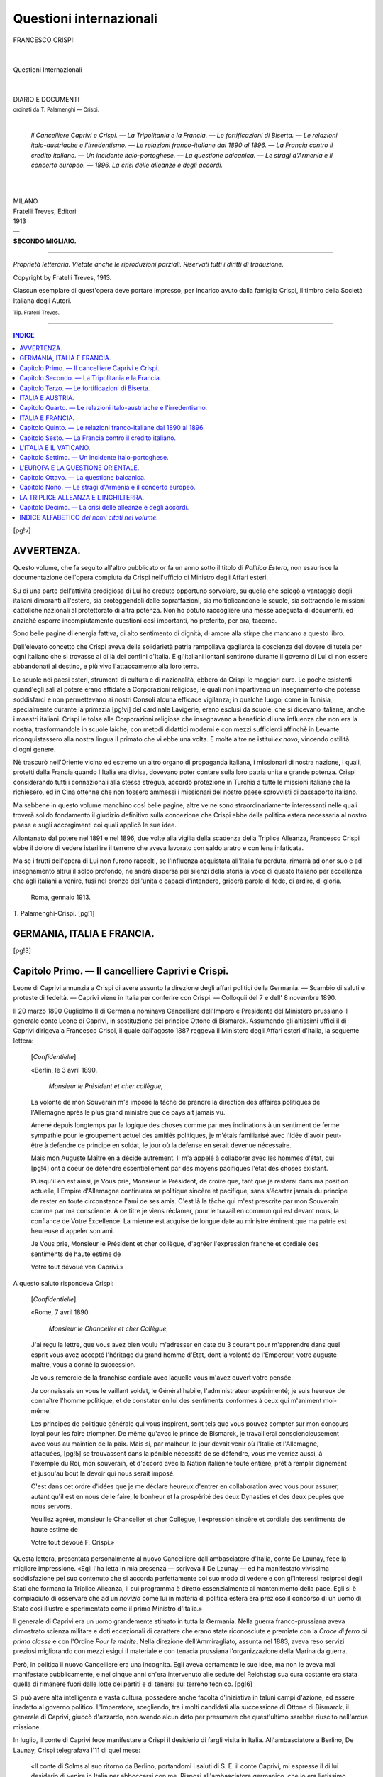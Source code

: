.. -*- encoding: utf-8 -*-

.. meta::
   :PG.Id: 39469
   :PG.Title: Questioni internazionali
   :PG.Released: 2012-04-17
   :PG.Rights: Public Domain
   :PG.Producer: Carlo Traverso
   :PG.Producer: Claudio Paganelli
   :PG.Producer: Barbara Magni
   :PG.Producer: the Online Distributed Proofreading Team at http://www.pgdp.net
   :PG.Credits: This file was produced from images generously made available by The Internet Archive.
   :DC.Creator: Francesco Crispi
   :MARCREL.edt: Tommaso Palamenghi-Crispi
   :DC.Title: Questioni internazionali
   :DC.Language: it
   :DC.Created: 1913
   :coverpage: images/cover.jpg

.. style:: title
   :class: center

.. style:: subtitle
   :class: center

.. role:: small-caps
   :class: small-caps

.. role:: xx-large
   :class: xx-large

.. role:: x-large
   :class: x-large

.. role:: large
   :class: large

.. role:: small
   :class: small

.. role:: smallges
   :class: small-caps gesperrt

.. role:: smallsmcap
   :class: small-caps small

.. role:: gesperrt
   :class: gesperrt

========================
Questioni internazionali
========================

.. pgheader::

.. container:: coverpage

   .. image:: images/cover.jpg
      :align: center

.. clearpage::

.. image:: images/ritratto.jpg
   :align: center

.. clearpage::

.. container:: titlepage center

   | :xx-large:`FRANCESCO CRISPI:`
   |
   |
   | :xx-large:`Questioni Internazionali`
   |
   |
   | DIARIO E DOCUMENTI
   | :small:`ordinati da` :smallsmcap:`T. Palamenghi — Crispi.`
   |


       *Il Cancelliere Caprivi e Crispi. — La Tripolitania
       e la Francia. — Le fortificazioni di Biserta. — Le
       relazioni italo-austriache e l'irredentismo. — Le
       relazioni franco-italiane dal 1890 al 1896. — La
       Francia contro il credito italiano. — Un incidente
       italo-portoghese. — La questione balcanica. — Le
       stragi d'Armenia e il concerto europeo. — 1896.
       La crisi delle alleanze e degli accordi.*

   |
   |
   | MILANO
   | :smallges:`Fratelli Treves, Editori`
   | 1913
   | —
   | **SECONDO MIGLIAIO.**

----

.. container:: verso center

   *Proprietà letteraria. Vietate anche le riproduzioni parziali. Riservati tutti i diritti di traduzione.*

   .. vspace:: 2

   Copyright by Fratelli Treves, 1913.

   .. vspace:: 2

   Ciascun esemplare di quest'opera deve portare impresso, per incarico avuto dalla famiglia Crispi, il timbro della Società Italiana degli Autori.

   .. vspace:: 2

   :small:`Tip. Fratelli Treves.`

----

.. contents:: INDICE
   :backlinks: entry
   :depth: 1

[pg!v]




AVVERTENZA.
===========


Questo volume, che fa seguito all'altro pubblicato or fa un
anno sotto il titolo di *Politica Estera*, non esaurisce la documentazione
dell'opera compiuta da Crispi nell'ufficio di Ministro
degli Affari esteri.

Su di una parte dell'attività prodigiosa di Lui ho creduto
opportuno sorvolare, su quella che spiegò a vantaggio degli
italiani dimoranti all'estero, sia proteggendoli dalle sopraffazioni,
sia moltiplicandone le scuole, sia sottraendo le missioni
cattoliche nazionali al protettorato di altra potenza. Non ho
potuto raccogliere una messe adeguata di documenti, ed anzichè
esporre incompiutamente questioni così importanti, ho
preferito, per ora, tacerne.

Sono belle pagine di energia fattiva, di alto sentimento di
dignità, di amore alla stirpe che mancano a questo libro.

Dall'elevato concetto che Crispi aveva della solidarietà patria
rampollava gagliarda la coscienza del dovere di tutela per ogni
italiano che si trovasse al di là dei confini d'Italia. E gl'italiani
lontani sentirono durante il governo di Lui di non essere
abbandonati al destino, e più vivo l'attaccamento alla loro
terra.

Le scuole nei paesi esteri, strumenti di cultura e di nazionalità,
ebbero da Crispi le maggiori cure. Le poche esistenti quand'egli
salì al potere erano affidate a Corporazioni religiose, le
quali non impartivano un insegnamento che potesse soddisfarci
e non permettevano ai nostri Consoli alcuna efficace vigilanza;
in qualche luogo, come in Tunisia, specialmente durante la primazia
[pg!vi]
del cardinale Lavigerie, erano esclusi da scuole, che si
dicevano italiane, anche i maestri italiani. Crispi le tolse alle
Corporazioni religiose che insegnavano a beneficio di una influenza
che non era la nostra, trasformandole in scuole laiche,
con metodi didattici moderni e con mezzi sufficienti affinchè in
Levante riconquistassero alla nostra lingua il primato che vi
ebbe una volta. E molte altre ne istituì *ex novo*, vincendo ostilità
d'ogni genere.

Nè trascurò nell'Oriente vicino ed estremo un altro organo
di propaganda italiana, i missionari di nostra nazione, i quali,
protetti dalla Francia quando l'Italia era divisa, dovevano poter
contare sulla loro patria unita e grande potenza. Crispi
considerando tutti i connazionali alla stessa stregua, accordò
protezione in Turchia a tutte le missioni italiane che la richiesero,
ed in Cina ottenne che non fossero ammessi i missionari
del nostro paese sprovvisti di passaporto italiano.

Ma sebbene in questo volume manchino così belle pagine,
altre ve ne sono straordinariamente interessanti nelle quali
troverà solido fondamento il giudizio definitivo sulla concezione
che Crispi ebbe della politica estera necessaria al nostro
paese e sugli accorgimenti coi quali applicò le sue idee.

Allontanato dal potere nel 1891 e nel 1896, due volte alla
vigilia della scadenza della Triplice Alleanza, Francesco Crispi
ebbe il dolore di vedere isterilire il terreno che aveva lavorato
con saldo aratro e con lena infaticata.

Ma se i frutti dell'opera di Lui non furono raccolti, se l'influenza
acquistata all'Italia fu perduta, rimarrà ad onor suo
e ad insegnamento altrui il solco profondo, nè andrà dispersa
pei silenzi della storia la voce di questo Italiano per eccellenza
che agli italiani a venire, fusi nel bronzo dell'unità e
capaci d'intendere, griderà parole di fede, di ardire, di gloria.

   | Roma, gennaio 1913.

.. class:: right

:small-caps:`T. Palamenghi-Crispi`.
[pg!1]




GERMANIA, ITALIA E FRANCIA.
===========================


[pg!3]

:small-caps:`Capitolo Primo.` — Il cancelliere Caprivi e Crispi.
================================================================


.. class:: small

Leone di Caprivi annunzia a Crispi di avere assunto la direzione degli affari
politici della Germania. — Scambio di saluti e proteste di fedeltà. — Caprivi viene
in Italia per conferire con Crispi. — Colloquii del 7 e dell' 8 novembre 1890.

.. vspace:: 2

Il 20 marzo 1890 Guglielmo II di Germania nominava Cancelliere
dell'Impero e Presidente del Ministero prussiano il generale
conte Leone di Caprivi, in sostituzione del principe Ottone
di Bismarck. Assumendo gli altissimi uffici il di Caprivi dirigeva
a Francesco Crispi, il quale dall'agosto 1887 reggeva il Ministero
degli Affari esteri d'Italia, la seguente lettera:

    [*Confidentielle*]

    .. class:: right small

    «Berlin, le 3 avril 1890.

       | *Monsieur le Président et cher collègue,*

    La volonté de mon Souverain m'a imposé la tâche
    de prendre la direction des affaires politiques de l'Allemagne
    après le plus grand ministre que ce pays ait
    jamais vu.

    Amené depuis longtemps par la logique des choses
    comme par mes inclinations à un sentiment de ferme
    sympathie pour le groupement actuel des amitiés politiques,
    je m'étais familiarisé avec l'idée d'avoir peut-être
    à defendre ce principe en soldat, le jour où la défense
    en serait devenue nécessaire.

    Mais mon Auguste Maître en a décide autrement. Il
    m'a appelé à collaborer avec les hommes d'état, qui
    [pg!4]
    ont à coeur de défendre essentiellement par des moyens
    pacifiques l'état des choses existant.

    Puisqu'il en est ainsi, je Vous prie, Monsieur le Président,
    de croire que, tant que je resterai dans ma position
    actuelle, l'Empire d'Allemagne continuera sa politique
    sincère et pacifique, sans s'écarter jamais du
    principe de rester en toute circonstance l'ami de ses
    amis. C'est là la tâche qui m'est prescrite par mon Souverain
    comme par ma conscience. A ce titre je viens
    réclamer, pour le travail en commun qui est devant
    nous, la confiance de Votre Excellence. La mienne est
    acquise de longue date au ministre éminent que ma
    patrie est heureuse d'appeler son ami.

    Je Vous prie, Monsieur le Président et cher collègue,
    d'agréer l'expression franche et cordiale des sentiments
    de haute estime de

    .. class:: right white-space-pre-line

    Votre tout dévoué
    von :small-caps:`Caprivi`.»

A questo saluto rispondeva Crispi:

    [*Confidentielle*]

    .. class:: right small

    «Rome, 7 avril 1890.

       | *Monsieur le Chancelier et cher Collègue*,

    J'ai reçu la lettre, que vous avez bien voulu m'adresser
    en date du 3 courant pour m'apprendre dans quel
    esprit vous avez accepté l'héritage du grand homme
    d'Etat, dont la volonté de l'Empereur, votre auguste
    maître, vous a donné la succession.

    Je vous remercie de la franchise cordiale avec laquelle
    vous m'avez ouvert votre pensée.

    Je connaissais en vous le vaillant soldat, le Général
    habile, l'administrateur expérimenté; je suis heureux de
    connaître l'homme politique, et de constater en lui des
    sentiments conformes à ceux qui m'animent moi-même.

    Les principes de politique générale qui vous inspirent,
    sont tels que vous pouvez compter sur mon concours
    loyal pour les faire triompher. De même qu'avec le prince
    de Bismarck, je travaillerai consciencieusement avec
    vous au maintien de la paix. Mais si, par malheur, le
    jour devait venir où l'Italie et l'Allemagne, attaquées,
    [pg!5]
    se trouvassent dans la pénible nécessité de se défendre,
    vous me verriez aussi, à l'exemple du Roi, mon souverain,
    et d'accord avec la Nation italienne toute entière,
    prêt à remplir dignement et jusqu'au bout le devoir
    qui nous serait imposé.

    C'est dans cet ordre d'idées que je me déclare heureux
    d'entrer en collaboration avec vous pour assurer,
    autant qu'il est en nous de le faire, le bonheur et la
    prospérité des deux Dynasties et des deux peuples que
    nous servons.

    Veuillez agréer, monsieur le Chancelier et cher Collègue,
    l'expression sincère et cordiale des sentiments de
    haute estime de

    .. class:: right white-space-pre-line

    Votre tout dévoué
    :small-caps:`F. Crispi`.»

Questa lettera, presentata personalmente al nuovo Cancelliere
dall'ambasciatore d'Italia, conte De Launay, fece la migliore
impressione. «Egli l'ha letta in mia presenza — scriveva il
De Launay — ed ha manifestato vivissima soddisfazione pel
suo contenuto che si accorda perfettamente col suo modo di
vedere e con gl'interessi reciproci degli Stati che formano la
Triplice Alleanza, il cui programma è diretto essenzialmente
al mantenimento della pace. Egli si è compiaciuto di osservare
che ad un *novizio* come lui in materia di politica estera era
prezioso il concorso di un uomo di Stato così illustre e sperimentato
come il primo Ministro d'Italia.»

Il generale di Caprivi era un uomo grandemente stimato in
tutta la Germania. Nella guerra franco-prussiana aveva dimostrato
scienza militare e doti eccezionali di carattere che erano
state riconosciute e premiate con la *Croce di ferro di prima
classe* e con l'Ordine *Pour le mérite*. Nella direzione dell'Ammiragliato,
assunta nel 1883, aveva reso servizi preziosi migliorando
con mezzi esigui il materiale e con tenacia prussiana
l'organizzazione della Marina da guerra.

Però, in politica il nuovo Cancelliere era una incognita. Egli
aveva certamente le sue idee, ma non le aveva mai manifestate
pubblicamente, e nei cinque anni ch'era intervenuto alle sedute
del Reichstag sua cura costante era stata quella di rimanere
fuori dalle lotte dei partiti e di tenersi sul terreno tecnico.
[pg!6]

Si può avere alta intelligenza e vasta cultura, possedere
anche facoltà d'iniziativa in taluni campi d'azione, ed essere
inadatto al governo politico. L'Imperatore, scegliendo, tra i
molti candidati alla successione di Ottone di Bismarck, il generale
di Caprivi, giuocò d'azzardo, non avendo alcun dato per
presumere che quest'ultimo sarebbe riuscito nell'ardua missione.

In luglio, il conte di Caprivi fece manifestare a Crispi il
desiderio di fargli visita in Italia. All'ambasciatore a Berlino,
De Launay, Crispi telegrafava l'11 di quel mese:

    «Il conte di Solms al suo ritorno da Berlino, portandomi
    i saluti di S. E. il conte Caprivi, mi espresse il
    di lui desiderio di venire in Italia per abboccarsi con
    me. Risposi all'ambasciatore germanico, che io era lietissimo
    del gentile pensiero del Gran Cancelliere, ch'egli
    sarebbe il benvenuto tra noi, e che io sarei fortunato di
    averlo ospite in casa mia, o qui od a Napoli, dove a
    S. E. sarebbe più comodo od opportuno.»

Si trattava di stabilire l'epoca di cotesta visita. I primi mesi
di cancellierato erano per il generale di Caprivi singolarmente
operosi, e l'allontanarsi da Berlino gli era difficile. In una lettera
del 1.º ottobre il conte De Launay riferiva a Crispi di aver
avuto un colloquio col Cancelliere, nel quale questi gli aveva
confermato

    «il suo vivo desiderio e la sua ferma intenzione d'incontrarsi
    in Italia con Vostra Eccellenza. Il ritardo è
    dovuto a circostanze estranee alla sua volontà. Sinora
    si è allontanato da Berlino soltanto per accompagnare
    l'imperatore a Narva e alle grandi manovre nella Slesia.
    Ma è tale la quantità degli affari che deve esaminare
    per adempiere nel miglior modo possibile alle sue nuove
    funzioni, che per il momento non può realizzare il suo
    progetto di un viaggio al di là delle Alpi. Egli, tra l'altro,
    non ha ancora potuto restituire le visite, fattegli
    quando assunse il potere, dai ministri della Baviera e
    del Würtemberg. Il generale di Caprivi aggiungeva che
    il ritardo involontario aveva il vantaggio di lasciargli il
    tempo per mettersi al corrente delle questioni che interessano
    i due Stati e per potere quindi meglio discorrerne
    con Vostra Eccellenza.»

[pg!7]

Crispi ritornava il 20 ottobre sull'argomento di questa visita
dopo avere ricevuto, da parte dell'Ambasciata germanica a
Roma, un'altra comunicazione analoga alla precedente:

    «Sento — scriveva al conte De Launay — che S. E. ha
    dovuto ritardare l'esecuzione del suo progetto per ragioni
    di pubblico servizio. Se le condizioni politiche dell'Italia
    e le prossime elezioni generali non esigessero la
    mia permanenza nel Regno, mi sarei avvicinato io stesso
    alla Germania ed avrei risparmiato a S. E. un incomodo
    viaggio. Il governo della cosa pubblica mi inceppa, e
    se S. E. potesse nello scorcio di questo mese o nei principii
    del novembre recarsi a Milano dove io sarei pronto
    a raggiungerla, potremmo nell'interesse delle due monarchie,
    le quali ambidue con onore serviamo, avere uno
    scambio di idee utili e prendere delle deliberazioni giovevoli
    alle due nazioni.»

Il Cancelliere germanico avendo risposto che tra il 1.º e il
10 novembre era a disposizione del suo collega italiano, questi
telegrafò il 22 ottobre al De Launay:

    «Dica al signor Cancelliere che sarò felice di riceverlo
    in Milano il 7 novembre.» [#]_

.. [#] Il viaggio del Cancelliere germanico in Italia era un attestato di considerazione
   verso il nostro paese, che ufficialmente s'identificava all'estero con la
   persona di Crispi; e, comunque si pensasse circa l'utilità per noi della Triplice
   Alleanza, il sentimento della solidarietà nazionale verso lo straniero imponeva,
   come un dovere elementare, anche ai partiti di opposizione, un'accoglienza almeno
   deferente. La passione politica però fece velo a taluni radicali, i quali manifestarono
   l'intenzione di organizzare una dimostrazione ostile. Il prefetto di
   Milano telegrafava a Crispi in data 1.º novembre:

   «Iersera alla Società Democratica, Cavallotti propose banchetto di protesta
   per la venuta di Caprivi. Discussione fu violentissima. Proposta fu combattuta
   da Mussi e da Porro e fu respinta malgrado la minaccia di Cavallotti di ritirare
   la sua candidatura da deputato.»

   Il giorno seguente lo stesso prefetto telegrafava:

   «Ulteriori sicurissime notizie mi pongono in grado di informare V. E. che
   idea banchetto protesta contro venuta Cancelliere germanico venne di Francia
   e per mezzo del S. fu affidato a Cavallotti di propagarla. Respinta da tutti....,
   Cavallotti, irritato, disse ritirare candidatura politica Collegio Milano ed è partito
   per Meina.»

   Appena ricevuto il primo telegramma, Crispi, addolorato, pensò di sottrarre
   l'ospite ad ogni impressione sgradevole e telegrafò al Comm. Rattazzi, ministro
   della R. Casa, che esprimesse al Re il suo desiderio che s'invitasse il Caprivi
   a soggiornare nella Villa Reale di Monza. Il Re consentì immediatamente, come
   si rileva dal seguente telegramma del Rattazzi, 2 novembre:

   «Ho tosto rassegnato di Lei telegramma a Sua Maestà che mi incarica dire
   che Ella ha piena facoltà di rivolgere nell'augusto suo nome invito al Cancelliere
   per offrire la ospitalità nella Villa di Monza.

   «È dispiacente S. M. delle di Lei immeritate inquietudini, soggiungendo però
   che ritiene debba riuscire assolutamente vano il tentativo villano del Cavallotti,
   che non sarà seguito dalla popolazione milanese.»

   E infatti la disapprovazione di gran parte della stessa democrazia milanese
   fece abortire ogni idea di manifestazione scortese, e il Conte di Caprivi, il quale
   naturalmente nulla seppe delle fuggevoli preoccupazioni che la sua venuta aveva
   sollevate, fu alloggiato in Milano, nell'Albergo Cavour.

[pg!8]

Il Cancelliere germanico giunse a Milano nel giorno fissato.
Fu ricevuto cordialmente da Crispi, dalle autorità e dalla popolazione
della grande città che visitò con la guida del Sindaco;
l'indomani, 8 novembre, fu invitato a Monza dal Re Umberto,
il quale dette un pranzo in suo onore e gli conferì l'ordine
supremo della Ss. Annunziata.
Il Caprivi ispirò subito in Crispi simpatia e fiducia. Aveva
statura e forme gigantesche, fisionomia severa, ma aperta,
sguardo sereno sotto sopracciglia foltissime che ricordavano
quelle di Bismarck. Dei due colloqui segreti che ebbe con
Crispi, questi conservò memoria, siccome soleva, nelle seguenti
note del suo *Diario*:

    «Dopo la colazione (una pom.) Caprivi ed io siamo
    entrati nel suo salotto per uno scambio d'idee.

    Ricordai che il 30 maggio 1892, cioè da qui a 18 mesi
    scade il trattato di alleanza delle tre Monarchie. Soggiunsi,....
    Necessario rivedere.... se vi ha altro da
    aggiungere. Dovrò credere che il governo tedesco vorrà
    rinnovare il trattato per un altro periodo di anni.

    La triplice alleanza giova ai governi che la firmarono
    ed assicura la pace d'Europa. Ora, noi essendo interessati
    alla garanzia territoriale dei tre paesi ed alla pace d'Europa,
    dobbiamo volere la continuazione dell'alleanza.

    Il conte Caprivi dichiarò che era pienamente d'accordo
    con me, e, quasi a conferma, mi strinse la mano.
    Era lieto poter essere d'accordo con me, e promise di
    occuparsi del trattato.
    [pg!9]

    Allora ricordai che al 1887, con uno scambio di note,
    avevamo associato la Spagna. Il duca di Vega de Armijo
    non curò le prese intelligenze, nè curò di alimentarle.
    Oggi essendo ritornato al potere il duca di Tetuan,
    amico nostro, bisogna ripigliare le pratiche e rendere
    più stretti i vincoli con la Spagna.

    Le tre grandi potenze alleate si devono interessare
    delle altre minori Monarchie e difenderne le istituzioni.
    Per lo che sarebbe pure necessario di trovar modo di
    comporre la vertenza tra l'Inghilterra ed il Portogallo.

    La Spagna ed il Portogallo sono minati dagli emissarii
    repubblicani, e non sono abbastanza forti per resistervi.
    Bisogna che la Spagna riordini la sua marina militare,
    e possa esserci di aiuto nel Mediterraneo e fare, quando
    ne fosse il caso, un colpo sull'Algerìa. Così il Corpo di
    esercito francese che siede colà si troverebbe impegnato.
    Inoltre un esercito spagnuolo al di là dei Pirenei e pronto
    a varcarli, immobilizzerebbe un corpo di truppe francesi.

    La propaganda repubblicana in quei paesi è attiva.
    I francesi fanno altrettanto in Italia.

    \— Non l'avrei creduto.

    \— La fanno anche in Italia, ma il nostro paese vi resiste.
    La grandissima maggioranza della nostra popolazione
    è conservatrice. Il paese è monarchico. La propaganda
    repubblicana pei francesi è una necessità. Pel
    governo di Parigi è una quistione di vita. Avvenne lo
    stesso sotto la prima repubblica. Ma allora lo stato dell'Europa
    era diverso. Non vi erano i due grandi Stati
    al di qua delle Alpi e al di là del Reno, l'Italia e la
    Germania. Bisogna dunque tenerci stretti, e difendere
    le istituzioni che ci siamo date.

    \— Sono pienamente d'accordo con V. E. e lavorerò
    insieme per la difesa dei principii monarchici.

    \— Bismarck fece delle grandi cose, e il vostro paese
    deve essergliene grato. Ma commise un gravissimo errore;
    quello di non aver favorito la restaurazione della Monarchia
    in Francia. Egli credeva che la Repubblica sarebbe
    stata rôsa dai partiti e non sarebbe stata forte
    abbastanza. Avvenne tutto il contrario; giammai la
    Francia fu forte come oggi.

    \— La stessa osservazione me la fece l'imperatore di
    Russia.

    \— Bisogna opporre alla propaganda repubblicana tutti
    [pg!10]
    i mezzi dei quali possono disporre le Monarchie. La
    Francia avrà fra breve una nuova tariffa doganale.
    Questa offenderà grandemente noi, perchè con essa potranno
    esser chiusi i mercati francesi ai nostri prodotti
    agricoli. Ne sarete colpiti anche voi. Pel trattato di
    Francoforte voi godete i beneficii della nazione favorita.
    Esiste cotesta condizione, quando esistono tariffe
    convenzionali; cessa, quando mancano i trattati. Ora la
    Francia va a denunziare tutti i trattati, e va ad applicare
    a tutte le nazioni una tariffa autonoma. È una minaccia
    di guerra, guerra economica, non meno terribile
    della guerra coi fucili e le artiglierie. Giova prepararsi
    a rispondere, ed io credo che lo si potrà. Non dico di
    fare una lega doganale fra le tre potenze alleate: questa
    non sarebbe di facile attuazione. Puossi però studiare
    un sistema di tariffe di favore mercè cui si rendessero
    più facili i commerci, più strette le relazioni. Sarebbe
    necessario che alla lega militare e politica si aggiungesse
    questa lega economica, la quale, senza offendere
    l'autonomia dei tre Stati, li rendesse talmente forti da
    resistere alla Francia. Io proporrei che i tre governi dessero
    a studiare la grave quistione ad uomini tecnici.
    Compiuti gli studii, ognuno di noi nominerebbe due
    delegati ciascuno, i quali, riuniti, concreterebbero le
    proposte che converrà tradurre in un trattato.

    \— Trovo savie le considerazioni di V. E. e farò studiare
    il grave argomento, e avvertirò V. E. dei risultati.

    La conversazione continuò su cose di minore importanza,
    e ci siamo congedati con espressioni sincere di
    cordiale amicizia.

    .. vspace:: 1

    *8 novembre.* — Alle 11 ant. il conte Caprivi viene a
    restituirmi la visita. Siamo ritornati sugli argomenti
    toccati nel colloquio di ieri.

    Biserta. Muta lo stato del Mediterraneo. Pericoli in
    caso di guerra.

    Caprivi ne comprende l'importanza. Obietta che il reclamo
    potendo condurre ad una rottura con la Francia,
    è necessario attendere. In aprile, compiendosi la trasformazione
    dei fucili, si potrà iniziare il reclamo.»

Il Cancelliere partì da Milano il 9 novembre, soddisfatto delle
accoglienze ricevute e dei risultati della sua visita. L'ambasciatore
[pg!11]
d'Italia a Berlino, tre giorni dopo, il 12 novembre,
inviava a Crispi il seguente rapporto:

    «Il Cancelliere dell'Impero è venuto a vedermi in
    questo momento. Confermandomi ciò che avevo già appreso
    ieri al Dipartimento Imp.\ :superscript:`le` degli Affari Esteri,
    egli era profondamente commosso e riconoscente per le
    bontà del Nostro Augusto Sovrano e per l'alta distinzione
    che gli fu conferita da Sua Maestà. Egli era pure
    assai soddisfatto dei colloquii avuti con V. E. dichiarandosi
    completamente d'accordo in massima sopra gli
    argomenti circa i quali vi fu scambio d'idee, tanto sotto
    l'aspetto politico, quanto sotto l'aspetto commerciale.
    S. E. si era affrettata di far rapporto all'Imperatore
    della missione compiuta. Sua Maestà Imperiale manifestò
    viva soddisfazione di constatare una volta di più.
    che le relazioni fra l'Italia e la Germania sono e resteranno
    sul miglior piede a tutto vantaggio della triplice
    alleanza e del principio monarchico. Il Cancelliere mi
    pregò di rendermi interprete dell'eccellente impressione
    riportata da questo suo viaggio e di ringraziare per tutte
    le cortesie di cui fu colmato alla nostra Corte e da V. E.
    Egli ha solo rammarico che le esigenze di servizio l'abbiano
    costretto ad abbreviare il suo soggiorno in Italia.
    Il Cancelliere si dimostrò pure assai grato dell'accoglienza
    che gli fu fatta dalla popolazione di Milano e
    dalle Autorità municipali.»

Naturalmente, della sostanza dei colloqui di Milano fu informato
il Cancelliere austro-ungarico conte Kálnoky, per mezzo
dell'ambasciatore imperiale a Roma barone de Bruck, e dell'ambasciatore
reale a Vienna, conte Nigra. Quest'ultimo telegrafava
in data 1.º dicembre:

    «Kálnoky mi ha pregato di ringraziare V. E. per la
    comunicazione da lei fatta a Bruck, i cui particolari gli
    furono confermati da Reuss e Caprivi. I due argomenti
    saranno studiati ed esaminati a suo tempo. Oggi cominciano
    le conferenze commerciali fra Austria-Ungheria e
    Germania. Da esse si vedrà se, e sino a che punto, i
    due imperi possano procedere sempre meglio d'accordo
    fra loro e preparare via a una intesa fra i tre Stati
    alleati sul terreno economico.»

[pg!12]

Tra lo stesso Conte Nigra e Crispi seguiva la seguente corrispondenza:


    .. class:: right small

    «4 dicembre 1890.

       | *Mio caro Sig. Conte,*

    Adempio con ritardo — ed ella ne comprenderà il
    motivo — alla promessa fattale con mio telegramma
    del 18 novembre da Torino.

    Nei colloquii, tenuti il 7 e l'8 novembre, Caprivi ed
    io ci siamo occupati della Triplice, tanto dal lato politico,
    quanto dal lato economico e commerciale. Siamo
    riusciti d'accordo in tutto; e parmi che basti, senza ricordare
    qui i nostri ragionamenti, scrivere per lei sulle
    varie tesi il concluso.

    Nissun dubbio che l'alleanza delle tre monarchie debba
    essere prorogata. Nissuno di noi può credere che nel
    maggio 1892 le condizioni politiche dell'Europa possano
    essere mutate. Le ragioni, per le quali il trattato fu
    stipulato al 1882 e rinnovato al 1887, è a prevedersi che
    saranno le medesime.

    Giova apportarvi qualche modificazione, e qualche
    aggiunta? È quello che si deciderà dai tre governi, i
    quali han tempo ancora a meditarvi. Una cosa intanto
    appare evidente..... Il conte di Caprivi su questo fu
    meco d'accordo.

    Fummo anco d'accordo sulla necessità di migliorare
    le condizioni commerciali dei tre Stati, stipulando dei
    favori speciali che ne rendano più facili le relazioni, e
    talmente intimi i vincoli da resistere alla guerra che
    potrebbe venirci dalla Francia, qualora la nuova legge
    doganale uscisse così aspra da quel Parlamento da non
    permetterci di venire a patti. Non una lega doganale si
    vorrebbe fra i tre Stati, ma una maggiore mitezza nei
    dazii d'importazione.

    Ciò posto, siam rimasti intesi che i tre governi metterebbero
    allo studio le varie questioni, che il grave argomento
    comprende. Quando gli studii saran terminati,
    affideremo a delegati speciali, che potrebbero esser due
    per ciascuno Stato, l'esame del problema e le proposte
    per la sua soluzione.

    Finchè la Francia è in repubblica — ed ormai questa
    forma di governo colà sembra consolidata — essa sarà
    sempre una minaccia per le monarchie in Europa. La
    [pg!13]
    Russia deve capirlo, essendo ormai Parigi l'asilo dei
    nihilisti — e le due penisole, l'Italiana e l'Iberica, lo
    sanno per la propaganda morale e gli aiuti finanziari
    dati ai partiti sovversivi dal governo del finitimo territorio.

    Noi in Italia siamo abbastanza forti: il sentimento
    monarchico nelle nostre popolazioni è profondo, e resiste
    all'apostolato rivoluzionario. Ci battiamo e non ci faremo
    vincere. Non bisogna però nascondere a noi stessi che
    il Vaticano accenna a valersi dei radicali, e si è visto
    nelle ultime elezioni. Il cardinale Lavigerie, nella sua
    nuova fase, lavora d'accordo col Papa. I cardinali in
    parte dissentono, ed anche il clero francese non è compatto;
    ma ignoriamo quello che ne potrà avvenire più
    tardi.

    Le monarchie pericolanti sono la portoghese e la spagnuola,
    e la prima più della seconda. Ove esse cadessero,
    e a Lisbona e Madrid la repubblica fosse proclamata,
    nissun dubbio che codesto sarebbe il principio
    di una trasformazione politica, che la Francia è interessata
    ad apportare in Europa. I tre governi alleati
    dovrebbero meditare sul possibile avvenimento, comunicarsi
    le loro idee, ed agire, ove d'uopo, nelle vie diplomatiche.

    Il conte di Caprivi si disse convinto di ciò, e promise
    di procedere d'accordo.

    Stabiliti gli argomenti che importa meditare e determinati
    i criterii secondo i quali i governi delle tre monarchie
    alleate dovrebbero condursi, resta a Lei, signor
    conte, di ragionarne con codesto ministro degli affari
    esteri, prendere con lui gli accordi necessarii, e manifestarmi
    le sue intenzioni. La lunga esperienza dell'E. V.
    supplirà alle lacune che può presentare questa mia lettera,
    affinchè si possano raggiungere gli scopi che io mi
    son prefisso, e nei quali è consenziente il Cancelliere
    germanico.

    E dopo ciò accolga i miei più cordiali saluti.

    .. class:: right white-space-pre-line

    Devotissimo
    :small-caps:`F. Crispi.`»

[pg!14]


    .. class:: right small

    «Vienna, 10 dicembre 1890.

    .. vspace:: 1

    Le confermo mio precedente telegramma. Esposi a
    Kálnoky il contenuto della lettera. Egli d'accordo in
    massima con V. E. e Caprivi,....

    Quanto alle questioni commerciali prevede un intoppo
    nell'articolo XI del Trattato di Francoforte. [#]_ Chiede
    tempo per studiare le due questioni. Intanto si vedrà
    fra non molto su quali basi si potranno fare concessioni
    commerciali fra l'Austria-Ungheria e la Germania,
    il che faciliterebbe la soluzione anche per l'Italia. Nell'esame
    delle due questioni Kálnoky apporterà vivo desiderio
    d'accordo completo. Divide poi l'opinione di
    V. E. sulla convenienza di una direzione diplomatica
    uniforme per la difesa delle istituzioni monarchiche.

    .. class:: right white-space-pre-line

    :small-caps:`Nigra.`»

.. [#] *Art. XI del trattato definitivo di pace concluso a Francoforte sul Meno
   il 10 maggio 1871 tra l'Impero di Germania e la Repubblica francese (Scambio
   delle ratifiche. Francoforte, 20 maggio):*

   «Les traités de commerce avec les différents États de l'Allemagne ayant été
   annulés par la guerre, le gouvernement français et le gouvernement allemand
   prendront pour base de leurs relations commerciales le régime du traitement
   réciproque sur le pied de la nation la plus favorisée.

   Sont compris dans cette règle les droits d'entrée et de sortie, le transit, les
   formalités douanières, l'admission et le traitement des sujets des deux Nations,
   ainsi que de leurs agents.

   Toutefois, seront exceptées de la règle susdite les faveurs qu'une des parties
   contractantes, par des traités de commerce, a accordées ou accorderà à des États
   autres que ceux qui suivent: l'Angleterre, la Belgique, les Pays-Bas, la Suisse,
   l'Autriche, la Russie.

   Les traités de navigation, ainsi que la Convention relative au service International
   des chemins de fer dans ses rapports avec la douane, et la Convention
   pour la garantie réciproque de la propriété des oeuvres d'esprit et d'art seront
   remis en vigueur.

   Néanmoins, le gouvernement français se réserve la faculté d'établir sur les
   navires allemands et leurs cargaisons des droits de tonnage et de pavillon, sous
   la réserve que ces droits ne soient pas plus élevés que ceux qui grèveront les
   bâtiments et les cargaisons des nations susmentionnées.»
..


    [*Telegramma*]

    .. class:: right small

    «Roma, 15 dicembre 1890.

    .. vspace:: 1

    Il barone de Bruck mi ha letto una nota del conte
    Kálnoky con la quale dichiara che il ministro austriaco
    [pg!15]
    è meco d'accordo in tutte le quistioni le quali furono
    oggetto del colloquio col conte Caprivi e che riassunsi
    a Lei con mia particolare del 4 corrente. Chiede intanto
    che io concreti le mie idee sulle modificazioni alla convenzione
    del 1887, il che sarà fatto.

    Discorrendo col Bruck intorno al miglioramento delle
    relazioni commerciali ed economiche, si cadde d'accordo
    sulla necessità della proroga, di un anno almeno, del
    diritto alla denunzia del trattato 7 dicembre 1887, affinchè
    le due parti avesser agio a studiare la grave
    quistione. Bruck scrive oggi stesso a cotesto scopo a
    Kálnoky affinchè fosse autorizzato ad uno scambio di
    note. Voglia parlargliene e fare le debite sollecitazioni,
    stringendo il tempo e dovendo io rispondere ad interpellanze
    parlamentari sull'argomento.

    .. class:: right white-space-pre-line

    :small-caps:`Crispi`.»

..

    [*Telegramma*]

    .. class:: right small

    «Vienna, 16 dicembre 1890.

    .. vspace:: 1

    Ho vivamente impegnato Kálnoky allo scambio di
    note per proroga di un anno del diritto di denunzia del
    trattato di commercio. Kálnoky consente pienamente
    con V. E.; ha subito telegrafato a Pest ed ha fatto la
    proposta al Ministero austriaco d'agricoltura e commercio.
    Egli crede che non vi sarà ostacolo, ma forse bisognerà
    sottomettere scambio di note alla sanzione del
    Parlamento, che secondo Kálnoky potrebbe essere data
    anche dopo il dicembre.

    Kálnoky mi ha promesso che non porrà indugio alla
    soluzione ed io lo solleciterò più che posso.

    .. class:: right white-space-pre-line

    :small-caps:`Nigra`.»

[pg!16]




:small-caps:`Capitolo Secondo.` — La Tripolitania e la Francia.
===============================================================


.. class:: small

La Triplice Alleanza e gl'interessi italiani nel Nord-Africa. — La Francia sulla
frontiera tripolo-tunisina sino al 1890. — Una memoria del generale Dal Verme
sul confine storico tra la Tunisia e la Tripolitania. — L'accordo anglo-francese
del 5 agosto 1890. — Rimostranze di Crispi presso il governo inglese. — Nota di
Said pascià su l'*hinterland* tripolitano. — Come si potevano impedire le ulteriori
usurpazioni della Francia. — Crispi e il governo francese; questo nega di aver
delle mire sulla Tripolitania. — Una nuova carta francese dell'Africa. — Dichiarazioni
del ministro Ribot alla Camera. — Protesta di Crispi. — Stato della questione
al 1894. — La convenzione franco-germanica. — La Francia tenta avanzarsi
nel Sudan egiziano. — Fascioda. — Nuovi accordi anglo-francesi a danno dell'*hinterland*
tripolitano. — L'Italia rinunzia senza compensi ai suoi diritti in
Tunisia. — L'accordo franco-italiano del 1902. — L'opera di Crispi nel Marocco. — L'occupazione
italiana della Tripolitania e un cattivo presagio.

.. vspace:: 2

Dai documenti che precedono — i quali, per quanto si riferisce
alle precise stipulazioni della alleanza dell'Italia con la
Germania e con l'Austria, sono necessariamente reticenti, un
dovere elementare vietandoci di rivelare segreti di Stato — si
deduce tuttavia quali fossero, alla fine del 1890, gli obiettivi
della politica estera di Crispi. Il trattato d'alleanza non era
lontano a scadere; l'esperienza aveva dimostrato che se esso
garentiva la pace, l'Italia era esposta per questo beneficio comune
alle tre potenze, a sopportare da sola i danni della guerra
accanita che la Francia le faceva nel campo economico e,
fuori d'Europa, anche nel campo politico. La teoria che i rapporti
economici e i rapporti politici non debbano influirsi scambievolmente,
non poteva convenirci perchè era innegabile che
a cagione dell'alleanza noi subivamo danni ingenti dalla ostilità
francese, con la rottura delle relazioni commerciali e coi colpi
incessanti al nostro credito internazionale.
[pg!17]

Crispi aveva dimostrato al Cancelliere germanico che le
grandi alleanze politiche non possono essere limitate a categorie
d'interessi e che il trattato della Triplice per arrecare
tutti i suoi benefici doveva comprendere, oltre la garenzia territoriale,
la difesa d'ogni interesse essenziale di ciascuno degli
alleati nelle complesse relazioni della vita internazionale. E il
generale Caprivi aveva aderito a tali vedute e domandato che
il ministro italiano concretasse le sue proposte.

Ma l'argomento sul quale Crispi richiamò più vivamente
l'attenzione del suo collega, come quello che racchiudeva un
pericolo imminente e grave per l'Italia, fu la condotta della
Francia nel Nord-Africa.

Crispi aveva nei mesi precedenti denunciato ai gabinetti di
Londra, Berlino e Vienna il progetto francese di convertire
nell'annessione il protettorato sulla Tunisia, ed era riuscito a
promuovere le rimostranze delle tre Potenze a Parigi contro
quel progetto. [#]_ Ma egli non s'illudeva sulla efficacia duratura
di una pressione diplomatica e cercò di giovarsi senza indugio
di questa per ottenere dalla Francia una maggiore considerazione
degli interessi italiani. Posto che prima o poi la Francia
si sarebbe resa padrona della Tunisia, Crispi pensò di trarre
vantaggio da un evento ineluttabile, transigendo sui diritti garentiti
dai trattati che l'Italia vantava nell'antica Reggenza.
Il compenso non poteva essere che il dominio italiano sulla
Tripolitania.

.. [#] Cfr. Francesco Crispi: *Politica Estera*, Cap. XII.

Le difficoltà però non erano lievi. I francesi aspiravano essi
a estendersi ad oriente. Come avevano occupato la Tunisia col
pretesto di assicurarsi il pacifico possesso dell'Algeria, l'occupazione
della Tripolitania avrebbe dovuto assicurare il possesso
della Tunisia, e l'impero francese nel Mediterraneo sarebbe
stato un fatto compiuto. Le prove che queste aspirazioni imperialistiche
erano entrate nel programma positivo del governo,
non mancavano.

L'accordo anglo-francese, che porta la data del 5 agosto 1890,
per la delimitazione delle sfere d'influenza della Francia e
dell'Inghilterra in Africa, dimostrò chiaramente il piano della
Francia d'insignorirsi dell'*hinterland* della Tripolitania. Quell'accordo
[pg!18]
rappresentò il corrispettivo che l'Inghilterra dava
alla Francia pel riconoscimento che questa faceva del protettorato
inglese sullo Zanzibar — e fu ventura che lord Salisbury
resistesse alle pretese francesi di concessioni a Tunisi.
Probabilmente il Primo ministro della Regina avrebbe ceduto
se Crispi, appoggiato dalle Cancellerie di Berlino e di Vienna,
non avesse fatto a Londra vive rimostranze. Egli fece dire al
Salisbury

    «che il governo del Re, nelle varie occasioni presentatesi
    per discorrere delle cose di Tunisi fra Roma e Londra,
    credeva essersi accorto che nel gabinetto inglese
    esistesse una tendenza a fare delle concessioni alla
    Francia a scapito d'interessi italiani che l'Italia riteneva
    comuni coll'Inghilterra e sui quali nè il governo
    italiano intendeva transigere, nè l'opinione pubblica lo
    avrebbe permesso; che, in conseguenza di ciò, era nell'interesse
    del mantenimento e sviluppo delle intime relazioni
    fra i due paesi, sul quale riposava principalmente
    la pace europea, che l'Italia doveva far conoscere al
    governo inglese che non sarebbe disposta a seguirlo in
    una via che conducesse a modificare politicamente o
    materialmente lo *statu-quo* nella Tunisia a favore della
    Francia.»

Allorquando la Francia occupò la Tunisia, nel 1881, la linea
frontiera fra la Tripolitania e la Reggenza di Tunisi passava
ad ovest della baia di El Biban, sul mare. Se ne ha facilmente
la prova consultando le carte francesi più autorizzate, quella
dei Signori Prax e Renou, e quella del «dépôt de la guerre»
con le osservazioni del capitano di vascello Falbe. L'occupazione
francese non era ancora un fatto compiuto che l'attenzione
dell'esercito d'occupazione si volgeva verso la frontiera
tripolitana.

Durante i mesi di agosto e settembre 1881, tre spedizioni
militari si diressero simultaneamente verso il sud-est tunisino.
I generali Logerot, Philibert, Jamais comandavano i tre corpi
di spedizione. Il primo aveva ai suoi ordini circa 13000 uomini.
La sua marcia non fu scevra di difficoltà; fu ostacolata presso
Fum-el-Bab dalla tribù degli Slass, ma dopo un combattimento
vittorioso il generale Logerot arrivò a Gafsa e la occupò. Da
[pg!19]
Gafsa cotesto generale si diresse verso Gabes, dove ebbe luogo
la riunione dei tre corpi di spedizione. Egli percorse tutto il
sud della Tunisia, senza tuttavia — cosa importante a rilevarsi — oltrepassare
lo Uadi-Fessi.

In seguito a questa spedizione, le tre grandi tribù tunisine
degli Slass, Hamamma, Beni-Zid con altre dissidenti delle vicinanze
di Sfax, complessivamente circa 260000 persone, passarono
sul territorio tripolitano sotto il comando supremo di
Ben Khalifa, il capo che aveva organizzato la difesa di Sfax.
Cotesti ribelli costituivano, presso la frontiera tunisina, un focolare
permanente di rivolte e di torbidi.

Il governo francese si preoccupò di questo pericolo e tutti
i suoi sforzi furono da allora diretti a favorire la pacificazione
dei ribelli e il loro ritorno in Tunisia. Il Console Generale di
Francia a Tripoli, Féraud, e il generale Allegro, soprannominato
Jusef Negro — che i francesi avevano fatto nominare dal
Bey governatore della provincia di Arad in ricompensa dei servizi
resi nel tempo dell'occupazione — si adoperarono a raggiungere
tale risultato, e a poco a poco vi riuscirono.

Nel mese di aprile 1885, il Féraud era sostituito a Tripoli
dal Destrées, il quale continuò a seguire la linea di condotta
del suo predecessore e facilitò il ritorno in Tunisia degli ultimi
dissidenti.

In grazia di questo felice risultato la Francia poteva oramai
avanzare verso l'Est.

Nel mese di maggio del 1885 il Ministro residente di Francia
a Tunisi, Cambon, visitò il sud della Tunisia. Oltrepassando
la frontiera egli si avanzò sino all'Oglad Djemilia. Più tardi,
nel mese di luglio del 1887, egli dichiarò al nostro ministro a
Madrid, marchese Maffei, che quell'escursione gli aveva permesso
di convincersi che la vera frontiera della Tunisia è l'Uadi-Mochta.
Il nome del largo torrente al quale il Cambon dava il
nome di Uadi-Mochta era stato sino allora quello di Uadi-Sigsao,
mentre in arabo «mochta» significa «frontiera».

Nel mese di ottobre 1886 tre navi francesi si presentavano
sulla costa tripolina fermandosi presso il capo Macbes, donde
cominciarono a fare i rilievi delle coste vicine. Il governatore
generale di Tripoli, avvertito, inviò sui luoghi una corvetta
turca sotto gli ordini del comandante la stazione marittima di
[pg!20]
Tripoli. Cotesto ufficiale superiore chiese al comandante francese
con qual diritto e con quali intenzioni procedesse ai rilievi
di una costa appartenente alla Turchia. Il comandante francese
eccepì la propria ignoranza: egli credeva di rilevare una costa
tunisina, della quale doveva fare la carta idrografica. Il turco
avendo insistito nell'affermazione che la costa era tripolitana,
le navi francesi si ritirarono, lasciando tuttavia eretta, a Ras
Tadjer o Adjir, una colonna in muratura. Il Console Generale
di Francia, signor Destrées, poco dopo si presentò al Governatore
Generale di Tripoli e gli chiese per quali motivi il
Comandante turco avesse imposto al Comandante francese di
allontanarsi dal capo Macbes. Il Governatore Generale dette
le spiegazioni richiestegli, alle quali il Console di Francia
oppose che la proprietà del punto del quale si trattava era
dubbia.

Nel mese di dicembre 1887, il Bollettino della Società di
Geografia di Parigi annunciava che un accordo era stato concluso
tra la Turchia e la Francia per la delimitazione della
frontiera tripolo-tunisina, e che la nuova frontiera era portata
a Ras Tadjer, a 32 chilometri al di là dell'antica demarcazione.
Il Governo del Re comunicò immediatamente questa notizia
all'ambasciatore d'Italia a Costantinopoli, Blanc, il quale si
recò tosto dal Gran Visir. Il Gran Visir smentì perentoriamente
l'esistenza della pretesa convenzione e dichiarò inammissibile
che la Turchia, la quale non riconosceva il protettorato francese
sulla Tunisia, potesse entrare in *pourparlers* colla Francia circa
una delimitazione della frontiera tunisina. L'indomani il Sultano
faceva al barone Blanc una dichiarazione non meno categorica:
Sua Maestà assicurava che non avrebbe tollerato nè
lo spostamento della frontiera, di cui parlava il Bollettino
della Società francese di Geografia, nè alcun accordo che potesse
implicare il riconoscimento del protettorato francese a
Tunisi. Secondo il Sultano, gl'intrighi e le informazioni francesi
non avevano altro scopo che quello di spingere l'Italia a
impegnarsi in una «questione tripolitana».

Le medesime notizie continuavano a stamparsi sui giornali e
l'ambasciatore italiano a Costantinopoli insistè di nuovo presso
la Sublime Porta e ottenne da Said pascià, allora Gran Visir,
che l'ambasciatore del Sultano a Parigi, Essad pascià, fosse
[pg!21]
incaricato di chiedere al governo della repubblica il richiamo
del generale Allegro e la smentita categorica di qualsiasi modificazione
di frontiera.

Verso la stessa epoca il Governo ottomano aveva deciso di
cacciare dalla Tripolitania la frazione degli Uargamma, che
erasi stabilita nella regione situata tra le antiche frontiere della
Tunisia, regione denominata Giufara el Garbia e che è tra le
più fertili e le più ricche di pascoli della Tripolitania. La presenza
di cotesti tunisini nel territorio tripolitano poteva fornire
alla Francia un pretesto per pretendere che cotesto territorio
appartenesse alla Reggenza di Tunisi, dacchè una tribù tunisina
vi si era pacificamente stabilita e vi faceva atto di proprietà.

Una spedizione partì da Tripoli sotto gli ordini del generale
di brigata Mustafà pascià. Il corpo di spedizione si componeva
di 1400 uomini, dei quali 800 di fanteria, 320 cavalieri, il resto
di artiglieria. Ma si arrestò a Zuara e non andò oltre. Il generale,
a mezzo d'intermediarii, fece intimare ai capi degli
Uargamma l'abbandono del territorio abusivamente occupato,
concedendo loro di stabilirsi, se lo volessero, nelle grandi Sirti.
Gli Uargamma, poco curandosi della intimazione ricevuta, si
stabilirono in parte a Gibel Nalut, in parte a Djemilia, restando
così sul territorio tripolitano.

Il Console di Francia a Tripoli, avvertito ufficialmente della
spedizione dal valì, si affrettò a informarne il Residente francese
a Tunisi. Una commissione composta del segretario generale
della Residenza e del segretario francese per gli affari
indigeni, partì tosto su di una nave da guerra per raggiungere
a Zarzis il generale Allegro che l'aveva preceduta. Costui, sulla
fede di informazioni inesatte, ovvero con lo scopo di prevenire
un fatto possibile, aveva avvertito il Destrées di una pretesa
marcia di Mustafà pascià sopra Djemilia. Il Console si presentò
al valì e non senza emozione, vera o finta, gli domandò se la
notizia fosse esatta. Aggiunse che Djemilia apparteneva alla
Tunisia e dichiarò che qualsiasi altro tentativo da parte della
Turchia sarebbe stato considerato dalla Francia come un *casus
belli*. Il valì, intimidito, si affrettò a rassicurare il signor Destrées
circa la falsità della notizia, affermando tuttavia nuovamente
i diritti incontestabili della Turchia su Djemilia, come
appartenente alla tribù tripolitana degli Huail.
[pg!22]

Il 31 dicembre 1887 l'ambasciatore d'Italia a Costantinopoli
interrogò di nuovo il gran visir per conoscere con precisione
le intenzioni della Turchia. In un promemoria mandato a Photiadès
pascià, ambasciatore del Sultano a Roma, la Sublime
Porta spiegò le sue vedute. L'ambasciatore italiano aveva fatto
osservazioni su quattro punti:

1. La Porta, malgrado le macchinazioni francesi, non aveva
occupato l'antica linea di confine della Tripolitania, nè aveva
inviato colà degli ufficiali commissari;

2. La Porta non aveva domandato la sconfessione ufficiale
e pubblica delle carte dello Stato maggiore francese;

3. La Porta non aveva dichiarato pubblicamente che il territorio
ad est di El-Biban era e resterebbe tripolitano;

4. La Porta non aveva domandato l'allontanamento del
generale Allegro, sebbene suggerito dal valì.

Il governo ottomano rispose che non sapeva spiegarsi la
prima osservazione, giacchè le autorità imperiali della provincia
non avevano giammai abbandonato un solo dei punti posti
sotto la loro amministrazione, la qual cosa rendeva inutile
l'invio sui luoghi di commissari speciali.

In secondo luogo il governo ottomano aveva creduto superfluo
domandare la sconfessione ufficiale e pubblica della
carta dello Stato maggiore francese, dopochè il Ministero
degli Affari Esteri di Francia, precedentemente interpellato,
aveva dichiarato di ignorarne l'esistenza (!) e aveva soggiunto
che, se anche tale carta fosse esistita, essa non avrebbe avuto
valore che dal momento in cui i due governi ne avessero approvato
il tracciato, dichiarazione questa della quale la Porta
aveva preso atto.

Sul terzo punto la Porta rispose di aver fatto smentire dai
giornali di Costantinopoli l'esistenza della convenzione di delimitazione
menzionata in uno dei bollettini della Società geografica
di Parigi, e che i giornali francesi stessi avevano pubblicato
un comunicato di smentita di tutte le voci lanciate
circa negoziazioni che su quell'argomento avrebbero avuto
luogo tra la Francia e la Sublime Porta. Vi era stata altresì
una promessa che il bollettino successivo della Società avrebbe
contenuto una rettifica.

Finalmente per l'allontanamento del generale Allegro, la
[pg!23]
Porta assicurava di averlo domandato, senza tuttavia dare un
carattere ufficiale alle comunicazioni fatte a Parigi, non potendo
riconoscere lo stato di cose creato in Tunisia dall'occupazione
francese.

In conclusione, la Turchia rivendicava come tripolitano il
territorio ad est di El Biban, ossia manteneva l'antico confine.

Nel 1888, dopo la spedizione turca, il resto dei rifugiati
tunisini in Tripolitania ritornava in Tunisia.

La Francia si mise allora a fortificare il Sud della Tunisia,
ossia Zarzis, Matamma, Tatauin, Duirat, dopo aver portato
l'effettivo di Gabes a 2650 uomini e inscritto nel bilancio tunisino
una somma di circa 900 000 franchi per le fortificazioni
delle prime tre località suindicate.

Verso la fine del 1887 il giornale officioso della Residenza,
*La Tunisie*, pubblicava un comunicato ufficiale circa le frontiere
della Tunisia. In esso era detto che l'Italia «aveva sollevata
una questione di rettificazione della frontiera tripolitana
e parlato di negoziati aperti con la Porta, sotto pretesto di non
lasciar distruggere l'equilibrio del Mediterraneo, ma in realtà
perchè l'Italia, precocemente forse, considerava la Tripolitania
come sua propria». Era necessario, dunque, descrivere esattamente
la frontiera tripolitana; la quale, secondo *La Tunisie*,
partendo dal mare, era nettamente stabilita col Mochta e lo
Chareb Saonanda, sino all'Oglat-ben-Aisar, da una linea che
parte da questo punto, passa per ben-Ali-Marghi e quindi al
nord di Uessan, e in fine dall'Ued Djenain, che si perde nel
Sahara.

Il comunicato continuava così:

«È noto quanto i turchi siano gelosi della difesa del territorio
tripolitano; ora, i loro forti sono tutti al sud di questa
linea che i soldati turchi non oltrepassano mai e sulla quale
essi consegnano alle autorità tunisine i dissidenti che rientrano.
Tale frontiera, del resto, conquistata or sono quattro secoli
dagli Uargamma sugli Uled-Debbar, è stata consacrata verso
il 1815 da un trattato intervenuto tra la Reggenza di Tunisi
e la Porta. Salem Ben Odjila, capo degli Uderna, possiede altresì
un atto recante i sigilli dei magistrati tunisini e tripolitani,
nel quale è descritta dettagliatamente la frontiera da noi
indicata. Quest'atto rimonta alla fine del secolo scorso. Il viaggiatore
[pg!24]
Barth nel 1849 dà ugualmente il Mochta come limite
della Tunisia e della Tripolitania.

«Ricorderemo il viaggio fatto nel 1886 dal signor Cambon
in compagnia del signor Fernand Faure, deputato, e del comandante
Coyne. L'esercito stesso il quale, ingannato al momento
dell'occupazione, si era arrestato all'Ued-Fessi, non tardò
a sapere dagli stessi indigeni che la vera frontiera doveva essere
riportata ad una trentina di chilometri più al sud.

«La Turchia non avendo giammai contestato cotesta frontiera
alla Reggenza, ha fatto smentire l'accordo franco-turco
del quale si è parlato alla Camera italiana. Non vi era materia
a negoziati, nè ad accordo su di una questione che non è contestata
e che soltanto gl'italiani han cercato di far nascere.

«E affinchè l'opinione pubblica non sia traviata terminiamo
dicendo che si lavora all'organizzazione militare e amministrativa
della suddetta regione-frontiera. Lo stabilimento di posti
militari su cotesto territorio, garentendone la sicurezza, avrà
altresì il vantaggio di porre i possedimenti francesi al riparo
da ogni cupidigia nel caso in cui una potenza Europea si stabilisse
in Tripolitania.»

È facile rilevare gli errori di questo comunicato. In esso è
affermato che la Turchia non aveva mai contestato alla Reggenza
la frontiera del Mochta, e qui sopra abbiamo riferito il
linguaggio tenuto dal Sultano e dal suo Gran Visir all'ambasciatore
d'Italia. Vi si parla di un trattato del 1815, che non
è mai esistito e che non era neppur possibile, poichè la Porta
non occupava allora la Tripolitania, dove regnò la dinastia dei
Karamanli sino al 1835; e l'atto recante i sigilli degli Sceicchi
degli Uderna non esiste, o se esiste non può essere che falso.
Quanto al Mochta, che il viaggiatore Barth vide nel 1849, non
può trattarsi dello *chott* al quale i francesi hanno attribuito
quel nome, mentre esso è stato sempre precedentemente chiamato
Uadi-Sigsao; era (e il Barth lo dice chiaramente) un
pendìo leggero ch'egli vide a due ore dalle rovine di El Medeina,
e quindi molto avanti l'Uadi-Sigsao. Dal punto dove
arrivò gli sarebbe stato difficile scorgere lo *chott* ora chiamato
Mochta dai francesi, poichè si tratta di un bassofondo situato
a circa trentacinque chilometri dalle suddette rovine.

Al principio del 1887, dopo il ritiro di Mustafà pascià, la
[pg!25]
Turchia cominciò a ritirare le sue guarnigioni dalla frontiera
ovest. Richiamò da Remada, punto importante incluso nella
nuova demarcazione tunisina, i venticinque uomini che vi teneva.
Fece lo stesso per la guarnigione di Kasr-Fazua, presso il capo
Tadjer, la quale si ritirò nel forte di Bu-Kammech. Anche la
guarnigione di Zuara fu diminuita di 400 uomini. Cosicchè la
Turchia non solamente s'indebolì sulla frontiera minacciata,
ma cedette volontariamente e di fatto i territori che poco prima
rivendicava in diritto.

Il rimanente del 1887 e il 1888 passarono senza fatti notevoli;
non vi furono che delle razzie fra tribù tripolitane e tunisine.
Nulla faceva presagire altri cambiamenti, quando nel
mese di febbraio del 1890 il Console italiano a Tripoli venne a
sapere che alcune tribù del caimacanato di Nalut, dette Oglad
Dahieba, avevano inviato dei commissari al valì per reclamare
protezione contro nuove invasioni dei francesi. Alcuni *spahis*
francesi erano comparsi sul loro territorio e l'avevano dichiarato
appartenente alla Tunisia; quindi, avevano voluto obbligarli
a pagare le decime al Bey, cessando di pagarle alla
Turchia. Secondo le stesse informazioni il governatore generale
aveva dichiarato ai capi di coteste tribù che si trattava di una
questione da discutere tra Francia e Turchia e che essi non
avevano a preoccuparsene. E aveva finito con l'invitarli a ritornare
nel loro territorio senza comunicare ad alcuno il reclamo
che avevano fatto.

Tali prime informazioni furono in parte confermate, in parte
modificate in seguito. Realmente, nel mese di maggio di quell'anno
il valì, alle interrogazioni del console generale d'Italia,
aveva risposto che due o tre mesi prima nella parte del territorio
tripolitano che era in contestazione (il valì ammetteva
l'esistenza di una contestazione) i francesi avevano obbligato
un arabo tripolino il quale aveva seminato un campo, a esibire
il suo titolo di proprietà (*hoget*). Essi avevano affermato che, conformemente
alle loro carte geografiche, quel territorio apparteneva
alla Tunisia. L'arabo avendo ottemperato alla loro domanda
e presentato il suo *hoget*, i francesi se n'erano impadroniti
e non avevano voluto renderglielo. Venuto a conoscenza
del fatto, il governatore, per evitare che si rinnovasse, aveva
chiamato i capi della tribù cui apparteneva il coltivatore tripolino,
[pg!26]
e li aveva invitati a recargli i documenti attestanti i loro
diritti di proprietà. Venuto in possesso di quei documenti, il
valì ne aveva fatto fare delle copie che aveva rimesse ai proprietari,
e aveva trattenuto gli originali. Il governatore dichiarò
altresì che una tribù tripolitana, stabilita da circa 60 anni in
Tunisia, l'aveva fatto pregare per il rilascio di una dichiarazione
dalla quale apparisse che essa era originaria di Tripoli
e, in conseguenza, non obbligata a pagare le decime al Bey.
Aveva risposto di non poter consentire a tale domanda e invitato
la tribù a ristabilirsi sul territorio tripolitano.

Contemporaneamente il valì aveva informato il console generale
d'Italia che i francesi avevano anche tentato di guadagnare
alla loro causa i Tuaregs, di averli incitati ad avvicinarsi
a Gadames, e ad annettersi il territorio che, per effetto della
nuova frontiera, si estende dall'Algeria da una parte, e la Tripolitania
dall'altra, sino alla Tunisia. Nei loro intrighi i francesi
erano aiutati dalla tribù algerina degli Sciamba.

Questi furono i fatti riferiti dal valì, dai quali si desume che
la Turchia, o almeno il suo rappresentante a Tripoli, ammetteva
che vi fosse contestazione su di un territorio dalla Sublime
Porta e dal Sultano dichiarato appartenente alla Turchia,
e che il valì riconosceva che potessero esistere dei diritti della
Tunisia su territorii situati all'ovest dell'Uadi-Sigsao, che i
francesi volevano chiamare Mochta.

Un altro fatto non deve passarsi sotto silenzio. Nel mese di
novembre del 1888, la Francia fece in modo che la tribù tunisina
degli Akkara si stabilisse a Djemilia. Circa cento tende di
cotesta tribù rimasero durante un mese in quella località. Evidentemente
si voleva creare uno stato di fatto per potere, a
momento favorevole, rivendicare la proprietà di quel territorio
e occuparlo facilmente. La Turchia non protestò, nè sollevò
obbiezioni.

Mentre la questione della frontiera tripolo-tunisina era allo
stato acuto e l'Italia ne informava le potenze interessate, una
rivoluzione scoppiò nel territorio di Ghat. Essa venne suscitata
da un preteso sceriffo che si disse francese, non avendo punto il
tipo arabo, e che il pascià di Tripoli ritenne per un emissario del
governo della Repubblica. Lo sceriffo predicava la guerra contro
i turchi e contro i francesi. I Tuaregs si ribellarono contro i
[pg!27]
turchi, occuparono Ghat, uccisero il caimacan, imprigionarono
il cadì. Quaranta soldati della guarnigione perirono combattendo;
gli altri furono passati per le armi. Il governo dei
Tuaregs a Ghat si sostenne per poco, ossia sino a quando il
governatore di Tripoli inviò in quella città, come governatore
del Fezzan, un arabo di Tripoli che godeva di una grande influenza
e che riuscì a ristabilire l'autorità della Turchia. È da
notarsi che cotesta rivoluzione fu eccitata dalla fazione del
capo Knuken, amico fedele della Francia, quello stesso che
stabilì l'accordo tra i Tuaregs e il maresciallo Mac-Mahon nel
1870 col trattato che fu detto di Gadames. È evidente che la
Francia, stabilita allora da sessant'anni in Algeria e da nove
anni in Tunisia, possedeva mezzi d'azione i più diversi ed efficaci
per esercitare sulla Tripolitania, sul Fezzan, sulle popolazioni
del deserto l'influenza più funesta.

Nè vanno passati sotto silenzio altri fatti, come le frequenti
incursioni dei francesi in Tripolitania. Nel 1886 il generale Allegro
percorse le vie di Tripoli accompagnato da due sceicchi
tunisini, senza far visita al valì, ma intrattenendosi lungamente
col console di Francia. Fatti analoghi si ripeterono più volte
sotto gli occhi delle autorità turche. Anche in luglio 1890, il
valì informava il Console Generale d'Italia di nuovi intrighi
francesi nella regione di Gadames. Testimonianze sicure non
lasciavano dubbio circa l'esattezza delle informazioni ricevute.
Agenti francesi, partiti dal sud dell'Algeria, si recarono a Tamassinin,
capitale dei Tuaregs Ajasser, e trattarono coi capi
per la cessione di quella città alla Francia, o quanto meno per la
sua occupazione temporanea. Tamassinin è punto d'importanza
capitale per le carovane che vanno da Gadames al Tuat e di
là al Sokoto. I Tuaregs ricevettero il prezzo della cessione, ma,
come accade di frequente con quella gente, disparvero senza
mantenere la loro parola. Degli *spahis* furono inviati dal governo
francese a Gadames alla ricerca dei Tuaregs fuggitivi.
Essi portavano altresì lettere per i notabili di Gadames e tra
gli altri per uno dei più ricchi commercianti di quel centro, il
quale aveva pure domicilio a Tripoli, tal Toher Bassiri, antico
agente segreto del console Féraud. Il caimacan di Gadames
sorprese cotesta corrispondenza e la spedì al governatore generale.
Bassiri fu arrestato e condotto a Tripoli, dove però fu
[pg!28]
rimesso in libertà. La sera stessa dell'arrivo di Bassiri a Tripoli,
il valì si recava secondo l'abitudine dal console di Francia
per passarvi la serata e vi restò sino a notte tarda. È noto,
del resto, che i rapporti tra il valì e il signor Destrées erano
intimi.

In conclusione alla metà del 1890 la situazione era questa:
la frontiera tunisina si era, di fatto se non di diritto, estesa
al sud-est di qualche migliaio di chilometri quadrati; e i punti
principali del sud-est tunisino erano stati fortificati, mentre la
Turchia aveva diminuito i suoi effettivi sulla frontiera. Tutto
era pronto in Tunisia per una rapida concentrazione di truppe
sulla frontiera tripolitana. Grazie alla ferrovia Bona-Guelma,
aperta all'esercizio il 1.º maggio 1887, forti contingenti di
truppe potevano essere trasportati dall'Algeria sino a Tebessa,
e da qui una strada militare conduceva per Feriana e Gafsa
a Gabes. Dinanzi ad un movimento offensivo in tal modo preparato,
il valì di Tripoli non avrebbe potuto opporre una resistenza
seria.

A meglio chiarire lo stato della questione quale si presentava
al governo italiano alla fine del 1890 giova riferire la seguente
memoria che per incarico di Crispi fu redatta dal
compianto generale Luchino Dal Verme:

.. vspace:: 2

.. container:: small

   «I) prescindendo da qualsiasi argomentazione desunta
   da documenti diplomatici, il solo esame delle carte
   della regione dimostra che il confine storico fra la Tunisia
   e la Tripolitania non è quello preteso dalla Francia,
   ma un altro 30 chilometri all'incirca più a ponente; e
   così pure che la Tripolitania ha un deserto proprio a
   mezzodì del Suf algerino;

   II) l'usurpazione del territorio interposto fra l'antica
   e la nuova frontiera danneggia la situazione strategica
   della potenza che sta in Tripolitania, sia pel fatto
   dell'avvenuta occupazione come per l'usurpazione ulteriore
   a cui quella ha additata ed aperta la via;

   III) l'accordo anglo-francese del 5 agosto 1890, pur
   avendo l'apparenza del rispetto all'*hinterland* tripolino,
   lascia alla Francia, all'atto pratico, libertà d'azione verso
   levante, con grave danno della potenza che è padrona
   della Tripolitania.

   [pg!29]

   .. vspace:: 1

   .. class:: center

      | I.

   .. vspace:: 1

   Della contrada in contestazione si sono prese in esame
   nove diverse carte, la più parte francesi, tutte ufficiali
   meno una, due inglesi ed una tedesca, nessuna italiana.
   Di tutte si espongono qui, per ordine cronologico, le
   risultanze in ordine alla vertenza.

   1.º *Chart of the gulf of Kabes, 1838.* È questa la carta
   idrografica dell'ammiragliato inglese (n. 249) sulla quale
   appare distinta la linea di confine di cui è questione,
   colla leggenda *Boundary between Tunis and Tripoli*. Il
   *Mediterranean Pilot* (*official*) la illustra colle seguenti parole:
   «Within ras el Zarzis is a fort of the same name.
   A short distance west of the fort is the boundary between
   the States of Tunis and Tripoli».

   2.º *Carte de la Régence de Tripoli, dressée par M. M. Prax
   et Renou*, Paris, 1850 (scala 1 a 2 000 000), la più antica
   ed una delle più attendibili, perchè redatta dietro osservazioni
   fatte ed informazioni raccolte sul luogo, e
   perchè costruita in un'epoca in cui non eravi alcun interesse
   a spostare sulle carte le frontiere naturali a
   scopo politico; reca il confine sud-orientale della reggenza
   di Tunisi dal forte El Biban sul mare direttamente
   al Gebel Nekerif. Da questo, continuando per
   poco nella stessa direzione, volge poi a nord-ovest, quindi
   a ovest e poscia a sud-ovest, lasciando a settentrione
   la contrada algerina del Suf. Viene così a comprendere
   nella Tripolitania un territorio che, per quanto deserto,
   si estende a nord-ovest verso il Suf per circa 180 chilometri
   da Ghadames, e va verso ponente ben oltre il
   3.º meridiano orientale di Parigi.

   3.º *Carte de la régence de Tunis, dressée au dépôt de la
   guerre d'après les observations et les reconnaissances de M. Falbe,
   capitaine de vaisseau danois et de M. Pricot de St. Marie, chef
   d'escadron d'état major français, étant directeur le colonel
   Blondel* — Paris, 1857 (scala da 1 a 400 000). Questa, che è
   la prima carta di fonte governativa francese della Tunisia,
   non porta nessun confine politico nè a sud nè ad
   est; ma termina a sud-est col uadi Fissi (altrove scritto
   Fessi), oltre il quale, a mezzodì del lago Biban, e precisamente
   in quella plaga che le carte odierne dello stesso
   [pg!30]
   stabilimento del governo comprendono nella reggenza di
   Tunisi, sta scritto a grandi caratteri *Ouled Houeil*, e
   fra parentesi, immediatamente sotto: *Tribu de Tripoli*.

   4.º *Côte septentrionale d'Afrique entre Zarzis et Tripoli;
   levée en 1871 par le capitaine de vaisseau E. Mouchez, membre
   de l'Institut; publiée au dépôt des cartes et plans de la
   marine en 1878; corrigée en novembre 1880.* In questa, che
   è la carta ufficiale idrografica della marina francese,
   pubblicata un ventennio più tardi della precedente, si
   scorge l'identica ubicazione degli Ouled Houeil e la loro
   qualificazione di *Tribu de Tripoli*.

   5.º *Karte des Mittelländischen meeres*, Dr. Petermann;
   edita da J. Perthes, Gotha nel 1880 e 1884 (scala da 1
   a 3 000 000). Il confine in discorso vi si vede tracciato
   dalla estremità occidentale del lago Biban alla catena
   montana del Duirat, in un punto che dista da Nalut
   da 70 a 75 chilometri. Il uadi, che scorre a una trentina
   di chilometri più a levante dell'accennata frontiera,
   è denominato *uadi Segsao* in tutto il suo corso.

   6.º *Wyld's Map of Tunis*, senza data, ma anteriore
   al 1886 (scala da 1 a 1 107 532). Porta il confine tra la
   Tunisia e la Tripolitania ben definito con una retta che
   dal forte El Biban attraversando il lago omonimo, va
   alla catena del Duirat ad un punto presso a poco alla
   stessa distanza da Nalut indicata sulla carta precedente.
   Pure come in questa (colla sola sostituzione della *z*
   alla *s*), è nella carta del Wyld detto *Zegzao* il uadi che
   scorre più a levante.

   7.º *Carte des itinéraires de la Tunisie, dressée et publiée
   par le service géographique de l'armée*; due edizioni, 1885-87
   (scala da 1 a 800 000). Sull'edizione del 1885 si ritrova
   per la prima volta la denominazione di Mokta data al
   uadi, che per lo addietro tutte le carte chiamavano
   *Zegsao*, *Sigsao*, *Segzao*. *Makatà* in arabo significa linea,
   trincea, fossato, ed implica il concetto della frontiera.
   *Moktà*, riferisce l'illustre Barth, vale *grenzgebiete*, ossia
   «paese di frontiera». Lungo cotesto uadi, altra volta
   *Segsao*, oggi *Mokta*, è tracciato il confine politico.

   8.º *Carte d'Afrique (F.lle n. 6) publiée par le service
   géographique de l'armée, 1887* (scala di 1 a 2 000 000). In
   questa sono naturalmente riportate tutte le novità introdotte
   nella precedente, uscita dal medesimo istituto
   governativo. Come però si estende maggiormente in ogni
   [pg!31]
   direzione, lascia scorgere tutto l'andamento del nuovo
   confine; il quale, passando in prossimità di Oezzan, rimasto
   alla Tripolitania, si dirige al deserto che contorna
   sino all'oasi di Ghadames, a nord della quale s'arresta,
   a 24 chilometri dalla città.

   9.º *Carte de la Tunisie, par le service géographique de
   l'armée; édition provisoire*, 1890 (scala di 1 a 200 000). È
   questa la carta più recente della Tunisia edita dal *Service
   géographique de l'armée*. In essa è ben particolareggiato
   il nuovo confine partente dal mare a Ras Adjir,
   seguendo il uadi detto Mokta fino al confluente del
   Khaoai Smeida e che corre poi verso ponente e quindi
   verso sud-ovest in modo da lasciare Oezzan alla Turchia,
   sulla frontiera. Non si può vedere come sia definito il
   confine più al sud, non essendo ancora pubblicati i due
   fogli meridionali. In sostanza, conferma il confine dato
   dalle precedenti due carte pubblicate dallo stesso stabilimento
   governativo. Soltanto è da notarsi che la distanza
   lungo il littorale, fra l'antico confine al forte El Biban
   e il nuovo a Kas Adijr, appare in questa carta ridotta
   a 25 chilometri.

   Riepilogando, dall'esame di tutte queste carte evidentemente
   risulta:

   *a*) Che in nessuna di esse, nè francese (ufficiale o
   privata) nè tedesca nè inglese, anteriori al 1885, si trova
   segnato l'attuale confine e neppure altro che vi abbia
   qualche punto di contatto, dal mare alla catena del
   Duirat. Così pure in nessuna si trova il nome di *Mokta*
   applicato al uadi Segsao o Zegzao.

   *b*) Che il territorio considerato nelle carte del *service
   géographique de l'armée* 1885-87 siccome appartenente
   alla Tunisia e perciò soggetto al protettorato francese,
   è l'identico che nel 1857 dallo stesso stabilimento governativo
   e nel 1878 dall'analogo istituto della marina, veniva
   esplicitamente dichiarato «territorio di Tripoli».

   *c*) Che la denominazione di *Mokta* data dalla carta
   del *service géographique de l'armée* (1885-87) all'uadi Segsao,
   presumibilmente fu intesa a giustificare il tracciamento
   della frontiera lungo il medesimo. A tale proposito giova
   rammentare come l'esploratore Barth si sia servito del
   vocabolo arabo *mokta* per indicare il paese di frontiera
   (*grenzgebiete*) dove egli si trovava, a ponente del forte
   El Biban. Con ciò, anzichè designare la frontiera fra la
   [pg!32]
   Tunisia e la Tripolitania lungo l'attuale El Mokta, come
   si pretese in Francia, egli l'indicava là dove tutte le
   carte anteriori al 1885 la portavano, a El Biban.

   Come se tutto ciò non bastasse, si può ancora aggiungere
   l'avviso del più autorevole geografo vivente, Eliseo
   Réclus, il quale nel suo volume XI pubblicato alla fine
   del 1886, quando cioè da un anno era apparsa la *carte
   des itinéraires de la Tunisie*, anzichè riconoscere la nuova
   frontiera del Mokta, scriveva a pag. 174: «L'îlot du
   cordon litoral situé entre les deux passages est occupé
   par le fortin des Biban ou *des portes*, ainsi nommé des
   ouvertures marines qu'il defend; en outre il est aussi
   *la porte de la Tunisie, sur la frontière tripolitaine*».

   Che più? Lo stesso governo della repubblica, quando
   si sollevarono obiezioni in Italia e a Costantinopoli contro
   il nuovo confine segnato sulla carta del *service géographique
   de l'armée* ebbe a sconfessare quella carta e quel
   confine [#]_ affermando che non aveva carattere ufficiale.
   Una tale sconfessione era del resto assurda, perchè non
   si saprebbe davvero immaginare quale altra carta possa
   avere quel carattere, se non lo si riconosce in una
   «dressée, gravée et publiée par le service géographique
   de l'armée, étant chef du service géographique le général
   Perrier». [#]_

   .. [#] L'ambasciatore francese a Costantinopoli dichiarò al ministro degli esteri
      che non esisteva alcuna carta ufficiale sulla quale la frontiera in questione fosse
      segnata (dicembre 1887).
   ..

   .. [#] Così sta scritto nel margine inferiore dei fogli.

   ..

   La Turchia, com'è facile immaginare, non ha riconosciuta
   la nuova frontiera. Se ne ha una prova nella
   dichiarazione fatta il 27 novembre 1890 dal governatore
   generale di Tripoli al reggente il consolato d'Italia.
   «La Francia — così egli si espresse — oggi tratta per
   conoscere la nostra linea di confine verso la Tunisia.
   Ma noi non possiamo aderire a simili trattative, perchè
   sarebbe riconoscere il governo del protettorato. Anzi ho
   già protestato contro una carta di confine tracciata dal
   genio francese e che mi fu presentata per la debita ratificazione».
   [pg!33]

   .. vspace:: 1

   .. class:: center

      | II.

   .. vspace:: 1

   Da quanto si è precedentemente esposto, si avrebbero
   elementi per provare come il confine storico fra la Tunisia
   e la Tripolitania fosse, sul mare, in vicinanza al
   forte Zarzis, e nell'interno seguisse, in parte almeno,
   il corso dell'uadi Fessi. In ogni modo volendo considerare
   come antico confine quello dato dalla carta francese
   di Prax e Renou e confermato dal Wyld, dal Petermann
   e dal Réclus, il confine cioè che dal forte El
   Biban va alla catena del Duirat ad un punto distante
   da 70 a 75 chilometri da Nalut, la superficie usurpata
   misurerebbe all'incirca 3000 chilometri quadrati; senza
   tener conto, si noti bene, di quanto è avvenuto a libeccio
   della catena stessa, di cui si dirà in seguito.

   Ma questo non è il peggior male, poichè si potrebbe
   dire che una tale distesa di territorio è improduttiva e
   pressochè deserta. Il danno che sotto il punto di vista
   strategico deriva alla potenza che è padrona della Tripolitania
   sta in ciò, che anzitutto il confine tunisino,
   s'accosta alla capitale di 30 chilometri circa, cioè una
   tappa; inoltre, che il confine attuale si trova dove è
   maggiore la distanza dall'altipiano al mare, in modo che
   la difesa ne riesce più difficile. Fra le altre difficoltà
   poi a cui l'andamento della nuova frontiera dà luogo,
   vi è questa principalissima, che la piazza di Oezzan
   sulla catena di Nafusa, anzichè difendere la frontiera
   stessa, siccome sarebbe suo ufficio, viene col trasporto
   della medesima a ritrovarsi in posizione eccentrica rispetto
   a Tripoli, cosicchè riuscirebbe agevole a truppe
   francesi stabilite sin dal tempo di pace sul Mokta, d'impossessarsi
   appena rotte le ostilità di Nalut o d'altre
   posizioni sul ciglio dell'altipiano, in quella plaga, tagliando
   fuori per tal modo Oezzan e tutta la frontiera
   che si stende a ponente sino al deserto.

   Senonchè, per quanto sotto il rispetto militare gli
   accennati inconvenienti sieno gravi, perchè non è cosa
   di poco momento l'accostare alla frontiera la capitale
   di uno Stato di un milione di chilometri quadrati che
   si trova già tanto spostata da quella parte, ed altresì
   [pg!34]
   perchè padrone di Nalut e del ciglio dell'altipiano, il
   nemico può agevolmente piombare su Tripoli, pure v'ha
   un altro inconveniente ancora più grave.

   L'oasi di Ghadames per effetto della nuova frontiera,
   che contornando il margine orientale del deserto fu
   condotta a passare appena a 24 chilometri dalla città,
   si trova ora all'estremo angolo sud-ovest del possedimento
   turco, mentre altra volta questo si estendeva,
   come già s'è veduto, a mezzodì del Suf algerino fin oltre
   il 3.º meridiano orientale di Parigi. Ora, per questa sua
   posizione e per effetto dell'accordo anglo-francese (come
   si vedrà in appresso) l'oasi di Ghadames è divenuta
   un'appendice della Tripolitania, unita alla stessa soltanto
   a nord-est e ad est.

   Il trasporto della frontiera verso levante, che lascia
   esposte le posizioni militari di Oezzan e l'altre sul ciglio
   dell'altipiano, minaccia pure nella sua esistenza
   Ghadames. Difatti, quando il nemico sia padrone di
   Nalut, le comunicazioni della capitale con Ghadames
   sono in mano sua, e riesce pertanto senza colpo ferire
   in suo potere Ghadames stesso, accerchiato da ogni altra
   parte com'è dal deserto francese. Ora, come il possesso
   di quella importantissima oasi, l'antica Cydamus dei
   Romani che vi dominarono per 250 anni, punto di partenza
   necessario delle carovane provenienti da Gabes e
   da Tripoli e dirette al lago Tciad, al Bornu e al Niger,
   e quindi centro ed emporio commerciale, è da tempo
   vivamente ambito dai francesi, si deve scorgere in quell'avanzata
   di frontiera verso levante, il fine ultimo, essenziale,
   di disgregare l'unità del possedimento, accostarsi
   alla capitale, minacciarne le comunicazioni colla
   sua più importante oasi e ridurla a tale isolamento che
   un dì abbia a finire per cadere nelle loro mani. La sospensione
   del tracciato della frontiera [#]_ a 24 chilometri
   a nord di Ghadames, quale si vede sulla carta del *service
   géographique de l'armée* (1887), è un evidente indizio
   che dai Francesi non si vuol riconoscere il dominio
   turco appena ad ovest e neppure appena a sud dell'oasi.
   Gli è questa, nel concetto francese, come una sentinella
   turca perduta nel deserto, che si molesta, si accerchia,
   [pg!35]
   si minaccia, tanto da giungere ad obbligarla a ritirarsi
   per lasciare ad altri il suo posto.

   .. [#] «Ghadames située à 25 kil. à peine de la frontière idéale qui sépare les
      possessions de la France et celles de la Turquie.» (:small-caps:`Réclus`, tome XI, p. 114.)

   ..

   È superfluo il dire che la perdita di Ghadames sarebbe
   per la potenza che sta a Tripoli un gravissimo
   colpo, oltrechè sotto il punto di vista commerciale anche
   sotto quello strategico; innanzitutto perchè è nodo
   di comunicazioni allaccianti nientemeno che due mari,
   il Mediterraneo e il golfo di Guinea, e il bacino interno
   del Tciad; e poi perchè la sua perdita trarrebbe seco
   quella di tutto il territorio fino alle oasi di Dergi e di
   Sinaun, alle quali sarebbe in progresso di tempo riservata
   la stessa sorte. Al quale proposito giova ricordare
   come nelle sterminate regioni dei deserti africani, le
   oasi ritraggono dall'acqua che le creò una capitale importanza,
   giacchè fuori di esse non vi è vita; di guisa
   che a buon dritto possono dirsi i punti strategici del
   deserto.

   .. vspace:: 1

   .. class:: center

      | III.

   .. vspace:: 1

   Fu accennato or ora come l'accordo anglo-francese
   del 5 agosto sia una minaccia per l'oasi di Ghadames.
   E difatti quell'accordo riconosce la zona d'influenza
   francese a sud dei possedimenti mediterranei fino ad
   una linea determinata da Say sul Niger a Borruva sul
   lago Tciad, senza che vi sia in nessuna guisa indicato
   il limite orientale di questa immensa contrada. Soltanto
   si può dedurlo col riunire il punto estremo orientale del
   confine dei possedimenti mediterranei con Borruva, sul
   lago Tciad, avendo cura di lasciare intatti a levante i
   diritti spettanti alla Porta in forza della dichiarazione
   di Waddington in risposta alla richiesta (5 agosto) di
   lord Salisbury.

   E così la linea verrebbe a riuscire il prolungamento
   di quella che rasenta l'oasi di Ghadames e che passando
   a ponente di quella di Ghat o Rath, anche appartenente
   alla Tripolitania, dovrebbe andare direttamente a Borruva.

   Or quando si consideri che siamo in pieno Sahara, con
   distanze enormi, rarissime vie di comunicazione, ancor
   più radi centri abitati, cioè le oasi; che quindi le notizie
   dell'interno impiegano mesi a giungere alla costa, quando
   [pg!36]
   giungono; che i francesi hanno il diritto, in forza dell'accordo,
   di stabilirsi sulla sponda occidentale del lago
   Tciad; che essi hanno proclamato il confine sud-orientale
   dei loro possessi mediterranei scorrente a soli 24 chilometri
   dalla città di Ghadames; che la Turchia non ha
   trovato la vigoria di contestarlo, la Turchia che ne riceve
   il danno immediato e che si prepara a sottostare
   alla perdita di Ghadames od almeno, quasi preludio alla
   perdita, alla deviazione dei commerci tendenti a Tripoli,
   ai porti francesi; che infine l'oasi di Rhat così lontana
   ha una dipendenza non certo diretta dal valì di Tripoli;
   quando si sia considerato tutto ciò, si può chiedere:
   che v'ha di più facile pei francesi di divenire di fatto
   poco a poco gli arbitri, se non i diretti padroni e di Ghadames
   e di Rhat e quindi di tutto l'*hinterland* tripolitano?
   Poichè occorre rammentare che in regioni di deserto
   come queste di cui è questione, il padrone effettivo
   è chi si trova sul luogo in forze e con denari in modo da
   disporre dei commerci e delle vie di comunicazione; ed
   inoltre che la dichiarazione supplementare all'accordo del
   5 agosto, non garantisce che i diritti del Sultano, e riesce
   assai dubbio lo stabilire se siasi voluto comprendere fra
   questi anche i diritti sorti dalla recentissima teoria dell'*hinterland*.
   V'ha anzi molta ragione per ritenere che si
   sia inteso di salvaguardare soltanto i diritti sui territori
   riconosciuti parte integrante della Tripolitania, di guisa
   che pur volendo ammettere il rispetto di quelli per parte
   della Francia, cioè di Ghadames e di Rhat, nessuna
   esplicita garanzia si ritrova nè nell'accordo, nè nella dichiarazione
   supplementare, che valga ad arrestare i francesi
   nella loro lenta, pacifica ma costante marcia verso
   levante, dove oggi possono procedere a sud della Tripolitania,
   senza incontrare nessuna linea di delimitazione.

   .. vspace:: 1

   .. class:: center

      | :small-caps:`Conclusione.`

   .. vspace:: 1

   Si è veduto che la Francia ha addirittura abolito l'antica
   frontiera fra l'Algeria e la Tripolitania (v. Carta di
   Prax e Renou) dichiarando francese tutto il deserto che
   si stende a ponente di Ghadames, a mezzodì del Suf algerino,
   assai prima ancora che intervenisse l'accordo
   del 5 agosto 1890. Si è pure veduto che ha arbitrariamente
   [pg!37]
   avanzato la frontiera della reggenza di Tunisi
   verso levante ai danni della Tripolitania, col fine di avvicinarsi
   alla capitale, girare le difese verso nord-ovest
   sull'altipiano e tagliar fuori Ghadames.

   Quest'opera di lenta demolizione la Francia l'ha iniziata
   non appena posto il piede in Tunisia, e la continua.
   Oggi è la volta di Ghadames. Per ora semplicemente
   attratto nell'orbita del commercio francese, cadrà
   necessariamente di poi nelle mani della Francia, e con
   esso cadranno le dipendenti oasi di Dergi (Derdj) e Sinnaun
   e la lontana di Rhat. E quando la Francia sarà
   l'arbitra di tutto l'*hinterland* tripolino e padrona delle
   vie carovaniere dal Tciad a Tripoli, e quindi del commercio
   di tutto quel vasto bacino centrale africano, che
   ne sarà dell'equilibrio del Mediterraneo?

   Il potere ottomano ridotto alla regione costiera, diverrà
   poco a poco una larva di potere anche in Tripoli
   stesso, finchè, alla prima circostanza propizia, non cadrà
   definitivamente in mano alla potenza che, stringendola
   da ponente e da sud, ne avrà già l'effettivo dominio. E
   allora la Francia estenderà il suo non interrotto dominio
   dall'Atlantico e dal Mediterraneo al lago Tciad su di
   una sterminata distesa di territorio, quasi un terzo del
   continente africano. Padrona del littorale dal Marocco
   all'Egitto, avrà rotto l'equilibrio del Mediterraneo; arbitra
   del vastissimo paese fra i due mari e il bacino
   interno del Tciad, giungerà al Uadai, al Darfur, alla
   valle del Nilo.

      | Roma, 2 dicembre 1890

   .. class:: right white-space-pre-line

   Generale :small-caps:`L. Dal Verme`.»

----

Dati i precedenti, è naturale che alla Consulta si desse importanza
ad ogni notizia che veniva dal confine tripolo-tunisino.
Il ricordo del modo col quale la Francia aveva iniziato la occupazione
della Reggenza di Tunisi, faceva pensare che ogni
incidente di frontiera potesse offrire un pretesto ad una invasione
del territorio tripolitano. Il 31 luglio Crispi aveva telegrafato
alle ambasciate di Londra, Berlino e Vienna:

    «Il nostro console a Tunisi mi telegrafa la notizia di
    un serio combattimento alla frontiera della Tripolitania
    fra tribù tunisine e tripoline.
    [pg!38]

    Non vorrei fosse una ripetizione della favola dei Krumiri
    che diede pretesto al 1881 alla occupazione della
    Tunisia. Ora è la volta della Tripolitania.»

In quei giorni avevano termine tra i gabinetti di Parigi e di
Londra i negoziati per la delimitazione delle zone d'influenza
della Francia e dell'Inghilterra nel Sudan e veniva firmato
l'accordo anglo-francese più volte innanzi citato e che porta
la data del 5 agosto 1890.

Tanto il Ministro francese Ribot, che il ministro inglese
lord Salisbury dichiaravano che in quell'accordo erano stati
rispettati i diritti della Turchia, ma in realtà l'*hinterland* della
Tripolitania era abbandonato alla invadenza francese, siccome
dimostrava il Dal Verme nella memoria che precede.

Crispi prima della firma del detto accordo, cioè il 2 agosto,
telegrafava a Londra:

    «Ho più volte avvertito cotesta ambasciata degli sconfinamenti
    che si fanno o si tentano dalla Francia dalla
    Tunisia nella Tripolitania.

    Or sento il dovere d'informarla, che in un colloquio
    su cotesto argomento tenuto il 31 luglio dal generale
    Menabrea col ministro Ribot, questi dichiarò che, nello
    *hinterland* preteso dalla Francia, essa intende comprendere
    la grande strada delle carovane che unisce il Sudan alla
    Tripolitania. Ove ciò fosse, la Francia verrebbe a prendere
    quasi tutto l'*hinterland* tripolino, togliendo qualunque
    avvenire a quella provincia.

    Ne prevenga il *Foreign Office*.»

E il conte Tornielli rispondeva l'indomani, 3, col seguente
telegramma:

    «Ogni volta che codesto Ministero ha avvisato questa
    ambasciata di sconfinamenti francesi a danno della Tripolitania
    o di atti tendenti a preparare ingrandimento
    a pregiudizio di quella provincia ottomana, non ho mancato
    di parlarne al *Foreign Office* ed anche lasciare memoria
    dei nomi delle località segnalate. Ho reso conto
    a V. E. di quelle comunicazioni e dell'accoglienza fatta
    alle medesime. Non era forse ancora pervenuto a V. E.
    il mio telegramma d'ieri 8 pom. allorchè Ella ha telegrafato
    [pg!39]
    circa pretesa confessata da Ribot a Menabrea
    in abboccamento del 31 luglio. Dalle cose dettemi da
    Salisbury circa l'*hinterland* tripolitano risulta che accordo
    stabilito lascia che Francia arrivi toccare soltanto riva
    occidentale lago Tciad. Sua Signoria mi ha detto espressamente
    che tutti i diritti del Sultano erano stati salvaguardati.
    La trattativa non essendo ancora stata chiusa
    ieri nel pomeriggio e Salisbury essendosi trasferito in
    campagna per tre giorni, gli scrivo oggi stesso un privato
    biglietto per avvisarlo che pretese Ribot tendono
    mettere in mano della Francia strade carovane del Sudan,
    che, in circostanze date, possono essere importantissime
    e utili allo Stato che possiede l'Algeria e la
    Tunisia, anche per operare nascostamente sovra altre
    parti di Africa. Sua Signoria comprenderà certo l'allusione
    all'alto Egitto e se un impegno positivo non è già
    stato preso, sono persuaso che porterà la sua attenzione
    più scrupolosa ad evitare che le strade suddette passino
    alla Francia.»

Naturalmente, le nuove preoccupazioni del governo italiano
erano partecipate a Costantinopoli, come le precedenti. In ottobre
la Sublime Porta finalmente si decise a intervenire nella
questione e diresse la seguente Nota ai suoi ambasciatori a
Parigi e a Londra:


    .. class:: right small

    «Octobre 1890.

       | *Sublime Porte à ses réprésentants*
       | *à Paris et à Londres.*

    Votre Excellence sait qu'en signant le 5 Août dernier
    les arrangements intervenus entre eux au sujet de
    l'Afrique, le Gouvernement Britannique et le Gouvernement
    Français ont échangé des notes pour constater
    leur parfait accord de respecter scrupuleusement les
    droits appartenant à S. M. I. le Sultan au sud des provinces
    de ses possessions Tripolitaines.

    Cependant, afin de prévenir toute équivoque le Gouvernement
    Imperial croit devoir déclarer que dans la
    partie méridionale de la Tripolitaine du côté du Grand
    Sahara en dehors des districts de Gadames, de Gah
    (Rhah) d'Argar (Asdser), Touareg, de Mourzouk (chef
    lieu du Tsezzan), de Ghatroun, de Tidjerri et de leurs
    [pg!40]
    dépendances qui sont tous administrés par les Autorités
    Impériales, les droits de l'Empire doivent d'après
    les anciens titres et la doctrine même du *Hinterland*
    s'étendre sous les territoires compris dans la zone determinée
    ci-après. La ligne de cette zone partant des environs
    de la frontière méridionale de la Tunisie du point
    connu sous le nom de Bin Turki au N. E. de Berresok,
    descend vers Bornou en passant à l'O. de Gadames et
    d'Argar, Touareg et en comprenant les oasis de Djebado
    et d'Agram. Elle passe ensuite entre les limites
    de Sokoto et de Bornou pour aboutir à la frontière
    septentrionale de Cameroun, et suit de là vers l'Est
    la ligne du partage des eaux entre le bassin du Congo
    et celui de Tchad de façon à englober le territoire de
    Bornou, Baghirmi, Ouadaï, Kanem, Ouanianga, Borkou
    et Tibesti, laissant ainsi en notre possession la grande
    route des caravanes qui va de Morzouk à Kouka par
    les oasis du Yat de Kaouar et d'Agadem.

    V. E. verrà par le tracé de la ligne décrite ci-dessus
    que la localité de Barrowa sur le lac Tchad reste dans
    la sphère d'action du Gouvernement Imperial.

    Les raisons qui militent en faveur de notre point de
    vue consistent dans le fait que la route des caravanes
    de Mourzouk à Kouka devant nécessairement rester à
    l'Empire, on ne peut laisser en d'autres mains la susdite
    localité de Barrowa qui se trouve précisément sur la
    même route des caravanes et non loin de Kouka.

    Il est vrai que l'art. 2 de la déclaration franco-anglaise
    du 5 août semble comprendre Barrowa (sur le lac
    Tchad) dans la zone d'influence de la France, mais outre
    la double considération que cette localité n'a pas, que
    nous sachions, appartenu jusqu'ici à une puissance quelconque
    et que géographiquement même, ainsi que d'après
    la doctrine du *Hinterland*, au lieu de faire partie de la
    zone française elle revient à celle de l'Empire pour les
    raisons plus haut exposées; il y a lieu de ne pas perdre
    de vue que le texte même de l'article sus visé porte
    dans son second alinéa que la ligne doit être tracée de
    façon à comprendre dans la zone d'action de la C\ :superscript:`ie` du
    Niger tout ce qui appartient équitablement au royaume
    de Sokoto. Or comme le tracé contourne Sokoto sans y
    toucher et englobe seulement Bornou, et comme d'autre
    part Bornou est bien en deçà de Sokoto, nous sommes
    [pg!41]
    en droit de croire que le tracé ne pourra pas donner
    lieu à une objection fondée.

    Je prie V. E. de vouloir bien notifier par écrit ce qui
    précède au gouvernement près duquel Elle est accréditée
    afin que lors de la délimitation de la ligne à determiner
    suivant l'art. 2 susmentionné, il ne soit point
    empiété sur notre zone d'influence et tenir mon département
    au courant des phases futures de cette question
    et du résultat de ses démarches.

    .. class:: right white-space-pre-line

    :small-caps:`Said`.»

Lo zelo dell'Italia nella difesa dell'integrità della Tripolitania
era appreso a Costantinopoli con diffidenza, e a tener
viva questa diffidenza contribuivano gli agenti e i giornali
francesi, i quali per stornare l'attenzione del governo turco
dall'azione costante della Francia, parlavano continuamente
delle mire italiane. Il 14 agosto il Sultano faceva telegrafare
a Zia bey, ambasciatore turco a Roma:

    «Un dispaccio privato annunzia che l'Italia preparerebbe
    una spedizione militare. Benchè questa notizia ci
    sembri inverosimile prego informarci.»

Zia bey rispondeva subito non esservi in Italia indizio alcuno
di una spedizione militare in preparazione.

In novembre, i giornali francesi stamparono che nei colloqui
tenuti a Milano tra Crispi e Caprivi, si erano presi accordi in
vista di un'occupazione italiana di Tripoli. Ma l'ambasciatore
turco a Berlino, invitato ad assumere informazioni in proposito,
telegrafava:

    «J'ai eu une entrevue avec le baron Marschall. S. E. m'a
    dit que le Chancelier avait rapporté la meilleure impression
    de son entrevue avec Monsieur Crispi. Il a
    ajouté à ce propos que la Sublime Porte était eclairée
    pour n'attacher aucune importance aux versions mensongères
    relatives à la Tripolitaine. Le nom même de
    cette province de l'empire ottoman n'ayant pas été prononcé
    dans l'entrevue.»

Ma il sospetto era sempre vigilante. Il 15 dicembre Zia bey
telegrafava al proprio governo:
[pg!42]

    «Osman bey addetto militare ha saputo da fonte sicura
    che il colonnello Ponza di San Martino è partito
    per la Tunisia e per Tripoli allo scopo di constatare segretamente
    il preteso incontro delle truppe imperiali
    colle truppe francesi e di indagare quali siano i mezzi
    di difesa di cui la Turchia dispone nella Tripolitania.
    Avendo io smentito la voce sparsa su quest'incontro
    tanto nella stampa, quanto nelle mie conversazioni con
    S. E. Crispi, credo piuttosto che si tratti di constatare
    se abbia fondamento la notizia delle usurpazioni della
    Francia avanzate da S. E. Crispi in base al rapporto del
    Console di Italia che avrebbe particolarmente studiato
    l'*hinterland* della Tunisia.»

Constatato il pericolo della usurpazione francese dell'*hinterland*
tripolitano per la situazione creata dall'accordo 5 agosto 1890,
si pensò dal governo italiano al modo di portarvi rimedio. E il
modo si era trovato, come appare dalla memoria che trascriviamo
e che porta la data del 19 gennaio 1891. Ma pochi giorni
dopo, il 31 gennaio, avveniva la crisi ministeriale che allontanava
Crispi dal potere, e i suoi successori abbandonarono la
questione:

    «A ricercare il modo col quale portare rimedio alla
    situazione, occorre prendere in esame l'accordo anglo-francese
    del 5 agosto 1890, che solo ha dato origine alla
    stessa, sia con quanto ha stabilito, sia, e più ancora,
    con ciò che ha ommesso di stabilire.

    Infatti, con quell'accordo fu concesso alla Francia di
    arrivare sino a Borruva sul lago Tciad, e quindi assai
    più a levante di quanto un'imparziale applicazione della
    teoria dello *hinterland* le avrebbe assegnato. D'altra parte,
    nel medesimo accordo venne ommesso di determinare il
    limite orientale della zona d'influenza francese, lasciando
    così aperto il campo ad arbitrarie interpretazioni ed alle
    conseguenti usurpazioni nell'avvenire.

    .. vspace:: 1

    Che l'estensione della zona d'influenza francese sino
    al Tciad oltrepassi la misura che l'equa applicazione
    della novella teoria indicherebbe, riesce evidente a
    chiunque esamini una carta del continente africano colle
    recenti frontiere politiche. Salvo il caso della presenza
    di fiumi, il cui corso possa venire di preferenza seguito,
    [pg!43]
    per regola la delimitazione dello *hinterland* fra due potenze
    vicine si fa per mezzo di una linea normale all'andamento
    generale della costa.

    Se pertanto si prolunghi l'attuale confine fra la Tunisia
    e la Tripolitania (sia pure quello voluto dalla
    Francia) e che è appunto nel suo generale andamento
    normale alla costa, si vedrà come la nuova linea dovrebbe
    correre in direzione di sud-ovest o quanto meno
    di sud-sud-ovest, in guisa da lasciare allo *hinterland* della
    Tripolitania un'immensa distesa di Sahara oggi assegnata
    alla Francia.

    Senonchè, una tale spartizione, quantunque fatta in
    base alla regola generale rispettivamente alla costa da
    Tripoli a Gabes, non sarebbe equa per riguardo al littorale
    algerino; e neppure lo sarebbe sotto un punto di
    vista più complesso, imperocchè trattandosi d'una sterminata
    regione nella quale pochissimi sono gli obbiettivi,
    questi più che la superficie del territorio debbono
    essere equamente divisi fra i contendenti. Giustizia pertanto
    avrebbe richiesto che la linea di divisione si fosse
    fatta scendere *direttamente a sud*, per meridiano, in guisa
    da consentire alla Francia di raggiungere la frontiera
    del Sokoto dal Niger insino all'incontro del Bornu, e
    alla Tripolitania quella del Bornu e il lago Tciad.

    Invece, l'accordo del 5 agosto ha fatto avanzare la
    Francia assai di più verso levante, per modo da confinare
    essa sola col Bornu, escludendone la Tripolitania
    che vi aveva diritto e per ragioni geografiche in base
    alla nuova giurisprudenza dello *hinterland*, siccome fu testè
    dimostrato, e per ragioni di dominio commerciale, dappoichè
    è da Ghadames e da Tripoli che si esercita da
    secoli il traffico col Bornu, così da poter dire che la
    Tripolitania ne ha di fatto il monopolio. Inoltre, l'accordo
    del 5 agosto ha portato la Francia a quel lago
    Tciad che si trovava intero nello *hinterland* del possedimento
    turco. Nè è da passare sotto silenzio che l'avere
    acconsentito alla Francia di giungere al lago, significò
    l'aggiudicazione alla stessa di un triangolo della superficie
    di 200 000 miglia geografiche quadrate a levante
    del meridiano che avrebbe dovuto segnare il limite;
    tutto territorio che non è quindi situato *au sud des possessions
    méditerranéennes*, come dice la lettera dell'accordo,
    ma bensì *au sud-est*.
    [pg!44]

    Oggi poi, come se la porzione toccata alla Francia
    nel modo così poco equo ora veduto, non bastasse, si va
    per mezzo di carte, di articoli, di conferenze, infiltrando
    nel pubblico la convinzione che la zona d'influenza
    francese s'estende a mezzodì della Tripolitania, tanto
    da comprendere gran parte della carovaniera che da
    Tripoli per Murzuk va al Tciad, l'oasi di Bilma e gran
    parte della sponda settentrionale del lago. Le carte del
    *Temps* e del *Petit Journal* del dicembre scorso lo dicono
    chiaro, alla breve distanza di cinque mesi dalla data
    dell'accordo. E lo possono dire, e il pubblico può crederlo,
    dacchè nell'accordo non venne determinato il
    limite orientale della zona d'influenza francese se non
    nei due punti estremi, uno dei quali non esplicitamente
    indicato, lasciando, come s'è detto sin dal principio,
    aperto il campo vastissimo a svariate interpretazioni,
    che non possono non condurre ad ulteriori arbitrarie occupazioni.

    Nè vale il dire che la dichiarazione del signor Waddington
    a lord Salisbury in data 6 agosto precisi l'incerto
    confine col garantire i diritti del Sultano, dappoichè
    il ministro degli affari esteri semplicemente dichiara
    salvaguardati «les droits qui peuvent appartenir
    à S. M. I. le Sultan dans les régions situées *sur la frontière
    sud* de ses provinces tripolitaines»; il che non
    implica affatto che sieno guarentiti quei diritti sulle
    regioni che costituiscono l'*hinterland* del possedimento
    turco, le quali avrebbero dovuto in tal caso venire indicate
    con frase ben diversa nella sostanza, quantunque
    poco dissimile nella forma, e cioè «les régions situées
    *au sud de la frontière* méridionale de ses provinces tripolitaines».

    Con una siffatta dizione si sarebbe esclusa la Francia
    da qualsiasi usurpazione al sud della Tripolitania, incominciando
    da Ghadames, mentre colla dizione contenuta
    nel documento diplomatico citato, nulla si garantisce,
    salvo ciò che sta sulla *frontiera tripolina*; il che può
    anche limitarsi a significare quanto sta *entro il territorio
    turco* lungo la frontiera.

    Non sarà egli possibile trovare oggi un rimedio alla
    situazione creata dall'incompleto accordo del 5 agosto,
    situazione esiziale (siccome venne dimostrato nella precedente
    Memoria I) all'Italia, all'Inghilterra ed alle potenze
    [pg!45]
    centrali cui interessa il mantenimento dell'equilibrio
    nel Mediterraneo?

    Il rimedio si presenta facile, poichè non si tratta di
    rinvenire sul già fatto, ma soltanto di chiarirlo e delinearlo;
    d'altra parte non si chiede alla Francia se non
    la sanzione precisata di ciò che essa per bocca del suo
    ministro degli affari esteri reiteratamente dichiarò d'intendere
    quale lo s'intende da noi. Null'altro pertanto
    si vuole all'infuori di una dichiarazione supplementare
    del ministro francese, nella quale venga specificata quella
    del 6 agosto, col designare nettamente quel limite orientale
    della zona d'influenza francese che fu ommesso nell'accordo
    del 5.

    Basterebbe a tale effetto che si dichiarasse come il
    limite orientale di quella zona, indicato soltanto ed anche
    imperfettamente nei suoi punti estremi, sia determinato
    secondo una linea che partendo dal confine tripolo-tunisino
    a ponente dell'oasi di Ghadames, corra
    direttamente a rasentare, pure a ponente, l'oasi di Ghat,
    donde con altra linea retta raggiunga Borruva sul lago
    Tciad.

    Non si saprebbe invero come impugnare l'equità di
    una tale delimitazione, dacchè nell'accordo 5 agosto sta
    scritto: «la zone d'influence de la France au sud de ses
    possessions méditerranéennes». Ora, come il punto estremo
    orientale di tali possessi entro terra si ritrova (pure
    ammettendo il confine delle carte del «service géographique
    de l'armée») sul lembo occidentale dell'oasi di
    Ghadames, così gli è da quel punto che devesi condurre
    la linea a Borruva, designato esplicitamente nell'accordo;
    la quale linea dovrà essere retta se nel suo andamento
    non risultasse intaccare l'oasi di Ghat, possedimento
    turco; sarà invece spezzata, se al giungere a
    quest'oasi la posizione geografica della medesima lo richiedesse.

    Con una tale precisa delimitazione s'impedirebbe qualsiasi
    arbitraria interpretazione sin d'oggi; si garantirebbero
    effettivamente i diritti del Sultano a sud dei suoi
    possedimenti; s'arresterebbe qualunque velleità d'avanzata
    a levante per parte della Francia, la quale del resto
    non avrebbe a lagnarsi di questo assetto definitivo che
    è in massima quello acconsentito coll'accordo del 5 agosto,
    col quale, è d'uopo ripeterlo, il governo della repubblica
    [pg!46]
    ha ottenuto ai danni della Tripolitania assai
    di più di quanto l'equa applicazione della novella teoria
    dell'hinterland le avrebbe assegnato.»

In quali termini la questione fosse trattata a Parigi, risulta
da due telegrammi del generale Menabrea:


    .. class:: right small

    «Parigi, 3 gennaio 1891,

       | *Signor Ministro,*

    Il colloquio che io ebbi col Sig. Ribot in occasione
    del suo ultimo ricevimento ebdomadario del 30 dicembre
    prossimo passato, fu alquanto animato per non dire vivissimo.
    Al primo momento egli con parole concitate
    mi accennò la polemica aperta sulla questione Tripolitana
    ed in cui si attribuisce alla Francia l'intenzione
    d'occupare quella Reggenza, accusa questa sostenuta dai
    nostri giornali qualificati di ufficiali e supposti ispirati
    da codesto Ministero. Secondo il suo dire l'Eccellenza
    Vostra avrebbe denunziato quelle intenzioni della Francia
    ad altre potenze e fra queste all'Inghilterra, come risulterebbe
    da rapporti che gli pervengono. Il signor Ribot
    chiudeva la sua arringa col pregare Vostra Eccellenza
    di smettere la continuazione di una tale accusa che potrebbe
    suscitare interpellanze in Parlamento e dare luogo
    a spiacevoli incidenti.

    Ascoltai con molta calma il discorso appassionato del
    signor Ribot, il quale protestava contro le mire che si
    supponevano alla Francia di assorbire anche la Tripolitania,
    mentre essa non pensava che a valersi delle vie
    aperte colla recente convenzione Anglo-francese relativa
    all'Hinterland nel Soudan per volgere una parte
    del commercio di quella regione verso la Tunisia dove
    le si stanno creando nuove facilitazioni.

    Prendendo a mia volta la parola, dissi al signor Ribot
    che potremmo con ben maggiore ragione rivolgere a lui
    o per meglio dire al suo Ministero i rimproveri che egli
    mi esprimeva sul nostro contegno verso la Francia riguardo
    alla questione Tripolitana, poichè non v'è giorno
    in cui l'Italia ed il suo primo Ministro non siano svillaneggiati
    dai giornali francesi che hanno note aderenze
    col Ministero degli Affari Esteri e ci attribuiscono in
    modo persistente l'intenzione di occupare Tripoli, benchè
    si debba sapere che ciò non è vero: eppure siamo
    [pg!47]
    informati che un ammiraglio francese, il Duperré, recatosi
    non ha guari a Costantinopoli, ebbe dal Sultano
    una udienza in cui cercò di mettere quel Sovrano in
    grave sospetto contro di noi, a proposito di Tripoli.
    Soggiunsi che io ignoravo quali comunicazioni Vostra
    Eccellenza potesse aver fatte ad altre Potenze riguardo
    a quella Reggenza, ma che se ciò per avventura ebbe
    luogo eravamo nel nostro diritto di portare la loro attenzione
    sopra una tale questione che non ci può essere
    indifferente, come non lo deve essere a qualsiasi Potenza
    che abbia interessi nel Mediterraneo ed alla quale
    importi che l'equilibrio in quel mare non sia turbato a
    benefizio di qualche potenza invadente. All'Italia poi
    più che ad ogni altro importa quella questione, e la
    Francia deve assuefarsi a riconoscere che l'Italia costituisce
    oramai una nazione di trentadue milioni di abitanti,
    con duecentomila *veri marinai* inscritti, con uno
    sviluppo di seimila e più chilometri di litorale Mediterraneo.
    Percui, benchè non aspiri alla Tripolitania, è
    però naturale che essa possa inquietarsi di una Potenza
    vicina solita a chiamare il Mediterraneo *lago francese*, e
    che sotto un futile pretesto s'impossessò se non di nome,
    almeno di fatto della Tunisia, la quale ogni giorno è
    maggiormente assorbita dalla Francia, al punto che,
    sotto pretesto di protettorato, il Bey ha perduto ogni
    libertà d'azione sino a quella di scrivere e spedire una
    lettera senza l'autorizzazione del Residente Francese.

    Bisogna adunque aspettarsi a che se alcuno tentasse
    di attribuirsi la Tripolitania, incontrerebbe un serio
    ostacolo nella resistenza delle alte Potenze interessate.
    Io dichiaravo che con ciò non intendevo giustificare
    il linguaggio dei giornali, ma nello stesso modo che
    non abbiamo mai pensato a fare il signor Ribot mallevadore
    di tutte le sciocchezze e di tutte le falsità di
    cui sono ripieni i giornali francesi che si pretendono
    organi ufficiosi del suo Ministero, fra i quali primeggia
    il *Siècle* diretto da un antico funzionario di questo Ministero
    degli Affari Esteri, che figura tuttora nell'annuario
    diplomatico di Francia, riteniamo che sia cosa
    ingiusta lo attribuire alle ispirazioni di Vostra Eccellenza
    le elucubrazioni dei nostri giornali sulla Francia.

    Soggiunsi poi che in Francia si ha una falsa idea
    della posizione politica di Vostra Eccellenza. La si considera
    [pg!48]
    come il rappresentante di una *fazione*, mentre il
    risultato delle elezioni dimostra che Ella è l'espressione
    del pensiero dell'opinione generale del Paese. Infatti
    Ella, nata in Sicilia, nell'estrema Italia del mezzodì,
    trovò il suo più serio trionfo nell'estremo nord, in Torino,
    capitale di quel Piemonte che rinunziava volontariamente
    alla sua preponderanza in favore della unità
    d'Italia. Vostra Eccellenza dopo di aver combattuto con
    Garibaldi e sofferto l'esiglio, si associava al gran Condottiero
    nel salutare la Monarchia di Casa Savoia come
    quella che doveva sancire e mantenere l'indipendenza
    e l'unità d'Italia. Il coraggio politico e civile dimostrato
    da Vostra Eccellenza provano ch'Ella ebbe sempre quel
    doppio scopo di mira tanto col mantenere le nostre alleanze,
    che col ricondurre ad un sistema uniforme le
    varie amministrazioni, avanzo di quelle degli antichi
    Stati in cui la Nazione era divisa, e col fare sparire i
    molti abusi che deturpavano alcune di esse.

    Conchiusi questa digressione col dire che conveniva
    lasciare ai giornalisti la responsabilità del loro dire senza
    farlo risalire ai capi del Governo, che talvolta sono vittime
    delle indiscrezioni dei proprii dipendenti.

    Sul finire della conversazione il signor Ribot mi parlò
    della delimitazione dei nostri territori rispettivi presso
    Assab e Obock; io risposi che dipendeva da lui di riprendere
    i negoziati accettando le basi stabilite dall'Eccellenza
    Vostra e dalle quali Ella non poteva recedere.
    Soggiunsi che questo suo Ministero coll'opporre a quelle
    condizioni trattati antiquati e colpiti da prescrizione e
    contratti più recenti passati con *Sultanetti* vassalli del
    Negus, sembrava volere ripetere le *gherminelle ideate per
    Massaua*.

    Ciò bastava per una volta specialmente ora che in
    quelle regioni un Sovrano effettivo costituito aveva accettato
    la nostra alleanza protettrice; e conchiusi che
    con un poco di arrendevolezza per parte della Francia
    quella quistione sarebbe stata sciolta.

    In questa lunga discussione parlai con molta fermezza
    e precisione, senza però mai uscire dai limiti di una somma
    cortesia. Percui il colloquio ebbe fine con pacatezza e
    con una reciproca stretta di mano.

    .. class:: right white-space-pre-line

    Il R. Ambasciatore
    :small-caps:`Menabrea`.»

[pg!49]


    .. class:: right small

    «Parigi, 13 Gennaio 1891.

       | *Signor Ministro,*

    In seguito al mio colloquio col signor Ribot del quale
    resi conto a codesto Ministero col mio rapporto del 3 corrente
    N. 24-7 portai particolarmente la mia attenzione
    sulla carta d'Africa testè pubblicata dal giornale il *Temps*
    la quale fa oggetto del pregiato dispaccio di V. E, in
    margine citato. Osservai come la delimitazione dell'*Interland*
    tra l'influenza rispettiva di Francia e d'Inghilterra
    sulle regioni costituenti il *Sudan* al nord dell'Algeria
    e della Tunisia da una parte e della Tripolitania
    dall'altra, non corrisponde esattamente a quella fissata
    dall'accordo anglo-francese del 5 agosto u. s. Infatti la
    linea di delimitazione toccava un punto solo del littorale
    occidentale del lago *Tchad* a *Borruva* dove la sponda
    tende a volgere a settentrione, mentre la carta estende
    a tutto il littorale settentrionale del lago la tinta rossiccia
    alquanto allargata, che sembra volere indicare l'estensione
    della influenza francese. Quella medesima tinta
    rossiccia si estende anche sulle oasi *Rath* e *Chadames* le
    quali posizioni appartengono alla regione Tripolitana.
    Questa incertezza di delimitazione è fatta per eccitare
    o per lo meno per segnare una direzione agli appetiti
    di protettorato che invadono facilmente l'opinione francese
    la quale, non contenta dei varii territorii sui quali
    la Francia estende la sua autorità più o meno solida e
    incontestata, ambisce ad ampliare il dominio nel nord
    dell'Africa e si prepara ad allestire imprese per volgere
    il commercio assai importante del *Sudan* verso la Tunisia.
    Così alcuni portano già le loro mire sul lago *Tchad*
    che considerano come il gran porto interno di quella
    regione. Queste tendenze mi spiegano il linguaggio tenutomi
    dal signor Ribot in occasione del suo ricevimento
    ebdomadario del 30 Dicembre u. s. (vedi mio rapporto
    suaccennato). Respingendo l'accusa fatta dalla stampa
    alla Francia di voler invadere la Tripolitania, egli confessava
    però che mentre negava tale proponimento, la
    Francia tuttavia intendeva trarre il miglior partito possibile
    dalla regione lasciata nel Sudan all'influenza francese
    per condurre il commercio Sudanese verso l'Algeria
    e la Tunisia.
    [pg!50]

    Ciò essendo, le due oasi precitate di Rath e Chadames
    sono i punti principali di sosta delle carovane: *Chadames*
    sopratutto si può considerare come il punto *strategico
    commerciale* che domina le due vie principali dirette l'una
    verso Tunisi e l'altra verso Tripoli. Se si vuole evitare
    che questa ultima Reggenza non cada tosto sotto il protettorato
    francese e che, in seguito, Tunisi non sia definitivamente
    annesso all'Algeria, è necessario che le due
    anzidette oasi e specialmente *Chadames* non vengano in
    mano dei Francesi. I pretesti per occupare Chadames
    non mancherebbero certamente: tutti i Krumiri non sono
    ancora spariti; per evitare che risorgano e porgano un'occasione
    alla Francia di impossessarsi delle sovradette oasi
    occorrerebbe che fossero custodite con truppe mandatevi
    dal Sultano; una piccola guarnigione sarebbe sufficiente;
    la vista della bandiera ottomana basterebbe a
    frenare le velleità che si suppongono nei francesi. La
    forza turca però dovrebbe essere sufficiente per resistere
    a qualche attacco dei mahdisti.

    L'Inghilterra più d'ogni altra, poscia l'Italia, hanno
    interesse grandissimo a che il commercio sudanese non
    diventi il monopolio di una Potenza che già possiede
    una parte estesissima del littorale africano del Mediterraneo;
    epperciò mi pare che l'Inghilterra specialmente
    ed anche l'Italia dovrebbero concorrere in qualche modo
    alla occupazione sovraccennata delle truppe turche, sussidiando,
    ove d'uopo, il Governo ottomano per il loro mantenimento.
    Il concorso così prestato dall'Italia avrebbe
    per risultato di dissipare i sospetti che si cercò di suscitare
    presso il Sultano circa le nostre aspirazioni Tripolitane,
    e di acquistare maggior influenza nell'Asia minore
    per contrastare la guerra che vi è fatta alla nostra
    lingua, ai nostri stabilimenti, al nostro commercio dalla
    ostile concorrenza francese.

    Se al contrario si lascia che le oasi di *Rath* e principalmente
    di *Chadames* rimangano esposte in balia della
    Francia, dovremmo fin d'ora pensare a non lasciarci cogliere
    all'improvviso come avvenne per la Tunisia e prepararci
    ad opporci con tutti i mezzi a che la Francia
    estenda il suo dominio anche sulla Tripolitania, il che
    sarebbe forse *Finis Italiae*, almeno come Potenza marittima
    di primo ordine.

    Dò fine a questo rapporto col conchiudere che mi
    [pg!51]
    pare esser necessario che il R. Governo si concerti coll'Inghilterra
    circa le eventualità sovraccennate e nel
    caso che questa vi si voglia disinteressare, l'Italia potrebbe
    passare oltre ed intrattenersi direttamente della
    quistione col Governo turco.

    .. class:: right white-space-pre-line

    Il R. Ambasciatore
    :small-caps:`L. F. Menabrea.`

    .. vspace:: 1

    P.S. La soluzione precedentemente indicata rispetto
    alla oasi di *Chadames* si può dire soluzione pacifica; però
    si potrebbe pensare ad un'altra più radicale come sarebbe
    quella dell'occupazione della Tripolitania per parte
    dell'Italia che, a difetto della Turchia, è la potenza più
    indicata per prendere quella Reggenza sotto il suo protettorato.
    Ma una tale soluzione potrebbe dare luogo a
    conflitti armati, sull'opportunità e le conseguenze dei
    quali io non sono chiamato a pronunciarmi.

    .. class:: right

    \ L. F. M.»

Il gabinetto di Berlino, tenuto al corrente delle mene francesi,
appoggiava a Parigi e a Londra l'azione italiana. Il seguente
telegramma è del 21 gennaio:


    .. class:: right small

    «Berlino, 21 gennaio 1891.

    .. vspace:: 1

    In questi ultimi giorni, al suo passaggio per Berlino,
    vennero confermate al Conte di Münster istruzioni d'intrattenersi
    col Ministro degli affari esteri francese sopra
    la Tripolitania e sue frontiere verso la Tunisia. Ambasciatore
    di Germania telegrafò iersera che il Ribot
    avevagli categoricamente dichiarato che le apprensioni
    italiane su Tripoli sono affatto senza fondamento e che
    le notizie sparse in proposito sono false. Francia non
    mosse neppure un soldato in quella direzione e non
    pensa tagliare strada delle carovane traverso Sahara. Ministro
    aggiunse esser vero che le frontiere tra Tunisia e
    la Tripolitania sono mal tracciate; ma a scopo di evitare
    ogni contestazione non volere che le frontiere fossero
    meglio fissate. Egli non intende in nessun modo
    creare difficoltà all'Italia; se lo volesse, ben lungi sceglierebbe
    come oggetto di litigio, nè Tripoli, nè attinente
    deserto, ma troverebbe terreno più propizio in
    [pg!52]
    Abissinia. Egli stesso, allo scopo di calmare certe preoccupazioni
    in Italia, aveva provocato alla Camera una
    interpellanza alla quale risponderà domani. Quantunque
    Conte di Münster avesse ordine di parlare anche di Biserta,
    suo telegramma non ne fa cenno: forse egli avrà
    stimato migliore partito tacere in presenza delle dichiarazioni
    ricevute, qualunque possa esserne il valore, o di
    rinviare ad altro colloquio questione di Biserta. Intanto
    Segretario di Stato stima che ha importanza il fatto solo
    che il governo della repubblica deve dedurre dalle spiegazioni
    chieste dalla diplomazia tedesca come Germania
    invigila politica francese verso il Mediterraneo; d'altronde
    schiarimenti che Ribot darà domani alla Camera
    dei Deputati nel senso qui sopra indicato, costituiranno
    sino ad un certo punto impegno della Francia. Al Conte
    Hatzfeld furono pur confermate istruzioni di conversare
    sull'argomento con Lord Salisbury che segue con vivo
    interesse mosse della Francia in quelle regioni, ma non
    crede giunto il momento di accentuare il suo contegno.

    Per ciò occorrerebbe appoggio opinione pubblica, che
    si commuoverebbe soltanto se si producessero fatti più
    palesi sulle intenzioni francesi.

    .. class:: right white-space-pre-line

    :small-caps:`Launay`.»

Il 22 gennaio alla Camera francese si parlò della Tripolitania.
Interrogante era il signor Pichon — divenuto dipoi ministro
degli affari esteri — «Sulle voci sparse da giornali italiani,
anche ufficiosi, relative a mire della Francia sulla Tripolitania».
Il Pichon — avvertiva in un primo telegramma il Menabrea — «esprimendosi
in termini assai simpatici verso l'Italia, *sorriso
della civiltà latina*, [#]_ disse desiderare che i sentimenti della
Francia verso l'Italia siano palesi, dissipandosi le insinuazioni
ostili il cui solo movente era, a suo avviso, di rendere popolare
in Italia la triplice alleanza». Rispose il Ribot «brevemente
riferendosi alle precedenti sue dichiarazioni sulla cordialità
dei rapporti tra la Francia e la Turchia, ed aggiunse
[pg!53]
che il governo non doveva preoccuparsi della campagna mossa
dalla stampa italiana, tantoppiù dopo le esplicite assicurazioni
fatte dall'E. V. nel suo discorso di Firenze. L'atteggiamento
della Camera durante la discussione fu piuttosto favorevole».

.. [#] L'on. Crispi, nel discorso di Firenze (8 ottobre 1890), riferendosi alla
   Francia aveva detto: «.... nessuno pensa e mai potrebbe pensare ad una Europa
   priva della missione di quella Francia ch'è *il più geniale sorriso della moderna
   civiltà*.... » L'intenzione ironica della frase «sorriso della civiltà latina», pronunziata
   dal Pichon, era evidente.


Ma il generale Menabrea, che forse non aveva assistito alla
seduta, leggendo il testo ufficiale delle parole pronunziate dai
due oratori, le giudicò diversamente in successivi telegrammi:


    .. class:: right small

    «Parigi, 23 gennaio 1891.

    .. vspace:: 1

    Si vede chiaramente che la scena parlamentare di ieri
    tra Ribot e Pichon venne concertata, perchè quest'ultimo
    non fece che ripetere i discorsi più volte fattimi da Ribot.

    Il *Journal des Débats* di questa mattina consacra a
    quella discussione un lungo articolo la cui origine ministeriale
    è manifesta.

    Siccome queste aspirazioni della Francia su Tripoli
    hanno incontrato una marcata opposizione presso le
    grandi potenze, si cerca, mediante una risposta ironica,
    di dare il cambio all'opinione pubblica sulle intenzioni
    di questo Governo per ora paralizzate. Ma la gente di
    buon senso non si lascierà cogliere da tali discorsi. Basti
    rammentare il modo di procedere della Francia colla
    Tunisia. Finora non ha ancora trovato i Krumiri per
    la Tripolitania e così questo Governo vuole dissimulare
    la sua delusione scherzando contro l'Italia.

    Non conosco ancora telegramma Stefani cui allude
    V. E.»

..


    .. class:: right small

    «Parigi, 23 gennaio 1891.

    .. vspace:: 1

    (*Riservato*). Ecco secondo il testo ufficiale il solo periodo
    mordace del brevissimo discorso di Ribot: «Quant
    à cette campagne, dont vous a parlé tout à l'heure monsieur
    Pichon, quant à tous ces articles de journaux dont
    la fréquence et la similitude peuvent en effet attirer
    l'attention, c'est peut-être leur faire beaucoup d'honneur
    que de s'en occuper ici. Ce n'est pas le Gouvernement
    français qui doit se plaindre de ces articles; c'est, il me
    semble, le Gouvernement italien, car, dans un discours,
    que vous n'avez pas oublié, l'honorable monsieur Crispi a
    déclaré qu'il tenait à l'amitié de la France».

    L'ironia era più spiegata nel discorso Pichon che perfino
    in una frase di calde proteste di amicizia, chiamando
    [pg!54]
    l'Italia il più simpatico sorriso della civiltà latina, sembrò
    rinviare a V. E. il complimento di Firenze.»

L'on. Crispi il 22 stesso, ricevendo dall'Agenzia *Stefani* il resoconto
telegrafico della interpellanza Pichon e della risposta
del ministro Ribot, aveva notato l'ironia che contenevano e se
ne era lagnato come di una sconvenienza col Menabrea. Il 26
telegrafava a quest'ultimo:

    «(*Personale*). Ieri al ricevimento ebdomadario venne
    da me il Signor Billot. Dopo parlato di vari argomenti,
    egli cominciò insistere nel voler conoscere la mia opinione
    sulla interrogazione del signor Pichon. Avendolo
    io più volte pregato di non toccare quello increscevole
    tema ed egli seguitando a parlarne gli dissi: «Vous français
    vous aimez faire de l'esprit et monsieur Pichon en
    a fait parlant de l'Italie, comme monsieur Ribot en parlant
    de moi». Allora l'ambasciatore tentò scusare il suo
    Ministro osservando che forse non conoscevo testualmente
    le parole da lui pronunciate. Risposi e gli mostrai
    che ne avevo il testo ufficiale sotto gli occhi e lo pregai
    nuovamente di cambiar discorso. Non aderendo egli a
    questo mio desiderio dissi: «Eh bien, comme homme je
    me sens supérieur à votre monsieur Ribot, parce que
    j'ai fait pour la cause de la liberté, ce qu'il n'a fait
    jamais; comme ministre je suis son égal et par conséquent
    j'ai droit à son respect». E avendo il signor Billot
    esclamato: «c'est de la susceptibilité italienne» replicai:
    «non, c'est l'effet de l'attitude de vous français,
    d'autant plus que l'interpellation avait été combinée
    entre monsieur Pichon et monsieur Ribot. Or je comprends
    que dans une improvisation un ministre puisse
    sortir de la juste mesure. Je ne comprends pas que cela
    arrive lorsque le discours a été preparé d'avance».

    Il signor Billot non seppe che rispondere ed io allora
    per mutare argomento gli chiesi del signor Desmarest,
    e di altro; così la conversazione procedette e finì amichevolmente
    come al solito.

    Di quanto precede ho voluto informare Vostra Eccellenza
    per sua norma personale, non già perchè Ella
    prenda occasione d'intrattenerne il signor Ribot.

    .. class:: right white-space-pre-line

    :small-caps:`Crispi`.»

[pg!55]

Gl'incidenti di frontiera, come le esplorazioni militari nell'*hinterland*
tripolitano, continuarono negli anni seguenti. Le
autorità turche o lasciavano indisturbati i francesi o fiaccamente
mostravano di ostacolarli. Al principio del 1894, quando
Crispi riassunse il governo, la Francia aveva allargato il suo
già vastissimo dominio africano a danno della Tripolitania, e
continuava a sopraffare le timide resistenze della Turchia, con
silenziosa pertinacia, impedendo ai viaggiatori di altre nazioni
europee d'inoltrarsi verso il sud [#]_ affinchè mancasse ogni accertamento
delle voci, che pur correvano a Tripoli, di nuove
usurpazioni, in aprile di Kuka, in giugno delle oasi di Gadames
e di Ghat, più tardi di Zuara e della baia di El Biban, oltre la
quale avevano portato il confine sul litorale.

.. [#] Al viaggiatore italiano Sebastiano Martini, che da Gabes in gennaio 1894
   si proponeva partire pel Sud tripolitano, fu vietata la partenza dalle autorità
   francesi.


Rinnovando proteste ed esortazioni ad agire diplomaticamente
per impedire che l'equilibrio del Mediterraneo fosse ulteriormente
turbato, Crispi trovò indifferente l'Inghilterra e tepide
la Germania e l'Austria. Il 4 aprile, l'ambasciatore Tornielli
telegrafava:

    «Lord Kimberley non ha ancora ricevuto avviso della
    occupazione di Kuka, ma non mette dubbio che i francesi
    sieno in cammino per raggiungere il Bar-el-Ghazal.
    Gli domandai se a suo avviso la Turchia non avesse
    nulla a dire in proposito, e rimase silenzioso. Credo che
    malgrado che qui si continui a credere che Francia non
    potrà tenere un paese così vasto, tuttavia la marcia
    verso il Sudan egiziano inquieta Governo.»

E da Costantinopoli avvertiva l'ambasciatore Collobiano:

    «La Sublime Porta sembra non dimostri interesse per
    la questione dell'*hinterland* tripolino dopo insuccessi delle
    pratiche fatte nel 1890.»

L'attività e la fermezza della Francia nell'estendere i confini
del suo impero africano erano davvero sorprendenti. Grande
era lo slancio dei suoi ufficiali e funzionari coloniali, i quali
[pg!56]
avrebbero voluto inalberare il vessillo francese su tutta l'Africa;
ma anche il governo di Parigi nel suo spirito d'intraprendenza
non vedeva ostacoli. Il 4 febbraio 1894 fu stipulato un accordo
tra la Francia e la Germania per la delimitazione dei rispettivi
territorii del Camerun e del Congo, la quale partiva dalla intersezione
del parallelo della foce del fiume Campo col 15º meridiano
Est Greenwich e seguiva una linea spezzata i cui lati
principali erano il 13º longit. E. Greenwich, il 10º lat. N. e il
*thalweg* dello Sciarì, sino al lago Tciad.

La Francia riuscì con quell'accordo a congiungere i suoi possedimenti
del Congo coll'*hinterland* riconosciutole dall'Inghilterra
nel 1890 e che s'estendeva dall'Algeria e dalla Tunisia al
lago Tciad. Praticamente le sponde di quel lago, dalla foce
dello Sciarì girando a destra fino a Barruva (limite anglo-francese),
divennero francesi; e verso oriente la Francia non aveva
altri impedimenti alla sua espansione che quelli che potessero
esserle suscitati dall'Inghilterra il giorno in cui volesse penetrare
nel bacino del Nilo. [#]_ Parve allora che tutto l'*hinterland*
tripolino cadesse in balìa della Francia, e sebbene nell'accordo
del 1890 l'Inghilterra riservasse i diritti della Porta, si prevedeva
che la Turchia non avrebbe sollevato resistenze, e neppure
l'Inghilterra, allorquando la Francia, impadronitasi del
Wadai e del Baghirmi, si fosse avanzata verso la frontiera
tripolina meridionale.

.. [#] La Francia tentò di metter piede nella valle dell'Alto Nilo tra il 1895 e
   il 1898. Impotente a far uscire l'Inghilterra dall'Egitto, volle con mosse caute
   e lente avvicinarsi al Sudan Egiziano. Il governo britannico avvertì subito i
   disegni francesi e non esitò ad ammonire per bocca di Sir Edward Grey (seduta
   della Camera dei Comuni del 28 marzo 1895) che avrebbe considerata una spedizione
   francese nella valle del Nilo come un «atto nemico (*unfriendly*)».
   Tuttavia, essendo ministro degli affari esteri in Francia l'Hanotaux, fu affidata
   segretamente al capitano Marchand la missione di raggiungere Fachoda, capoluogo
   del Bar-el-Ghazal, e di alzarvi la bandiera francese. Il Marchand raggiunse
   l'obbiettivo il 10 luglio 1898. Ma il 19 settembre giunsero dinanzi a Fachoda
   anche gl'inglesi e intimarono al Marchand lo sgombero della posizione. Il bravo
   ufficiale dovette rassegnarsi quando da Parigi gli giunse un ordine conforme.

   La Francia cedette, pur credendo che il suo diritto fosse leso, dinanzi alla
   forza, poichè l'Inghilterra era decisa a far valere la propria volontà.

   L'Hanotaux, il quale era stato sostituito al ministero degli affari esteri dal
   Delcassé quando l'incidente ebbe quella soluzione dolorosa per l'orgoglio francese,
   ha esposto nel suo volume «\ *Le partage de l'Afrique: Fachoda*» le
   ragioni che a proprio avviso giustificavano la condotta della Francia, dolendosi
   che l'opinione pubblica del suo paese non confortasse il governo a resistere:

   «.... l'impérialisme (britannico) faisait feu de toutes pièces.... il prenait position
   en vue d'une rupture et agitait le spectre de la guerre. A ce degré d'exaltation,
   il ne trouvait plus de contre-partie dans l'opinion française:.... une
   véritable panique, emportait les esprits; cette panique, accrue par tant de moyens
   dont dispose l'Angleterre, s'exagérait par elle-même et donnait à cette puissance
   toujours admirablement renseignée, la mesure de ce qu'elle pouvait tenter. La
   France ne trouva pas à cette heure, dans son droit, dans sa bonne foi, dans
   ses intentions aussi raisonnables qu'honorables, une de ces impulsions unanimes
   et chaleureuses qui, en d'autres circonstances, ont réchauffé et animé les
   gouvernements» (pag. 147).


Per dare un'idea dell'attività usurpatrice della Francia riferiamo
[pg!57]
due memorie che in giugno 1894 e in giugno 1895
l'Ufficio Coloniale del Ministero degli Affari Esteri faceva a
Crispi:

    «Con rapporto 2 corrente il regio console generale a
    Tripoli riferisce intorno ad una corrispondenza comparsa
    sul giornale francese *La Dépêche Tunisienne* del 26 maggio,
    nella quale, sulle traccie di un articolo del *Journal des
    Débats*, si raccomanda la prossima occupazione delle oasi
    di Ghadames e di Ghat da parte della Francia. Con altro
    rapporto del 3 corrente il cav. Grande dice d'averne parlato
    al governatore di Tripoli, il quale non dubita punto
    che i francesi mirino ad impadronirsi di quei due villaggi
    e che presto o tardi vi riescano.

    Le oasi di Ghadames e di Ghat si trovano sulla carovaniera
    che parte da Tripoli, e biforcandosi a Ghat, conduce
    per Agades al Sokoto, oppure per Bilma al lago
    Tciad. La ricchezza della Tripolitania è esclusivamente
    commerciale, e privata delle carovaniere che mettono
    al Sokoto, al Bornù, ai Baghirmi e al Wadai, la Tripolitania
    potrebbe paragonarsi ad «uno scrigno vuoto».
    Ora, lo stabilimento della Francia a Barruva sul lago
    Tciad, permesso dalla delimitazione anglo-francese del
    5 agosto 1890, taglierà le comunicazioni fra Tripoli ed
    il Sokoto, e renderà difficili quelle col Bornù; la occupazione
    francese di Ghadames e di Ghat lascierebbe alla
    Tripolitania la sola strada Bengasi-Kufra, la quale però
    perderebbe ogni sbocco colla conquista, pur troppo non
    impossibile, del Wadai da parte della Francia.

    A Ghadames i turchi hanno una guarnigione d'oltre
    [pg!58]
    500 soldati, e dominio effettivo; gli stranieri non possono
    risiedervi ed un algerino che intrigava apertamente
    a favore della Francia venne ultimamente espulso.

    L'incidente relativo provocò la destituzione del kaimacan
    di Ghadames, che la Turchia promise, *pro bono
    pacis*, all'ambasciatore Cambon.

    Adesso la Francia vuol ottenere a favore degli algerini
    la facoltà di risiedere a Ghadames, e ottenutala, ne
    approfitterà per mandarvi emissari i quali facciano deviare
    su Tunisi il commercio della regione del Tciad.

    A questo si aggiunga che una esplorazione francese
    semi-ufficiale, condotta dal giovane de Maistre, è partita
    in questi giorni dall'Algeria nella direzione di Ghat.

    Venne chiamata sulla questione l'attenzione dei governi
    di Berlino e di Londra, come interessati, al pari
    del nostro, a conservare l'equilibrio del Mediterraneo.
    Ma quelle pratiche, non formali, trovarono poco ascolto.
    La Germania non vuole contrastare alla Francia i suoi
    progressi africani, e l'Inghilterra, minacciata nel bacino
    del Nilo, cerca adesso un aggiustamento a Parigi, e tutto
    lascia credere che per ottenerlo sacrificherebbe di buon
    grado l'*hinterland* tripolino.»

..

    «La *Carte générale des possessions françaises en Afrique
    au 1er janvier 1895* edita in Parigi da Augustin Challamel
    (Librairie coloniale, 5 rue Jacob) a cura di quel
    Ministero delle Colonie, e destinata ai membri del Parlamento
    francese, è tale da richiamare la generale attenzione.

    Affinchè l'occhio di coloro ai quali è destinata non
    sia distratto dallo scopo cui si è mirato, sulla distesa
    in bianco del continente africano sono colorati con due
    diverse tinte rosee solo i paesi ed i territori considerati
    in Francia come possessi francesi, i quali (come si apprende
    dalla leggenda della carta stessa) vengono distinti
    in due categorie; cioè:

    1.ª Possessions et pays de protectorat proprement
    dits;

    2.ª Zone d'influence politique;

    quelli, segnati con fitte righe orizzontali continue; questi,
    con punteggiatura; segni che danno all'occhio l'impressione
    di un colore vivo per i primi, più attenuato per i
    secondi.
    [pg!59]

    La carta è stata costruita prendendo per meridiano
    di base quello di Parigi.

    Or, ciò che nell'esaminarla colpisce, a prima vista,
    l'osservatore, è oltre all'aver fatto della Tunisia una
    semplice continuazione, una cosa sola col diretto possesso
    dell'Algeria, la franchezza con la quale vi si accenna
    a costituire in un grande insieme, senza soluzione
    di continuità, tutta la sterminata distesa di territorii
    che va dal capo Bon a Brazzaville sul Congo, dal Capo
    Verde al Bahr-el-Ghazal, con tentativo di limitare alla
    costa, senza alcun *hinterland*, il Marocco ed i possessi
    europei di qualunque nazionalità scaglionati sull'Atlantico
    fin verso le foci del Congo.

    La gran macchia rosea s'avanza così con una larga
    curva, che va dal golfo di Gabes al 5º di latitudine
    nord, donde s'insinua nel territorio del Bar-el-Ghazal.

    Nè basta: altra macchia parte dalla baja di Tagiura
    con sfumatura che accenna all'intendimento di congiungersi
    alla precedente, in modo da avvolgere a sud la
    valle del Nilo, tagliandole tutte le comunicazioni con
    l'Africa australe.

    Quando si rifletta alla tenacia dei propositi con cui
    la Francia continua a rodere gli *hinterlands* ancora rimasti
    al Marocco ed alla Tripolitania; al diritto di prelazione
    che si arroga sul territorio dello Stato indipendente
    del Congo, col quale, in questi ultimi tempi, ha
    stretto una convenzione in antitesi con la precedente
    stipulata dal Congo coll'Inghilterra circa la zona fiancheggiante
    l'Alberto-Nianza, disponendo così in favore
    del Congo di un territorio posto nella valle del Nilo; e
    si pensa, inoltre, all'opposizione non dissimulata contro
    l'azione inglese in Egitto, nonchè ai tentativi fatti in
    Etiopia a danno dell'influenza italiana sancita dai trattati;
    dinanzi a questa carta così recente ed ufficiale,
    risulta evidente che la Francia prosegue il disegno grandioso
    di ridurre al suo dominio ed alla sua influenza il
    continente nero, a partire da oltre il 10º parallelo di latitudine
    sud, per giungere fino alle rive del Mediterraneo.

    Quando poi da una osservazione sommaria si passa
    ad un esame minuto della carta, ciò è eloquentemente
    confermato da significanti particolari.

    Infatti, mentre per i paesi dell'Africa australe fin
    [pg!60]
    verso l'Equatore gli scompartimenti territoriali sono indicati,
    segnando e i rispettivi confini e la potenza che
    ne ha il possesso diretto od il protettorato, per quelli
    a settentrione non avviene altrettanto. In tutta l'Africa
    orientale non si trova nessun segno di confine e nessuna
    indicazione di possesso, tranne sulla costa dell'Oceano
    indiano, che va dal confine N. e N.-E. dei possedimenti
    tedeschi nell'Africa orientale, al capo Guardafui; costa
    divisa dalla foce del Giuba in due parti. Su di essa e
    ben prossime al mare si trovano le due leggende: «\ *Possessions
    anglaises de l'Est africain*» ad ovest del Giuba,
    e «\ *Possessions italiennes*» ad est di detto fiume.

    Ma più a nord non si trova nessuna traccia dei confini
    fissati dal protocollo anglo-italiano del maggio 1894
    per le rispettive zone d'influenza nella penisola dei Somali.
    E peggio ancora avviene risalendo al golfo d'Aden
    ed al mar Rosso; che, mentre il confine di sud-est del
    possedimento francese di Obock viene spinto sin presso
    alla città di Harar, nessunissimo cenno reca la carta sui
    possedimenti italiani del mar Rosso, sull'Eritrea, sul nostro
    protettorato in Etiopia e sui protocolli anglo-italiani
    del marzo ed aprile 1891, che fissano i confini occidentali
    della nostra sfera di influenza.

    Solo confine segnato nella vasta zona d'influenza italiana
    ed inglese nell'Africa orientale è quello suaccennato,
    che fu stabilito con la nota convenzione anglo-francese
    del febbraio 1888; ma, senza far altri nomi o
    dare altre indicazioni, che potevano riuscire incomode,
    il confine stesso viene — come s'è già rilevato — spinto
    vicino alla città di Harar, la quale è lambita a nord dal
    colore roseo sfumato indicante i paesi d'influenza francese,
    invece di fermarsi a nord-est di Gildezza, come è
    fissato nel detto protocollo.

    Ma non la sola Italia è trattata, in questa carta ufficiale,
    in modo fantastico.

    Sulle coste del mar Rosso, come lungo tutta la valle
    del Nilo, è vano ricercare qualsiasi punto che accenni
    ad un qualche interesse od influenza inglese o d'altra
    potenza; così pure lungo le spiaggie africane del Mediterraneo
    fino al golfo di Gabes, fin dove, cioè, incomincia
    il *roseo vivace* del dominio francese.

    Nel Mediterraneo è degno di nota il fatto che, mentre
    alla indicazione «I. de Malte» fa seguito fra parentesi
    [pg!61]
    quella di (A) «anglaise», e così avviene pure per
    «Gibraltar», non avviene altrettanto per l'«Ile de
    Chypre».

    Mentre poi il compilatore della carta ha sentito vivo
    scrupolo di far conoscere che l'*Ile de Malte* e *Gibraltar*
    sono inglesi, dimentica invece di segnare che sullo stretto
    di Gibilterra, e precisamente sulla sponda africana, la
    Spagna ha da secoli dei possedimenti; e del pari dimentica
    d'indicare essere la costa dell'Atlantico che corre
    da capo Bojador al capo Bianco pure possesso spagnuolo,
    conosciuto col nome di governo del Rio dell'Oro, e riunito
    alla capitaneria delle isole Canarie.

    Nè minori sono le sorprese che riserva allo studioso
    l'ispezione degli altri paesi segnati in colore di rosa, e
    che a parere dell'autore della carta, formano le «Possessions
    françaises en Afrique».

    Con lo stesso metodo con cui si è fatta giungere
    l'influenza francese sino alla città di Harar, si fanno
    lambire dalle varie tonalità del delicato colore, Figuig,
    finora marocchino, Ghadames e Ghat (sulla carta Rhât)
    appartenenti senza contestazione all'*hinterland* tripolino;
    e così Jat, donde la linea sfumata della influenza francese
    volge arditamente a sud-est, per terminare, come
    si disse, sul Bahr-el-Ghazal al 5º grado di latitudine
    nord. Ivi si congiunge al colore più denso, segnale di
    possesso effettivo, che dall'Ubangi e dal M'Bomu a sud,
    va a nord ed a nord-ovest, abbracciando tutto il bacino
    dello Sciarì superiore fino al 10º di latitudine nord e da
    questo punto la destra soltanto, recingendo il lago Tciad
    dalla foce dello Sciarì ad est, nord ed ovest fino a Cuca,
    rasentata, al solito, dal colore di rosa.

    Dalla parte occidentale, una linea retta che parte dai
    possessi algerini, segnati come effettivi fino a sud di
    Figuig, taglia lo incrocio del 5º di longitudine occidentale
    da Parigi col 30º di latitudine boreale, e va a terminare
    al 21º 20' pure di latitudine nord, sul prolungamento
    della linea di divisione fra il Senegal ed il governatorato
    di Rio dell'Oro, togliendo al medesimo ogni
    *hinterland*.

    Con queste due linee sono congiunti i possessi francesi
    del Mediterraneo a quelli del Senegal, della Guinea
    francese, della Costa dell'Avorio e del Congo francese;
    e la congiunzione si termina, dal Niger al lago Tciad, con
    [pg!62]
    altra linea, che, nonostante la convenzione anglo-francese
    dell'agosto 1890, va direttamente secondo il 12º 30' di
    latitudine nord, lasciando Barruva e Sokoto alla Francia.

    Dal vasto aggregato rimarrebbe tagliato fuori il territorio
    del Dahomey poichè gli *hinterlands* rispettivi della
    costa d'Oro inglese, del Togo tedesco, del Dahomey francese
    e del territorio del Niger anche inglese, non furono
    mai oggetto di convenzione fra le potenze interessate,
    i cui interessi potrebbero essere in antagonismo; ma
    l'ingegnoso autore della carta non si scoraggia per ciò.
    Prolunga alquanto verso nord i confini che separano il
    Dahomey ad ovest del Togo germanico, ad est del territorio
    del Niger britannico; quindi li fa volgere arditamente,
    il primo a nord-ovest fino poco sopra il 10º di
    latitudine nord, il secondo a nord-ovest fino alla riva
    destra del Niger, il quale fiume è preso da lui per confine
    effettivo a nord-est, poi con una larga fascia del
    solito color di rosa attenuato, limita l'hinterland del Togo
    tedesco e della Costa d'Oro inglese, mentre collega il
    Dahomey all'impero africano francese.

    Il quale impero viene così ad avere, per ora, tre basi
    d'espansione, senza pregiudizio dell'altra a cui si mira
    d'altro lato: la baia di Tadjura. Esse sono Tunisi ed
    Algeri a nord, quello che l'autore della carta chiama
    Sudan francese ad ovest, ed il Congo francese, aspettando
    che vi si aggiunga il Congo indipendente, a sud.

    Così senza parlare dell'oasi di Tuat, che verrebbe ad
    essere considerata come completamente avvolta dalla
    zona d'influenza francese ed in essa compresa, senza
    parlare del modo equivoco col quale figurano Figuig,
    Ghadames e Ghat, modo che può offendere gli interessati
    all'integrità marocchina e tripolina, l'*hinterland* tripolino
    viene a subire un altro ben grave attentato.

    Le due grandi strade carovaniere, le quali da Ghadames
    e da Tripoli per l'oasi di Bilma conducono al
    Tciad, sarebbero, accettando questa nuovissima geografia
    politica dell'Africa, a discrezione della Francia, venendo
    ad essere in suo potere l'oasi di Bilma stessa, ove debbono
    necessariamente far capo. Nè basta: venendo con
    tale sistema anche il Vadai ed il Baghirmi ad essere
    inclusi nella sfera d'influenza francese, questa non troverebbe
    ormai più altri limiti alla sua espansione verso
    est che nel suo beneplacito stesso.
    [pg!63]

    Quando nella convenzione anglo-germanica del 20 novembre
    1893 sul lago Tciad, l'Inghilterra proponeva e
    la Germania accettava che quest'ultima non avrebbe
    estesa la sua influenza ad est dello Sciarì, e quando nell'accordo
    del 4 febbraio 1894 fra la Germania e la Francia
    si ripeteva ancora che lo Sciarì era il limite dell'espansione
    tedesca ad est, non poteva essere certo nell'intenzione
    di tutte le parti Contraenti che quello che non
    veniva consentito alla Germania dovesse senz'altro essere
    considerato come concesso alla Francia.

    Tutt'al più la questione potrà essere oggetto di ulteriori
    accordi fra le potenze interessate, anche per il fatto
    evidente che, in rapporto alla Francia, detti paesi sfuggono
    alla sua influenza secondo la teoria degli *hinterlands*,
    e che, rinunziandovi per parte loro e la Germania
    e l'Inghilterra per i possessi rispettivi sull'Atlantico
    (compagnia Niger e Cameron), la teoria stessa starebbe
    in favore della Tripolitania, anche senza tener conto dei
    diritti della Turchia.

    Nè va omesso che, a norma di quanto venne stabilito
    dall'Atto Generale della Conferenza di Berlino, le affermazioni
    di protettorato debbono essere notificate alle
    potenze firmatarie, alle quali fu riconosciuto il diritto
    di fare le proprie eccezioni.

    Ora nulla di simile è avvenuto per il Vadai e per
    il Baghirmi, e per tante altre delle regioni summenzionate.

    .. vspace:: 1

    Riassumendo, la carta che abbiamo esaminato, mentre
    segna vere usurpazioni di territori per parte della
    Francia, sia perchè la presa di possesso non ne fu mai
    notificata alle potenze firmatarie dell'Atto Generale di
    Berlino, sia perchè essi formano parte integrante di legittimo
    dominio di altre potenze, non tiene alcun conto
    dei diritti acquistati dall'Italia in Africa in virtù di
    regolari trattati, non accenna neppure a quelli dell'Inghilterra
    lungo il corso del Nilo, e porta un fiero colpo
    all'equilibrio del Mediterraneo, con una arbitraria determinazione
    degli *hinterlands* tripolino, tunisino, algerino
    e marocchino. Così anche i possedimenti spagnuoli del
    Mediterraneo, i possedimenti tedeschi e portoghesi dell'Atlantico
    e quelli dello stesso Stato libero del Congo
    sono, come si è visto, arbitrariamente delimitati.»

[pg!64]

La marcia della Francia attraverso le vie carovaniere che
congiungono Tripoli al centro dell'Africa non si arrestò più.
Una nuova convenzione franco-britannica (14 giugno 1898), completata
con una dichiarazione addizionale del 21 marzo 1899 dopo
l'urto di Fascioda, estendeva ancora la zona d'influenza francese.
La difesa che l'Italia tentò dei diritti della Turchia fu
fiacca e senza effetto. A Costantinopoli si dava più importanza
al sospetto che l'Italia meditasse l'occupazione di Tripoli, anzichè
alla realtà delle usurpazioni della Francia.

Questa non aveva più preoccupazioni per la sua conquista
tunisina. Finchè il governo italiano tenne fermo ai diritti e ai
privilegi che godeva in Tunisia in virtù di trattati che la Francia
aveva nel 1881 dichiarato di volere rispettare, l'Italia era in
grado di proteggere gl'interessi italiani nell'antica Reggenza,
e teneva una posizione che imponeva alla Francia, e l'avrebbe
costretta, desiderosa com'era di consolidare la sua conquista,
a scendere a patti. Ma il ministero Rudinì-Visconti Venosta, al
desiderio di disarmare i malumori francesi sacrificò quella posizione
senza compenso.

Già il 15 agosto 1895 il governo francese aveva denunciato
il trattato di amicizia, commercio e navigazione concluso l'8 settembre
1868 tra l'Italia e la Tunisia, dichiarando di agire in
nome del Bey e in virtù del trattato di Kassar-Said (detto
anche del Bardo) del 12 maggio 1881. Il Ministero Crispi aveva
risposto, per mezzo del conte Tornielli ambasciatore a Parigi,

    «essere bensì vero che, con nota del 9 giugno 1881, il
    signor Rustan portava a notizia della R. Agenzia e Consolato
    Generale d'Italia in Tunisi il trattato di Kassar-Said;
    ma che di tale comunicazione non fu da noi preso
    atto e nemmeno segnata ricevuta. Epperò mentre fo le
    più ampie riserve in merito all'argomento cui si riferisce
    la nota del signor di Lavaur, prego Vostra Eccellenza
    di voler significare, verbalmente per ora, a codesto
    Governo, le eccezioni del Governo del Re al procedimento
    seguito.»

Il governo della Repubblica rispondeva come risulta dal seguente
telegramma del Tornielli:

    «Ministro degli Affari Esteri mi disse che la clausola
    di riconduzione tacita per 28 anni non gli lasciava
    [pg!65]
    per così dire libera scelta di condotta, e gli imponeva
    di denunziare il trattato italo-tunisino perchè nessuno
    presentemente acconsente a lasciare impegno per così
    lungo periodo. Fortunatamente, egli soggiunse, previdenza
    dei negoziatori di quel trattato ci lascia un anno di
    tempo, durante il quale avremo tempo scambiare insieme
    molte idee, e di vedere insieme il miglior assetto da
    dare alle cose. Il Ministro non suppone che in Italia il
    Governo abbia potuto attribuire alla denunzia del trattato
    un effetto diverso da quello che è nell'intenzione
    del Governo francese di darvi, cioè, di un atto reso necessario
    eventualità clausola di riconduzione anzidetta;
    ma egli tiene ad escludere che altri concetti abbiano
    guidato il Governo francese in questa occasione. Dissi
    che io non avevo ricevuto istruzioni a tale riguardo, e
    che avrei trasmesso a Vostra Eccellenza questa dichiarazione.»

Crispi non era disposto a rinunziare senza compenso ai benefici
che le capitolazioni e le convenzioni anteriori — richiamate nel
trattato del 1868, non annullate — assicuravano all'Italia, e
la Francia avrebbe dovuto tenere conto degli interessi italiani.
Vi era un anno di tempo per discutere e negoziare; ma ai primi
di marzo 1896 il ministero Crispi si dimise, e il negoziato fu
condotto dal Ministero Rudinì-Caetani, il quale volle trattare
contemporaneamente la questione tunisina e il ristabilimento
delle relazioni commerciali franco-italiane. In realtà le due
cose erano estranee l'una all'altra; in Tunisia avevamo una
posizione giuridica eccellente e diritti da far valere, mentre
non era sperabile che, cedendo su quelli, la Francia ci avrebbe
accordato tariffe di favore.

Infatti in Francia, dove la considerazione dei nostri diritti
non entrava in mente a nessuno, anche l'idea di tornare al
regime convenzionale nei commerci con l'Italia sembrò una
concessione eccessiva, cioè senza corrispettivo. Il governo francese
sapeva l'opinione pubblica così prevenuta contro di noi
che scongiurò il ministro italiano di non insistere. Passarono
alcuni mesi; il ministero Rudinì si ricompose, alla Consulta il
duca Caetani fu sostituito dal Visconti-Venosta. Quest'ultimo
trovò la situazione peggiorata, poichè mancata la vigilanza del
[pg!66]
governo italiano, l'Inghilterra — la quale in agosto 1895 aveva
assicurato che avrebbe proceduto d'accordo con l'Italia — aveva
consentito a negoziare con la Francia, rinunziando al trattato
perpetuo che aveva col Bey; e anche l'Austria-Ungheria, in
luglio 1896, aveva ceduto alle istanze francesi, riservandosi in
Tunisia il trattamento della nazione più favorita. Insistere
nella via tracciata da Crispi era, ormai, impossibile, poichè
l'Italia non avrebbe trovato nelle potenze amiche e alleate
l'appoggio sul quale Crispi aveva fatto assegnamento. L'on. Visconti-Venosta
non insistette neppure per un accordo commerciale;
e il 28 settembre 1896 furono firmate le convenzioni con
le quali l'Italia riconosceva senza compensi, dopo quindici anni,
la conquista francese della Tunisia con tutte le sue conseguenze.
«Nous y gagnions — ha scritto recentemente [#]_ l'ambasciatore
che la Francia aveva allora in Italia, il signor Billot — de
libérer notre protectorat des entraves qui en paralysaient
l'exercice.... l'Italie renonçait à y demeurer avec nous sur un
pied de complète égalité et reconnaissait implicitement les consequences
des événements qui nous y avaient conféré une situation
privilegiée.»

.. [#] :small-caps:`A. Billot`: *La France et l'Italie. Histoire des années troubles*, vol. II,
   pag. 372.


Nel 1902 avvenne il noto accordo franco-italiano pel quale
l'Italia si disinteressò del Marocco a favore della Francia, e
la Francia ci lasciò mano libera in Tripolitania e in Cirenaica.

Il governo della Repubblica fece con cotesta combinazione
un buon affare, poichè mentre il valore commerciale di quei
due *vilayets* era di molto ridotto per le erosioni fatte dagli
stessi francesi nei loro *hinterlands*, il ministro Delcassé — che
concluse l'accordo col ministro italiano Prinetti — abbandonava
all'influenza italiana un territorio dove la Francia non
aveva interessi e che mai avrebbe potuto far suo; l'Italia non
avrebbe subìto quest'altro colpo, e non sarebbe rimasta sola a
pararlo.

L'abbandono del Marocco all'esclusiva influenza francese fu
un notevole sacrificio degli interessi italiani e pregiudicò irrimediabilmente
l'avvenire della nostra politica mediterranea.
Una Francia troppo forte nel mare che ci circonda è un pericolo
[pg!67]
permanente per noi. Crispi intendeva che la Tripolitania
divenisse italiana come compenso all'ingrandimento già avvenuto
della Francia con la occupazione della Tunisia; il Marocco
allora indipendente, non poteva formare oggetto di accordi che
avessero relazione col passato. Per questo egli lavorò a creare
interessi italiani e influenza italiana nell'impero sceriffiano e
prese intelligenze con la Spagna che, purtroppo, i suoi successori
non seppero mantenere.

Durante il suo primo ministero, Crispi colorì il suo disegno
con importanti successi. Il Sultano Mulei Hassan dette a italiani
consenso e denaro per l'impianto di una fabbrica d'armi
a Fez e di una zecca, e giunse nella sua deferenza ai consigli
del nostro governo sino a risolversi alla creazione di una marina
da guerra e ad ordinare ad un cantiere italiano, quello
degli Orlando di Livorno, la costruzione della sua prima nave. [#]_

.. [#] Questa nave, alla quale fu imposto il nome di *Bascir*, era già pronta da
   tempo (la commissione era stata data con contratto del 19 giugno 1890) quando
   il Sultano Mulei Hassan, superando gl'intrighi francesi, si decise a farne prendere
   la consegna, come risulta dal seguente documento. Disgraziatamente Mulei
   Hassan morì quindici giorni dopo gli ordini dati al Vizir Garrit, e il successore
   Mulei Abd-el-Aziz mutò idea:

      | «\ :small-caps:`Il Vizir Garrit al R. Ministro in Tangeri.`
      | (*Traduzione letterale*)

   .. class:: right white-space-pre-line

      20 Caada 1311.
      (25 maggio 1894).

   .. vspace:: 1

   Lode a Dio. Non havvi forza e possanza se non in Dio Altissimo, Onnipotente.

   Abbiamo ricevuto la tua lettera con la quale ci informi che la nave da
   guerra costruita per Sua Maestà Sceriffiana nel vostro paese è pronta e che i
   costruttori che la costruirono desiderano farne la consegna, ed in questo senso
   rivolsero domanda al tuo eccelso Governo. Che il tuo Governo ti ha ordinato
   di interessarti a tale cosa e ci inviasti, entro la tua lettera, le note della spesa
   annua occorrente per la nave, siccome te ne aveva fatto richiesta Sua Maestà
   Sceriffiana — che Iddio esalti. Ci inviasti altresì entro la tua lettera la nota
   della spesa occorrente per l'acquisto delle munizioni per i cannoni che saranno
   collocati su questa nave, perchè ogni nave da guerra è provvista di tali munizioni
   e l'acquisto di esse è a carico del Makhzen (governo Marocchino). Ci hai
   infine domandato di farti conoscere l'epoca che S. M. Sceriffiana designerà per
   ricevere la nave suddetta e chi sarà incaricato da parte di S. M. di riceverla
   perchè tu ne renda informato il Governo del tuo augusto e potente Sovrano, e
   quando arriverà in Italia il delegato del nostro Signore — che Iddio renda vittorioso — il
   tuo Governo si occuperà con lui dell'affare della scelta degli ufficiali
   che dovranno andare sulla nave suddetta.

   Ho portato il contenuto della tua lettera e delle note annessevi a cognizione
   del nostro sceriffiano Padrone — che Iddio renda vittorioso. — Sua Maestà
   prese conoscenza di tutto ed emanò ordine sceriffiano ai Governatori dei porti
   di mare, menzionati in margine, di scegliere a mezzo del tuo rappresentante, che
   tu invierai presso di loro, trentaquattro marinai fra i marinai di quei porti e
   sedici artiglieri. Manda presso di loro (dei Governatori) il tuo rappresentante
   perchè li scelga egli stesso. S. M. ha altresì ordinato agli amministratori delle
   Dogane dei porti suddetti di provvederli (i marinai e gli artiglieri) del necessario
   e di imbarcarli per Tangeri. Ha ordinato al Governatore di Tangeri di
   alloggiarli convenientemente, e agli amministratori della Dogana di quest'ultima
   città di dar loro il vestiario d'uso e di somministrar loro la muna d'uso (un
   tanto al giorno per il vitto) fino a che partiranno per l'Italia. — Le lettere
   sceriffiane per i Governatori e gli amministratori dei suddetti porti e quelle per
   il Governatore, gli Amministratori di Tangeri ed il Naib (rappresentante) Sid
   Mohamed Torres arriveranno a tue mani dentro questa lettera. Il nostro Signore — lo
   esalti Iddio — ha designato El Agi El Arbi Briscia quale rappresentante
   della S. M. Sceriffiana per ricevere la consegna della nave suddetta,
   consegna formale siccome è detto nel relativo contratto. S. M. — la sua gloria
   sia duratura — ha eziandio designato l'Amministratore Sid Omar ben el Medhi
   Ben Gellun di Rabat quale amministratore sulla nave da guerra. Entrambi arriveranno
   presso di te con la risposta circa la spesa annua per la nave e circa
   la spesa per l'acquisto delle munizioni per i cannoni.

   .. class:: right white-space-pre-line

   *firmato:* :small-caps:`Mohammed-el-Mufadde Ben`
   :small-caps:`Mohammed Garrit`.»
   (Dio siagli propizio).

..

[pg!68]

La Spagna aveva nel Marocco una tradizione da continuare
e ingenti interessi, sia per i possessi effettivi tenuti in quell'impero,
sia per i diritti che vantava per il trattato di Wad Ras
e per la stessa sua posizione geografica. Era quindi sana politica
quella seguita da alcuni suoi statisti, come il duca
di Tetuan, di procedere di conserva con l'Italia per resistere
alla invadenza francese. Crispi sinchè fu al governo dette alla
Spagna l'appoggio della sua autorità presso le grandi potenze
e dei suoi consigli, e le sorti dell'influenza spagnuola nel Marocco
sarebbero state più propizie se Spagna e Italia avessero
continuato quell'indirizzo.

L'accordo franco-italiano del 1902, sebbene oneroso per l'Italia,
ebbe contraria una gran parte dell'opinione pubblica francese.
Non v'è scrittore francese di questioni internazionali che non
l'abbia deplorato, considerandolo da un angolo visuale esclusivo
[pg!69]
come se la Francia sola esistesse e gli altri popoli non avessero il
diritto di provvedere al loro avvenire. «Lo *statu-quo* nella Tripolitania — hanno
scritto sino a ieri — non è la migliore garenzia
della durata delle buone relazioni tra la Francia e l'Italia
nel Mediterraneo? Quando l'Italia si sarà stabilita a Tripoli,
le buone relazioni non potranno durare!» [#]_

.. [#] Cfr. :small-caps:`R. Pinon`: *L'Empire de la Méditerranée*.

E pochi mesi or sono, in febbraio 1912, quando l'Italia già
guerreggiava contro la Turchia, Gabriele Hanotaux, ex-ministro
degli affari esteri, ha scritto che l'occupazione italiana
della Tripolitania «apre un grande conflitto tra l'Italia e la
Francia!» [#]_

.. [#] Cfr. nel giornale *Figaro*: «Il pericolo punico».

Se il senso dell'equità non riuscirà a penetrare nelle menti
dei nostri vicini d'occidente, se il governo della Repubblica
non saprà rendersi superiore alla latente ostilità del popolo
francese per ogni interesse italiano, se la Francia non dimenticherà
la storia del suo predominio e della sua influenza
al di qua delle Alpi, le parole di Gabriele Hanotaux saranno
un vaticinio. E sarà un triste giorno per i due popoli, i quali
anche nell'opera d'incivilimento dell'Africa potrebbero giovarsi
di una solidarietà che sarebbe gloriosa per entrambi.

Ma se l'avvenire ci riserba il «grande conflitto», siamo sicuri
che non sarà l'Italia ad accenderlo.

.. vspace:: 1

.. class:: small

La Porta accettò soltanto nel 1910 di trattare una delimitazione di frontiera,
ma chiese ed ottenne, affinchè non fosse implicito, per tale suo atto,
il riconoscimento del trattato del Bardo, che i commissarii tunisini fossero
nominati dal Bey e non dal Residente francese.

.. class:: small

La Commissione si riunì a Tripoli in aprile 1910. Dapprima i commissarii
ottomani sostenevano una linea che da El-Biban, sul mare, va all'oasi
di Remada, rivendicando alla Tripolitania le usurpazioni compiute dai francesi.
Poi, chissà per quali influenze, ripiegarono, e il 10 maggio venne firmato
un atto che indicava sulla carta il tracciato della frontiera. Cotesto
tracciato si sviluppa dal Mediterraneo a Gadames su di una lunghezza di
480 chilometri; parte da Ras Adjedir (o Adijr), tocca Dehibat, passa tra
Dehibat e Uezzen, volge verso i due pozzi di Zar, dei quali uno rimane alla
Tripolitania e l'altro alla Tunisia, quindi si dirige verso il pozzo di Mechiguig
(o Imchiguig) che rimase in Tripolitania. A partire da questo pozzo,
la frontiera resta equidistante tra le carovaniere Djeneien-Gadames e Nalut-Gadames,
[pg!70]
gira la Sebkhat-el-Melah e va a finire a 15 chilometri al sud di
Gadames, che rimane alla Tripolitania. (Cfr. :small-caps:`Leon Pervinquière`: *La Tripolitaine
interdite — Ghadamès*.)

.. class:: small

La commissione franco-turca doveva poi proseguire i suoi lavori per la
delimitazione delle zone d'influenza oltre Gadames, rimaste incerte anche
negli accordi anglo-francesi che, del resto, la Turchia non riconobbe. La
guerra italo-turca impedì quella riunione; così che la questione è aperta e
dovrà trattarsi tra l'Italia e la Francia, se il governo italiano non ha già
commesso la debolezza di cedere alle pretese francesi, senza vagliarle, cominciando
dal riconoscere legittima l'occupazione di Gianet, compiuta dalla
Francia durante quest'ultima guerra, in ispregio alla dichiarazione di
neutralità.

[pg!71]




:small-caps:`Capitolo Terzo.` — Le fortificazioni di Biserta.
=============================================================


.. class:: small

Biserta, la «maggiore posizione strategica del Mediterraneo». — Crispi impedisce
alla Francia di fortificarla. — Gl'impegni del 1881, confermati da vari ministri
francesi, sono da Ribot dichiarati senza valore. — Sorpresa della Germania per
la teoria di Ribot. — Lord Salisbury presta fede alle dichiarazioni della Francia
che non fortificherebbe Biserta. — Pro-memoria di Crispi a Salisbury. — Il cancelliere
Caprivi e il reclamo italiano. — Possibilità di guerra. — Il ritiro di Crispi
dal Governo lascia libera la Francia. — Lo Stato Maggiore germanico e Biserta. — Una
lettera angosciosa di Crispi al Re Umberto. — Biserta fortificata è l'orgoglio
della Francia e una minaccia per l'Italia.

.. vspace:: 2

La questione di Biserta, accesa, si può dire, fin dal 1881, si
fece viva e ardente più che mai, sotto il primo ministero
Crispi (1887-91).

L'on. Crispi, nella qualità di ministro per gli affari esteri,
tenne costantemente rivolta la propria attenzione a siffatta vertenza,
e non si stancò mai:

*a*) di far tener dietro, con vigilante cura, sul posto, al
progresso e alla natura de' lavori che si venivano compiendo
a Biserta:

*b*) di denunziare alle potenze amiche, alleate, o interessate,
siffatti progressi ed ogni lieve fatto che meritasse di essere
rilevato;

*c*) di chiedere schiarimenti e ottenere assicurazioni dal
governo francese;

*d*) e sopratutto, di interessare l'Inghilterra a prendere
l'iniziativa e ad associarsi a noi e ai nostri alleati in una
azione diretta ad impedire il proseguimento di que' lavori.
[pg!72]
che si rivelavano contrari agl'impegni presi dalla Francia all'epoca
dell'imposizione del suo protettorato in Tunisia, e che
minacciavano di turbare l'equilibrio e lo *statu quo* nel Mediterraneo.

Il gabinetto britannico, dietro nostre replicate sollecitazioni,
con memorandum 10 gennaio 1889 ammise e dichiarò al nostro
governo di riconoscere che Biserta era la *maggiore posizione
strategica nel Mediterraneo*, e fermamente ammonì, in conseguenza,
il governo della Repubblica francese rammentando
gl'impegni da esso presi nel 1881. La Germania fece altrettanto
a Parigi per mezzo del proprio ambasciatore. E risulta
così che la Francia non dette esecuzione ai suoi progetti perchè
l'Europa teneva gli occhi rivolti a Biserta. La Repubblica
francese, infatti, — (essendo ministro degli esteri il Goblet) — si
affrettò a rassicurare Londra e Roma che non aveva intenzione
nè di ampliare nè di fortificare il porto di Biserta, e che
trattavasi soltanto di scavi necessarii e periodici.

A nuove insistenze del ministro Crispi in data 29 gennaio 1889,
Salisbury risponde confermando che la questione di Biserta interessa
non meno la Gran Brettagna che l'Italia, e avvertendo
che fa esercitare sul luogo continua vigilanza e manda ogni
tanto una nave della flotta a constatare il vero stato delle cose.

Incessante dopo d'allora fu lo scambio di comunicazioni in
proposito con Londra, con Parigi, Vienna e Berlino. Ancora il
5 novembre 1889 lord Salisbury trova giustificate le apprensioni
nostre rispetto al porto e ai lavori che cautamente si eseguono
a Biserta.

Il 25 giugno 1890 l'ambasciatore Tornielli telegrafa a Roma:

    «Salisbury mi ha detto che il signor Waddington
    [ambasciatore francese a Londra] nega che i lavori di
    Biserta abbiano carattere militare.»

Ma in ottobre il ministro degli affari esteri della Francia,
Ribot, mentre assicura che non sono in corso studi per l'erezione
a Biserta di opere militari, afferma che la Francia ha facoltà di
erigervene, e alla obiezione mossagli dall'ambasciatore italiano
che per bocca dei ministri suoi predecessori la Francia ha assunto
impegno di non fortificare quel porto, risponde che qualunque
[pg!73]
dichiarazione precedente non lega il governo francese,
e che il Bey, in ogni caso, ha piena libertà di premunirsi.

Questa arditissima teoria del ministro Ribot, comunicata
alle Cancellerie amiche col rapporto del generale Menabrea
che la riferiva, parve ed era una sfida. La Cancelleria germanica
l'accolse severamente, secondo si legge nella lettera che
segue dell'ambasciatore di Launay:


    .. class:: right small

    «Berlino, 5 Novembre 1890.

       | *Signor Ministro,*

    Nel ricevimento ebdomadario di ieri ho dato lettura
    al Segretario di Stato del dispaccio di V. E. del 30 ottobre
    scorso num.... Mi sono giovato dell'allegato per
    redigere un promemoria confidenziale che rimetterò in
    copia, omettendo le due ultime frasi che concernono
    l'attuale attitudine dell'Inghilterra. Ma nel senso di esse
    mi sono espresso verbalmente.

    Il barone de Marschall criticò vivamente la dottrina
    enunziata dal signor Ribot sul non valore delle dichiarazioni
    scritte e verbali fatte dai suoi due predecessori
    circa il porto di Biserta. Una dottrina simile sarebbe
    contraria a tutte le regole adottate nelle relazioni internazionali
    ed in opposizione con la buona fede, dalla
    quale nessuno saprebbe fare astrazione. Sarebbe altresì
    un atto cinico ed una vera mistificazione il porsi dietro
    la sovranità del Bey di Tunisi, ridotto a rappresentare
    una parte da marionetta, per mascherare i progetti della
    Francia. È questa una nuova goffaggine da aggiungere
    alle altre commesse dal ministro degli affari Esteri della
    Repubblica. Egli avrebbe fatto meglio dal suo punto di
    vista limitandosi a sostenere che la natura dei lavori
    progettati o in corso di esecuzione a Biserta, e il loro
    scopo, non hanno e non avranno che un carattere commerciale.

    Il Segretario di Stato m'ha promesso di scrivere all'ambasciatore
    di Germania a Londra affinchè parli al
    *Foreign Office* nel senso del promemoria predetto e ne
    richiami l'attenzione sul contenuto del medesimo. Se
    lord Salisbury — forse perchè l'opinione pubblica del
    suo paese non si appassiona ancora a tale questione — non
    crede che sia venuto il momento per ricordare al
    gabinetto francese i suoi impegni formali, questo ministro
    [pg!74]
    è però animato da buone intenzioni verso di noi e
    sorveglia da vicino le mene francesi. Nondimeno è utile
    dare al marchese di Salisbury una spinta.

    Il Cancelliere dell'Impero, che ho accompagnato ieri
    alla stazione per prendere congedo da lui nel momento
    che partiva per l'Italia, mi ha confermato in termini
    generali quello che mi ha detto il Segretario di Stato.

    .. class:: right white-space-pre-line

    :small-caps:`Launay`.»

Lord Salisbury, in verità, si dimostrava proclive a prestar
fede alle assicurazioni francesi, e all'Incaricato d'affari della
Germania esprimeva il parere

    «non essere opportuno risolvere la questione a Parigi
    finchè non si produca qualche fatto palese sulle intenzioni
    del governo francese, mentre il Waddington l'aveva
    assicurato in modo positivo che il suo governo non
    mirava a fare di Biserta un porto fortificato.»

Dovette Crispi dimostrare a Londra l'irrefutabile carattere
militare dei lavori, la gravità della questione e le irreparabili
conseguenze che sarebbero per derivarne.

Il *pro-memoria* che fece presentare a lord Salisbury è questo:

    «Bizerte ou Benzert, l'ancienne Hippo-Zarytos des
    Phéniciens, située sur la côte de la Tunisie, là où le
    continent africain s'allonge vers la Sicile, est à cheval
    sur le bras de mer qui mène au lac du même nom. Ce
    lac a une étendue et une profondeur suffisantes pour
    offrir aux plus gros navires, à l'achèvement des travaux,
    cinquante milles carrées de mouillage. Ainsi placée sur
    la Mediterranée, favorisée par la nature qui lui a donné
    un port très vaste et parfaitement à l'abri des colères
    de la mer et des attaques des flottes ennemies, et se
    trouvant aujourd'hui aux mains d'une puissance maritime
    de premier ordre, Bizerte est un élément de grande
    valeur dans le calcul des ressources défensives et offensives
    actuellement à la position des différentes puissances
    européennes.

    Cette nouvelle situation, créée par les événements
    de 1881, attira immédiatement l'attention des cabinets
    [pg!75]
    intéressés au maintien de l'équilibre dans la Mediterranée,
    et il en vint cet échange de notes, de remontrances
    d'un côté et de vagues assurances de l'autre,
    qui, commencé dès la descente des Français en Tunisie,
    n'a pas encore pris fin.

    Il appert de cet échange de notes qu'au commencement
    de 1889 le premier ministre de S. M. Britannique
    paraissait avoir pris un grand intérêt à cette affaire, à
    cause de laquelle de pressantes démarches avaient été
    faites auprès de lui, même de Berlin; mais que, plus
    tard, des explications fournies à Paris l'avaient persuadé
    que «les travaux projetés n'avaient point de grande
    importance». Une année après, le 3 juin dernier, toujours
    convaincu que ce qu'on était en train de faire ou de
    projeter pour Bizerte n'offrait qu'une mediocre importance,
    il disait à l'ambassadeur du Roi que «si, comme
    il le désirait et l'espérait, l'Angleterre et l'Italie restaient
    unies, leurs forces navales suffisaient à leur donner
    la supériorité sur toute autre puissance, et n'avaient
    rien à redouter des *fortins* de Bizerte». Plus tard, en
    septembre, le sous-secrétaire d'Etat aux affaires étrangères
    déclarait que «les travaux en voie d'execution
    ne paraissaient pas encore avoir un but militaire».

    Les considérations suivantes pourront démontrer que
    l'avis exprimé par le *Foreign Office* n'est guère conforme
    à l'état réel des choses.

    En creusant de quelques mètres le port actuel de
    Bizerte et en élargissant le canal d'entrée moyennant
    la démolition de la Kasba, on répondrait suffisamment
    aux exigences du commerce qui est à peu près nul,
    comme il est démontré à l'evidence par les récettes de
    la douane qui n'atteignent jamais 50 000 fr. par an. Or,
    comme il n'est guère admissible qu'on songe à faire de
    Bizerte le port commercial de la Tunisie, de grands
    travaux étant en même temps en cours d'exécution dans
    le port de Tunis, [#]_ à 32 milles de Bizerte, il est facile
    [pg!76]
    d'en conclure que tout ouvrage visant non pas à améliorer
    le port actuel, mais à en créer un nouveau de
    grands proportions, a un but essentiellement militaire.
    Et les travaux qu'on est en train d'executer à Bizerte
    ont précisément en vue un port immense, l'un des plus
    grands du monde, pour lequel on creuse un canal d'entrée
    de 200 mètres de largeur et de 12 de profondeur.

.. [#] M. Ribot, ministre des affaires étrangères dans un rapport presenté le
   15 octobre 1890 au président de la République, expose qu'il y a en voie de
   construction: 1º un avant-port à la Goulette; 2º un canal de 8 kilomètres de
   longueur et 6 m. 50 de profondeur de la Goulette à Tunis à travers le lac de
   ce nom; 3º un *bassin* à Tunis. Le tout devant étre achevé en juillet 1894. La
   dépense prévue est de 13 millions.
..


    Il est à remarquer que quand même le mouillage serait
    de beaucoup plus limité, la profondeur que l'on
    veut donner à ce canal suffit à prouver qu'il est destiné
    aux grands navires de guerre. En effet, il n'y a pas
    aujourd'hui de navire marchand ayant un tirant d'eau
    de 8 ou 9 mètres, qu'atteignent seulement les navires
    de combat de 1\ :superscript:`re` classe, jaugeant de 12 à 14 000 tonnes.
    Le canal de Suez qui interesse tous les pays, qui a
    été creusé exclusivement pour le commerce et donne
    passage aux plus grands steamers de toutes les marines
    marchandes du monde, n'a qu'une profondeur
    de 8 mètres.

    Il existe d'ailleurs des preuves directes que dans ce
    que l'on fait ou qu'on compte faire a Bizerte, on s'est
    proposé pour but non le commerce mais la guerre. On
    trouve ces preuves dans la construction d'une grande
    caserne pour laquelle on a publié dès le mois de mai
    dernier le décret d'expropriation du terrain nécessaire;
    dans la construction déjà achevée de baraques pour le
    génie militaire; dans l'augmentation de l'effectif de la
    garnison qui a eu lieu ces derniers jours; dans la construction
    imminente d'ouvrages de fortification en vue
    desquelles le gouvernement tunisien vient de publier (le
    3 de ce mois) un décret du Bey portant constitution de
    servitudes militaires. [#]_ En dernier lieu la fondation d'une
    grande compagnie appelée du *Port de Bizerte* [#]_ avec un
    capital de neuf millions, prouve qu'il ne s'agit point de
    travaux de petite importance, mais bien de travaux
    grandioses dans lesquels, d'après ce qu'on vient d'exposer
    et malgré le caractère privé qu'on leur a artificiellement
    [pg!77]
    donné, on peut, selon toute raison, reconnaître
    l'intention de faire de Bizerte un port militaire.

.. [#] L'art. 1 du décret, vue par le ministre résident général de la République,
   fixe la zone de servitudes au «polygone exceptionnel du village des Andalous»
   qui est un faubourg au bord de la mer, immédiatement au nord de Bizerte.
..


.. [#] Dans son rapport précité M. Ribot dit que «la Compagnie est fondée, ses
   statuts sont publiés et les travaux sont en cours d'exécution».
..


    Il est inutile d'objecter qu'il faudra de plus grandes
    sommes et beaucoup d'années pour que cette transformation
    s'accomplisse; on ne sait que trop que lorsqu'il
    s'agit de pareils travaux, qui intéressent la défense nationale,
    les crédits sont toujours accordés aussitôt qu'ils
    deviennent nécessaires. Il faut au contraire remarquer,
    ce qui n'est pas aussi universellement connu, qu'il ne
    faut point de travaux de grandes proportions pour faire
    de Bizerte un port de guerre, mais qu'il suffit relativement
    de peu de chose, de façon que le temps et les
    dépenses nécessaires ne seraient rien moins que proportionnés
    aux résultats que l'on obtiendrait. [#]_ Il ne faut
    d'ailleurs pas oublier que quand même la place ne serait
    point fournie de tout le nécessaire dès le commencement
    des hostilités, elle n'en serait pas moins une grande
    ressource pour la France et une menace sérieuse pour
    ses ennemis, si seulement le canal en était rendu praticable
    aux grands navires sous la protection de quelques
    puissantes batteries côtières, et si la place contenait
    les approvisionnements indispensables de charbon,
    vivres et munitions de guerre et les moyens nécessaires
    pour radouber des navires.

.. [#] Le canal aurait un kilomètre et demi de longueur dont un tiers seulement
   à creuser dans toute sa profondeur, dans la langue de terre qui sépare le lac
   de la mer.
..


    Il n'y a par conséquent rien que de vraisemblable
    dans la supposition que la France si elle veut (et tout
    nous prouve qu'elle le veut) possédera à Bizerte, dans
    un peu plus de cinq ans, un port militaire vaste et sûr
    qui lui servira de base pour des expéditions maritimes
    dans la Mediterranée meridionale, et de port de refuge
    en cas d'insuccès. Et quand même cela n'arriverait que
    dans dix ans, y a-t-il moyen de ne pas voir que sa puissance
    sur mer en serait énormément augmentée?

    La France ne possède actuellement sur la Méditerranée
    qu'un seul port militaire, celui de Toulon, qui
    occupe par rapport à l'Italie méridionale et à la mer
    Jonienne, une position tellement excentrique qu'un gros
    convoi de troupes de débarquement ne pourrait mettre
    à la voile de ce port pour le sud de la péninsule ni pour
    [pg!78]
    la Sicile, sans courir de graves dangers, soit à cause de
    la distance à franchir, soit à cause de la flotte italienne
    qui, de la Madeleine, surveillerait ce mouvement. Mais
    lorsque Bizerte sera devenue accessible aux grands navires
    et ceux-ci pourront y trouver du charbon, des vivres,
    des munitions de guerre et des moyens pour réparer
    leurs avaries; lorsque cette place sera munie de
    fortifications maritimes et terrestres, les Français seront
    alors en mesure de menacer, de la côte tunisienne, les
    escadres ennemies manoeuvrant dans le bassin méridional
    de la Méditerranée, et pourront se porter en 20
    heures sur Naples, en évitant les eaux surveillées de la
    Madeleine par la flotte italienne, et se jeter en 8 heures
    sur Cagliari et sur la Sicile.

    Il n'y a rien d'exagéré dans l'importance que nous
    attribuons plus haut aux difficultés provenant de la distance
    à la quelle Toulon se trouve des côtes de l'Italie
    méridionale. Il ne s'agit, en effet, ni d'une escadre ni
    d'une flotte qui peuvent naturellement parcourir la Méditerranée
    quel que soit l'état de la mer; il s'agit d'un
    convoi de navires de transport (plus de cent) qui doivent
    naviguer de conserve sous la protection d'une escadre
    et par conséquent marcher lentement.

    Ce convoi, au surplus, ne serait pas en mesure d'opérer
    le débarquement par un mauvais temps et devrait,
    dans ce cas, chercher un abri, ou rebrousser chemin,
    jusqu'à Toulon, en s'exposant, dans le deux hypothèses,
    au danger d'une attaque de la part de la flotte italienne
    s'appuyant sur la Madeleine. Ces difficultés ne proviennent
    donc pas de la distance, mais des dangers que le
    convoi doit courir pendant cette longue traversée, et
    qui peuvent venir de deux differents côtés, — de la mer,
    l'état de laquelle peut rendre impossible d'atteindre à
    temps le point d'atterrissage, ou empêcher l'opération
    même du débarquement, — et de la flotte ennemie, à laquelle
    on offre de cette manière une occasion favorable
    pour attaquer en route le convoi.

    Bizerte, étant donnée comme point de départ, tous ces
    dangers disparaissent. On y concentre le corps de débarquement
    (la France n'est pas obligée de faire venir,
    à cet effet, des troupes d'Europe attendu qu'elle a en
    Algérie un corps d'armée permanent et pourvu de tout
    ce qu'il faut), on y rassemble et on y tient prêts les
    [pg!79]
    transports, on attend ensuite que les conditions générales
    de la guerre soient favorables à l'opération, et par un
    soir de calme le convoi met à la voile, se présente le
    lendemain au point du jour, sans avoir été signalé, sur
    la côte de Sicile, et opère le débarquement bien avant
    que le forces destinées à la défense de l'île aient eu le
    temps d'accourir.

    Il est inutile d'ajouter que la descente en Sicile d'un
    gros corps d'armée (35 à 40 000 hommes) aurait une grave
    influence sur le sort de la guerre. Un pareil évènement
    serait un désastre matériel et moral et pourrait même
    entraîner une défaite définitive. Il faut plutôt faire remarquer
    que si la France voulait renforcer, dès le début
    des hostilités, ses garnisons d'Algérie, ses ressources maritimes
    et le nouveau port de Bizerte lui permettraient,
    la traversée étant très courte et la Madeleine bien éloignée,
    de porter en Sicile jusqu'à deux corps d'armée,
    c'est-à-dire 60 000 hommes, en s'assurant par là la supériorité
    numérique sur les troupes chargées de la défense
    de l'île. [#]_

.. [#] Les études pour la défense de la Sicile en cas de guerre avec la France,
   sont fondées sur l'hypothèse d'un débarquement de deux corps d'armée. Le
   transport d'une pareille force sur les côtes occidentales de la Sicile pourrait
   s'effectuer de Bizerte en plusieurs fois, grâce au voisinage de ce port, et sans
   qu'il soit par conséquent nécessaire de rassembler un nombre immense de
   transports ainsi qu'il le faudrait s'il s'agissait d'amener ces mêmes troupes de
   Toulon, en un seul convoi.
..


    Cependant l'accroissement énorme de force que la
    France tirerait, le cas échéant, de la possession d'une
    nouvelle base d'opérations maritimes dans la Méditerranée,
    n'est pas fait pour préoccuper seulement l'Italie
    et ses alliées, les puissances centrales; cela regarderait
    aussi de très près l'Angleterre, quand même l'alliance
    de cette puissance avec l'Italie serait un fait accompli.
    Ce ne sont pas en effet, les «fortins de Bizerte» qu'on
    aurait à craindre, mais la nouvelle situation qui serait
    créée par l'existence, sur la côte d'Afrique, d'un port
    militaire français, d'où la France pourrait aisément attaquer
    l'Italie du sud et la Sicile sans avoir à redouter
    les mouvements de la flotte italienne opérant de la Madeleine.
    Ce nouveau port militaire paralyserait l'action
    de la Madeleine dans la Méditerranée méridionale, rendrait
    [pg!80]
    nécessaire le maintien d'un gros corps d'observation
    en Sicile et d'autres forces considérables dans les
    villes maritimes de l'Italie du sud. Il deviendrait par
    conséquent nécessaire de diminuer d'autant les troupes
    à porter au delà des Alpes, et cela même si l'Angleterre
    et l'Italie étaient alliées.

    Telles sont les conséquences de la création, à Bizerte,
    d'un nouveau Toulon; tels sont les dangers que l'Italie
    doit redouter bien plus que les attaques directs sur ses
    navires pouvant partir des fortifications du nouveau
    port. Ces fortifications ne seraient que le complément
    nécessaire de toute place maritime, et doivent être considérées
    comme telles, et non comme des ouvrages placées
    sur un bras de mer par où il serait indispensable
    de passer.

    Mais ceci n'est pas tout. Si la création du nouveau
    port militaire nuit directement à l'Italie et indirectement
    à ses alliées à cause de la diminution de la puissance
    offensive du royaume et du danger que courrait
    la Sicile, l'Angleterre aussi, bien qu'elle soit, ou plutôt
    parce qu'elle est la première puissance maritime du
    monde, en ressentirait un préjudice sérieux, même si
    elle était l'alliée de l'Italie et indépendamment du dommage
    indirect auquel elle serait exposée en cette dernière
    qualité.

    Il suffit, en effet, de se rappeler quelle est la situation
    respective de Gibraltar, Bizerte, Malte e Port-Saïd
    pour voir que le jour où Bizerte sera un port militaire,
    elle occupera une formidable position offensive sur le
    flanc de tous les navires se rendant de l'orient à l'occident
    et viceversa. Elle sera parfaitement en mesure
    de harceler et même d'arrêter complètement le commerce
    de Gibraltar à Malte et à la mer Rouge, c'est-à-dire
    le commerce de l'Angleterre avec les Indes, et d'empêcher
    la jonction des flottes anglaises ou anglo-italiennes
    dans la Méditerranée méridionale. Ce qui forcerait
    l'Angleterre, si elle était l'alliée de l'Italie aussi bien
    que si elle demeurait neutre, a augmenter ses forces
    navales dans la Méditerranée, en restant néammoins menacée
    dans son commerce, qui est pour elle la vie, et en
    dégarnissant nécessairement la Manche où, en cas de
    conflagration européenne, il lui faut absolument être
    maîtresse de la mer.»

[pg!81]

Nel colloquio di Milano dell'8 novembre 1890 Crispi aveva
detto al Conte di Caprivi non poter permettere che Biserta
divenisse un porto militare, e al Cancelliere germanico non era
sfuggita tutta l'importanza che la questione aveva per l'Italia.
In gennaio 1891, essendo evidente che la Francia non si curava
delle proteste italiane e tirava diritto nell'attuazione di un piano
prestabilito, Crispi reclamò l'appoggio delle potenze alleate e
dell'Inghilterra per una comune azione a Parigi la quale imponesse
l'abbandono dei lavori iniziati a Biserta e li vietasse
per l'avvenire. L'*ultima ratio* di questo passo poteva essere la
guerra, e Caprivi ne ammise l'eventualità. Egli infatti diceva
al nostro ambasciatore che, pur sperando si raggiungesse lo
scopo senza conflitti,

    «nondimeno bisogna tenersi preparati ad ogni peggiore
    eventualità e, questa presentandosi, avere in mano tutti
    i possibili elementi politici e militari di successo. Ora,
    l'armamento della fanteria germanica col fucile a piccolo
    calibro sarà compiuto soltanto nella primavera ventura
    e la formazione dei due nuovi corpi d'esercito soltanto
    nel prossimo inverno. Tutto, dunque, consiglia di
    camminare adesso con prudenza e sicuramente.»

Pochi giorni dopo il ministero Crispi cadeva, e l'energica sua
azione veniva abbandonata. L'Inghilterra e la Germania avvertirono
subito ch'era mutata la mano al timone della politica
italiana, e ne profittarono. Lord Salisbury sentiva in tutta la
questione tunisina la prevalenza degl'interessi italiani su quelli
inglesi, e aveva opposto alle premure di Crispi un contegno di
cortese passività, senza tuttavia osare di opporsi alla logica
stringente del ministro italiano e sconfessare le sue proprie precedenti
dichiarazioni. Alla Cancelleria germanica la scomparsa
della pressione esercitata da Crispi in base ad argomenti validissimi,
sembrò una liberazione.

D'altronde, il successore di Crispi, on. Di Rudinì, recando al
governo scarsa coscienza degl'interessi d'Italia, prevenzioni mal
fondate e minore autorità personale, si adattò alle risposte evasive
del *Foreign Office*, il quale facendo propria la teoria dell'Ammiragliato
Britannico finì con l'affermare che dalle fortificazioni
di Biserta l'Italia e l'Inghilterra nulla avevano a
[pg!82]
temere, e altresì che Biserta, operando una diversione delle
forze navali francesi, sarebbe stata una debolezza e un danno
per la Francia. [#]_

.. [#] Strana teoria questa dell'Ammiragliato britannico! Lo Stato Maggiore
   germanico giudicava ben altrimenti l'importanza di Biserta, come risulta dai
   seguenti brani di una sua relazione:

   «La costa d'Algeria non offre propriamente alcun porto naturale. Veramente
   alcuni luoghi importanti vennero ridotti ad uso di porto; astrazione fatta, però,
   che questi luoghi non possono sempre prestare soddisfacente appoggio, sono in
   tale posizione da poter permettere dal mare di bombardare la città, gli stabilimenti
   e le navi. Tale circostanza rende la situazione di un porto di guerra
   molto critica. Presso a Biserta non vi sono difficoltà di tal sorta. I cantieri, i
   doks, i depositi, ecc., ecc., si possono collocare talmente entro terra da rendere
   impossibile un bombardamento, quando si proibisca però l'ingresso nel porto
   al naviglio nemico. Ottenere questo è un po' difficile mediante i mezzi stazionari
   di difesa. Le fortificazioni esistenti intorno a Biserta sono senza dubbio di nessun
   valore, e quelle verso mare e verso terra non sembra siano ancora state
   incominciate. La costruzione di opere utili non incontrerebbe difficoltà, e la
   configurazione della costa favorisce la difesa del porto in modo eminente, poichè
   le alture circostanti permettono di dare alle opere una posizione dominante, e
   il curvamento della costa permette un fuoco concentrico sul nemico. Tutti questi
   pregi di Biserta, principalmente la facilità con cui si può ottenere un buon porto,
   sono noti ed apprezzati sia dai francesi, sia dagli inglesi. Per scopo di guerra
   il porto però si può solamente rendere utile, quando le navi in esso ricoverate
   siano esse pure appoggiate, quando cioè la città sia sufficientemente fortificata.

   Biserta acquista speciale importanza dalla sua posizione avanzata nella parte
   nordica dell'Africa. Sicilia e Sardegna da qui possono essere raggiunte in 8 ore,
   Napoli in 20 ore, e da qui a Malta vi sono 16 ore. Biserta ha una azione fiancheggiante
   su tutte le navi dirette in oriente ed occidente, che navigano tra il nord
   dell'Africa e le isole italiane. Biserta ha quindi una grandissima importanza
   strategica. Nel caso di complicazioni di guerra nel Mediterraneo da parte della
   Francia, una volta che Biserta fosse convertita in un porto di guerra permanente,
   verrebbe questa ad avere una parte importantissima, creando sovratutto
   all'Italia gravi svantaggi. Sino a che Tolone sarà il solo porto di guerra del
   Mediterraneo di cui la Francia possa disporre, e sino a che i porti dell'Algeria
   della parte orientale non possano servire che per soli punti d'appoggio, l'Italia,
   colla Spezia e colla Maddalena, è coperta da qualsiasi mossa offensiva. Gl'italiani
   sarebbero pure nella condizione di turbare dalla Maddalena le coste dell'Algeria
   e molestare il collegamento tra la colonia francese e la sua madre
   patria. Altrimenti avverrà quando Biserta diventi stazione della flotta e possa
   essere un saldo appoggio per una ritirata.

   Da qui saranno minacciate le coste del mare Tirreno, le isole e le Calabrie,
   e l'Italia a sua difesa non avrà alcun punto capace nel sud della Sardegna,
   ovvero nella parte occidentale della Sicilia. Quanto guadagnò l'Italia colle fortificazioni
   della Maddalena, creando una forza armata vicino alle coste francesi,
   altrettanto guadagnerà la Francia fortificandosi ed armandosi vicino alle coste
   italiane con Biserta.

   Anche la posizione marittima dell'Inghilterra nel Mediterraneo ne risentirebbe
   grandemente. Il passaggio sinora libero tra il Capo Bon e la Sicilia può essere
   sorvegliato comodamente da Biserta, divenuta base d'operazione dei francesi;
   ed in caso di guerra coll'Inghilterra il commercio tra Gibilterra e Malta, e per
   relazione con Suez, potrebbe essere grandemente danneggiato. Anche piccole
   navi che non avrebbero potuto opporsi ad una flotta inglese nel Mediterraneo,
   sarebbero nella condizione di poter chiudere alle navi inglesi mercantili, di passaggio
   pel Mediterraneo, la via da o per le Indie; ed una forte flotta potrebbe
   benissimo impedire la unione di due squadre inglesi, ovvero di una squadra
   inglese ed una italiana. Per le operazioni verso l'oriente, la Francia acquisterebbe
   una solida tappa, che non potrebbe essere senza conseguenze per Taranto e
   per Malta.

   Da ciò appare come le fortificazioni di Biserta e la posizione di un porto di
   guerra sposti grandemente la potenza militare della Francia a suo vantaggio,
   e per conseguenza a danno della potenza dell'Inghilterra e dell'Italia. Se la
   Francia aduna una flotta a Biserta, l'Italia deve attendersi dal sud o dall'occidente
   dell'Africa e da Tolone un colpo di mano od uno sbarco sulle sue coste;
   sarà da necessità costretta a fare stazionare nelle acque di Sicilia e di Napoli
   parte della sua flotta, e a formare un forte corpo d'osservazione sulle coste meridionali
   e centrali. L'esercito d'operazione e gli altri mezzi di guerra verranno
   quindi ad essere indeboliti assai più che se l'attacco si fosse fatto da una sola
   parte. L'Inghilterra viene ad essere minacciata nelle relazioni tra le Indie orientali
   ed il mare Mediterraneo, e dovrebbe rinforzare grandemente la sua flotta
   nel Mediterraneo quando essa coll'offensiva deve essere forte abbastanza per
   sorvegliare Biserta. Mentre un accordo tra l'Inghilterra e l'Italia assicurerebbe
   all'istante un predominio sul mare agli alleati, più tardi potrebbe essere dubbioso
   se sia possibile una completa difesa delle coste.»


Cosicchè la Francia preso coraggio dalla remissività del nuovo
ministero italiano che si preoccupava di fare una politica estera
diversa da quella di Crispi — caduto dal potere con grande
e non dissimulata gioia della Francia — dopo avere raccolto
a poco a poco i materiali necessarii, iniziò nel 1892 le fortificazioni
sull'estremo punto nord dell'Africa, dissimulandone con
[pg!83]
la lentezza dei lavori il valore bellico per poter negare l'opera
che andava compiendo in dispregio degl'impegni presi dinanzi
alle potenze, quando nel 1881 impose il suo protettorato al
Bey di Tunisi.

L'on. Crispi, ritornato privato cittadino aveva continuato a
seguire la questione con cuore di patriotta. Qualche amico lo
informava di quanto avveniva nella Reggenza in fatto di armamenti.
[pg!84]

Ecco un saggio delle notizie che gli pervenivano:

«\ *29 maggio.* — Arrivarono col postale francese *Ville de Naples*
80 casse polveri.

*31 maggio.* — Arrivarono col postale francese via Algeri
casse 50 cartucce.

*3 luglio.* — Arrivarono col postale francese *Ville de Bône*
750 barili polveri.

*6 luglio.* — Arrivarono col postale francese *Ville de Rome*
27 casse cartucce.

*10 luglio.* — Arrivarono col postale francese 350 barili polvere;
peso di ogni barile cg. 5».

In settembre 1891, in seguito a informazioni allarmanti pubblicate
da qualche giornale intorno a una intensa preparazione
militare dei francesi in Tunisia, il ministro Rudinì ordinò al
Console generale Macchiavelli di recarsi a Biserta per verificare
quali lavori si facessero in quel forte. Il Macchiavelli fu respinto
dal Comando militare perchè non aveva un permesso da Parigi!
Parecchi giornali osservarono che quella mortificazione poteva
esserci risparmiata, giacchè non occorreva mandare a Biserta
il rappresentante ufficiale d'Italia per apprendere ciò che in
Tunisia era noto a tutti. Un giornale ispirato da Crispi, la *Riforma*,
scriveva il 1.º dicembre:

«Non sa il Governo italiano che le fortificazioni di Biserta
sono in opposizione con gl'impegni assunti formalmente dalla
Francia?

E non pensa a richiamare quegli impegni alla memoria del
Governo di Parigi?

Non potendo far altro, il 14 febbrajo 1892 Crispi espresse al
Re la sua angoscia con la seguente lettera:


       | «\ *Sire!*

    Qual'è la miglior politica, lasciar fortificare Biserta
    o impedire che sia fortificata? Delle due vie l'Italia, sotto
    il mio ministero, scelse la seconda.

    La questione fu trattata a Londra e a Berlino.

    Lord Salisbury in conseguenza dei nostri reclami interpellò
    due volte Waddington su cotesto argomento:
    e l'ambasciatore francese assicurò Sua Signoria in modo
    positivo che il suo governo non mirava a fare di Biserta
    [pg!85]
    un porto militare. Ciò risulta da un telegramma giuntoci
    da Berlino il 28 gennaio 1891.

    Da due dispacci del 5 e del 13 agosto 1890 fummo
    informati che circa la questione tunisina Caprivi aveva
    detto al nostro Incaricato d'affari che «la Germania non
    trascurerebbe gl'interessi italiani e saprebbe *all'occasione*
    fare onore agli impegni contratti verso di noi».

    Alla sua volta il conte di Kálnoky il 5 agosto 1890
    faceva al conte Nigra, sullo stesso argomento, la seguente
    dichiarazione: «Il governo Austro-Ungarico è disposto
    associarsi a qualunque azione diplomatica, insieme alle
    altre potenze amiche, in favore dell'Italia».

    Io devo credere che nulla fu fatto negli ultimi dodici
    mesi che il mio successore ha tenuto il Ministero degli
    affari esteri. Dovrò anche supporre che sia rimasto senza
    risposta un dispaccio giunto da Londra alla Consulta
    dopo il 31 gennaio 1891. Intanto è constatato che a Biserta
    son cominciate le opere di fortificazione!

    Con Biserta e Tolone i Francesi diverrebbero gli assoluti
    padroni del Mediterraneo. [#]_ A lord Salisbury io
    scrissi un giorno che, ciò avverandosi, l'Inghilterra non
    sarebbe più sicura in Malta e che potrebbe essere cacciata
    dall'Egitto.

.. [#] Sulla questione, vedi il discorso pronunziato alla Camera dei deputati, nella
   tornata del 6 febbraio 1893, dal generale Dal Verme.
..


    Sarebbero maggiori i pericoli per noi, e ci si renderebbe
    necessario munire potentemente la Sicilia e la
    Sardegna, le quali, in caso di guerra, sarebbero le prime
    ad essere minacciate. Nè basta: dovremmo tenere forti
    eserciti nelle due grandi isole del Regno, ed occupata la
    nostra flotta nelle acque africane.

    Per munire potentemente la Sardegna e la Sicilia
    vuolsi una enorme spesa, per la quale al Tesoro italiano
    mancano i mezzi. Comunque, in un momento in cui il
    governo di V. M. è obbligato a fare dolorose economie,
    è strano che per una falsa politica il governo medesimo
    debba esser causa di una nuova spesa.

    Quello che importerebbe Biserta fortificata fu fatto
    palese a Berlino, e fu aggiunto che qualora scoppiasse
    la guerra, e la Germania fosse attaccata, noi non potremmo
    disporre di tutte le nostre forze, imperocchè
    saremmo costretti a localizzare la maggior parte delle
    [pg!86]
    truppe per prevenire gli attacchi che sicuramente verrebbero
    dal mare, ed in conseguenza per difenderci.

    Quando la Francia occupò Tunisi promise che non
    ne avrebbe fatto una piazza di guerra. Oggi, fortificando
    Biserta, il governo della Repubblica non solamente manca
    alla promessa, ma muta lo *statu-quo* nel Mediterraneo.
    Con gli accordi del 12 febbraio e del 24 marzo 1887, la
    Gran Brettagna, l'Italia e l'Austria-Ungheria s'impegnarono
    a non permettere che questo mutamento avvenisse
    e, in ogni caso, si obbligarono a procedere d'accordo.

    Io non porto la questione alla Camera perchè una
    pubblica discussione su così grave argomento nuocerebbe
    agl'interessi nazionali. Io poi personalmente ne raccoglierei
    nuovi odii dai Francesi senz'alcun beneficio pel
    nostro paese: e mi taccio.

    Il silenzio del Parlamento e l'inerzia dei Ministri, mi
    permetta, Sire, di dirlo schiettamente e lealmente, non
    salvano il Re dalla sua responsabilità verso la Patria
    comune.

    Costituzionalmente V. M. non è responsabile di quello
    che avviene, ma lo è moralmente dinanzi alla Nazione
    della quale è il Capo e il tutore. Or l'avvenire della Nazione
    può essere compromesso dalla politica attuale.

    Questa lettera da parte mia non sarà comunicata ad
    anima viva; rimarrà segreta. È scritta per V. M. e per
    V. M. soltanto.

    Ho creduto un dovere di coscienza di scriverla. Ho
    voluto anche questa volta testimoniare la mia piena
    fede nel Re, nel quale è personificata l'unità nazionale.

    Al Re dunque doveva rivolgere la franca parola.

    Ho l'onore di ripetermi di V. M.

    .. class:: right white-space-pre-line

    L'umil. Dev. Servit. e Cugino
    :small-caps:`Francesco Crispi`.»

Non risulta che il governo italiano facesse opera diplomatica
efficace. I lavori furono incessantemente proseguiti, e quando
Crispi ritornò al potere, nel dicembre 1893, essi erano giunti
a tal progresso che ogni contrasto sarebbe giunto tardivo. Il
7 marzo 1894 l'ambasciatore Ressman, in seguito ad una pubblicazione
che annunziava l'inizio dei lavori ch'erano, invece,
molto innanzi, interpellò il Presidente del Consiglio, Casimir-Périer;
[pg!87]
il quale, abbandonato il sistema di denegazioni seguito
in passato dai ministri francesi, dichiarò la realtà, giustificando
però la decisione di fortificare Biserta col concentramento di
truppe italiane in Sicilia, come se questo, invece che determinato
dalle condizioni allora allarmanti dell'ordine pubblico in
quell'isola, nascondesse il proposito di un colpo di mano sulla
Tunisia!

Ma ecco la lettera del Ressman:


       | «\ *Signor Ministro*,

    Sotto il titolo «Bizerte et la Spezia» il Figaro pubblica
    stamane in prima pagina un articolo che principia
    colle parole:

    «Ci si assicura che sono stati testè dati ordini per
    cominciare i lavori militari di Biserta: felicito il Governo
    di questa patriottica risoluzione».

    Riferendomi a quest'asserzione del *Figaro*, ho nell'odierna
    udienza domandato al signor Casimir-Périer
    se vi fosse alcun che di vero, non senza premettere che
    più volte i suoi predecessori, interpellati sui lavori che
    il Governo francese faceva eseguire nel porto di Biserta,
    avevano dichiarato che quei lavori avevano per solo
    scopo di facilitare alle navi mercantili l'accesso del lago
    interno e che erano intrapresi esclusivamente per ragioni
    e scopi di commercio.

    Il Ministro degli Affari Esteri mi rispose che egli
    diede difatti gli ordini di proteggere l'entrata del canale
    di Biserta, dietro ripetuta richiesta del Bey di Tunisi
    e del signor Rouvier, circa sei settimane addietro. Egli
    ebbe la franchezza d'aggiungere che a tale risoluzione
    lo avevano determinato le apprensioni che allora qui si
    manifestarono per il sì considerevole accentramento di
    truppe italiane in Sicilia. Mi disse poi che i lavori militari
    a Biserta si limitavano all'armamento di due batterie,
    una sulla destra e l'altra sulla sinistra della entrata
    del canale, per le quali già da tempo erano state
    costruite le spianate e tracciati gli accessi, e che l'ammontare
    della spesa incontrata, che fu di soli 600 000
    franchi, prova non essersi fatto nulla di eccessivo. Gli
    pareva d'altronde che non vi fosse ragione di giudicare
    questi lavori diversamente dai lavori di fortificazione di
    Tunisi pei quali si erano spesi 300 000 franchi.»

[pg!88]

A poco a poco la verità non fu più negata; anzi il lavorìo
dissimulato divenne aperto e le opere di fortificazione e di armamento
furono accelerate.

La *Dépêche Tunisienne* dell'11 giugno 1895 pubblicava:

    «Paroles significatives:

    En réponse aux souhaits de bienvenue que lui adressaient
    à Bizerte le vice-consul de France et les députations
    du conseil municipal, du syndicat de Bizerte et
    de la compagnie du port, M. le vice-amiral de la Jaille,
    commandant l'escadre active de la Méditerranée, a exprimé,
    nous apprend le *Courrier de Bizerte*, toute sa satisfaction
    de voir arriver à bonne fin, et en un si court
    laps de temps, ces travaux qui font de Bizert un port
    si précieux pour la France.

    Jusqu'ici, a-t-il ajouté, retenue par de vains prétextes,
    la flotte française avait évité d'y jeter l'ancre. Mais le
    charme est maintenant rompu, car dédaignant certaines
    susceptibilités ménagées jusqu'ici, la marine française
    vient de prendre définitivement possession de Bizerte.
    Comme le croiseur *Suchet*, dit-il, les cuirassés de mon
    escadre auraient pu entrer dans le canal et le lac, n'eût
    été ce banc de rocher qui reste à enlever sur une cinquantaine
    de mètres et qui rétrécit à 37 mètres le chenal
    navigable; mais ce n'est que partie remise, puisque ce
    travail n'est plus qu'une affaire de semaines. A sa prochaine
    tournée l'escadre de la Méditerranée commandée
    alors par l'amiral Gervais, ne manquera certainement
    pas de venir y jeter l'ancre et de séjourner dans le lac.»

Quanto fossero fondate le ansie di Crispi e colpevole l'indifferenza
dei suoi successori dinanzi al pericolo che sorgeva con
la creazione del porto militare di Biserta, lo desumiamo dall'orgoglio
col quale autorevoli uomini politici e scrittori francesi
hanno esaltato dipoi l'accrescimento di potenza che n'è
derivato alla Francia.

Un ministro della marina francese, il signor Pelletan, con
poca diplomazia, ma con grande sincerità, affermò nel 1902 che
Biserta assicurava al suo paese il dominio del Mediterraneo.

E Gabriele Hanotaux, ex-ministro degli Affari Esteri, in un
libro intitolato *La Paix latine* si compiacque nell'enumerare
[pg!89]
le difficoltà superate e magnificare la conquista compiuta. Giova
riprodurre e meditare alcune pagine di quel libro:

.. vspace:: 1

.. class:: small

«.... Du côté de l'Italie, enfin, sous le ministère de M. Crispi les relations
étaient telles que l'on pouvait tout craindre.

.. class:: small

Cette situation générale, qui résultait d'une accumulation de circonstances,
pour la plus part indépendantes de la volonté des hommes, était franchement
mauvaise. Je n'avais qu'à suivre les exemples qui m'étaient laissés
par mes prédécesseurs, pour m'efforcer d'y porter remède. J'eus le bonheur
d'y réussir, L'incident franco-congolais fut promptement réglé..........
Enfin, entre la France et l'Italie, après une période difficile qui eût son
point de tension extrême au moment du rappel de l'ambassadeur Ressman,
les dispositions se modifièrent. Une grave difficulté était en perspective:
l'échéance des conventions qui engageaient la Tunisie à l'égard des puissances
européennes. Le sort de la Régence et celui de la Méditerranée
étaient en suspens. Mais, par une volonté réciproque, l'orage menaçant se
dissipa. Un esprit de conciliation et de concessions dû surtout à l'influence
de M. le marquis de Rudinì et de M. le marquis Visconti-Venosta, inspira
les pourparlers qui eurent finalement pour résultat les divers arrangements
qui confirmèrent le protectorat de la France sur la Tunisie, qui laissèrent
à celle-ci la disposition pleine et entière de la puissante position maritime
de Bizerte.... [#]_

.. [#] Gabriel Hanotaux, *La Paix latine*, Intr., pag. IV.

..

.. vspace:: 1

.. class:: small

Le vaste établissement militaire qui s'achève à Bizerte intéresse à la
fois l'Europe et l'Afrique. Il commande un des grands chemins du monde.
Il est place dans une région où l'antiquité a toujours connu de grands
ports, Utique, Hippone, et surtout Carthage. Plus d'une fois, les destinées du
monde ont basculé sur cette pointe de terre où la nature a creusé — comme
un abri et comme une menace — ce double lac dont les dimensions et la profondeur
sont faites pour l'armada des léviathans modernes.

.. class:: small

La mer Méditerranée est divisée en deux parties nettement définies: l'une
forme la tête du lion, l'autre le corps; l'une, à l'Occident, baigne l'Espagne
et le Maroc, la Provence et l'Algérie; l'autre, dans la partie orientale, réunit
les trois continents: Europe, Asie, Afrique; elle caresse, de son flot bleu,
la Grèce et ses îles, l'Asie-Mineure et l'Égypte: elle se prolonge par les
détroits, jusque dans la mer Noire; elle débouche sur le reste du monde
par le canal de Suez.

.. class:: small

Or, ces deux parties, se rejoignent en un point qui forme comme le col
de la bête; c'est à l'étranglement qui se produit entre la Sicile et la terre
d'Afrique. L'île de Malte, un peu en arrière de ce détroit, en surveille la
[pg!90]
sortie; mais Bizerte est mieux située encore, car elle le domine. Bizerte
prend la Méditerranée à la gorge.

.. class:: small

En ce point décisif, une volonté de la nature a creusé ce lac offrant une
surface de 15.000 hectares sur lesquels 1.300 sont assez profonds pour recevoir
les plus grands bâtiments. Un des plus beaux ports du monde se
trouve donc dans un des points les plus importants du monde. *Il fallait
avoir le point et il fallait avoir le port.*

.. class:: small

Telle est l'entreprise à laquelle la France s'est consacrée depuis vingt
ans et qu'elle a réalisée avec une ténacité et un esprit de suite qui peut-être,
un jour, seront comptés à notre pays, si méconnu par les autres et
si souvent calomnié par lui-même.

.. class:: small

Pour avoir Bizerte, il fallait avoir la Tunisie: ce fut la première partie
de l'entreprise. Au début, il ne fut guère question de Bizerte: on était
tout aux Khroumirs. Seules, les puissances européennes, connaissant à merveille
l'importance de la partie qui se jouait, prétendirent mettre un veto
sur l'entreprise éventuelle d'un grand port à Bizerte, et M. Barthélemy
Saint-Hilaire, alors ministre des affaires étrangères, agit sagement, en remettant
à l'avenir le dessein d'un établissement militaire au sujet duquel
on l'interrogeait.

.. class:: small

Contre vents et marée Jules Ferry en vint à ses fins; l'occupation française
imposa notre protectorat à la Régence. La question de la défense
militaire fut posée du même jour. Elle se combinait naturellement avec
celle de l'Algérie. La Tunisie, faisant l'effet d'un bastion avancé vers la
mer et vers l'Orient, attira donc toute l'attention.

.. class:: small

En quel point établirait-on la citadelle et l'arx de la nouvelle conquête?
Quelques-uns, songeant à l'esprit turbulent des populations indigènes et
aux difficultés que rencontrerait éventuellement une expédition venue du
dehors, si elle était obligée de pénétrer dans les terres, désignaient comme
nœud de la défense, cette antique ville de Tébessa qui avait été longtemps
le refuge de la domination romaine en péril. D'autres, prévoyant le développement
africain de l'Empire colonial français vers les régions centrales
et vers le lac Tchad, insistaient pour qu'on utilisât l'angle et le port naturel
que fait, au coude de la Syrte, derrière l'île de Djerba, la baie de
Bougrara.

.. class:: small

Mais Bizerte s'imposa: Bizerte, point propice, à la fois, à la défensive
et à l'offensive, également bien situé si on envisage la terre et si on envisage
la mer, dominant la capitale, Tunis, sans être entravé par elle, aboutissant
presque immédiat du plus grand fleuve de la Tunisie, la Medjerda,
et de la plus importante voie ferrée du Nord de l'Afrique, celle qui réunit
Alger à Tunis.

.. class:: small

Quant aux avantages militaires de ce port, véritablement unique, ils sont
exposés, avec la plus grande précision, dans une étude du lieutenant-colonel
Espitalier: «Le rayon tactique d'action, d'un cuirassé filant 18 nœuds,
[pg!91]
autour d'un point d'appui, est de 180 milles environ, si l'on veut qu'il
puisse revenir à son port d'attache. Dans ces conditions, le cercle tactique
de Bizerte coupe le rivage de la Sicile et couvre tout le passage entre ce
rivage et la côte africaine. Il coupe aussi le cercle d'action des navires
anglais de Malte. Si l'on combine le cercle d'action de Bizerte avec ceux
de Mers-el-Kébir, d'Alger, d'Ajaccio et des ports métropolitains, il est facile
de voir que tout le bassin occidental de la Méditerranée est sous notre
dépendance tactique et que Bizerte est la clef de notre action du côté
de l'Est».

.. class:: small

Ces raisons confirmèrent les impressions favorables que la situation géographique
et la convenance du site avaient fait naître dans les esprits.
Mais comment rompre les engagements, comment déjouer la surveillance
étroite des diplomaties rivales qui tenaient en suspens l'avenir de Bizerte?
L'histoire éclairera un jour, ces points. [?]

.. class:: small

On n'eut, d'abord, d'autre dessein patent que de transformer la vieille
station à demi abandonnée de «Benzert» et qui remontait à la conquête
espagnole, en un port de pêche et un port commercial à tout le moins
abordable. Ce fut ainsi que, le plus simplement du monde, on mit, pour
la première fois, la pioche en terre et qu'on commença à élargir et à régulariser
le chenal.

.. class:: small

Même, pour ces premiers travaux, si insignifiants qu'ils parussent, il
fallait de l'argent; une combinaison ingénieuse le procura. C'est Bizerte
lui-même qui subventionna l'avenir de Bizerte.

.. class:: small

Dans ces lacs ouverts sur la Méditerranée comme des viviers immenses,
le poisson, à des époques et à des heures régulières, monte et descend.
L'armée innombrable des dorades, des loups, des rougets, des bars, entre et
sort par un mouvement régulier et se précipite comme un torrent alternatif
et vivant par l'étroit passage du goulet.

.. class:: small

Le monopole de la pêche maritime à Bizerte fut un des avantages principaux
de la concession qui fut consentie à la maison Hersent et Couvreux,
à charge de commencer les premiers travaux du port commercial.

.. class:: small

Ainsi, l'inépuisable richesse que le flot emporte et ramène a redressé le
chenal, aligné les premiers quais, poussés au loin, dans la mer, les rocs des
premières jetées. La chair s'est faite pierre, et c'est sur cette fondation
animée que Bizerte s'élève maintenant.

.. class:: small

La conception initiale se transformait progressivement, ou plutôt, poursuivie
longuement dans le silence, elle put, sans inconvénient, se manifester
au grand jour.

.. class:: small

En 1897, l'Europe était, comme elle l'est aujourd'hui, attentive au problème
oriental qui paraissait sur le point de se poser. Parmi les difficultés
et les lenteurs du concert européen, l'affaire crétoise évoluait péniblement
vers une solution pacifique. Cette heure parut opportune pour régler définitivement
la question tunisienne et pour délivrer Bizerte.
[pg!92]

.. class:: small

Ainsi, de ce conflit redoutable de sentiments et d'intérêts, la France
tirait du moins un avantage positif. Son autorité navale dans le Méditerranée
se multipliait, en quelque sorte, par ce «doublet» de Toulon. Selon
le mot de l'amiral Gervais, «près de Tunis la Blanche on aurait désormais
Bizerte la Forte».

.. class:: small

Depuis lors, une immense activité règne sur les lacs. Le chenal se trouve
porté de 100 mètres de large à la surface, à 200 mètres. Les jetées sont
prolongées en mer, couvertes par un môle construit par 17 à 20 mètres
de profondeur; elles font un immense avant-port et permettront, en tout
temps, l'entrée et la sortie aux bâtiments français, interdisant, par contre,
à une flotte étrangère de forcer le passage comme à Santiago et «de mettre
en bouteille» la flotte française, abritée sans être enfermée.

.. class:: small

Dans le port, de vastes bassins de radoub sont achevés; plus loin encore,
l'arsenal maritime s'élève, plus loin encore les fortifications construites
partout sur la ceinture des collines, défendent la terre, menacent la mer.
Il faudrait un siège en règle, soutenu par une flotte et une armée formidables
pour venir à bout de la résistance qu'offrirait, dès maintenant, Bizerte.
Je ne connais pas de spectacle plus imposant et, si j'ose dire, plus
merveilleux, que celui que présente à la tombée du jour, sous les lueurs
du soleil couchant, cette immense nappe plane et glauque que dominent,
au loin, les défenses formidables du Djebel-Kébir, et du Djebel-Rouma. [#]_»

.. [#] \ G. Hanotaux: *La Paix latine*. Bizerte. Pag. 275 e seguenti.

[pg!93]




ITALIA E AUSTRIA.
=================


[pg!95]

:small-caps:`Capitolo Quarto.` — Le relazioni italo-austriache e l'irredentismo.
================================================================================


.. class:: small

Come nacque l'irredentismo anti-austriaco. — La campagna del 1866. — Il punto
di vista di Andrássy e il compito della diplomazia. — Il movimento irredentista
nel 1889. — Dichiarazioni parlamentari e parallela azione diplomatica di Crispi. — Scioglimento
del «Comitato per Trento e Trieste». — Un giudizio di Francesco
Giuseppe su Crispi. — L'imperatore deplora di non poter venire a Roma. — Il
processo Ulmann; come fu abbandonato dal governo austriaco. — Lo scioglimento
della Società *Pro Patria* e la *Dante Alighieri*. — Protesta di Crispi. — Corrispondenza
Crispi-Nigra. — Agitazioni irredentiste. — Scioglimento dei Circoli
*Oberdank* e *Barsanti*. — La Società *Pro Patria* può ricostituirsi sotto il nome
di *Lega Nazionale*. — Le dimissioni di Crispi nel 1891 e l'Austria. — L'agitazione
dell'Istria nel 1894. — Crispi domanda l'intervento dell'imperatore Guglielmo
e l'ottiene. — L'ambasciatore Lanza. — Il ritiro di Kálnoky.

.. vspace:: 2

L'irredentismo anti-austriaco nacque all'indomani della disgraziata
campagna del 1866. Ognuno sa che il 25 luglio di
quell'anno Garibaldi fu fermato sulle balze del Trentino e obbligato
a ripassare la frontiera da un telegramma del Capo
dello Stato Maggiore, e ministro presso il Re, generale Lamarmora,
nel quale era detto che «considerazioni politiche esigevano
imperiosamente la conclusione dell'armistizio» e il ritiro
dal Tirolo delle schiere garibaldine. Garibaldi obbedì a malincuore
e nel paese rimase l'impressione che si sarebbero allora
ottenuti i confini naturali d'Italia alle Alpi Giulie se la guerra
non fosse stata condotta con incoerenza inesplicabile e se la
pace non fosse stata conclusa affrettatamente.

    «Una sera — ha lasciato scritto Crispi — il discorso
    cadde sulla guerra del 1866. Io gli chiesi [al principe di
    [pg!96]
    Bismarck] perchè non levò la sua voce per fare avere
    all'Italia il Trentino. Egli mi rispose: la questione della
    cessione dei territorii fu trattata e definita tra i due
    imperatori, Napoleone e Francesco Giuseppe, prima della
    conchiusione della pace, senza il nostro intervento.

    Appare chiarissimo — soggiunge Crispi — che l'intervento
    di Napoleone nelle cose nostre fu anche nel 1866
    funesto all'opera della unificazione italiana. Nè noi, nè
    la Prussia potemmo spiegare la nostra volontà. Fu dato
    il Veneto entro i limiti delle frontiere amministrative
    impedendoci di ottenere le Alpi orientali.»

Altrove abbiamo narrato le vicende del movimento irredentista,
che ebbe dapprima (1868) a suo centro il comune di Palmanova
presso la frontiera austriaca, e un giornale, *Il Confine
orientale d'Italia*, che cominciò le sue pubblicazioni a Udine in
gennaio 1870; abbiamo altresì accennato incidentalmente all'azione
esercitata da Crispi in favore dei sudditi austriaci di
nazionalità italiana. Qui vogliamo documentare con dati precisi
l'accorgimento col quale l'on. Crispi regolò durante il suo governo
le relazioni italo-austriache, difficili e delicate tra le agitazioni
irredentiste e le esorbitanze della polizia politica dell'Austria.

Non si deve tacere che Crispi non pensò mai che gl'italiani
potessero rinunziare ad ottenere la loro frontiera naturale coll'impero
austriaco. Egli pensava che è debole uno Stato le cui
frontiere sieno aperte e deplorò più volte che i ministeri italiani
non avessero saputo cogliere le occasioni favorevoli per
definire la questione rimasta insoluta nel 1866. Una lettera
privata del 1.º luglio 1891 ci rivela che Crispi contava di affrontare
quella questione in occasione del rinnovamento del trattato
della Triplice Alleanza. Dopo avere risollevato il prestigio
dell'Italia e acquistato personalmente autorità e fiducia presso
il governo austriaco, Crispi sperava di riuscire. Ma, come è noto,
egli lasciò il governo (31 gennaio 1891) circa un anno e mezzo
prima che il trattato scadesse (30 maggio 1892). Nella citata
lettera Crispi scriveva:

    «Al 1882 non ci volevano nella lega perchè non avevamo
    un esercito importante; perchè si diffidava di noi,
    [pg!97]
    e per gli elementi irredentisti nel gabinetto e pei ricordi
    del 1866.

    Oggi ci vogliono, e l'alleanza con l'Italia è festeggiata
    a Berlino e Vienna. Perchè? Pel milione dugentomila
    soldati che possiamo mettere in campo, e per la sicurezza
    che faremo il nostro dovere.

    Nel rinnovamento del trattato potevamo far sentire il
    peso delle nostre forze. Lo si poteva e si doveva, chiedendo
    per compenso almeno una rettificazione delle frontiere.
    E l'avremmo potuto ottenere, sapendo agire. A
    Vienna se l'aspettavano; e Berlino avrebbe pesato sopra
    Vienna.»

È certo che l'Austria non rinunzierà al Tirolo italiano se non
sotto la pressione di circostanze eccezionali. Ma al 1891 quando
Crispi cedette all'on. di Rudinì la direzione della politica estera
si era già lontani nelle sfere ufficiali austriache da quello stato
d'animo che ispirava al Cancelliere dell'Impero, conte Andrássy,
la lettera del 24 marzo 1874 all'ambasciatore imperiale
a Roma, conte Wimpffen.

In essa l'Andrássy scriveva:

    «Rapporti provenienti da fonti diverse ci hanno segnalato
    il partito preso col quale certi giornali italiani incoraggiano
    le speranze di alcuni malcontenti a Trieste
    e nel paese di Trento. Il colloquio che recentemente
    avete avuto col signor Visconti-Venosta sull'argomento
    e del quale m'informate nella vostra lettera particolare
    del 18 aprile offrendomene l'occasione, ne profitto per
    indicarvi le mie vedute.

    Io sono convintissimo della riprovazione che incontra
    e incontrerà in avvenire, tanto presso il Re che presso
    i ministri, ogni velleità d'annessione, e noi non possiamo
    che essere riconoscenti al Governo italiano della premura
    messa nello sconfessare qualsiasi agitazione in tal senso.
    Non mi sembrerebbe meno conforme al nostro comune
    interesse d'intenderci per impedire un movimento sostenuto
    da una parte della stampa italiana, del quale
    uno dei più grandi inconvenienti è di fornire le armi al
    partito che non vede di buon occhio il consolidamento
    dei rapporti d'amicizia tra l'Austria-Ungheria e l'Italia.

    Trattando di tale argomento con gli uomini di Stato
    [pg!98]
    italiani, mi sembra opportuno che noi ci poniamo non
    al nostro punto di vista, ma a quello dell'Italia. È questo
    lato della questione che tengo a chiarire con le osservazioni
    che seguono.

    Il partito esaltato in Italia, sperando di ottenere un
    rimaneggiamento territoriale a spese nostre, sembra che
    confonda la situazione esistente quando fu compiuta
    l'unificazione dell'Italia, con quella oggi esistente.

    Dal tempo in cui l'imperatore Napoleone era sul trono
    e dava la mano alle aspirazioni nazionali, allorchè l'Austria,
    trovandosi isolata, senza alleanze, di fronte ad una
    Prussia mal disposta e ad una Russia ancora irritata
    per la nostra attitudine durante la guerra di Crimea,
    era obbligata a difendere contro il sentimento nazionale
    le Provincie che possedeva in Italia, non era difficile
    provocare una crociata contro l'occupazione straniera,
    la quale, si diceva, calpestava il suolo della patria, e la
    parola d'ordine dell'Italia libera sino al mare poteva
    infiammare gli spiriti anche oltre i confini della Penisola.

    Di tutti i motori che alimentavano allora tale movimento,
    non ne esiste più alcuno. Non occorre entrare in
    spiegazioni minute per mostrare che la situazione è
    cambiata da cima a fondo.

    L'Austria-Ungheria, da parte sua, non pensa a rivendicare
    i suoi antichi possessi italiani.

    Oggi le relazioni fra i due paesi riposano sul mutuo
    riconoscimento delle circoscrizioni territoriali quali sono
    state stabilite dai trattati. Bene o male che siano stati
    tracciati, i confini esistenti sono la base invariabile della
    conservazione dei buoni rapporti fra i due paesi. Se un
    partito qualsiasi, col pretesto della comunanza di lingua,
    volesse domandare la cessione del Tirolo meridionale o
    d'una parte del nostro litorale, non sarebbe l'Austria
    anch'essa in diritto di reclamare il quadrilatero come
    indispensabile alla buona difesa del suo territorio? Ritornare
    su tale questione significherebbe dare *a priori*
    ragione al diritto del più forte.

    Dinanzi ad una situazione così pienamente mutata,
    la persistenza d'una agitazione simile a quella che il
    Governo imperiale e reale dovette combattere in altri
    tempi, non è più motivata nè dai bisogni, nè dagli interessi
    dell'Italia.

    Ciononostante, non è ancora raro veder sorgere delle
    [pg!99]
    opinioni che denotano una tendenza a disconoscere l'inviolabilità
    del nuovo stato territoriale. Taluni giornali,
    specialmente, sembra che si propongano lo scopo d'incoraggiare
    le velleità di coloro che guardano con occhio
    di cupidigia una contrada situata al di qua delle nostre
    frontiere.

    Taluno di questi giornali, è vero, fa appello non già
    ad una soluzione con la forza, ma ad un accomodamento
    amichevole. Ma anche per questa via, è necessario ch'io
    dica che non potremmo consentire a modificare l'ordine
    di cose consacrato dai trattati? Ce lo impedirebbe, innanzi
    tutto, il principio stesso che sarebbe messo in
    questione. Il giorno che ammettessimo un mutamento
    siffatto sulla base di una delimitazione etnografica, analoghe
    pretese sorgerebbero e sarebbe quasi impossibile
    respingerle. Non potremmo infatti cedere all'Italia popolazioni
    affini per lingua senza provocare artificialmente,
    presso le nazionalità poste sulle frontiere dell'Impero,
    un movimento centrifugo verso le nazionalità
    sorelle prossime ai nostri Stati. Cotesto movimento ci
    porrebbe nell'alternativa di rassegnarci alla perdita di
    quelle provincie, ovvero, sempre conformemente al sistema
    delle nazionalità, d'incorporare nella monarchia
    le contrade limitrofe. Consentire ad un principio siffatto
    sarebbe lo stesso che sacrificare l'integrità della monarchia
    o essere trascinati a deviare dalla politica di conservazione
    della pace e dello *statu-quo* che seguiamo nell'interesse
    nostro e dell'Europa in generale.

    Si consideri, d'altronde, dove condurrebbe l'idea delle
    frontiere etnografiche se potesse generalizzarsi. Se una
    questione di tale natura si volesse sollevarla tra l'Austria-Ungheria
    e la Germania, dove si troverebbe il *punto d'arresto*,
    e non sarebbe una sorgente dei più gravi conflitti?
    Che cosa avverrebbe se delle rivendicazioni analoghe
    nascessero tra la Germania e la Russia, tra le razze
    slave incuneate nello stesso territorio tedesco, tra le popolazioni
    di diversa origine che abitano nell'Impero ottomano,
    le quali, *frazionate* e commiste come sono, formano
    le configurazioni territoriali più bizzarre e più
    ribelli a qualsiasi tracciato di una razionale frontiera?
    Evidentemente la guerra di tutti contro tutti sarebbe
    la conseguenza di simili discussioni.

    Un lavoro di decomposizione e di ricostituzione, quale
    [pg!100]
    lo sognano taluni utopisti non farebbe altro adunque
    che dar campo a innumerevoli competizioni e comprometterebbe,
    così, il riposo e la sicurezza generale.

    Certamente, la corrente da cui sono derivate le grandi
    agglomerazioni nazionali, ha avuto la sua ragion d'essere;
    ma se oggi ch'esse sono costituite si pretendesse
    riprendere questo lavoro *en sous œuvre* e proseguire, sino
    nei minimi dettagli, l'applicazione dell'etnologia alla
    politica, si metterebbe imprudentemente in questione
    l'ordine europeo formatosi attraverso tanti dolori e si
    evocherebbe il caos.

    Gli uomini di Stato che trovansi ora al potere in
    Italia sono troppo illuminati perchè occorra entrare con
    essi in ampie spiegazioni su tale argomento.

    Oggi che non esiste in Austria-Ungheria nessun partito
    importante che aspiri a rivendicare le antiche possessioni
    italiane dell'Impero; oggi che tutti nel nostro
    paese, obliando i dissensi del passato, riconoscono l'Italia
    unita quale esiste attualmente, come una garanzia essenziale
    della pace e dell'equilibrio europeo; oggi quello
    di cui l'Italia potesse voler appropriarsi a nostre spese,
    non potrebbe avere per essa un valore comparabile ai
    vantaggi assicuratile dalle buone intelligenze con la
    Monarchia austro-ungarica. Io ho la convinzione che
    S. M. il Re, al pari de' suoi consiglieri, si trovino in
    quest'ordine d'idee. E quindi non v'è ombra di rimprovero
    al loro indirizzo nelle osservazioni che precedono.
    Vi ho insistito unicamente per impegnarli a unirsi a
    noi nello scopo di combattere d'accordo i pericoli derivanti
    dalle agitazioni annessioniste per il mantenimento
    dei buoni rapporti tra i due paesi.

    Noi siamo lontani dal chiedere garanzie contro siffatte
    agitazioni al Governo italiano: la nostra Monarchia trova
    nelle sue proprie forze il rimedio contro il male ch'esse
    potrebbero cagionare. E neppure pensiamo a imputare
    al Governo del Re il linguaggio della stampa indipendente:
    sappiamo per esperienza che sarebbe irragionevole
    prendersela con le autorità di un paese per tutte
    le aberrazioni dei giornali che vi si pubblicano.

    Tutto quello che noi desideriamo è, che i ministri italiani,
    nella misura dell'influenza che sono in grado di
    esercitare su taluni organi, vogliano adoperarsi a far
    cessare le agitazioni di cui si tratta. Io penso che basterà
    [pg!101]
    di richiamare la loro attenzione sulle considerazioni
    che ho segnalate, perchè provvedano ai mezzi
    d'imprimere allo spirito pubblico una direzione conforme
    alla nuova situazione.»

L'argomentazione del conte Andrássy non era senza valore
dinanzi alle rivendicazioni più larghe dell'irredentismo, a quelle
cioè che si estendono a tutti i paesi di lingua italiana dell'Impero;
era, invece, poco efficace dinanzi al reclamo del confine
che la natura stessa ha segnato all'Italia. [#]_ E Crispi riteneva
che su questa base più limitata l'intransigenza di un tempo
non esistesse più, e che fosse possibile alla diplomazia italiana
di condurre l'Austria a una considerazione più equa del problema,
gli eventi aiutando.

.. [#] Giova osservare, circa la *unità* geografico-storica del paese oggidì denominato
   «Tirolo», che questa unità non ha mai esistito. Ben altra è l'*unità
   politica*, la quale data appena dal 1802, quando si fece la grande razzia dei
   principati ecclesiastici e fu interrotta dal 1808 al 1815, durante gli anni nei
   quali il Trentino fu annesso al napoleonico regno d'Italia, sotto la denominazione
   di «Dipartimento dell'Alto Adige». Nel 1180 la casa bavarese dei
   Wittelsbach teneva il Tirolo tedesco, cioè il Tirolo propriamente detto, ed
   esercitava l'*avvocatura*, quindi non la sovranità, pei principi vescovi di Trento
   e di Bressanone. Nel 1363 il Tirolo tedesco passava ad Alberto III d'Absburgo
   e suoi fratelli per successione di Margherita Maultache; nel 1395 al duca Federico
   IV del ramo di Stiria; nel 1496 all'imperatore Massimiliano I, finchè chiamata
   all'impero la linea Stiria-Tirolo (1619), nel 1665 restò definitivamente all'imperatore
   Leopoldo I. In tutti questi passaggi di dominazione non havvi mai
   parola del Trentino, nè come parte integrante, nè come dipendenza del Tirolo,
   al quale paese fu annesso, come s'è detto, appena nel 1802 nella ricordata soppressione
   dei principati ecclesiastici. È opportuno avvertire che nel medesimo
   incontro l'Austria acquistava anche il principato arcivescovile di Salisburgo, ma
   invece di incorporarlo al finitimo arciducato d'Austria, ne conservò il territorio,
   a differenza dei principati vescovili di Trento e Bressanone, come dominio o
   provincia autonoma, quale è tuttodì, con Dieta propria e propria amministrazione.
   Infine, a sempre più dimostrare che il Trentino non fu mai prima del 1802
   considerato, nè geograficamente, nè politicamente, siccome parte integrante del
   Tirolo, è da aggiungersi che nell'art. 93 del Trattato finale di Vienna del 1815,
   enumerandosi le provincie e territori, dei quali si riconosceva la sovranità nell'imperatore
   d'Austria, suoi eredi e successori, sono citati separatamente e singolarmente,
   non già come un corpo solo, «i principati di Bressanone e Trento
   e la Contea del Tirolo».


Ma se egli assegnava alla diplomazia cotesto compito, era
ben convinto che le agitazioni popolari allontanavano la soluzione
[pg!102]
desiderata, compromettendo interessi superiori. E combattè
l'irredentismo irresponsabile, non soltanto nelle sue rumorose
manifestazioni e nei suoi disegni segreti, ma anche
negli eccitamenti che spesso, per reazione, venivano dall'Austria
stessa, da una polizia politica irritante e poco accorta. Ispirando
fiducia nella fermezza e nella lealtà del governo italiano, Crispi
lavorava a realizzare l'obbiettivo di un illuminato patriottismo.

Nel 1889 il movimento irredentista, traendo pretesto da ogni
incidente e impulso dagli atti di rigore o di arbitrio delle autorità
austriache, dilagò in buona parte d'Italia. Centri dell'attiva
propaganda erano Roma e Milano, e ad essa partecipavano i
più noti del partito radicale; ma, taluni per amore all'idea di
nazionalità, altri, francofili a tutti i costi, per la speranza di
creare tra l'Italia e l'Austria tali antipatie e dissensi che imponessero
lo scioglimento della Triplice Alleanza.

In maggio e in giugno i deputati Imbriani e Cavallotti trovarono
modo di fare per alcuni giorni dell'irredentismo dalla
tribuna parlamentare a proposito della condotta tenuta dal
Console generale a Trieste, Durando, verso un notaio italiano.
Avendo l'on. Crispi ordinata un'inchiesta, sulla relazione di
essa si discusse lungamente alla Camera nella tornata del
10 giugno, e poichè gli oratori d'opposizione avevano toccato
abilmente la corda patriottica e l'assemblea ne era impressionata,
Crispi credette opportuno che la discussione terminasse
con un voto chiaro ed esplicito, il quale ebbe luogo su di una
mozione di fiducia nella politica del governo, presentata dal
venerando deputato Cavalletto. La prudenza dell'uomo di Stato
e l'intimo sentimento di Crispi risaltano nei brani seguenti del
discorso ch'egli pronunziò in quella occasione:[#]_

.. [#] Cfr. Atti parlamentari.
..

    «... Gli onorevoli autori della mozione comprenderanno
    dalla lettura di questa risposta del Piccoli, come
    cada interamente l'accusa che si faceva al Durando.

    Essi sono dolenti dei risultati negativi. Avrebbero
    voluto, e non so con qual beneficio, che il Durando fosse
    apparso delatore, e che il Piccoli fosse appunto un irredentista.

    La questione tra il Durando e il Piccoli non è questione
    [pg!103]
    di fiscalità; e benissimo disse il Piccoli che neppure
    il Durando, in quel dissidio, era animato da venalità.

    La questione, o signori, è questione giurisdizionale.
    Trattavasi di vedere se, rispetto ai nostri cittadini morti
    all'estero, debba reggere la legge italiana o la legge del
    luogo. Questa è la tesi e la vera tesi. (*Commenti.*)

    Con la Convenzione del 15 maggio 1874, che i predecessori
    del Durando fecero male a non applicare, era
    stabilito ed è stabilito (del resto, uguali convenzioni
    consolari abbiamo con tutte le potenze del mondo) che
    quando un cittadino muore nell'Impero austro-ungarico,
    agli atti di apertura della successione e agli atti consecutivi
    debba essere presente il console, o chi lo sostituisca,
    e gli atti debbano farsi in concorrenza con lui,
    il quale ha la suprema tutela dei nostri concittadini.

    Che cosa si voleva dalla parte opposta? Che la legge
    austriaca (e questo per fine di uguaglianza) debba imperare
    anche sui cittadini italiani. Bel sistema d'irredentismo,
    o signori, e proprio mi congratulo con coloro
    che difendono questa tesi! Ma per i principii generali
    di diritto, per il principio della dignità nazionale, in
    tutte le questioni in cui è impegnato lo stato personale,
    è la legge del paese di origine quella che impera.
    *Civis romanus sum* in qualunque parte del mondo che io
    sia, è la legge nazionale che deve essere rispettata, e il
    console Durando, in questo caso, difendeva l'Italia e le
    leggi sue. (*Bene!*)

    .... Il corpo consolare ha, in parte, abitudini che non
    posso tutte lodare. Vi sono in esso dei valorosi, degli
    intelligenti, degli uomini i quali sentono la dignità nazionale
    e s'interessano, come ogni altro italiano, alle
    cose nostre. Ve ne sono di quelli che hanno abitudini
    antiche e antichi pregiudizi.

    Il nostro corpo consolare, signori, nelle sue varie persone,
    discende in parte dagli antichi corpi consolari delle
    distrutte amministrazioni italiane, nelle quali ebbe un'educazione
    che non è la nostra. Quindi non v'è nulla di
    strano che vi sia in esso chi possa commettere, credendo
    di essere zelante, e di fare opera utile nei paesi
    dove sia accreditato, atti che offrano il fianco a qualche
    censura. (*Commenti.*)

    Quante di queste false abitudini non ho trovato, che
    io ho fatto di tutto per distruggere!
    [pg!104]

    Al Ministero degli Esteri non si parlava che francese
    prima che io vi arrivassi. Era francese il cifrario, francesi
    le corrispondenze. Cominciai per distruggere tutto
    ciò: il cifrario è ora italiano, le corrispondenze sono
    italiane: ed in questo io non faccio che seguire quello
    che fanno le altre potenze: gl'inglesi, i tedeschi, gli
    spagnuoli, tutti scrivono nella loro lingua; è giusto che
    noi scriviamo nella nostra.

    I cifrari della Germania e delle altre potenze, sono
    nelle loro lingue rispettive, è regolare che anche il nostro
    sia nella lingua che possediamo.

    Questo riguarda la forma, ma è una forma la quale
    tiene alla sostanza. La lingua nazionale è il gran fattore
    della nazionalità. L'obbligo di scriverla ricorda anche
    ai nostri rappresentanti la loro patria nella sua
    forma più nobile e più grande, che è quella della lingua.
    (*Benissimo!*) Vado un poco più in là, o signori.

    In alcuni luoghi i nostri consoli, i nostri rappresentanti,
    danno educazione non italiana ai loro figli, li
    mandano in collegi stranieri, e capirete benissimo come,
    dopo ciò, difficilmente possano avere sentimenti italiani.

    .... La pace dell'Europa ha base nei trattati. Noi, da
    uomini onesti, rispetteremo questi trattati, e, se avvenga
    che qualcuno li violi, sapremo fare il nostro dovere.

    L'illustre Marco Minghetti, sedendo su questi banchi,
    in una discussione politica alla quale ei fu chiamato e
    nella quale seppe rispondere con fulgore di parola e con
    quella chiarezza d'idee che gli erano particolari, disse
    che per la questione della nazionalità bisogna scegliere
    tempi ed anche momenti opportuni, ma che, se mai
    questa questione risorgesse, se mai le guerre portassero
    a modificare la carta geografica di Europa, non sarebbe
    l'Italia quella che dovrebbe temere, perchè noi nulla
    abbiamo a dare, molto potremmo avere a raccogliere.
    (*Bene! Bravo!*)

    Ma, se questi sono i principii che devono animare ogni
    patriota, segga a quei banchi [accenna ai banchi dei deputati]
    od a questi [accenna a quelli dei ministri], la virtù principale, e
    degli Stati, e degli uomini politici, è la prudenza. (*Bene!
    Bravo! a Destra e al Centro.*)

    :small-caps:`Marselli`: — E la fede.

    :small-caps:`Crispi`, *presidente del Consiglio*: — La virtù della prudenza
    [pg!105]
    è quella che ci condusse a Roma; (*Bene! Bravo! a
    Destra e al Centro*) la virtù della prudenza è quella che
    valse a costituire questa grande unità che tutti invidiano,
    e non tutti oggi ancora rispettano. Noi abbiamo
    molti nemici che insidiano la nostra posizione; e ne abbiamo
    uno più operoso di tutti, che è nel seno stesso
    della patria nostra, e che sarebbe lieto se, con le arti
    sue, potesse giungere a rompere quel fascio delle tre
    potenze che mantiene la pace del mondo. È un lavoro
    continuo, è una insidia implacabile che ci viene da quel
    lato; e, sventuratamente, talora, ha le lusinghe, e talora
    gli aiuti di qualche potenza. (*Commenti, interruzioni*).

    Aspettiamo dunque gli eventi, e, aspettandoli, rispettiamo
    i trattati, che sono la base della pace del mondo.
    Questo è il nostro primo dovere: lo abbiamo adempiuto
    e lo adempiremo. (*Bravo! Bene! Vive approvazioni.*)» [#]_

.. [#] La mozione dell'on. Cavalletto era del seguente tenore:

   «La Camera confida che il Governo, seguendo l'impulso già dato, provvederà
   a che i nostri rappresentanti ed agenti consolari all'estero, coltivando l'amicizia
   degli Stati presso i quali sono accreditati, esercitino incessantemente
   sui nostri connazionali quella efficace tutela e quella benefica e giusta influenza
   che li mantengano sempre fiduciosi e affezionati alla madre-patria.»

Altra discussione fu fatta alla Camera nella tornata dell'8 luglio,
su interpellanza del Cavallotti. Questi si occupò specialmente
di due fatti: del divieto posto dalle autorità austriache
di Riva di Trento allo sbarco di una comitiva di gitanti italiani,
e dell'arresto prolungato di un giornalista, certo Ulmann. Al discorso
violento del Cavallotti il presidente del Consiglio rispose
calmo, conciso. Non aveva notizie esatte sull'Ulmann, che affermò
essere suddito austriaco, mentre aveva ottenuto la cittadinanza
italiana; giustificò il divieto opposto allo sbarco dei
gitanti perchè, secondo un telegramma dell'ambasciatore Nigra,
una comitiva di essi, sbarcata a Riva il 23 giugno, non aveva
rispettato le leggi del luogo gridando per le vie della città
«Viva la repubblica. Viva Trento e Trieste irredente». Ma
mentre pubblicamente scagionava la condotta del governo austriaco
dalle accuse, comunque esagerate, che gli si muovevano,
e affermava il dovere della dignità e della prudenza ricordando
che l'on. Cavallotti aveva «cantato in versi e in prosa, prima
e dopo il 1875 l'alleanza con la Germania, e nel 9 aprile 1878
[pg!106]
aveva consigliato al conte Corti un'alleanza con l'Austria»,
l'on. Crispi non rinunziava a compiere il suo dovere patriottico
presso il governo austriaco:


    .. class:: right small

    «2 luglio 1889.»

       | *Ambasciata Italiana*
       |   Vienna.

    (*Riservato*). I giornali pubblicano essere stato proibito
    lo sbarco a Riva di Trento ad una comitiva di regnicoli,
    organizzata a scopo di gita di piacere. Questo fatto essendo
    contemporaneo a quello della sospensione delle
    corse dei vapori tra Venezia e Trieste preoccupa sfavorevolmente
    la pubblica opinione in Italia e non è certo
    l'Austria che ci guadagna; mette inoltre il Governo del
    Re in una difficile posizione, tanto più se verrà portato
    innanzi alla Camera. Voglia dunque chiedere schiarimenti
    intorno al medesimo, e qualora i relativi ordini
    sieno stati dati da Vienna, voglia fare i passi opportuni
    perchè la proibizione sia revocata. Sono atti di polizia che
    ricordano tempi che io credeva per sempre tramontati. Il
    Governo del Re ha lasciato correre atti ben altrimenti
    importanti, come le manifestazioni a favore del papa-re.

    Gradirò una pronta risposta.

    .. class:: right white-space-pre-line

    :small-caps:`Crispi`.»

..


    .. class:: right small

    «Vienna, 13 luglio 1889.»

    .. vspace:: 1

    (*Personale*). Ho chiesto a Kálnoky di procurare informazioni
    sull'andamento del processo Ulmann. Egli mi
    ha promesso domandarle al Ministero di Grazia e Giustizia
    e di comunicarmele, ma mi ha fatto osservare che
    i consoli, all'infuori del levante, non hanno diritto di
    chiedere alle autorità giudiziarie comunicazioni di processi
    criminali pendenti. Quanto alle ragioni svolte nel
    telegramma di V. E., io le esposi amichevolmente al
    conte Kálnoky, il quale si rende perfettamente conto
    della situazione e apprezza gli sforzi da Lei fatti per
    fare cessare agitazioni irredentistiche, ma d'altra parte
    egli mi disse che sarebbe ingiusto e di pessimo esempio
    risparmiare i rei unicamente perchè protetti dal partito
    ostile all'alleanza.

    .. class:: right white-space-pre-line

    :small-caps:`Nigra`».

[pg!107]

Il 17 luglio il Comitato irredentista radicale per Trento e
Trieste diramò il seguente manifesto firmato da Giovanni Bovio,
Matteo Imbriani, Antonio Fratti e da altri:

       | «\ :small-caps:`Italiani!`

    Quando governi e parlamenti — obbliano i diritti ed i doveri della Nazione — dalla
    grande anima del popolo sorge una voce, che i diritti ed i
    doveri tutti del presente raccoglie e compendia in un motto: *Trieste e
    Trento*.

    È l'istinto dell'ente collettivo, è la coscienza nazionale, che proclama alto
    questi nomi, nel momento storico necessario.

    E il pericolo è grave, immediato.

    Patti che non conosciamo ci vincolano. Sappiamo solamente che una odiosa
    alleanza ci lega ai nemici nostri.

    L'Italia è minacciata da una guerra che dovrebbe sostenere per interessi
    di altri — contro i proprî — e dalla quale, vinta o vincitrice, uscirebbe
    mancipio dello straniero.

    E frattanto mancipii viviamo, quasi fossimo condannati a servire sempre.

    Ma dei fatti nostri noi soli siamo arbitri.

    Avvaliamoci di tutti i mezzi che ci vengono consentiti; l'opinione pubblica
    può impedire grandi sciagure — la volontà determinata del popolo
    s'imporrà a tutti.

    Scongiuriamo i pericoli sovrastanti; stringiamoci in un patto nei sacri
    nomi di Trieste e Trento. — Questo motto e grido che scuote — è squillo
    che unisce — è monito che avverte.

       | *Roma, 17 luglio 1889.*

..

.. class:: center

       | :small-caps:`Avvertenze.`

..

    Le associazioni operaie, patriottiche e politiche, le Società dei Veterani
    e reduci dalle patrie battaglie, Circoli popolari e quanti fra i patrioti
    curanti la causa nazionale aderiscono al presente appello, sono vivamente
    pregati d'inviare sollecita dichiarazione e di costituire immediatamente
    nelle rispettive località Comitati e nuclei con identico programma, mettendosi
    tutti in diretta comunicazione con questo Comitato di Roma, per le
    opportuna intelligenze sul lavoro da compiersi in comune.

    Tutte le comunicazioni dovranno essere inviate al seguente esclusivo
    indirizzo:

    Comitato per Trieste e Trento — :small-caps:`Roma`.»

[pg!108]

L'on. Crispi ordinò che s'impedisse l'affissione di questo manifesto
e sciolse il Comitato, con grande sdegno del partito
democratico che moltiplicò le proteste e votò anche una querela
contro l'autorità di pubblica sicurezza, la cui redazione fu
affidata ai 24 avvocati del Circolo radicale, tra i quali erano
Barzilai, Gallini, Vendemini, Pellegrini.

Con circolare del 19 luglio Crispi proibì i Comizii che la
Commissione esecutiva segreta del Comitato irredentista aveva
predisposti dovunque. L'agitazione, tuttavia, promossa dai Comitati
«pro Trento e Trieste» sorti dai fianchi delle Associazioni
radicali, era vivace, e i tentativi di dimostrazioni contro
l'Austria continui. Crispi era risoluto a prevenirle e a reprimerle.
Al prefetto di Ravenna telegrafava il 22 luglio dolendosi
che a Conselice non fossero state deferite all'autorità giudiziaria
grida sediziose emesse in una dimostrazione irredentista,
perchè «questo nuoceva al prestigio del governo e accresceva
l'audacia dei perturbatori dell'ordine pubblico».

Dopo quest'atto di rigore, l'on. Crispi telegrafava a Berlino:


    .. class:: right small

    «Roma, 29-7-89.

       | *Ambasciata Italiana*
       |   Berlino.

    (*Riservato*). Nel suo telegramma del 25 luglio V. E. accenna
    che costì fece buona impressione il decreto di
    scioglimento del Comitato per Trento e Trieste. Ho
    fatto quello che era mio dovere. Ma non posso celare
    il mio pensiero, che nel regolarsi cogli italiani dell'Impero
    le autorità austriache non sono nè sapienti nè prudenti.
    Sevizie e processi a nulla giovano, ed inaspriscono
    gli animi. Desidero quindi che V. E. preghi il Principe
    Cancelliere a nome mio di far giungere a Vienna consigli
    di prudenza e di temperanza. Il Governo austriaco
    comportandosi paternamente verso gli italiani della Monarchia
    renderebbe più facile il mio compito verso gli
    irredentisti.

    .. class:: right white-space-pre-line

    :small-caps:`Crispi.»`

[pg!109]

Il principe di Bismarck non ricusò il suo intervento:


    .. class:: right small

    «Berlino, 7 agosto 1889.

       | *S. E. Crispi*
       |   Roma.

    (*Riservato*). Cancelliere, cui venne riferito sul messaggio
    contenuto nel telegramma di V. E. 29 luglio,
    volendo per quanto è possibile tener conto del desiderio
    da Lei espresso fece trasmettere al Principe Reuss istruzioni
    confidenziali di parlare in tempo opportuno ed in
    via privata al conte Kálnoky sull'argomento delicato
    riguardo contegno prudente e moderato da osservare
    dalle Autorità austriache verso Italiani dell'Impero.
    Quell'Ambasciatore dovrà dunque nei suoi colloquii evitare
    perfino apparenza d'intervento ufficiale come dal
    dare appiglio a sospetto qualunque che il Gabinetto di
    Berlino miri ad esercitare anche indirettamente una pressione
    sul Governo Austro-Ungarico, e ciò appunto per
    non correre rischio di ottenere risultati contrarii al compito
    di V. E. verso gli irredentisti.

    .. class:: right white-space-pre-line

    :small-caps:`Launay`.»

Frattanto la causa dell'irredentismo, sostenuta dal partito
radicale, continuava ad agitare il paese. Quale rapporto vi fosse
tra cotesto movimento e l'ingerenza che segretamente il governo
francese non ha mai cessato di esercitare in Italia, è difficile
stabilire. Le autorità politiche delle maggiori città ritenevano
che gl'irredentisti avessero accordi in Francia e probabilmente
anche pecunia.

Il 9 e 12 agosto il prefetto di Napoli, senatore Codronchi,
telegrafava al ministro dell'interno:

    «Imbriani — d'accordo con Cavallotti — lavora per
    arruolare un numero di giovani, e tentare un'invasione
    nel territorio austriaco al solo scopo di turbare le relazioni
    fra lo Stato e l'Impero Austro-Ungarico. Si raccolgono
    armi.»

    .. vspace:: 1

    «In aggiunta miei precedenti telegrammi comunico che
    deputato Imbriani fu recentemente in Francia per prendere
    [pg!110]
    accordi sugli arruolamenti clandestini che dovrebbero
    servire a gettare alcune bande sulla Dalmazia....
    Tra Parigi e Milano è vivissimo lo scambio di corrispondenze
    e di visite.»

L'on. Crispi fece quanto era possibile per mandare a monte
gli insensati progetti, dispose buona guardia al confine e convinse
i capi del movimento della vanità dei loro sforzi.

Il 13 settembre un certo Enrico Caporali attentò alla vita
di Crispi, colpendolo al viso con un grosso selce. Si disse che
dall'istruttoria penale fosse risultato che il Caporali aveva frequentato
le riunioni segrete tenute dall'Imbriani. Comunque,
simili atti di violenza sono ordinariamente il frutto delle intense
agitazioni politiche, e la campagna che da mesi si faceva
contro Crispi a cagione del suo fermo governo verso gl'irredentisti,
non fu di certo estranea all'attentato.

L'8 di ottobre in un banchetto offertogli a Firenze, Crispi
fece dichiarazioni recise sull'irredentismo:

    «Da qualche tempo, con parole seduttrici, una pericolosa
    tendenza cerca adescare l'animo delle popolazioni:
    quella che grida la rivendicazione delle terre italiane
    non unite al Regno. I nostri avversari vi cercan materia
    di agitazioni, ed è materia che può appassionare le menti,
    sia pur generose, ma deboli ed irriflessive.

    Circondato, però, in apparenza, dalla calda poesia della
    Patria, l'*Irredentismo* non è meno oggi il più dannoso
    degli errori in Italia.»

E svolse questo tema dimostrando che il principio di nazionalità
non poteva essere la norma esclusiva della politica italiana, — che
disarmo e guerra, cui miravano gl'irredentisti,
erano termini antitetici che avrebbero condotta l'Italia a perdere
unità e libertà, — che l'alleanza con l'Austria, togliendoci dall'isolamento,
ci garentì nel 1882 dall'Austria stessa e ci garentiva
la pace; e invocando, infine, la fede ai trattati, accennò
altresì alla «virtù del silenzio» imposta dalla politica che ci
conveniva.

In Austria, mentre si apprezzava la politica ferma e leale di
Crispi, non s'ignorava ch'egli, venuto dalla rivoluzione, era
uomo d'idee tenaci, e che non avrebbe subordinato gl'interessi
[pg!111]
del suo paese al tornaconto austriaco. E lo stimavano e l'onoravano
per la sua abilità, come pel suo patriottismo. In un
telegramma del 14 agosto, l'ambasciatore de Launay facendo
una relazione del soggiorno dell'imperatore Francesco Giuseppe
a Berlino, riferiva di un colloquio col Segretario di Stato:

    «Imperatore d'Austria dichiarò quanto sia soddisfatto
    che il nostro augusto Sovrano abbia un primo ministro
    di tanta vaglia. S. M. imperiale è convinta di tutta l'importanza
    dei vincoli con l'Italia pure pel mantenimento
    della pace. Il conte Kálnoky farà tutto il possibile riguardo
    al contegno da osservarsi verso gl'Italiani dell'Impero.»

Il *Fremdenblatt*, giornale officioso della Cancelleria austriaca,
scriveva il 18 settembre in occasione dell'attentato Caporali:

.. vspace:: 1

.. class:: small

«Il criminoso attentato alla persona del ministro presidente italiano, del
quale per fortuna le conseguenze non sono gravi, diede occasione ad un
numero straordinariamente grande di dimostrazioni di simpatia per l'illustre
uomo di Stato. Sovrani e ministri attestarono al mondo colle parole
di loro condoglianza quanta stima egli possegga all'estero. Nell'Italia stessa
le principali rappresentanze civiche, le società, e persone private diedero a
conoscere con telegrammi e con indirizzi di saper apprezzare condegnamente
l'alto valore d'un Crispi, seguendo in ciò l'esempio dello stesso Re,
le cui affettuose e ripetute domande sulla salute del ministro, onorano in
egual misura il monarca ed il ministro stesso. Il giovane che lanciò il sasso
contro del Crispi per ucciderlo, siccome egli medesimo confessa, ha con ciò
provocato una corrente di simpatia, tale da mettere appunto in piena luce
l'importanza del personaggio, ch'egli erasi prescelto a vittima. L'importanza
di Crispi non è già riposta nelle sue eminenti doti politiche, o nella sua
intelligenza, o nella presenza di spirito, o nella sua risolutezza ed infaticabile
attività; no: essa è riposta in ciò, che egli tutte queste qualità le
mise al servizio di una grande causa, che egli (e ciò appartiene senz'altro
in prima linea al talento politico) è l'ardita guida su quella via, che egli
stesso, uno fra i primi, riconobbe per la retta....

.. class:: small

*È questa l'epoca d'un'Italia veramente indipendente, vincolata a nessun
patronato, che da vera grande potenza* entra libera di se in una lega di
grandi potenze. Il nome di Crispi è strettamente congiunto a questa evoluzione;
più strettamente che quello d'alcun altro. Egli è il rappresentante
dell'Italia novissima, e la sua posizione fra i personaggi politici d'Europa
segna qual posto tenga l'Italia in Europa.»
[pg!112]

.. vspace:: 1

Dal *Diario* di Crispi:


    .. class:: right small

    «1890 — 13 ottobre.

    .. vspace:: 1

    Verso le 11 ant. è venuto il barone de Bruck di ritorno
    in Roma dopo la villeggiatura.

    Dichiarò aver visto due volte l'Imperatore Francesco
    Giuseppe, in luglio ed in questo mese prima della sua
    partenza per l'Italia.

    L'Imperatore gli manifestò il desiderio di poter vedere
    spesso il nostro Re. Se il nostro Re lo invitasse
    alle manovre militari, l'Imperatore vi andrebbe volentieri.
    Queste visite potrebbero essere annuali, e ricambiarsi
    anche, andando il nostro Re alle manovre militari
    in Austria.

    I Sovrani dovendo essere accompagnati dai rispettivi
    ministri, ne verrebbe che tra questi si renderebbero facili
    le comunicazioni e lo scambio delle idee. Grande
    sarebbe il beneficio che si otterrebbe da ciò e per le relazioni
    che diverrebbero cordiali fra i due monarchi e
    per la intimità che si costituirebbe fra i due ministri.

    Venendo l'Imperatore alle manovre non intenderebbe
    aver soddisfatto all'obbligo della restituzione della visita
    al Re, dovuta dopo il viaggio di S. M. a Vienna nel 1881.

    La restituzione della visita, lo comprende l'Imperatore,
    dovrebbe farsi a Roma. Egli non può farla nella
    posizione in cui si trova col Vaticano. S. M. I. e Reale
    se venisse in Roma non sarebbe ricevuto dal Papa; e
    il Monarca austriaco non potrebbe subire questo affronto:
    dovrebbe rompere col capo della Chiesa ed egli deve
    evitare un avvenimento di tanta importanza.

    Francesco Giuseppe parlò di me al de Bruck con parole
    lusinghiere. Disse che il mio contegno, tenendo saldi
    i vincoli di alleanza fra i due Stati, assicura la pace e
    garantisce il benessere dei due popoli. L'Imperatore incaricò
    il de Bruck di portarmi i suoi saluti e le sue speciali
    felicitazioni.

    Alle 7 di sera il de Bruck ritornò da me per darmi
    lettura di un dispaccio di Kálnoky, ricevuto nel pomeriggio.
    Il ministro si felicita del mio discorso di Firenze,
    dandone il più lusinghiero giudizio.»

[pg!113]

Il testo del telegramma del conte Kálnoky è questo:

    «Io prego Vostra Eccellenza di esprimere al signor
    Crispi le mie più fervide congratulazioni per il suo discorso
    di Firenze e di dirgli che egli, colla sua geniale
    e logicamente inconfutabile esposizione degli interessi
    politici d'Italia, ha dimostrato al suo Paese non solo,
    ma a tutta Europa la rettitudine [*die Richtigkeit*] della
    sua politica. La qual cosa giova all'Italia e alla sua situazione
    internazionale.

    Il suo linguaggio coraggioso e da vero uomo di Stato
    può, dagli alleati d'Italia che hanno iscritto sulle loro
    bandiere il rispetto ai trattati ed ai principii monarchici,
    essere considerato come una nuova prova che la Triplice
    alleanza così necessaria alla pace d'Europa, poggia sopra
    una solida base e possiede nella prudente ed energica
    personalità del Crispi un custode fedele preparato ad
    ogni eventualità.»

La corrispondenza che segue dimostra l'interessamento che
Crispi metteva nell'eliminare le cause di dissenso tra l'Italia e
l'Austria, e il buon volere del conte Kálnoky, e anche della
Cancelleria germanica, nel secondarlo:


    .. class:: right small

    «Roma 3-9-1889.

       | *Ambasciata Italiana*
       |   Vienna.

    (*Riservato*). Prego Vostra Eccellenza far pratiche, adoperando
    tutta sua influenza personale, perchè il Governo
    Imperiale solleciti per quanto sta in lui l'azione della
    giustizia nell'affare Ulmann. Comunque debba essere la
    sentenza, è interesse politico dei due paesi che si termini
    presto un processo che rimane causa permanente
    di disagio, e che ad un dato momento potrebbe provocare
    nuovi serii imbarazzi. Vorrei Ella ottenesse prima
    di partire un impegno formale. Pregola telegrafarmi.

    .. class:: right white-space-pre-line

    :small-caps:`Crispi`.»

[pg!114]


    .. class:: right small

    «Vienna, 3-9-1889.

       | *S. E. Crispi*
       |   Roma.

    (*Riservato*). Appena ricevuto il telegramma di V. E. mi
    recai da Kálnoky e gli rinnovai l'istanza anche a nome
    di V. E. perchè facesse tutto ciò che dipendeva da lui
    per sollecitare esito del processo Ulmann. Feci notare
    a S. E. esser di grande interesse politico per i due Stati
    il tôr di mezzo questa causa permanente d'imbarazzo
    per ambedue. Kálnoky mi promise di fare passi solleciti
    presso il Ministero della Giustizia nel senso desiderato
    e di farmi conoscere l'esito che non mancherò di telegrafare.

    .. class:: right white-space-pre-line

    :small-caps:`Nigra`.»

..


    .. class:: right small

    «Vienna, 10-9-1859.

       | *S. E. Crispi*
       |   Roma.

    (*Riservato*). Kálnoky mi ha detto che la istruzione relativa
    ad Ulmann è finita, e che il giudizio è ora deferito
    alla Magistratura ed al Giurì d'Innsbruck. Egli
    crede che il processo sarà terminato prima della riunione
    del nostro Parlamento e mi ha promesso che farà
    tutto ciò che dipende da lui per accelerarlo attivamente.
    Ho preso atto della sua promessa.

    .. class:: right white-space-pre-line

    :small-caps:`Nigra`.»

..


    .. class:: right small

    «Vienna, 2-10-89,

       | *S. E. Crispi*
       |   Roma.

    (*Segreto*). Attenendomi istruzioni impartitemi dall'E. V.
    col telegramma di ieri, ho toccato oggi al conte Kálnoky
    colla dovuta prudenza e nel modo che ho creduto
    più confacente allo scopo, la questione dei recenti provvedimenti
    presi contro sudditi italiani a Trieste. Ricordando
    poscia a S. E. le promesse da esso fatte all'ambasciatore
    di S. M. l'ho pregato caldamente di volersi
    [pg!115]
    adoperare perchè il processo Ulmann fosse terminato al
    più presto possibile.

    Il conte Kálnoky mi ha risposto che ignorava i particolari
    dei fatti a cui io avevo fatto allusione, e che
    avrebbe assunto presso il conte Taaffe le necessarie informazioni,
    ma mi ha soggiunto che da quanto aveva
    potuto apprendere dai giornali, quei provvedimenti riguardavano
    sudditi italiani che avrebbero preso parte
    al getto di petardi di cui si avrebbero le prove, e che
    tali provvedimenti non avevano certamente nulla di rigoroso.
    Osservai al conte Kálnoky che nell'interesse di
    tutti e due i paesi sarebbe però necessario di evitare
    ogni misura che potesse servire di pretesto a qualsiasi
    agitazione, ma S. E. mi replicò che detti provvedimenti
    non avevano un carattere vessatorio e che non costituivano
    altro che una semplice misura di sicurezza pubblica
    che incombe ad ogni Stato di prendere. In quanto
    al processo Ulmann il conte Kálnoky mi ripetè quanto
    aveva già fatto conoscere all'ambasciatore di S. M. e
    disse che esso aveva fatto tutto il possibile per accelerarne
    la soluzione e che era a tale proposito in trattative
    con il conte Taaffe. Avendo io accennato alla urgenza
    che tale processo fosse terminato prima di novembre,
    cioè prima della riunione del Parlamento italiano,
    S. E. mi rispose che non dubitava che esso sarebbe già
    terminato per quella data e che il ritardo attuale proveniva
    dalla solita procedura giudiziaria indispensabile.

    .. class:: right white-space-pre-line

    :small-caps:`Avarna`.»

..


    .. class:: right small

    «Berlino, 3-10-89.

       | *S. E. Crispi*
       |   Roma.

    (*Riservato*). Il Sottosegretario di Stato scrisse ieri al
    principe Reuss di parlare al conte Kálnoky nel senso
    del telegramma di V. E. del 1º ottobre riguardo al contegno
    delle autorità austro-ungariche a Trieste. Non
    occorre notare che condizione essenziale di riuscita di
    tale entratura sia di osservare segreto il più assoluto
    sull'istruzione trasmessa dal Governo imperiale al suo
    rappresentante a Vienna.

    .. class:: right white-space-pre-line

    :small-caps:`Launay`.»

[pg!116]


    .. class:: right small

    «Vienna, 22-10-1889.

       | *S. E. Crispi*
       |   Roma.

    Nel ricevimento ebdomadario di oggi ho fatto presso
    S. E. il conte Kálnoky nuove insistenze nel senso delle
    istruzioni impartitemi dall'E. V. con telegramma del 12
    relativamente processo Ulmann. Egli ha detto che s'era
    anche recentemente occupato di questo affare, che ne
    aveva parlato col Ministro della Giustizia, perchè si
    adoperasse per sollecitare al più presto la soluzione del
    medesimo, e che sperava sempre che avrebbe potuto essere
    terminato prima della fine del mese. Nel caso contrario,
    egli ha aggiunto che si sarebbe provveduto perchè
    si riunisse per questo processo una sessione straordinaria.

    .. class:: right white-space-pre-line

    :small-caps:`Avarna`.»

..


    .. class:: right small

    «Vienna, 27-10-1889.

       | *S. E. Crispi*
       |   Roma.

    Kálnoky mi ha pregato oggi di recarmi da lui per
    parlarmi del telegramma di V. E. da me comunicato ieri
    a Szögyeny relativo al processo Ulmann. Egli ha detto
    che, malgrado desiderio che qui si ha di corrispondere
    ai desideri di Lei, non era possibile accordare al R. Console
    la facoltà di assistere, nella sua qualità ufficiale, a
    quel processo, giacchè la concessione di tale facoltà, che
    non venne mai data ad alcun console estero, era contraria
    alla legislazione austriaca. Se questa fosse ora
    accordata al R. Console, il Governo sarebbe costretto
    concederla pure ai consoli degli altri Stati, ciò che non
    potrebbe ammettere. Feci nuovamente osservare a Kálnoky,
    che simile facoltà era però accordata ai consoli
    esteri in Italia e che sarebbe stato opportuno per i legami
    d'amicizia esistenti fra i due governi, essa fosse
    concessa ai RR. Consoli in Austria-Ungheria; ma il
    Ministro rispose che ignorava essa fosse stata accordata
    ai consoli austro-ungarici in Italia e da quanto a lui risultava
    essi non ne avevano almeno fatto mai uso. Del
    [pg!117]
    resto, egli aggiunse che il Ministro di Grazia e Giustizia
    austriaco erasi già pronunziato contrariamente a questa
    concessione nel progetto di dichiarazione (di cui mi diede
    lettura e che verrà in seguito comunicato alla R. Ambasciata)
    da esso preparato in contrapposto a quello del
    R. Governo relativamente all'interpretazione dell'articolo
    16 della Convenzione consolare del 1874. Kálnoky
    mi pregò infine d'esprimere a V. E. suo rammarico che
    la legislazione austriaca impedisse al Governo Imperiale
    di soddisfare in questa occasione la di Lei domanda.

    .. class:: right white-space-pre-line

    :small-caps:`Avarna`.»

..


    .. class:: right small

    «Berlino, 7-11-1889.

       | *S. E. Crispi*
       |   Roma.

    (*Riservato*). Prima di ricevere telegramma di V. E. del
    5 corr. avevo domandato per ben due volte a questa
    Cancelleria imperiale quale fosse il risultato delle istruzioni
    trasmesse al principe di Reuss in conseguenza del
    desiderio espresso nel telegramma di V. E. del 1.º ottobre.
    Mi fu risposto che era in corso a Trieste una inchiesta
    la quale avrebbe già messo in rilievo seri gravami contro
    Ulmann ed altri imputati politici di quella città: mi
    fu d'altronde assicurato che verso l'epoca della gita dell'Imperatore
    Guglielmo a Monza, furono da noi esposti
    gli inconvenienti che il giudizio non avesse luogo prima
    della riunione del nostro Parlamento. Supponeva che di
    ciò fosse stata fatta menzione nei colloqui di V. E. col
    conte di Bismarck. Mi feci premura di parlare colla voluta
    prudenza al sotto-segretario di Stato e d'insistere
    nel senso del telegramma giuntomi ieri sera; egli ne
    riferirà a Friedrichsruhe, il Principe Cancelliere non essendo
    aspettato a Berlino che verso metà di questo mese.
    Intanto il S. S. di Stato non taceva quanto riuscirebbe
    malagevole di tornare con Kálnoky sopra argomento così
    delicato e che sta fuori della sua competenza. Il Gabinetto
    di Berlino per quanto gli spetta evita di sporgere
    querela sia in Austria-Ungheria che in Russia per certe
    amministrazioni che sicuramente non procedono coi dovuti
    riguardi per gli interessi dei tedeschi nei due Imperi.

    .. class:: right white-space-pre-line

    :small-caps:`Launay`.»

[pg!118]


    .. class:: right small

    «Vienna, 7-11-1889.

       | *S. E. Crispi*
       |   Roma.

    Kálnoky non dovendo tornare a Vienna che domani, ho
    comunicato stamane a Szögyeny telegramma di V. E. in
    data di ieri, relativo processo Ulmann. Ho insistito presso
    lui sugli inconvenienti risultanti dal ritardo frapposto
    nel terminare quel processo, specialmente in vista della
    prossima riunione del Parlamento italiano. Egli mi ha
    risposto che avrebbe riferito a Kálnoky, appena fosse
    tornato, la mia comunicazione, e che oggi stesso avrebbe
    parlato a Taaffe perchè si adoperasse altrimenti per fare
    dare un pronto compimento al giudizio, che egli disse
    non essere infatti ancora cominciato, malgrado le promesse
    state fatte al Ministero Imperiale e Reale. Szögyeny
    ha aggiunto che si rendeva perfettamente conto degli
    inconvenienti da me accennati, e che per ciò qui si metteva
    ogni impegno per accelerare la soluzione del processo,
    che sperava avrebbe potuto essere terminato prima
    della riunione del nostro Parlamento.

    Appena avrò potuto vedere Kálnoky, non mancherò
    di far nuove insistenze nel senso delle istruzioni di Lei.

    .. class:: right white-space-pre-line

    :small-caps:`Avarna`.»

..


    .. class:: right small

    «Vienna, 10-11-1889.

       | *S. E. Crispi*
       |   Roma.

    Ho profittato dell'udienza datami oggi da Kálnoky
    per insistere nuovamente presso di lui perchè il processo
    Ulmann fosse terminato prima della riunione del
    Parlamento italiano. Egli mi ha risposto che, subito dopo
    il suo ritorno da Friedrichsruhe, aveva in questo senso
    adoperato tutta la sua influenza personale presso il Ministro
    di Giustizia, il quale però avevagli rappresentato
    le difficoltà che tuttora si opponevano a che il processo
    potesse essere terminato nel termine desiderato, giacchè
    era necessario procedere alla traduzione dall'italiano al
    tedesco di tutti gli atti voluminosi del processo. In tale
    [pg!119]
    stato di cose Kálnoky mi ha pregato di annunziare all'E.
    V. che egli per far cosa gradita e per togliere di
    mezzo questa causa d'imbarazzi tra i due Governi aveva
    proposto che non si desse più seguito al processo Ulmann
    e che questi fosse rinviato in Italia. Egli sperava
    che l'Imperatore avrebbe acconsentito a tale sua proposta.

    .. class:: right white-space-pre-line

    :small-caps:`Avarna`.»

..


    .. class:: right small

    «Vienna, 16-11-1889.

       | *S. E. Crispi*
       |   Roma.

    (*Personale*). Kálnoky mi annunziò oggi che fedele alla
    promessa fattami e tenendo conto speciale delle istanze
    di V. E. di abbandonare il processo contro Ulmann e di
    espellerlo in Italia, S. M. diede il suo consenso e l'ordine
    relativo è stato impartito. Ho ringraziato in di Lei
    nome il Conte Kálnoky di questo provvedimento che fa
    testimonianza di moderazione governo imperiale e di
    deferenza verso il governo del Re.

    .. class:: right white-space-pre-line

    :small-caps:`Nigra`.»

..

    «Come fulmine a ciel sereno — annunziava il 19 luglio
    1890 il giornale slavo *Narodni List* di Zara — è scoppiata
    la notizia che il governo ha sciolto la Società *Pro
    Patria* la quale aveva la sua sede a Trento e diramazioni
    in tutte le terre «irredente» della nazione italiana
    in Austria.... Si racconta che nell'ultimo Congresso tenuto
    a Trento, *inter-pocula* se ne intesero tante e tante
    che obbligarono il governo allo scioglimento della Società.
    Benedetto vino che compromise Noè....»

La notizia che con gioia non dissimulata dava l'organo dei
croati, era vera. I motivi del decreto di scioglimento erano
questi che trascriviamo testualmente:

    «La Società non politica *Pro Patria* la quale, a mezzo
    di gruppi locali, estende la sua attività al Tirolo, al Litorale
    ed alla Dalmazia, nel Congresso generale tenutosi
    il 29 giugno 1890 in Trento, dietro proposta del socio
    [pg!120]
    Carlo Dr. Dordi e fra vivi applausi ha deliberato a voti
    unanimi di comunicare in via telegrafica alla Società
    *Dante Alighieri* in Roma, nonchè al presidente della
    stessa, Bonghi, la piena adesione e le più sincere felicitazioni;

    Essendo notorio che la Società *Dante Alighieri* in Roma
    osserva un contegno ostile alla monarchia austro-ungarica
    ed emergendo da ripetute comunicazioni pubbliche,
    portate a generale conoscenza mediante la stampa periodica
    italiana, che le aspirazioni di quella Società sono
    rivolte direttamente contro l'interesse dello Stato austriaco,
    la Società *Pro Patria*, col summenzionato deliberato
    ha dato a conoscere che essa, oltre agli scopi
    scolastici, messi dallo statuto sociale in prima linea,
    mira anche ad altri scopi e precisamente a scopi politici,
    i quali secondo le circostanze potrebbero cozzare
    con le disposizioni del codice penale;

    Questa tendenza sleale ed anti-patriottica della Società
    *Pro Patria* si è palesata anche in modo indiretto col
    fatto, che il comitato, costituito per l'organizzazione di
    festività in occasione del Congresso generale della Società
    *Pro Patria* in Trento, a capo del quale era il presidente
    del gruppo locale di Trento, l'avvocato Carlo
    Dr. Dordi, tralasciò di imbandierare la città, come era
    progettato ed anche notificato all'Autorità, in seguito
    al decreto di quell'i. r. Commissario di polizia, a tenore
    del quale l'imbandieramento non venne concesso che a
    condizione che contemporaneamente venisse pure inalberata
    in posizione distinta una bandiera dai colori dell'impero
    austriaco....»

Lo scioglimento della *Pro Patria* di una associazione cioè che
si proponeva fini non politici, ma di cultura, era stato da parecchi
mesi deciso, da quando, in aprile, l'idea di un monumento
a Dante in Trento veniva accolta e suffragata in Italia da numerose
sottoscrizioni come affermazione d'italianità. La pubblica
sottoscrizione per l'erezione della statua era stata permessa
in Austria dall'Imperatore; in Italia, quando ad essa
vollero partecipare Consigli Comunali e provinciali con esplicite
deliberazioni politiche, fu vietata da Crispi. Ma ciò non bastò
al governo austriaco, il quale credette opportuno di colpire il
sentimento italiano, come se questo potesse mortificarsi o distruggersi
[pg!121]
con una misura di polizia. Il pretesto non era neppure
ben scelto, poichè non era vero che nell'incriminato e non
trasmesso telegramma alla società *Dante Alighieri*, allora costituitasi,
il congresso della *Pro Patria* avesse fatto «piena adesione»,
mentre invece aveva soltanto espresso «la propria soddisfazione
per la costituzione» di quella Società. Ed era anche
infondato che la *Dante Alighieri* «osservasse un contegno ostile
alla monarchia austro-ungarica» e che le aspirazioni di essa
fossero «rivolte direttamente contro lo Stato austriaco». Il secondo
motivo del decreto era anch'esso insussistente, perchè a
Trento, in occasione del congresso, non era stata esclusa la
bandiera dell'impero essendosi dal Comitato locale — che nulla
poi aveva da fare con la presidenza della Società *Pro Patria* — rinunziato
all'imbandieramento della città.

La *Dante Alighieri*, chiamata in causa nel decreto dell'i. r. Ministero
dell'interno, protestò con la seguente lettera diretta a
Crispi, quale Presidente del Consiglio e ministro degli affari
esteri:


       | «\ *Eccellenza*,

    Nel decreto di scioglimento della Società *Pro Patria*,
    dal Governo austriaco è dato a prova della condotta
    sleale e antipatriottica di essa — così dice — il seguente
    principale motivo:

    «La Società non politica *Pro Patria*, la quale, a mezzo
    di gruppi locali, estende la sua attività al Tirolo, al
    litorale ed alla Dalmazia, nel Congresso generale tenutosi
    il 29 giugno 1890 in Trento, dietro proposta del
    socio Carlo Dott. Dordi e fra vivi applausi, ha deliberato
    a voti unanimi di comunicare in via telegrafica
    alla Società Dante Alighieri in Roma, nonchè al presidente
    della stessa. Bonghi, la piena adesione e le più
    sincere felicitazioni;

    «Essendo notorio che la Società Dante Alighieri in
    Roma osserva un contegno ostile alla monarchia austro-ungarica,
    ed emergendo da ripetute comunicazioni pubbliche
    portate a generale conoscenza mediante la stampa
    periodica italiana, che le aspirazioni di quella Società
    sono rivolte direttamente contro l'interesse dello Stato
    austriaco, la Società *Pro Patria* col summenzionato deliberato
    ha dato a conoscere che essa, oltre agli scopi
    [pg!122]
    scolastici, messi dallo statuto sociale in prima linea,
    mira anche ad altri scopi, e precisamente a scopi politici,
    i quali, secondo le circostanze, potrebbero cozzare
    con le disposizioni del codice penale».

    Il Consiglio centrale della Società Dante Alighieri
    non può scegliere migliore testimone della erroneità
    patente di tali asserzioni che il Presidente dei ministri
    del Regno d'Italia.

    La Società Dante Alighieri non si è tenuta segreta;
    ha operato e discorso alla luce del giorno; ha comunicati
    i suoi intendimenti al Governo e dal Governo ha
    ricevuto conforto e aiuto.

    Ciò basta a provare che nessuno dei fini che le attribuisce
    il decreto austriaco le si può legittimamente attribuire;
    ed è obbligo, non diciamo soltanto nostro, ma
    del nostro stesso Governo, di protestare contro asserzioni
    che impugnano la lealtà nostra e la sua.

    La Società Dante Alighieri non si è proposta di esercitare
    altre influenze in ogni paese dove vivano italiani,
    se non quelle che Società della stessa natura esercitano
    dappertutto, senza nessun sospetto di adoperarsi ad altro
    che a mantenere vivaci e fecondi alcuni vincoli intellettuali,
    morali e storici.

    In Austria stessa i Tedeschi e gli Slavi fuori dei suoi
    confini le esercitano rispetto a' Tedeschi e agli Slavi dentro
    i suoi confini. Perchè solo agli Italiani, che non sono
    retti dal Governo austriaco, dovrebbe esser vietato di
    esercitarle rispetto a quelli che sono retti da esso? Gioverebbe
    al Governo austriaco stesso mostrare al mondo
    che solo gli Italiani considera come nemici, e dove per
    gli altri popoli il Governo austro-ungarico è monarchia,
    solo per essi non schiva di parere tirannide?

    Noi non entriamo a giudicare l'atto altamente rincrescevole
    per il quale è stata sciolta la Società *Pro Patria*,
    che aveva comuni i fini con noi, fini supremamente civili,
    razionali e degni di osservanza e rispetto. Noi sappiamo
    che non potremmo dirigerci al nostro Governo
    se intendessimo chiedergli che esso comunicasse all'austriaco
    un nostro giudizio e suo. La libertà e l'autonomia
    dei governi, o bene o male usate, sono un principio supremo
    di condotta per tutti.

    Questo soltanto ci preme di accertare: che cotesto atto
    di scioglimento di una Società tanto benemerita, fin
    [pg!123]
    dove presume di avere avuto motivo dalle sue relazioni
    colla nostra, da telegrammi supposti che non abbiamo
    mai ricevuti, da giornali italiani dei quali nessuno è
    organo nostro, e da simili altre accuse in tutto fantastiche,
    non ha in realtà motivo di sorta o almeno nessun
    motivo che si confessi apertamente.

    Sicuri che Ella vorrà tener conto di questa nostra
    protesta e usarne nei modi che Ella creda meglio opportuni,
    le attestiamo il nostro ossequio.

    Dell'Eccellenza Vostra

    Dev.mi

        *I Membri presenti in Roma del Consiglio*
        *Centrale della Società Dante Alighieri*:
        :small-caps:`Ruggero Bonghi`, deputato al Parlamento,
        presidente — :small-caps:`G. Solimbergo`,
        deputato al Parlamento, vicepresidente — :small-caps:`Giulio`
        :small-caps:`Bianchi`, deputato al Parlamento — :small-caps:`Ferdinando`
        :small-caps:`Martini`, deputato
        al Parlamento — Avvocato :small-caps:`Pietro`
        :small-caps:`Pietri` — Dottor :small-caps:`Gaetano Vitali`,
        segretario.»


L'azione diplomatica che in quella circostanza spiegò l'onorevole
Crispi risulta dai seguenti documenti:

    «[*Telegramma*]

       | *Conte Nigra ambasciatore d'Italia*
       |   Vienna.

    .. class:: right small

    Roma, 22 luglio 1890.

    .. vspace:: 1

    (*Riservato-personale*). Che il conte Taaffe abbia sciolto
    il *Pro Patria*, nulla ho da obbiettare, perchè trattasi di
    un atto interno di governo. Quello che dovrò osservare
    a V. E. è che il ministro austriaco ha commesso due
    gravissimi errori nella sua ordinanza: il primo nell'aver
    asserito esser stato spedito dal presidente del Congresso
    un telegramma alla Società *Dante Alighieri*, il che non
    fu; il secondo, nell'aver detto che questa abbia scopi
    politici ed irredentisti.

    La *Dante Alighieri* è un'associazione meramente letteraria,
    e basta conoscere i nomi del suo Presidente e dei
    [pg!124]
    suoi socii per convincersi come essi sian di opinioni
    temperate e come nulla farebbero che potesse suscitare
    al Governo italiano imbarazzi internazionali.

    Non posso intanto nasconderle che l'ordinanza austriaca
    ha prodotto una dolorosa impressione negli elementi
    più moderati del nostro paese, i quali si domandano
    se questo sia il modo col quale si possa mantenere
    tra l'Italia e l'impero vicino quell'alleanza che tanto
    ci è necessaria.

    Qui tutti sospettano che il Taaffe, devoto al partito
    cattolico, sia contrario alla triplice alleanza e che vedrebbe
    di buon occhio lo scioglimento della medesima.

    Voglia tener per sè queste informazioni e se ne serva
    col conte Kálnoky qualora lo crederà opportuno.

    .. class:: right white-space-pre-line

    :small-caps:`Crispi`.»

..


       | «\ *S. E. Conte Nigra*
       |   Vienna.

    .. class:: right small

    Roma, 24 luglio 1890.

       | *Signor Ambasciatore,*

    La Luogotenenza di Trento ha sciolto la Società *Pro
    Patria*. Il Governo del Re nulla ha da dire circa un atto
    di amministrazione interna che in sè stesso sfugge al suo
    giudizio, ciascuno Stato essendo padrone di governarsi
    con i criteri che gli sembrano più opportuni.

    Debbo però affermare nell'interesse dei rapporti internazionali,
    che la notizia del fatto ha prodotto nel Regno
    la più penosa impressione, sovratutto per i motivi che
    dicesi abbiano ispirato il decreto di scioglimento.

    In questo, difatti, si dichiara che due sarebbero le ragioni
    dell'atto luogotenenziale. La prima è che il Presidente
    del Congresso tenutosi a Trento il 29 giugno
    avrebbe inviato alla Società italiana *Dante Alighieri*, per
    mezzo del telegrafo, la sua piena adesione e le più sincere
    felicitazioni per l'opera della Società medesima.
    La seconda sarebbe, che la Società *Dante Alighieri* osserverebbe
    un contegno ostile alla Monarchia Austro-Ungarica
    e che le aspirazioni di detta società sarebbero
    rivolte direttamente contro gli interessi dell'Impero.

    Or mi permetto di osservare, Signor Ambasciatore.
    [pg!125]
    che codeste considerazioni sono prive di fondamento.
    Anzitutto la Società *Dante Alighieri* presieduta dall'Onorevole
    Ruggero Bonghi, non ricevette alcun telegramma
    dal Congresso Trentino e per conseguenza la Luogotenenza
    imperiale e reale è stata male informata. È deplorevole
    che per un atto di tanta importanza s'invochino
    a motivo due notizie false.

    Passo a ciò che più giova conoscere e che interessa
    un'associazione nazionale, quale è la Società *Dante Alighieri*.

    La Società *Dante Alighieri* non ha scopi politici. I soci
    che la compongono appartengono al partito moderato e
    non vanno confusi — sarebbero i primi a sdegnarsene — con
    coloro i quali fanno professione d'irredentismo. La
    Società *Dante Alighieri* si propone il culto della lingua
    italiana in tutte le regioni in cui questa è parlata e
    non oserebbe far cosa che potesse influire sulla politica
    internazionale del Governo o pregiudicare l'azione di
    questo all'estero. Le relazioni della Società *Dante Alighieri*
    col Governo sono tali e così notorie che ritengo
    come un'offesa fatta a noi ogni imputazione che le si
    possa fare di tendenze faziose, o di atti che in qualunque
    modo o misura potessero ledere le buone relazioni
    che l'Italia mantiene coll'Impero vicino.

    Voglio sperare che il Conte Taaffe, presa notizia delle
    cose come realmente sono avvenute, saprà correggere
    l'opera della imperiale e reale Luogotenenza di Trento.
    Non intendiamo con ciò influire sugli atti amministrativi
    del governo austriaco, ma solamente osservare che
    a nessuno è dato, ancorchè pubblico funzionario, offendere
    gratuitamente con ingiustificate imputazioni un
    governo amico. Il contegno del Luogotenente non è
    certamente di tal natura da mantenere quell'accordo
    che noi cerchiamo e ci sforziamo di tener saldo, a costo
    anche della nostra popolarità.

    Allorchè io seppi che a Trento volevasi innalzare una
    statua a Dante e che il Governo austriaco aveva permesso
    non solo questo omaggio all'altissimo poeta, ma
    anche l'istituzione di una Società che tende a favorire
    il culto della lingua italiana, me ne compiacqui e rallegrai,
    vedendo in quell'atto di buona politica un fatto
    reale che alla nazionalità italiana guarentiva nel poliglotta
    Impero gli stessi diritti che sono guarentiti ai
    [pg!126]
    Tedeschi, agli Slavi, agli Ungheresi, ai Boemi, ai Rumeni
    ed a tutti gli altri popoli che fanno parte dell'Impero.

    Ora sono dolentissimo di dover constatare le condizioni
    difficili che vengono fatte al Ministero Italiano in
    questa occasione. Finchè la fiaccola dell'Irredentismo si
    trovava accesa dai radicali, io non li temevo. Ma l'atto
    ultimo, il quale ravviva la memoria di altri atti non
    pochi che ogni tanto rivelano l'intolleranza di codesto
    governo, basterà, temo assai, a turbare o per lo meno
    a raffreddare la gente moderata e tranquilla, sul cui appoggio
    il governo sapeva di potere sino ad ora contare.

    Non so se Ella riuscirà a far comprendere tutto ciò
    al Governo austro-ungarico e se il Conte Kálnoky dispone
    di sufficiente autorità per richiamare il suo Collega
    dell'Interno a migliori consigli. Dirò soltanto a Vostra
    Eccellenza come l'alleanza con l'Austria, che solo
    io potevo difendere, avrebbe contro di sè un maggior
    numero di nemici, e che non so se al 1892 o il mio successore
    od io avremmo la forza necessaria a rinnovarla.

    Comprendo che il Conte Taaffe, che è cattolico convinto,
    potrebbe venire dalle ispirazioni del Vaticano indotto
    ad atti che lo obbligassero a combattere l'alleanza
    delle potenze centrali. Però al di sopra di lui sta S. M.
    l'Imperatore e Re, che si distingue per tanto buon senso
    e per tanta esperienza di governo, ed all'Augusto Sovrano
    non può sfuggire la considerazione che l'opera
    nostra, la quale è utile alla Monarchia, è resa oltremodo
    difficile se il suo Ministro non agisce d'accordo con noi
    per raggiungere lo scopo cui tutti miriamo.

    Con ciò fo seguito al mio telegramma dei 22 sera. Le
    accludo copia della protesta direttami il 21 luglio dalla
    Società *Dante Alighieri*, e desidero che Ella si ispiri alle
    considerazioni che sono contenute in questa lettera per
    discorrere del delicato argomento con quelle riserve ed
    in quei modi che crederà più opportuni, avvertendo sempre
    che è mio intendimento evitare ogni causa di dissapori
    col Governo Imperiale e Reale.

    Gradisca, signor Conte, gli atti della mia alta considerazione.

    .. class:: right white-space-pre-line

    :small-caps:`Crispi`.»

[pg!127]


       | «\ *S. E. Crispi*
       |   Roma.

    .. class:: right small

    Vienna, 27 luglio 1890,

       | *Signor Presidente,*

    Mi pregio di segnar ricevimento della lettera che V. E.
    mi fece l'onore di dirigermi il 24 corr. relativamente
    allo scioglimento della Società *Pro Patria* la quale fa
    seguito al telegramma ch'Ella mi diresse il 22 corrente,
    ricevuto il 23, e redatto nel medesimo senso; nonchè
    della copia di lettera annessa, diretta a V. E. dal Consiglio
    Centrale della Società *Dante Alighieri*.

    Al suo telegramma ebbi l'onore di rispondere col mio
    telegramma del 25 corrente che mi pregio di confermare
    e di qui trascrivere:

    (*Riservato*). «Ringrazio V. E. della informazione che mi
    dà rispetto alla Soc. *Dante Alighieri*. Essa sa che il Governo
    Austro-Ungarico non ammette alcuna ingerenza
    estera per ciò che riguarda i sudditi italiani dell'Austria.
    Io non posso perciò parlare della soluzione della Società
    *Pro Patria* a Kálnoky, tanto meno dopo che un telegramma
    da Roma inserito nella *Neue Freie Presse* annunzia
    che io fui incaricato di far passi in proposito.
    Ora mi permetta di rilevare un'espressione del suo telegramma.
    Ella sembra credere che la dissoluzione sia
    stata fatta per sentimenti clericali del Ministero. La
    quistione non è clericale, giacchè nella società disciolta
    vi erano parecchi preti e d'altra parte fra quelli che
    applaudirono alla dissoluzione vi è la stampa liberale
    tedesca dell'Austria. Il fatto è che la dissoluzione è dovuta
    a certe imprudenze della detta società, a proposito
    delle quali il Governo Austro-Ungarico non ammette che
    noi siamo meglio informati di lui, trattandosi di società
    esistente in Austria».

    \ V. E. mi rispondeva col telegramma seguente:

    .. class:: right small

    «Roma, 26 luglio 1890.

    .. vspace:: 1

    (*Riservato*). Non ebbi mai in mente ch'Ella reclamasse
    presso codesto Governo contro il Decreto *Pro Patria* ed
    i giornali che lo scrissero fantasticarono. Nella mia lettera
    del 24 che non tarderà a ricevere, le ho dichiarato
    [pg!128]
    che ogni Governo entro i confini dello Stato ha pienissimo
    diritto e nessuno può ingerirsi negli atti della sua
    interna amministrazione. Lo scopo per il quale a V. E. mi
    diressi col telegramma e con la lettera fu d'informarla
    delle impressioni sentite in Italia dal decreto per lo
    scioglimento del *Pro Patria* e del contegno e degli scopi
    dell'associazione italiana *Dante Alighieri*, che non mira
    alle provincie italiane dell'Austria, ma estende la sua
    azione in tutti i paesi nei quali sono italiani, questa istituzione
    completa l'opera iniziata dal Governo coll'istituzione
    delle scuole italiane all'Estero».

    Confermandole che io non posso fare dello scioglimento
    della Società *Pro Patria* e delle circostanze in cui
    si produsse, l'oggetto di una conversazione col conte Kálnoky,
    mi riservo però la prima volta che avrò occasione
    di vedere il conte Taaffe, senza entrare nel merito della
    questione, di fargli notare l'errore di fatto in cui cadde
    nelle considerazioni che precedono il decreto relativamente
    alle comunicazioni della Società *Pro Patria* con
    quella della *Dante Alighieri* di Roma, e intorno agli scopi
    di quest'ultima. Ma quest'errore è già stato rilevato da
    una parte della stampa, ed il miglior modo di metterlo
    in rilievo è quello di dare la maggior pubblicità possibile
    alla lettera che in proposito fu diretta all'E. V. dal
    Consiglio Centrale della Società *Dante Alighieri* in Roma.

    Per quanto mi risulta da ogni fonte il Vaticano ha
    potuto bensì compiacersi dell'accaduto come di cosa
    che possa nuocere alle buone relazioni tra i due paesi,
    ma non ebbe nessuna parte nella determinazione di cui
    si tratta. La questione, ripeto, non è clericale, ma essenzialmente
    politica ed irredentista. L'E. V. tocca, nella
    sua lettera, una questione assai grave, quella della continuazione
    dell'alleanza dell'Italia all'Austria-Ungheria,
    che sarebbe, a di lei giudizio, resa più difficile dalla cattiva
    impressione che l'atto di cui si tratta fece in Italia
    e si può aggiungere dall'impressione non meno cattiva
    che produssero in Austria-Ungheria alcuni atti della
    Società *Pro Patria*. Non è certo intenzione di V. E. come
    non è la mia, di trattare una simile questione per incidenza.
    Mi limito soltanto a ricordare qui ciò che a Lei
    è ben noto, cioè, che tale alleanza, la quale del resto
    non fu fatta da Lei nè da me, fu consigliata all'Italia
    da circostanze imperiose che ignoro se siano modificate,
    [pg!129]
    che fu chiesta dall'Italia, non dall'Austria-Ungheria;
    che fu mantenuta con lealtà da ambe le parti, e suppongo
    con reciproco vantaggio. Spetterà alla saviezza
    dei Governi che presiederanno più tardi alla direzione
    politica dei due Stati lo esaminare se convenga rinnovarla
    nel 1892.

    Gradisca, signor presidente, i sensi della mia alta considerazione.

    .. class:: right white-space-pre-line

    :small-caps:`Nigra`.»

..


       | «\ *S. E. Conte Nigra*
       |   Vienna.

    .. class:: right small

    Roma, 31 luglio 1890.

       | *Signor Conte,*

    (*Personale*). Ho la sua del 27.

    Nulla ho da aggiungere alla mia lettera del 24 ed ai
    telegrammi del 22 e del 26. Sento quanto ella mi scrive
    nella sua del 27, e sul decreto per lo scioglimento del
    *Pro Patria* ritengo inutile per ora ogni ulteriore discussione.

    Mi permetta, però, che io spenda poche parole sovra
    un argomento che scivolò quasi per incidente nella nostra
    corrispondenza e che è della massima importanza.

    Io non voglio riandare le origini del trattato d'alleanza.
    Ammetto che se ne deve all'Italia l'iniziativa.
    Posso però giudicare la situazione quale essa è, ed in
    questo giova alle due parti parlarne senza preconcetti
    e con vero disinteresse.

    Io sono di parere che l'alleanza sia utile all'Italia
    ed all'Austria.

    L'Italia deve aver sicure le sue frontiere. Non potendo
    pel momento aver amica la Francia, ed è una sventura,
    deve ad ogni costo tenersi stretta all'Austria, e non comprometterne
    l'amicizia.

    Se l'Austria ci sfuggisse, si alleerebbe subito alla Francia
    in difesa del Papa. Le conseguenze sarebbero incalcolabili.

    L'Austria alla sua volta ha bisogno dell'Italia, la quale,
    in certe occasioni, potrebbe renderle segnalati servizii.
    L'Austria, sicura alle Alpi e nell'Adriatico, avrebbe
    piena libertà d'azione verso l'Oriente, dove sono i suoi
    [pg!130]
    veri interessi e donde può essere assalita dai suoi veri
    nemici.

    L'Austria è quella che è, e se volesse modificarsi correrebbe
    il rischio di andare in rovina. Per vivere però
    è obbligata a rispettare tutte le nazionalità racchiuse
    entro i confini dell'Impero.

    Dalla parte nostra dirò che l'Italia è interessata perchè
    l'Austria non si sfasci. Per noi essa è una grande
    barricata di fronte ad eventuali e più pericolosi avversarli,
    che giova tener lontani dalle nostre frontiere.

    Posto ciò, tra l'Italia e l'Austria non ci dovrebbero
    essere quistioni. Quella dei confini sarà, un giorno o
    l'altro, risoluta amichevolmente.

    Vuolsi intanto osservare che in Italia l'alleanza coll'Austria
    non è simpatica, essendo pur troppo recenti
    i ricordi delle lotte nazionali e del mal governo imperiale.

    Necessario, quindi, che l'Austria faccia dimenticare il
    suo passato, e che negli atti di governo eviti di ferire
    il sentimento di nazionalità, che è ancora vivo negli
    italiani.

    Queste considerazioni, signor Conte, le proveranno che
    le mie opinioni sono abbastanza concilianti, e che quando
    io chiedo qualche cosa da cotesto Governo, lo fo sempre
    nell'interesse dei due paesi.

    .. class:: right white-space-pre-line

    Dev.mo suo
    :small-caps:`F. Crispi`.»

..


       | «\ *S. E. Crispi*
       |   Roma.

    .. class:: right small

    Vienna, 7 agosto 1890.

       | *Signor Presidente,*

    (*Personale*). Ho il suo autografo del 31 luglio e ne La
    ringrazio. Il suo linguaggio è da uomo di Stato, e la
    sua lettera dalla prima all'ultima sillaba è oro di coppella.
    Ella stima l'alleanza utile all'Italia e all'Austria.
    Posso assicurarla che tale è pure l'opinione di Kálnoky
    e di tutto il Ministero austriaco. Questi Ministri si rendono
    perfettamente ragione della cattiva impressione
    che produce in Italia la dissoluzione della Società *Pro
    Patria*. Ma fra i due mali essi preferiscono quello che
    credono il minore per loro. Preferiscono, cioè, che la cattiva
    [pg!131]
    impressione si produca in Italia, anzichè in Austria.
    Vogliono l'alleanza e sono pronti a eseguirne fedelmente
    gli obblighi, ma a condizione che non si voglia imporre
    l'irredentismo in casa loro. La situazione è tale; e nessun
    Ambasciatore o Ministro può cambiarla.

    Certo, sarebbe desiderabile che ai sudditi Italiani dell'Austria
    fosse concessa una posizione eguale nel fatto
    a quella accordata alle altre nazionalità dell'Impero. Ma
    per ottener ciò converrebbe che gl'Italiani sudditi dell'Austria
    si mettessero dal loro canto nella situazione
    delle altre nazionalità, ciò che non fanno. Bisognerebbe,
    cioè, che rinunciassero all'irredentismo.

    Invece non lasciano passare occasione senza affermarlo;
    e la Società *Pro Patria* spinse il suo zelo fino
    ad una dimostrazione contro la bandiera austriaca. Io
    non mi arbitro di giudicarli. Accenno il fatto. E constato,
    una volta di più, che ogni indizio d'un'immistione
    da parte del Governo italiano in questi affari, peggiora,
    invece di migliorarla, la situazione degl'Italiani sudditi
    dell'Austria. E viceversa, ogni atto di questi che miri
    all'Italia, rende più difficile la situazione del Governo
    italiano verso l'Austria-Ungheria.

    E qui potrei terminare la mia lettera, attesochè in
    sostanza Ella comprende perfettamente la situazione, e
    sa che non c'è da insisterci.

    Ma non posso dispensarmi dal ripeterle qualche altra
    considerazione, già toccata in precedente corrispondenza.
    Ella sembra credere che le disposizioni contro il *Pro
    Patria* si debbano in parte al clericalismo del Conte Taaffe.
    Ora mi preme il levarla da questo errore. Anzitutto in
    questo paese sono tutti, più o meno, clericali. Ma nel
    caso presente il clericalismo non ha nulla che fare. Se
    invece del Conte Taaffe, il Ministro dell'Interno fosse
    il più liberale degli Ebrei di Vienna, la situazione non
    cambierebbe d'un punto solo intorno a questo affare.
    Ella ha visto gli applausi con cui la dissoluzione fu accolta
    dalla stampa liberale viennese. Non è dunque questione
    di clericalismo. Ma bensì questione politica irredentista.
    Per carità. La supplico di non vedere i Gesuiti
    là dove proprio non ci sono.

    Mi preme inoltre di ben constatare un altro punto.
    Io non vorrei ch'Ella credesse che io rifugga dal fare a
    Kálnoky o agli altri Ministri imperiali comunicazioni
    [pg!132]
    sgradevoli. Abbia la bontà di persuadersi che io da questi
    signori non ho nulla, ma proprio nulla, da sperare,
    nè da chiedere, nè da temere; e che non tengo punto a
    restar qui. Nella posizione mia posso dire molto liberamente
    a loro, come a Lei, come ad ognuno, quello che
    penso, anche quando ciò che penso possa tornar sgradevole.
    Ma non amo dar colpi di spada nell'acqua e far
    passi non solo inutili, ma dannosi, tali, cioè, da raffreddare
    senza profitto le relazioni fra i due Stati.

    Ancora una parola sull'alleanza coll'Austria, ch'Ella
    mi scrive non esser popolare in Italia. Anzitutto io penso
    ch'Ella renderà a Kálnoky la debita giustizia. In ogni
    questione che finora si presentò, il concorso dell'Austria-Ungheria
    non ci fece mai difetto, e fu talora più pronto
    e più largo di quello della Germania.

    Deploro che quest'alleanza non sia popolare presso di
    noi, e che non se ne comprenda la necessità. Le mie
    simpatie per la Francia datano da un pezzo e non le
    ho mai celate; e, certo, se avessi visto la possibilità di
    un'alleanza tra la Francia e l'Italia, io non sarei ora
    qui. Ma anche quando la direzione delle relazioni fra
    l'Italia e la Francia era in mano d'uomini notoriamente
    amici alla Francia, come Cairoli e Cialdini, non solo
    non fu possibile un'intesa fra i due Governi, ma ci fu
    lo schiaffo di Tunisi.

    Se, ciò non ostante, non vi è simpatia fra noi per
    l'alleanza Austro-Italica, questo prova che il nostro povero
    paese non è ancora stato abbastanza miserabile, e
    che ha bisogno di altre lezioni più disastrose e più umilianti.
    Si scosti dall'alleanza attuale, e le avrà. All'Italia
    nella situazione presente dell'Europa si presentano tre
    alternative:

    O l'alleanza attuale, con tutti i suoi pesi, ma con la
    sicurtà; o in ginocchio dinanzi alla Francia; o diventare
    un grande Belgio, senza l'industria. E ancora, non
    è ben certo che il grande Belgio, mercè le divisioni e
    le amputazioni, non diventasse piccolo.

    Mi creda, signor Presidente

    .. class:: right white-space-pre-line

    Suo devotissimo
    :small-caps:`Nigra`.»

[pg!133]

       | «\ *Il R. Console Generale d'Italia a Trieste a Crispi*

    .. class:: right small

    Roma.

    .. class:: right small

    Trieste, 3 agosto 1890.

       | *Signor Ministro*,

    Anzichè riferire e necessariamente ripetere le notizie
    già pubblicate e diffuse dalla stampa, mi sembra di dover
    piuttosto riassumere e considerare i fatti di maggior rilievo
    e d'interesse per il R. Governo.

    L'ordinanza ministeriale che pronunciò la dissoluzione
    del *Pro Patria* è stata dappertutto e con estremo rigore
    applicata ed eseguita.

    Chiuse le scuole e gli asili d'infanzia dipendenti dalla
    Società, il Governo con una lunga serie di provvedimenti
    che i più giudicano errori, se ne appropriò i documenti
    ed i fondi: vietò le collette, proibì ogni pubblica
    adunanza e manifestazione e tutti quasi sequestrò
    i giornali del Regno.

    Ma queste severe misure non fecero che accrescere i
    malumori nazionali ed inasprire una situazione già per
    se stessa difficile, nè scevra di pericoli: offesero ma non
    sgominarono gli italiani; dispiacquero ai tedeschi, inquieti
    della parte d'influenza che lo Stato concede agli
    Slavi; nè i Croati e Sloveni contentarono, perchè parvero
    miti troppo e insufficienti.

    Impensierisce per vero il loro contegno e l'aggressivo
    linguaggio della stampa slava la quale fin d'ora proclama
    il proprio trionfo e la rovina di nostra nazionalità.

    Rassicura invece il calmo e dignitoso atteggiamento
    degli italiani regnicoli e non regnicoli.

    I cittadini del Regno, infatti, provano tuttodì d'intendere
    non solo le esigenze della politica internazionale,
    ma di sentire quanto importi, nell'interesse dei connazionali
    soggetti all'Austria, di starsene assolutamente
    da parte; i non regnicoli hanno saputo resistere al partito
    che tentò trascinarli più in là del dovere, e non
    colle dimostrazioni nè con clamorose proteste, ma servendosi
    dei mezzi legali forniti dalla costituzione, seriamente
    rivendicano l'uso dei diritti, che la stessa costituzione
    loro consente.
    [pg!134]

    A Trieste frattanto di giorno in giorno si aspettano
    le decisioni del supremo Tribunale dell'Impero, e tali si
    sperano da permettere che il soppresso sodalizio su altre
    basi risorga.

    Nell'Istria, dove sono più numerose che altrove le scuole
    italiane, l'agitazione è maggiore: e le fiere parole pronunciate
    dal Podestà di Rovigno nell'ultimo recente
    Congresso della Società Politica Istriana (V. E. potrà leggerne
    il testo nell'accluso foglio) tutta ne rilevano la
    gravità e l'importanza.

    In Dalmazia, e secondo risulta dal pur qui compiegato
    rapporto, gli Slavi danno quasi per finita la lotta,
    e dettano a dirittura patti e condizioni.

    .. class:: right white-space-pre-line

    :small-caps:`Malmusi`.»

L'atto del governo del conte Taaffe suscitò in Italia un vivo
malumore, del quale naturalmente profittarono i radicali. L'agitazione
irredentista divampò, e l'on. Crispi dovette adoperare
tutta la sua autorità ed energia per frenarla.

Ecco un saggio delle istruzioni ch'egli dava ai prefetti:


       | «\ *Commendator Basile Prefetto*
       |   Milano.

    .. class:: right small

    26-7.

    .. vspace:: 1

    (*Riservato*). Ripeto a lei quel che telegrafai al suo collega
    di Bari:

    Il decreto per lo scioglimento del *Pro Patria* è un
    atto di politica interna di un governo straniero, contro
    il quale non abbiamo il diritto di agire.

    Rispettiamo l'indipendenza degli altri Stati, se vogliamo
    rispettata la nostra.

    La dimostrazione popolare che si minaccia di fare
    costà sarebbe un reato ai termini dell'articolo 113 del
    codice penale, il quale punisce con la detenzione da tre
    a trenta mesi ogni atto che possa turbare le relazioni
    amichevoli del Governo italiano con un Governo straniero.

    Faccia modo di persuadere i promotori della dimostrazione
    a starsi tranquilli. Qualora i consigli non giovino,
    esegua la legge.

    .. class:: right white-space-pre-line

    :small-caps:`Crispi`.»

[pg!135]


       | «\ *Commendatore Basile Prefetto*
       |   Milano.

    .. class:: right small

    31 luglio 1890.

    .. vspace:: 1

    (*Personale*). I comizi e le dimostrazioni contro il decreto
    di scioglimento del *Pro Patria* sarebbero atti antipatriotici
    che darebbero ragione al Governo austriaco
    del preso provvedimento.

    I soci del *Pro Patria* affermavano che il loro era un
    sodalizio che aveva solo per iscopo la cultura nazionale
    e la diffusione della lingua patria nelle provincie nelle
    quali si parla l'italiano.

    Le dimostrazioni ed i comizi indicherebbero che il *Pro
    Patria* era realmente un'associazione irredentista, siccome
    la disse la luogotenenza di Trento. Ne verrebbe danno
    ai soci, ai quali sarebbe tolta anche la possibilità di ricostituirsi
    sotto altro nome.

    Veda Missori, Antongini ed altri patrioti e tenti di
    valersi dell'opera loro per dare sani consigli a coloro
    che con un preteso patriottismo turberebbero l'ordine
    in Italia e nuocerebbero a quelle popolazioni che dicono
    di voler redimere.

    Invoco da tutti che sentano i doveri di patria e li
    adoperino.

    .. class:: right white-space-pre-line

    :small-caps:`Crispi`.»

Nella seconda metà di agosto Crispi fu costretto ad adottare
un provvedimento che diremo dimostrativo della sua ferma volontà
di troncare l'agitazione irredentista: sciolse (decreto
22 agosto) le Associazioni, i Comitati, i Circoli e i Nuclei (denominazioni
diverse di enti che si proponevano scopi identici)
intitolati a Guglielmo Oberdank e a Pietro Barsanti.

Non vi furono contumelie che i radicali non lanciassero a
Crispi, pel suo «servilismo austriaco». Ma egli, in verità, compiva
un dovere penoso, e dei suoi sentimenti fanno testimonianza
i telegrammi scambiati col Re Umberto, il quale era in
grado di apprezzare il patriottismo del suo primo ministro:
[pg!136]


       | «\ *A S. M. il Re*
       |   Montechiari.

    .. class:: right small

    25 agosto 1890.

    .. vspace:: 1

    Oggi contemporaneamente in tutte le città nelle quali
    esistevano, furono sciolti i sodalizii intitolati *Barsanti*
    ed *Oberdank*.

    I funzionari della pubblica sicurezza fecero il loro dovere
    e però le operazioni riuscirono.

    In Roma furon trovate delle bombe.

    Gli atti furono mandati all'autorità giudiziaria.

    Sempre agli ordini di V. M.

    .. class:: right white-space-pre-line

    Il devotissimo servo
    :small-caps:`F. Crispi`.»

..


       | «\ *S. E. Cav. Crispi Pres. Cons. Ministri*

    .. class:: right small

    Montechiari, 28 agosto 1890.

    .. vspace:: 1

    Ho ricevuto il suo telegramma di avant'ieri sera.

    I provvedimenti presi per lo scioglimento dei Circoli
    *Oberdank* e *Barsanti* sono ottimi, essendo tali da far cessare
    una equivoca tolleranza indegna di paese reputato
    civile e liberale. La schietta energia di lei varrà a persuadere
    i facinorosi che hanno da fare con un Governo
    deciso a farsi rispettare e lo rispetteranno. Spero che
    d'altra parte un Governo alleato non renderà più difficile
    il patriottico compito di lei con atti eccessivi ed
    inutili.

    Ad ogni modo di tutto la ringrazio di cuore.

    Qui procede ogni cosa bene. Sono molto soddisfatto
    dello spirito delle truppe, come pure dell'accoglienza che
    dovunque ricevo dalle popolazioni.

    Con sentimenti di viva amicizia

    .. class:: right white-space-pre-line

    aff.mo
    :small-caps:`Umberto`.»

[pg!137]


       | «\ *A S. M. il Re*
       |   Montechiari.

    .. class:: right small

    28 agosto 1890.

    .. vspace:: 1

    L'Austria faccia la sua via. La deploro, ma non devo
    inquietarmene.

    Facendo il nostro dovere e governando fortemente
    l'Italia, potremo a suo tempo aver ragione di dichiarare
    che non fu nostra la colpa se le sorti dell'impero vicino
    precipiteranno.

    Sempre agli ordini di V. M.

    .. class:: right white-space-pre-line

    Il devotissimo servo
    :small-caps:`F. Crispi`.»

Nel settembre un incidente del quale un suo collega del Ministero
fu piuttosto vittima che responsabile, contrariò vivamente
Crispi e rese inevitabile un provvedimento che lo addolorò
molto.

In un banchetto offerto in Udine all'on. Seismit-Doda, ministro
delle Finanze, uno dei commensali, l'avv. Feder, brindando
al Doda e ricordando che nel 1848

    «udita la rivoluzione di Vienna che fece scappare S. M.
    Cattolica Apostolica Romana» da Trieste si recò a Venezia
    per «partecipare a quell'Assemblea gloriosa che
    votò la resistenza ad ogni costo», augurò che «Sua
    Eccellenza chiudesse la sua laboriosa carriera.... con il
    viaggio inverso, su nave italiana, col tricolore italico
    spiegato vittoriosamente al vento.»

L'on. Seismit-Doda sentì l'augurio e tacque; ma la stampa
s'impossessò dell'avvenimento e gli attribuì il valore che aveva,
quello cioè di una manifestazione irredentista, presente e presunto
consenziente un ministro del Re.

Crispi telegrafò subito al Doda meravigliandosi del suo contegno,
e rimproverandolo perchè lui e il prefetto non avevano
abbandonato la sala del banchetto.

    «Rimanendo indifferenti — soggiungeva — avete implicitamente
    aderito agli oratori e agli applausi. Capo del
    Governo, non devo permettere che si dubiti della lealtà
    [pg!138]
    con la quale vengono eseguiti i patti internazionali, nè
    far sospettare che uno solo dei miei colleghi sia contrario
    alla mia politica.»

L'on. Seismit-Doda non poteva più rimanere ministro. Ma invece
di persuadersene s'irritò, fece comunicazioni ai giornali
d'opposizione e non si arrese all'invito amichevole di dar le
dimissioni; cosicchè Crispi fu costretto a proporre al Re un
decreto di esonerazione dall'ufficio.

La questione fu portata alla Camera e discussa nella tornata
del 19 dicembre. Crispi reclamò un voto e la Camera, su di
una mozione presentata dall'on. Angelo Muratori, approvò la
condotta di Crispi con 271 *sì*, contro 10 *no* e 16 astenuti.

La sentenza della Corte suprema dell'Impero sullo scioglimento
del *Pro Patria* fu pronunziata il 28 ottobre. Essa dette
un colpo al cerchio e l'altro alla botte: approvò l'ordinanza governativa,
ma permise che la Società disciolta si ricostituisse
sotto la denominazione di *Lega Nazionale*. In conclusione al decreto
del 16 luglio si volle dare il valore di un monito: che la
Società italiana non si occupasse di politica.

L'ultima fase dell'azione diplomatica di Crispi è rappresentata
dai seguenti telegrammi:


       | «\ *Ambasciata Italiana*,
       |   Vienna.

    .. class:: right small

    Roma, 26 ottobre 1890.

    .. vspace:: 1

    (*Riservato*). Le parole dell'avvocato del governo imperiale
    regio riferentisi società *Dante Alighieri* innanzi al
    supremo tribunale dell'Impero ed il giudizio dato sul
    signor Bonghi non avrebbero grande importanza se fossero
    stati pronunciati da chi non avesse avuto l'obbligo
    di conoscere le cose italiane. Dette a Vienna producono
    fra noi impressione così strana da costringerci a chiedere
    che almeno non ne resti traccia nella sentenza che
    emanerà il 28 corrente il Tribunale contro il *Pro Patria*.
    Il nostro onesto desiderio dovrebbe essere assecondato
    poichè, altrimenti, il falso concetto ove si ripetesse in
    un atto officiale, farebbe pessimo senso in Italia, specialmente
    in questo momento. Del resto, lo stesso conte
    Kálnoky, parlando al conte Nigra, avrebbe già riconosciuto
    l'errore di avere nella questione del *Pro Patria*
    [pg!139]
    citato la *Dante Alighieri*. Nell'intrattenere d'urgenza su
    quanto precede il signor Szögyeny, Ella vorrà inoltre
    adoperarsi perchè il *Fremdenblatt* non continui co' suoi
    comunicati intorno la corrispondenza vaticana col Nunzio
    Galimberti, poichè diversamente ci troveremmo obbligati
    a pubblicare i documenti pontifici nella loro integrità,
    il che nuocerebbe a tutti, salvochè a noi.

    .. class:: right white-space-pre-line

    :small-caps:`Crispi`.»

..


       | «\ *S. E. Crispi*,
       |   Roma.

    .. class:: right small

    Vienna, 26 ottobre 1890.

    .. vspace:: 1

    (*Riservato*). Ho comunicato a Szögyeny telegramma di
    V. E. di iersera relativo nota *Fremdenblatt*. Szögyeny mi
    ha detto che detta Nota era stata pubblicata soltanto
    per rispondere alle domande che da varie parti erano
    state dirette al Ministero a tale riguardo, e che essa non
    aveva altro scopo che di constatare che qui non si aveva
    notizia alcuna della corrispondenza scambiata tra il Vaticano
    e Monsignore Galimberti. Szögyeny aggiunse che
    sarebbe stato dolentissimo se si attribuisse un'intenzione
    qualsiasi sfavorevole verso l'Italia al governo austro-ungarico,
    il quale non desiderava punto ingerirsi in
    questione siffatta. Szögyeny mi pregò di assicurare l'E. V.
    che, per quanto era in suo potere, avrebbe provveduto a
    che pubblicazioni ufficiose in tal senso non avessero luogo
    in avvenire.

    .. class:: right white-space-pre-line

    :small-caps:`Avarna`.»

..


       | «\ *S. E. Crispi.*

    .. class:: right small

    Vienna, 27 ottobre 1890.

    .. vspace:: 1

    (*Confidenziale*). Szögyeny è partito stamane di buon
    mattino per la caccia e non sarà di ritorno che sul tardi
    nella sera.

    La comunicazione, di cui Ella m'incarica, non potrà
    quindi essergli fatta che domani.

    Profitto occasione per sottometterle alcune considerazioni.

    Il principale capo di accusa contro il *Pro Patria* è.....(?)
    di essa con la *Dante Alighieri*.
    [pg!140]

    Questa accusa fu ribattuta dall'avvocato Lovisoni che
    difese vittoriosamente la *Dante Alighieri* e l'on. Bonghi,
    dimostrando i loro scopi leali. Contro ciò il rappresentante
    del Governo mantenne l'accusa con parole ch'Ella
    desidera non ne resti traccia nella sentenza.

    I passi di cui Ella m'incarica, ove fossero bene accolti,
    metterebbero questo Governo in contradizione e giustificherebbero
    la domanda sporta dal *Pro Patria* di essere
    riabilitato, ciò che il Governo austro-ungarico non sembra
    disposto a fare.

    Qualora l'E. V. giudicasse che, malgrado ciò, io faccia
    a Szögyeny la comunicazione in discorso, io non mancherò
    di eseguire col maggior impegno e premura le di
    Lei istruzioni. In tal caso io la pregherei di telegrafarmi
    di urgenza i suoi ordini.

    .. class:: right white-space-pre-line

    :small-caps:`Avarna`.»

..


       | «\ *Ambasciata Italiana*,
       |   Vienna.

    .. class:: right small

    Roma, 27 ottobre 1890.

    .. vspace:: 1

    (*Urgente*). Il fatto d'avere noi lasciato sussistere la *Dante
    Alighieri*, dovrebbe bastare di prova a codesto Governo
    che quella società non ha scopi politici, ma solamente
    letterari. Altrimenti sarebbe stata sciolta come sciogliemmo
    altri sodalizi. Voglia quindi dar corso alle mie
    istruzioni facendo conoscere anche quanto precede al signor
    Szögyeny.

    .. class:: right white-space-pre-line

    :small-caps:`Crispi`.»

..


       | «\ *S. E. Crispi*,
       |   Roma.

    .. class:: right small

    Vienna, 28 ottobre 1890.

    .. vspace:: 1

    Ho comunicato a Szögyeny i due telegrammi di V. E.
    relativi alla *Dante Alighieri*, esponendogli le varie considerazioni
    in essi svolte. Szögyeny mi ha detto che
    Kálnoky non aveva mancato di far conoscere a Taaffe
    il colloquio da esso avuto col R. Ambasciatore relativamente
    ai falsi apprezzamenti qui portati sopra la *Dante
    Alighieri* e sopra l'onorevole Bonghi. Szögyeny ha aggiunto
    che, siccome il Ministero degli Affari Esteri non
    [pg!141]
    aveva alcuna azione diretta sul Presidente della Corte
    Suprema, egli si sarebbe oggi stesso recato d'urgenza
    dal Conte Taaffe per parlargli nel senso dei due telegrammi
    di V. E. da me comunicatigli, manifestandogli
    il desiderio di lei. Szögyeny mi ha detto che, a parer
    suo, la sentenza non conterrebbe alcuna cosa che potesse
    essere spiacevole al governo del Re e alla E. V.

    .. class:: right white-space-pre-line

    :small-caps:`Avarna`.»

Le elezioni generali del dicembre 1890 venendo dopo un
lungo periodo di agitazioni promosse dal partito radicale, furono
per questo una grande sconfitta. Tra le felicitazioni giunte
d'ogni parte a Crispi non mancarono quelle austriache. Il
conte Nigra in un telegramma dell'11 gennaio 1891, interessante
anche perchè toccava altro argomento spinoso, si faceva
eco delle felicitazioni di Francesco Giuseppe:

    «Ieri essendo a pranzo dall'Imperatore, S. M. si congratulò
    con me delle ultime elezioni in Italia e rese in
    termini calorosi testimonianza della fermezza e abilità
    con cui è condotta la politica interna ed esterna dell'Italia.
    Le ripeto le stesse frasi perchè l'Imperatore è in
    generale molto sobrio di apprezzamenti. Aggiunse che
    la Triplice alleanza costava sacrifici, ma che era riuscita
    ad ottenere il fine di preservare la pace in Europa.
    Passato il discorso alla questione economica spiegai a
    S. M. la vera ragione della prorogata facoltà di denunciare
    il Trattato vigente, che è di dare ai due Governi
    la possibilità di esaminare la nuova situazione quale
    uscirà dai negoziati in corso fra l'Austria-Ungheria e la
    Germania allo scopo di migliorare possibilmente il Trattato
    per ambo le parti.

    L'Imperatore s'informò poi con interesse del Re e
    della Regina. L'Imperatrice mi disse che era dolente di
    non avere avuto occasione nel suo viaggio in Italia di
    far visita alla Regina, della quale parlò nei termini i più
    lusinghieri e mi domandò se le sarebbe possibile visitarla
    altrove che a Roma.

    Io risposi che credevo che la Regina sarebbe stata
    per parte sua sempre felice d'incontrarsi coll'Imperatrice
    in qualunque luogo, ma che vi era qualche cosa più potente
    [pg!142]
    che la volontà dei Re e delle Regine, e questa era
    la pubblica opinione del paese, la quale non avrebbe approvato
    la visita altrove che a Roma.»

E quando pel voto di dispetto del 31 gennaio 1891 Crispi fu
lasciato andar via da chi avrebbe avuto dovere e interesse di
mantenerlo al governo, il Cancelliere d'Austria-Ungheria telegrafava
al suo ambasciatore a Roma, barone de Bruck, come
segue:


    .. class:: right small

    «5 febbraio 1891.

    .. vspace:: 1

    Je prie V. E. de chercher sans tarder une occasion
    pour exprimer à Mr. de Crispi mes plus vifs regrets sur
    sa decision de se retirer et de lui dire que pendant tout
    le temps qu'il était au pouvoir, la manière loyale et caracteristique
    d'un homme d'état superieur avec laquelle
    il a su conduire d'une main énergique les affaires politiques,
    était d'un avantage inappreciable pour la cause
    de la paix européenne et pour les rapports entre nous
    et l'Italie.

    Je doute que l'Italie possède un autre homme d'état
    qui sache juger et mener les affaires intérieures et extérieures
    de son pays d'une façon aussi éminente que
    Mr. de Crispi, ce qui me porte à admettre qu'il ne se
    retirera pas de la scène politique sur laquelle il occupe
    un rôle aussi prépondérant.

    .. class:: right white-space-pre-line

    :small-caps:`Kálnoky`.»

E l'organo della Cancelleria, il *Fremdenblatt*, dedicava all'avvenimento
un articolo di fondo (4 febbraio) di cui riferiamo
solamente le prime righe:

.. vspace:: 1

.. class:: small

«Con Francesco Crispi è caduto un grande ministro. Crispi è uno dei più
eminenti fra i personaggi che nell'odierna Europa rappresentano una parte
politica; è una figura sorprendente, caratteristica, superiore. Egli portò seco
nella vita pubblica il temperamento del siciliano; uno spirito vivace e bollente,
ma insieme avveduto, calcolatore, che in lui si accoppia a sommi
talenti e ad una indomabile energia. È in questi ultimi anni che il mondo
imparò a conoscere in quest'uomo, che fin'allora aveva sostenuta una parte
soltanto nel ristretto cerchio della politica interna italiana, un personaggio
singolare ed importante.»

[pg!143]

In dicembre 1893 Crispi riassunse il governo del paese nelle
note gravi condizioni, e il barone de Bruck, tuttavia ambasciatore
a Roma, fu tra i primi a recargli, coi suoi, i saluti
del Cancelliere Kálnoky e i migliori augurii «pour la grande
tâche» che si era addossata. E il conte Nigra, ancora da Vienna
con le «sincere congratulazioni per il suo ritorno al potere»
gli telegrafava:

    «Vostra Eccellenza avrà visto che la di Lei presenza
    al Governo è salutata con fiducia dall'opinione pubblica
    di questo paese, conforme a quello del Governo imperiale.»

L'opera di Crispi per ristabilire l'ordine pubblico, turbato
specialmente in Sicilia e in Lunigiana, era seguìta con simpatia
anche in Austria; e quando in giugno 1894 l'energico ministro
fu oggetto di un secondo attentato, quello di Paolo Lega
che gli sparò contro a bruciapelo, fortunatamente senza colpirlo,
il conte Nigra scrivendo al Ministro degli affari esteri
attestava che il fatto aveva suscitato «l'indignazione contro
l'assassino e la calorosa simpatia verso l'illustre patriotta
italiano».

Ma in ottobre di quell'anno, Crispi ebbe motivo di forte lagnanza
contro il governo imperiale per un'ordinanza che imponeva
agl'italiani dell'Istria l'uso delle iscrizioni e diciture anche
in lingua croata, facendo nascere una grande agitazione in tutti
i paesi austriaci di lingua italiana, la quale si ripercuoteva in
Italia. Le difficoltà contro le quali Crispi lottava allora strenuamente
erano così gravi, che la nuova vessazione austriaca
l'irritò. Al conte Nigra egli scriveva in lettera privata:

    «Procediamo con difficoltà nel governo del paese, ma
    procediamo.... Giunge intanto inopportuno il movimento
    dell'Istria. Esso è argomento di agitazione per gli avversari
    del Governo.... L'Austria intanto avrebbe potuto
    essere più prudente. Impero poliglotta, la sua potenza
    verrebbe dal rispetto di tutte le nazionalità, delle quali
    si compone lo Stato. E poi parmi che mal cotesto Governo
    si fidi degli Slavi, i quali tengon fissi gli sguardi
    a Pietroburgo. Aggiungasi, che l'opera di annullare la
    lingua italiana nelle opposte sponde adriatiche è difficile,
    [pg!144]
    e con la violenza diviene impossibile. È più facile italianizzare
    gli Slavi, che slavizzare gl'Italiani.

    Cotesta politica, praticata prima del 1848, aveva la
    sua ragione d'essere. Oggi manca di scopo, perchè il Governo
    italiano mantiene lealmente l'amicizia col vicino
    Impero.

    Io non oso far proposte, ma se Ella potesse dire una
    buona parola a Kálnoky, farebbe opera saggia. Accordino
    agl'Italiani gli stessi diritti accordati alle altre nazionalità
    e conserveranno la pace all'Impero, e l'eco dei
    disordini non si ripercuoterà nella penisola nostra.»

Come in passato, dopo aver fatto direttamente al governo
austriaco le sue rimostranze, sul successo delle quali non poteva
avere una fiducia assoluta per lo spirito tenacemente sospettoso
di quell'ambiente governativo, Crispi chiese l'intervento
a Vienna della potenza ch'era interessata alle buone relazioni
italo-austriache, e si rivolse all'imperatore Guglielmo:


       | «\ *Conte Lanza Ambasciatore d'Italia*,
       |   Berlino.

    .. class:: right small

    Roma, 5 novembre 1894.

    .. vspace:: 1

    La condotta del Governo austriaco nella Istria manca
    di ogni buon senso.

    L'Impero essendo poliglotta, è necessità di vita per
    esso rispettare tutte le nazionalità e specialmente l'italiana
    e la tedesca che sono le sole civili.

    La preferenza per gli slavi è a danno suo e a danno
    di tutti. Non devo nascondere che quella agitazione
    mette il Governo italiano in una difficile situazione e
    rende nel popolo sempre più antipatica la nostra alleanza
    con l'Austria, che non è punto amata nel paese.

    Io farò il mio dovere, ma non mi si ponga in condizione
    da essere obbligato a dimettermi.

    Vegga subito l'Imperatore e lo scongiuri ad interporsi
    perchè cessi cotesta questione delle lingue e si rispetti
    l'italiana come la slava.

    .. class:: right white-space-pre-line

    :small-caps:`Crispi`.»

[pg!145]

L'ambasciatore forse non indovinò l'animo di Crispi e gli
parve che l'incarico che gli veniva dato non potesse eseguirsi
con la rapidità richiestagli; certo, rispose in maniera che a
Crispi parve accusasse tepidezza:

    «Non posso, naturalmente, vedere Imperatore quando
    voglio, ma devo aspettare propizia occasione, oppure
    chiedere udienza, cosa troppo insolita e lunga non essendo
    S. M. mai ferma.

    In tutti i modi, se non direttamente almeno per mezzo
    Cancelliere farò oggi pervenire orecchio S. M. Imperiale
    condizioni in cui politica Austria-Ungheria in Istria
    mette Italia.

    Non dubito S. M. Imperiale farà, come meglio potrà,
    pervenire consigli a Vienna.»

Crispi replicò:

    «Dopo ventisette mesi che ella, generale del nostro
    esercito e ambasciatore, è di residenza a Berlino, mi stupisce
    che non abbia ottenuto il benefizio di vedere l'Imperatore
    tutte le volte che l'esigenza della politica internazionale
    possa richiederlo.

    Non posso nasconderle che il di lei telegramma è molto
    sconsolante.»

A questo brusco rimprovero l'ambasciatore inviò telegraficamente
le sue dimissioni. Crispi non le accettò: «Faccia il
dover suo innanzi tutto e poscia vedrò come convenga provvedere».
Ma nel mentre si svolgeva questa concitata corrispondenza,
l'imperatore, informato, ordinava al conte Eulenburg,
ambasciatore germanico a Vienna che si trovava in quei giorni
a Berlino, di raggiungere subito la propria residenza e di dar
consigli nel senso desiderato da Crispi e nell'interesse della
saldezza dell'alleanza.

Il 7 novembre l'ambasciatore di Germania a Roma, de Bülow,
si recava a visitare Crispi per assicurarlo che l'imperatore
aveva esaudito il di lui desiderio. Lo pregava altresì a nome
del suo Sovrano di non accettare le dimissioni del Lanza. Il
generale Lanza era molto stimato a Berlino e l'imperatore ne
apprezzava il tatto e le qualità di perfetto gentiluomo. L'incidente
fu risoluto come risulta dai seguenti telegrammi:
[pg!146]


       | «\ *S. E. Lanza*,
       |   Berlino.

    Stassera è venuto il signor De Bülow e mi ha pregato
    di non accettare le di lei dimissioni. Ha soggiunto che
    lasciando lei a Berlino avrei fatto un favore all'Imperatore.
    Ho risposto che giammai ebbi in mente di fare
    cosa sgradita all'augusto sovrano della Germania ed or
    dichiaro a lei che ciò mi è tanto più grato inquantochè
    il fatto mi assicura ch'ella potrà essere utile al nostro
    paese presso S. M. I. R.

    .. class:: right white-space-pre-line

    :small-caps:`Crispi`.»

..


       | «\ *S. E. Crispi*,
       |   Roma.

    .. class:: right small

    Berlino, 8 novembre 1894.

    .. vspace:: 1

    Ringrazio l'E. V. telegramma di questa notte, in seguito
    al quale metto naturalmente ogni decisione nelle
    sue mani.

    Segue lettera particolare.

    .. class:: right white-space-pre-line

    :small-caps:`Lanza`.»

..


       | «\ *Generale Lanza Ambasciatore Italiano*,
       |   Berlino.

    .. class:: right small

    Roma, 8 novembre 1894.

    .. vspace:: 1

    Quello che a me preme è soltanto questo, ch'ella mi
    faccia conoscere i risultati delle sue pratiche di cui
    la incaricai col mio telegramma del giorno 5.

    .. class:: right white-space-pre-line

    :small-caps:`Crispi`.»

..


       | «\ *S. E. Crispi*,
       |   Roma.

    .. class:: right small

    Berlino, 11 novembre 1894.

    .. vspace:: 1

    (*Riservato*). Avendo fatto esprimere a S. M. l'Imperatore
    mio desiderio di parlargli, Egli, che oggi era a
    Potsdam, mi mandò invito recarmi colà, e, cosa insolita,
    [pg!147]
    in giornata di festa. Mi trattenne varie ore nel circolo
    di famiglia. Gli ripetei le cose fattegli esporre dal Cancelliere.
    S. M. mi ha tenuto presso a poco seguente discorso:

    «Dite a Crispi che ammiro energia che spiega in servizio
    del Re e della Patria rispetto patti internazionali.
    Deploro vivamente difficoltà che gli suscita condotta Governo
    austro-ungarico in Istria, come ne suscitò a me
    nelle provincie polacche. Vi ho fatto già comunicare ordine
    che ho personalmente dato mio ambasciatore a
    Vienna. Insisterò in quel senso, dolente non potere, come
    vorrei, agire direttamente verso l'Imperatore Austria,
    dal quale non soffrirei menomo accenno a mie cose interne
    e al quale, quindi, non posso toccare argomento
    sua politica interna. Continuerò, però, a fare quanto sta
    in me per mettere Governo austro-ungarico in guardia
    contro pericoli che la sua condotta verso nazionali italiani
    può fare correre saldezza alleanza.

    .. class:: right white-space-pre-line

    :small-caps:`Lanza`»

..


       | «\ *Conte Lanza Ambasciata Italiana*,
       |   Berlino.

    .. class:: right small

    Roma, 12 novembre 1894.

    .. vspace:: 1

    La ringrazio del telegramma di stanotte, il quale mi
    prova che io non avevo torto quando la spinsi a vedere
    l'Imperatore. Ella, soldato e patriotta, mi comprende e
    spero che sempre andremo di accordo.

    Faccia arrivare allo Imperatore l'espressione dei miei
    sentimenti di gratitudine e vedendolo o scrivendogli
    manifesti a S. M. I. R. che la tranquillità delle provincie
    italiane dello Impero austriaco è necessaria alla sicurezza
    dell'alleanza.

    .. class:: right white-space-pre-line

    :small-caps:`Crispi`.»

È fuori di dubbio che facendo una politica interna severa e
leale, Crispi potè ottenere dall'Austria tutto quello che era
possibile, costringendo la stessa Cancelleria dell'Impero a temperare
prevenzioni e sistemi di polizia inveterati del governo
austriaco. Quando il conte Kálnoky giunse alla fine della sua
[pg!148]
carriera, abbandonando l'eminente posizione tenuta durante i
due periodi del governo di Crispi, espresse al conte Nigra il giudizio
ch'è riferito qui appresso:


       | «\ *S. E. Crispi*,
       |   Roma.

    .. class:: right small

    Vienna, 18 maggio 1895.

       | *Caro signor Presidente*,

    Il conte Kálnoky, nel prendere oggi congedo da me,
    mi incaricò espressamente di farle sapere come esso porti
    il migliore ricordo delle relazioni ufficiali e personali che
    ebbe con Lei. Egli rese in termini commossi testimonianza
    della lealtà di procedere del Governo da Lei diretto
    verso Austria-Ungheria, e degli eminenti servizii
    che Ella rese e rende alla causa della Triplice Alleanza,
    e a quella, che ne dipende, della pacificazione europea,
    mediante la sua autorevole e ferma azione all'interno
    e all'estero. «L'Imperatore, mi disse egli, divide con me
    questo modo di vedere e posso assicurarvi che il mio
    successore, interprete della volontà del suo sovrano, seguirà
    verso l'Italia le tradizioni di amicizia sincera e di
    fiducia reciproca, che formano uno dei principali legati
    della mia successione».

    Compio l'incarico affidatomi scrivendole queste proprie
    parole del conte Kálnoky, e aggiungendo soltanto
    che esse hanno tanto maggior valore, quanto più grande
    è, per indole, la riserva in chi le pronunziò nell'abbondare
    in dimostrazioni di tal natura.

    Voglia credermi, come le sono di cuore,

    .. class:: right white-space-pre-line

    Dev.\ :superscript:`mo` amico
    :small-caps:`Nigra`.»

[pg!149]




ITALIA E FRANCIA.
=================

[pg!151]


:small-caps:`Capitolo Quinto.` — Le relazioni franco-italiane dal 1890 al 1896.
===============================================================================


.. class:: small

L'ambiente e gli statisti in Francia. — Gli ambasciatori De Moüy e Mariani
e il ministro Spuller. — Come fu ricevuto il signor Billot. — La sua *azione
conciliante*. — Il varo della *Sardegna* e la mancata visita della squadra francese
alla Spezia. — Illusioni francesi su l'on. di Rudinì. — La Triplice alleanza
rinnovata. — Secondo Ministero Crispi. — Strascico dei fatti di Aigues-Mortes. — Politica
di conciliazione. — Una missione segreta di Maurizio Rouvier. — Corrispondenza
dell'ambasciatore Ressman. — Il richiamo di Ressman e le sue vere ragioni.

.. vspace:: 2

Sino al 1890 le relazioni franco-italiane erano state difficili.
L'ostilità della Francia per la nostra alleanza con la Germania
si era manifestata in tutti i modi e in tutti i campi, cagionando
incidenti che avevano sempre più rafforzato la posizione dell'Italia
in Europa e stretto i vincoli che la legavano ai due
imperi centrali pel trattato rinnovato il 20 maggio 1887.

Deve però riconoscersi che nella lotta accanita che il governo
francese aveva fatto ad ogni interesse italiano, gli uomini
erano stati talvolta sospinti agli eccessi dall'ambiente, esagitato
da una stampa che non ignorava alcuna intemperanza. L'ambasciatore
conte de Moüy, ponendo fine alla sua missione a Roma,
scriveva privatamente a Crispi, da Parigi, il 6 aprile 1889:

    «J'avais à Rome la conviction d'avoir obtenu votre
    sympathie et votre estime: vous avez toujours compris,
    au cours des affaires que j'ai été chargé de suivre, *combien
    souvent ma tâche m'était pénible, et combien aussi je
    m'efforçais d'y apporter de conciliation et cordialité*.... Je
    [pg!152]
    n'oublierai jamais nos derniers entretiens qui m'ont si
    vivement ému; mon eloignement de Rome a été la grande
    douleur de ma vie diplomatique.»

Il de Moüy era stato il rappresentante di una politica irritante
che nel 1888 s'impersonò nel ministro Goblet, del quale
lo stesso de Moüy scrisse in un suo libro [#]_ ch'era «mal preparé,
par son caractère raide et irascible, au maniement des
choses diplomatiques qu'il traitait pour la première fois; on
lui reprochait ses opinions anguleuses et son style peu engageant».

.. [#] Cfr. *Souvenirs et causeries d'un diplomate*. Paris, Plon, 1909, pag. 257-258.

E. Spuller, che succedette al Goblet come ministro degli
affari esteri (febbraio 1889) e il Mariani che venne a Roma
dopo il richiamo del de Moüy, non riuscirono ad agire contro
la corrente ostile che in Francia travolgeva tutti, [#]_ ma non si
[pg!153]
astennero da dichiarazioni ch'erano la condanna di quell'ostilità
senza misura.

.. [#] Per la storia della interruzione delle relazioni commerciali franco-italiane
   è interessante conoscere anche il seguente telegramma 7 marzo 1889 dell'ambasciatore
   Menabrea:

   «(*Riservato*). A mente del telegramma quattro corrente informai ieri il
   sig. Spuller delle favorevoli disposizioni di V. E. per aprire nuove trattative,
   se non per un trattato di commercio, almeno per un accordo circa un «modus
   vivendi» proprio a migliorare i rapporti di commercio dei due paesi conformemente
   a quanto si era fatto con la convenzione del 15 gennaio 1879. Spuller
   si mostrò disposto a secondare le mire di V. E. nei limiti del possibile senza
   dover ricorrere al Parlamento che diventa ogni giorno più protezionista, se
   non per convinzione, per ragioni elettorali. Spuller mette però per condizione ai
   nuovi accordi per il commercio che questi siano subordinati alla regolarizzazione
   della questione tunisina. Al che io risposi che le due questioni erano del tutto
   distinte e che io non aveva mandato per trattare quella riflettente Tunisi; che
   tuttavia avrei informato V. E. di questa esigenza. Spuller tosto mi rispose non
   intendere che l'una fosse subordinata all'altra, ma che fossero trattate simultaneamente.
   Non credetti dover insistere su quell'argomento; mi limitai a ricordare
   al sig. Spuller i precedenti della nostra posizione in Tunisia di fronte al
   protettorato che vi si è attribuito la Francia. Da quell'inaspettata esigenza del
   sig. Spuller io vedo comparire di nuovo la medesima influenza che ci prometteva
   un aiuto per occupare definitivamente Tripoli in cambio di alcune nostre
   concessioni a Tunisi. Quel sistema rimonta al sig. Ferry quando, per ben due
   volte, ci offriva l'aiuto della Francia per occupare la Tripolitania alla condizione
   di rinunziare ai nostri diritti in Tunisia.

   Scriverò a V. E. risposta ufficiale sul colloquio, nel quale Spuller si mostrò
   assai benevolo, ma però obbediente ad una pressione.

   .. class:: right white-space-pre-line

   :small-caps:`Menabrea.`»


Nel diario dei ricevimenti diplomatici di Crispi,
sotto la data del 5 gennaio 1890 è scritto:

    «Il signor Mariani mi legge una lettera dello Spuller.
    Il ministro scrive all'ambasciatore di dirmi ch'egli è rimasto
    sensibile alle parole da me pronunziate in Parlamento
    in occasione della legge che aboliva le tariffe
    differenziali. Incaricò quindi il Mariani di volermi ringraziare.

    Lo Spuller desidera che le relazioni fra i due paesi
    divengano cordiali, ed egli farà tutto il possibile perchè
    le cose migliorino nel campo economico.

    Il Mariani mi lesse una lettera fatta da lui a Spuller
    contro il corrispondente dell'*Havas* in Roma. Egli ne rileva
    il contegno strano, e fa considerare al suo ministro
    come cotesto sia un metodo che non può riuscire a vantaggio
    dei due paesi.

    Il signor Lavallette, oltre essere qui per l'*Havas*, è qui
    pel *Matin*, di cui tutti riconoscono il contegno ostile
    all'Italia. Il Mariani vorrebbe che il detto individuo servendo
    un'agenzia semi-ufficiale, lasciasse di collaborare
    in un giornale a noi nemico.»

Lo stesso Spuller, ricevendo il 10 ottobre precedente l'ambasciatore
italiano a Parigi, aveva inveito «in termini violentissimi»
contro il giornalismo francese, [#]_ e il 4 dicembre seguente
non aveva taciuto al generale Menabrea i suoi sentimenti:

.. [#] Cfr. :small-caps:`Francesco Crispi`: *Politica Estera*, pag. 344.
..


    .. class:: right small

    «Parigi, 5-12-1889, ore 2.10 s.

    .. vspace:: 1

    Il telegramma del 1.º corr. che mi riferisce la conversazione
    di V. E. col Mariani, venne da questi confermato
    allo Spuller, il quale me ne espresse ieri la di lui viva
    soddisfazione. Egli mi disse essere vivamente contrastato
    da un partito che lo vorrebbe rovesciare coll'accusarlo
    di mostrare troppa condiscendenza verso l'Italia a detrimento
    della Francia stessa. Cionondimeno egli non tralascerà
    di lavorare attivamente per migliorare i rapporti
    fra i due paesi e stabilire fra loro un *modus vivendi*, proprio
    [pg!154]
    a soddisfare i rispettivi interessi. Un violento articolo
    del *Figaro* di oggi si fa interprete dei sentimenti
    ostili che sono tuttora attizzati contro l'Italia; tuttavia,
    contro il gruppo opposizionista, che ci è il più contrario,
    sorge un nuovo gruppo assai più mite, capitanato da
    Léon Say, che propugna una politica economica più liberale!

    .. class:: right white-space-pre-line

    :small-caps:`Menabrea`.»

Il signor A. Billot, nominato dallo Spuller ambasciatore a
Roma alla morte del Mariani, aveva ricevuto istruzioni di adoperarsi
ad «appianare ogni screzio». Egli ha narrato in un
libro [#]_ non scevro di prevenzioni, di errori e di reticenze, le
vicende della vita politica italiana dal 1881 al 1899. Appena
giunto fu informato che il giorno precedente erano stati espulsi
dall'Italia i corrispondenti dell'*Agenzia Havas* e del *Figaro* (uno,
il Lavallette, era appunto quello la cui condotta era stata biasimata
dal Mariani) e cotesto atto di rigore gli fece cattiva
impressione, sebbene contemporaneamente fosse stato espulso
anche un giornalista tedesco. [#]_ Il Billot manifesta ingenuamente
con quale animo mettesse il piede in Roma raccogliendo
la malignità che non fosse estraneo alla decisione di Crispi il
fatto che quei giornalisti avevano annunziato il fallimento
«d'une banque particulière, à la prospérité de laquelle Crispi,
disait-on, avait des motifs de s'intéresser. C'en était assez pour
motiver leur expulsion!» [#]_

.. [#] *La France et l'Italie. Histoire des années troubles.* Paris, Plon, 1905.

.. [#] Il Sindacato della Stampa parigina mandò una sua delegazione a reclamare
   presso il ministro degli affari esteri, Ribot, contro quella misura di rigore
   adottata dal governo italiano. Ribot dovette rispondere non esservi luogo ad
   azione diplomatica; ma ricevendo il Ressman, incaricato d'affari d'Italia, lo intrattenne
   sulle circostanze nelle quali avvenne l'espulsione del corrispondente
   dell'*Agenzia Havas*. Il Ressman rispose che da lungo tempo erano state segnalate
   al governo francese le tendenze ostili di quel corrispondente e che ogni
   avvertenza essendosi dimostrata inutile, la misura di rigore s'imponeva; soggiunse
   per parte sua esser più di quei calunniatori pagati degni di compatimento
   i numerosissimi italiani che giornalmente e d'un tratto, per condanne
   lievissime, si espellevano dalla Francia dopo lunghi anni di residenza, lasciando
   le loro famiglie nella miseria.


.. [#] *Ibid.*, pag. 177.

[pg!155]

Il nuovo ambasciatore chiese udienza e fu ricevuto il giorno
stesso del suo arrivo. L'on. Crispi informava di cotesta visita
l'ambasciata a Parigi col seguente telegramma:


       | «\ *Ambasciata Italiana*,
       |   Parigi.

    .. class:: right small

    Roma, 13 aprile 1890.

    .. vspace:: 1

    Il signor Billot è giunto questa mattina; mi ha subito
    domandato udienza e l'ho ricevuto alle cinque.

    Mi narrò le vicende della sua nomina, spiegando il
    ritardo della sua venuta a Roma. Disse aver esposto a
    Ribot ciò che si proponeva di dire a Spuller quanto alla
    sua linea di condotta verso l'Italia: circa la politica coloniale
    italiana, non intralciare la nostra espansione;
    circa la questione tunisina far sì che gli Italiani dovessero
    trovarsi nella Reggenza ed esservi trattati come a
    casa loro. Su tutte le altre questioni disse proporsi di
    procedere amichevolmente per appianare ogni screzio,
    nel quale compito la via gli era stata facilitata da Mariani,
    alla cui memoria era grato. Gli dissi, a mia
    volta, che ero animato da intenzioni identiche alle sue;
    che la stampa francese non ci era amica, il che non mi
    impedisce di amar la Francia, di amarla anzi come un
    francese, senza cessare di essere conscio dei doveri che
    mi impone la mia qualità di Ministro, ossia di difensore
    degli interessi italiani. Gli ricordai che ho trovata la
    Triplice Alleanza fatta e che da uomo onesto devo esservi
    fedele. Gli dissi che mi si imputavano colpe che
    non sono mie, come gli incidenti di Firenze e di Massaua,
    nei quali la ragione era nostra, come tutta Europa
    riconobbe. Gli narrai come nel 1877, essendo non ministro,
    ma presidente della Camera, fossi andato a Berlino
    ed a Gastein per vedervi il Principe di Bismarck, con
    cui avevo già rapporti; come, per andarvi, fossi passato
    per Parigi e là avessi veduto Gambetta; come Gambetta
    mi avesse pregato di far aperture a Bismarck in vista
    di un disarmo; come, tornando dalla Germania, fossi
    nuovamente passato da Parigi ed avessi riferito a Gambetta,
    a Emilio di Girardin e ad altri quanto avevo
    detto ed udito, e che, circa al disarmo, Bismarck lo
    avrebbe desiderato, ma non lo riteneva possibile. Soggiunsi
    [pg!156]
    che, venuto al potere, il mio desiderio e la mia
    speranza erano stati di poter servire di tratto d'unione
    tra la Francia e la Germania e di curare che la Triplice
    Alleanza non riuscisse alla Francia di pregiudizio; che
    queste erano tuttora le mie intenzioni e che egli mi troverebbe
    sempre disposto a far tutto il possibile per riavvicinare
    maggiormente l'Italia alla Francia, a cui sarebbe
    follìa voler muovere guerra e che, come ogni italiano,
    considero necessaria all'Europa ed al nostro paese,
    per la sua posizione geografica, per le sue tradizioni, per
    la sua affinità con noi, ecc. Ho trovato nel signor Billot
    una persona ammodo e simpatica, e credo non errare
    dicendo che ci lasciammo egualmente soddisfatti l'uno
    dell'altro.

    .. class:: right white-space-pre-line

    :small-caps:`Crispi`.»

In realtà la politica francese verso l'Italia non accennò a
mutare sebbene Crispi non tralasciasse occasione di manifestare
le sue intenzioni amichevoli, e l'ambasciatore Billot non fece
nulla per eliminare gli screzi, non solo, ma s'impose il compito
ch'egli stesso confessa nel suo libro:

«Le discours de Florence [#]_ laissait l'impression générale que
Crispi était plus que jamais convaincu de la nécessité de la
Triple-Alliance et décidé dès lors à en renouveler les engagements
à l'échéance ou même auparavant.... Tant que Crispi
resterait aux affaires, notre diplomatie n'aurait qu'à s'appliquer
patiemment, par une *action conciliante, à faciliter l'évolution*
que les intérêts réussiraient sans doute à déterminer avec le
temps.» [#]_

.. [#] Dell'8 ottobre.

.. [#] *Ibid.*, pag. 248.

*L'azione conciliante* fu dimostrata dalla diplomazia francese
in tutte le questioni che si presentarono, a cominciare dalla
conferenza anti-schiavista di Bruxelles, dove non si prese la
pena di dissimulare il suo astio per la posizione che l'Italia
aveva acquistato in Etiopia; e quanto a *facilitare l'evoluzione*,
il Billot non esitò a ricorrere a mezzi poco corretti, dei quali
Crispi si lagnava nel seguente telegramma del 12 novembre 1890:
[pg!157]


       | «\ *General Menabrea Ambasciata Italiana*,
       |   Parigi.

    Il Governo francese, continuando le tradizioni della
    prima Repubblica, fa propaganda repubblicana in Italia,
    spendendo danari per la stampa ostile a noi. Al palazzo
    Farnese vanno continuamente a confabulare giornalisti
    nemici della Monarchia e da parecchi mesi vengono da
    Parigi emissarii a scopo di favorire coloro che combattono
    le istituzioni. Ultimamente è venuto anche il signor
    *M....* della *P....* il cui contegno fu assai biasimevole.

    La mia condotta corretta, irreprensibile verso i Bonaparte
    congiunti della nostra famiglia reale, quando le
    discordie politiche in Francia erano ardenti, prova che
    io non uso di armi insidiose contro il Governo della
    Repubblica.»

Il Billot, naturalmente, afferma che il governo italiano non
secondasse il desiderio del governo francese di rannodare relazioni
di benevolenza e di affari, e cita, a prova della sua
asserzione, l'incidente del varo della *Sardegna*.

Il varo di questa corazzata — egli racconta — doveva farsi
a Spezia nella seconda metà del settembre; i giornali italiani
avevano annunziato che probabilmente vi avrebbe assistito il Re.
Il ministero francese volendo ricambiare la visita a Tolone di
una squadra italiana, fatta in occasione della presenza colà del
Presidente della Repubblica, «decise prontamente» di mandare
a Spezia, per ossequiare il Re Umberto, una squadra
francese; e il 28 agosto l'ambasciatore di Francia fece analoga
comunicazione alla Consulta, domandando quale fosse la data
fissata pel varo. Ma Crispi si affrettò a rispondere «qu'il ne
croyait pas que sa Majesté eût l'intention» di recarsi alla
Spezia e tre giorni dopo faceva pubblicare dall'Agenzia Stefani
il seguente comunicato:


    .. class:: right small

    «Spezia, 31 agosto.

    .. vspace:: 1

    Il varo della *Sardegna* avrà luogo il 21 settembre.

    S. M. il Re, dovendosi trovare in quel tempo a Firenze
    per assistervi, come fu già annunziato, all'inaugurazione
    [pg!158]
    del monumento di Re Vittorio Emanuele, ha delegato
    a rappresentarlo al varo della *Sardegna* S. A. R. il Duca di
    Genova.»

Il Billot nel trascrivere questo comunicato salta le parole
«come fu già annunziato». E registra tutte le ipotesi che furono
fatte in Francia e in Italia per spiegare «la decisione
improvvisa di Crispi», mostrandosi incerto se credere a quella
che accennava al proposito di evitare un avvenimento favorevole
al ravvicinamento franco-italiano per non fare dispiacere
alla Germania, o all'altra che si riferiva a considerazioni di
politica interna. Comunque, egli conclude, «personne n'hésitait
à en rejeter sur Crispi la responsabilité exclusive».

La verità non è quella narrata dal Billot. Il governo italiano
sarebbe stato lieto dell'atto di cortesia della Francia, ed era
assurdo credere altrimenti, dopochè l'Italia aveva spontaneamente
per la prima mandato una squadra a Tolone. Quello che
dispiacque al Re fu la discussione fatta dalla stampa francese
circa l'opportunità di quell'atto, discussione nella quale l'idea
della visita era stata aspramente criticata, e, come allora soleva,
le ingiurie all'Italia e al suo Re erano state dispensate
a piene mani.

Quando il governo francese annunziò la sua decisione, questa
era passata attraverso tali dissensi che aveva perduto il profumo
della spontaneità; non era la prima volta che i giornali rendevano
un cattivo servizio alla politica della Francia. E fu proprio
il Re, senza alcun suggerimento di Crispi, che decise di non
recarsi al varo della *Sardegna*. Infatti è del 27 agosto — e non
del 28, come narra il Billot — la domanda che questi fece alla
Consulta, e porta la data del 27 il seguente telegramma:


       | «\ *S. E. generale Pallavicini, primo aiutante di campo di S. M.*
       |   Montechiari.

    Ambasciatore di Francia mi ha fatto chiedere epoca
    nella quale S. M. il Re si troverebbe alla Spezia, accennando
    intenzione suo Governo di mandarvi parte squadra
    francese per ossequiare la Maestà Sua. Attendo gli
    ordini di S. M, per la risposta da dare al signor Billot.

    .. class:: right white-space-pre-line

    :small-caps:`Crispi`.»

[pg!159]

Questo telegramma era appena partito quando giunse a Crispi
una lettera del Rattazzi, ministro della real Casa, datata da
Montechiari, 26 agosto, nella quale riferiva in questa guisa la
volontà del Re:

    «I giornali francesi continuano a discorrere della visita
    della squadra francese alla Spezia in occasione del varo
    della *Sardegna*. Per norma di V. E., è intenzione di S. M.
    di astenersi dall'assistere al varo della *Sardegna*.»

Crispi approvò la decisione del Re di non recarsi alla Spezia,
ne fece avvertito il Billot e telegrafò a Parigi il 28:


       | «\ *Ambasciata Italiana*,
       |   Parigi.

    Ringraziando il signor Ribot della cortese intenzione,
    Ella può prevenirlo — quando le occorra vederlo — che
    S. M. il Re non è per recarsi alla Spezia per il varo
    della *Sardegna*, nè che a tale gita potrebbero offrire occasione
    le manovre della nostra flotta, essendo queste
    terminate.

    .. class:: right white-space-pre-line

    :small-caps:`Crispi`.»

Il ritiro dell'on. Crispi dal governo pel voto parlamentare
del 21 gennaio 1891, se fu salutato unanimemente dalla stampa
francese come un fausto avvenimento, non migliorò punto la
condotta della Francia verso l'Italia. Non era da attendersi il
ritorno immediato ai rapporti commerciali convenzionali tra i
due paesi, poichè sussisteva nel protezionismo dominante in
Francia l'ostacolo che aveva reso impossibile, al principio del
1888, la stipulazione di un nuovo trattato di commercio; ma
una prova di migliori disposizioni e un incoraggiamento alla
presunta francofilia del Ministero Rudinì poteva esser data con
la rinunzia alle tariffe differenziali che Crispi aveva abolito,
per parte nostra, sin dal 1.º gennaio 1890. La Francia, in fondo,
attraverso Crispi, aveva combattuta l'Italia perchè alleata con
la Germania, e non era disposta a contentarsi delle dichiarazioni
amichevoli del nuovo gabinetto italiano, come non si era
arresa alle ripetute dichiarazioni amichevoli di Crispi; essa
[pg!160]
esigeva che l'Italia si ritirasse dalla Triplice alleanza. E il suo
ambasciatore a Roma aspettava fidente la scadenza del trattato,
cioè il 20 maggio 1892:

    «Si M. Rudinì s'abstenait, par une réserve bien explicable,
    de manifester ses intentions relativement à la
    prolongation de la *Triplice*, divers motifs permettaient
    de supposer qu'il était, au fond, d'accord avec ceux qui
    désiraient, à l'échéance, rendre à l'Italie sa complète
    liberté d'action.» [#]_

.. [#] *Ibid.*, pag. 287.

Ma l'illusione non fu di lunga durata; l'on Rudinì, che aveva
chiamato alla Consulta come suo collaboratore il conte d'Arco,
anti-triplicista dichiarato, dopo qualche mese di ambiguità rinnovò
(giugno 1891) il trattato che aveva ancora quasi un anno
di vita.

Rinnovato il trattato del 1887 senza portarvi alcuna modificazione.
l'on. Rudinì iniziò quella politica «in partita doppia»
il cui primo effetto fu di alienarci l'appoggio incondizionato
degli alleati, senza disarmare l'inimicizia della Francia. L'unico
vantaggio raggiunto da questa politica fu di mitigare il linguaggio
della stampa francese; ma lo spirito pubblico in
Francia non mutò a nostro riguardo, e i deplorevoli eccessi di
Aigues-Mortes lo dimostrarono. Perchè i nostri vicini d'oltre
Alpi ci guardassero con occhio meno arcigno, l'Italia dovette
abbandonare senza compensi la difesa dei suoi diritti in Tunisia,
e fu l'on. Rudinì che si assunse questa responsabilità tra il
primo e il secondo suo ministero, con la rinunzia al nostro veto
per le fortificazioni di Biserta e con le convenzioni italo-tunisine
del 28 settembre 1896.

Sembra che facesse dippiù. Il 13 ottobre 1891 il signor Giers,
Cancelliere russo, trovandosi di passaggio in Italia fu invitato
dal Re Umberto a recarsi a Monza. Presente al colloquio era
il marchese di Rudinì. Si discorse della situazione politica
europea e della necessità di adoperarsi al mantenimento della
pace. Il Re avrebbe detto al barone Blanc che si sarebbe
convenuto in quell'incontro l'intervento della Russia in nostro
favore, ove mai avvenisse un *casus foederis*. Non si comprende
[pg!161]
bene la possibilità di un tale intervento se non supponendo
che l'Italia, offesa dalla Francia, rinunziasse al *casus foederis*
in vantaggio dei suoi alleati, o che questi facessero altrettanto
nel caso che il *casus foederis* si verificasse nel loro interesse.
Nell'un caso o nell'altro la Russia interverrebbe come mediatrice
e sarebbe l'arbitra della pace in Europa. Ma è da osservarsi
che si sarebbe fatta astrazione dall'importanza del litigio,
e la pacificazione sarebbe sempre a danno del più debole.

-----

Crispi compose il suo secondo ministero in dicembre 1893,
all'indomani dei tristi fatti di Aigues-Mortes, dove molti operai
italiani erano stati uccisi o feriti determinando in Italia un
vivo risentimento, accresciutosi dipoi pel verdetto della Corte
di Angoulême che assolse gli uccisori. Si presentò subito una
questione delicata per l'indennità dovuta alle vittime o alle
loro famiglie. Il governo francese si dichiarò pronto a presentare
alle Camere un progetto di legge pel pagamento della
somma di 420 000 franchi, ma esigeva che anche da parte del governo
italiano si riconoscesse dovuta una indennità di 30 000 franchi
ai cittadini francesi residenti in Italia, i quali erano stati
danneggiati durante le dimostrazioni popolari provocate da quei
fatti. Cotesta esigenza era ingiustificata, e senza precedenti;
tuttavia, per troncare l'increscioso incidente, Crispi ordinò che
i 30 000 franchi fossero pagati, senza indagare circa l'esistenza
degli asseriti danni.

L'emozione prodotta in Italia per le manifestazioni di odio
che avevano determinato e accompagnato le uccisioni di Aigues-Mortes,
dette occasione al governo francese ad apprestamenti
militari alla frontiera italiana. E quando Crispi fu obbligato,
appena ripreso il potere, a richiamare una classe sotto le armi
e a rimandare in Sicilia navi della R. Marina, che aveva dapprima
richiamate, per ristabilire l'ordine pubblico gravemente
compromesso, la stampa francese volle vedere in quelle misure
nientemeno che i prodromi di una prossima dichiarazione di
guerra! L'ambasciata d'Italia a Parigi riferiva che la nuova
campagna giornalistica suscitava inquietudini anche nei circoli
parlamentari francesi, e Crispi dovette far dire direttamente e
per mezzo delle Cancellerie delle potenze amiche che quelle
inquietudini erano davvero assurde e quasi puerili.
[pg!162]

Il 19 marzo 1894 il duca di Cambridge, il venerando capo
dell'esercito britannico, trovandosi di passaggio a Madrid, esprimeva
all'ambasciatore Maffei la profonda impressione che aveva
ricevuto osservando sulla frontiera franco-italiana alle Alpi
marittime «uno straordinario aumento di truppe in pieno assetto
di guerra» come se quel paese, da Cannes a Ventimiglia,
«fosse attualmente oggetto di una occupazione militare».

Il portafoglio degli affari esteri era stato affidato al barone
Blanc, già ambasciatore a Costantinopoli e bene al corrente
della situazione internazionale. La Francia, come si è
detto, stava tuttavia in armi, mentre le relazioni con la Germania,
l'Austria-Ungheria e l'Inghilterra, da ottime che erano
state sino al 1891, si erano fatte tepide durante i tre anni seguenti.
Pur cercando, per quanto era possibile, di rinnovare la
intimità che aveva dato eccellenti risultati governando in Germania
il principe di Bismarck, l'on. Blanc volle fare il tentativo
di troncare la politica di dispetti della Francia, mostrandole
il sincero desiderio nostro di amicizia.

Occorreva per ciò un ambasciatore di grande autorità a Parigi,
e l'on. Blanc ebbe l'idea che cotesto rappresentante potesse
essere il conte Nigra, il quale si trovava a Vienna, ed era stato
ambasciatore in Francia per lunghi anni, sotto l'Impero e anche
con la Repubblica, sino al 1876. La corrispondenza che segue
fa testimonianza del proposito del Blanc, cui non mancò l'appoggio
di Crispi:


       | «\ *Conte Nigra Ambasciata Italiana*,
       |   Vienna.

    .. class:: right small

    Roma, 18-3-1894.

    .. vspace:: 1

    (*Personale*). D'accordo col Presidente del Consiglio, La
    prego rendere un grande servizio al Re e al Paese accettando
    di ritornare a Parigi. Conoscendo il Suo alto
    patriottismo sono convinto che nessuna considerazione
    secondaria la farà esitare, potendo Ella meglio di chicchessia
    assecondarci in una opera di pacificazione che
    richiede speciale autorevolezza. Pensi alle gravi circostanze
    del Paese che più che mai domandano l'incondizionata
    abnegazione già da Lei tante volte dimostrata
    per il bene pubblico.

    .. class:: right white-space-pre-line

    :small-caps:`Blanc.`»

[pg!163]


       | «\ *S. E. Blanc*,
       |   Roma.

    .. class:: right small

    Vienna, 18-3-1894.

    .. vspace:: 1

    (*Personale*). Se fossi persuaso che la mia presenza a
    Parigi potesse giovare all'opera di pacificazione che è
    nelle intenzioni del R. Governo, non esiterei, malgrado
    ogni convenienza personale, ad accettare la proposta
    fattami in termini così lusinghieri; ma io sono convinto
    che i miei precedenti ben noti devono precludermi per
    sempre l'ambasciata a Parigi. Le ricorderò che questi
    stessi precedenti impegnarono il Ministero Depretis nel
    1876 a richiamarmi da quel posto. In tale convinzione,
    debbo ricusare un incarico che io so positivamente di
    non potere disimpegnare. Ho poi qualche ragione di credere
    che il mio trasloco farebbe cattiva impressione qui
    dove la mia azione sembra essere apprezzata. Non insisto
    su quest'ultimo motivo non avendo io la presunzione di
    credere che altri non possa fare in questo posto quanto
    io fo. Insisto invece sulla mia incompatibilità a Parigi,
    circa la quale la mia convinzione è inconcussa.

    .. class:: right white-space-pre-line

    :small-caps:`Nigra`.»

..


       | «\ *Conte Nigra Ambasciata Italiana*,
       |   Vienna.

    .. class:: right small

    19-3-94.

    .. vspace:: 1

    (*Personale*). Sua accettazione avrebbe alto valore di
    confermare programma suo e del Conte Kálnoky che
    alleanze pacifiche sono conciliabili con buone relazioni
    con Francia come con Russia. Suo rifiuto porrebbe in
    gran dubbio possibilità di tale programma.

    Il Governo, giudice delle necessità attuali, deve insistere
    nel fare appello al suo patriottismo ed alla sua
    deferenza ai desideri di Sua Maestà.

    .. class:: right white-space-pre-line

    :small-caps:`Crispi`.»

[pg!164]


       | «\ *A S. E. Crispi*,
       |   Roma.

    .. class:: right small

    Vienna, 19-3-1894.

    .. vspace:: 1

    (*Personale*). Il programma cui Ella accenna può e dev'essere
    tentato, ma appunto perchè l'esito è difficile e
    dubbio conviene scegliere per un tale tentativo la persona
    adatta. Io non sono questa persona e i miei precedenti
    mi rendono incompatibile col posto di Parigi.
    Voglia farmi l'onore di credermi perchè so positivamente
    ciò che le affermo. Sarei lieto se potessi impiegare le
    forze che mi restano nel modo desiderato dal Re e da
    Lei, ma il mio ritorno a Parigi è da me considerato
    come una impossibilità storica e morale e nuocerebbe
    anzichè giovare all'attuazione del programma che si ha
    in vista. Scrivo questo all'amico più che al ministro. La
    prego di non insistere e di non rendermi più dolorosa
    la necessità in cui Ella mi mette di negarle qualche
    cosa. Io la servo qui con fedeltà e devozione e amo credere
    con soddisfazione dei due Governi.

    .. class:: right white-space-pre-line

    :small-caps:`Nigra`.»

Il proposito del ministero Crispi di migliorare le relazioni
franco-italiane era ben accetto a taluni uomini politici influenti
della Francia, quali Léon Say e Maurizio Rouvier, ex-ministri.

In aprile il Rouvier venne segretamente a Roma, ed ebbe due
colloqui con Crispi, il 14 e il 16 di quel mese, nei quali fu convenuta
un'azione simultanea a Parigi per indurre il governo
francese e la stampa parigina a cooperarsi per un riavvicinamento
tra le due nazioni, il quale avrebbe avuto per base la
riattivazione dei rapporti commerciali mediante la concessione
reciproca della condizione della nazione più favorita, e la cessione
della ferrovia Tunisi-Goletta alla Francia. Naturalmente,
il primo ostacolo da superarsi era l'ostilità dell'opinione pubblica
francese, della quale era schiavo il governo, presieduto
allora dal signor Casimir-Perier. Questi, informato dal Rouvier
dei colloqui avuti con Crispi, si dichiarò favorevole in massima;
disse anzi al suo interlocutore: «la politica che noi seguiamo
non ha altro risultato che di *éterniser et aggraver la
Triplice*, la quale non è causa, ma conseguenza dei malintesi.
[pg!165]
«E aggiunse che se a stipulare un accordo poteva rattenerlo
prima la considerazione ch'esso avrebbe rafforzato la posizione
di un uomo considerato in Francia come gallofobo, doveva ora
convenire che tale prevenzione era vinta dal procedere leale
di Crispi e riconoscere che questi poteva fare in Italia ciò che
altri non avrebbe potuto, nè osato. Circa l'accordo commerciale
il Casimir-Perier disse che la corrente protezionista in Francia
aveva ecceduto i limiti, e che v'era qualcosa da fare per modificare
un indirizzo anche politicamente nocivo; ma che temeva
l'opposizione dei meridionali per i vini. Concluse che era necessario
assicurarsi della Camera.

Il gabinetto Casimir-Perier rimase in minoranza alla Camera
il 30 maggio; lo sostituì un gabinetto Dupuy, nel quale
il signor Hanotaux ebbe la direzione degli affari esteri. Il
24 giugno un anarchico italiano, Caserio, uccise a Lione il presidente
della Repubblica, Sadi Carnot. Il governo e il popolo
d'Italia, sinceramente commossi per quel delitto, manifestarono
il loro cordoglio con tale solennità che a molti in Francia parve
rivelare sentimenti non sospettati. Disgraziatamente, il buon
effetto di quella manifestazione fu in gran parte perduto per
i maltrattamenti usati in Francia a italiani colà residenti e
per la ripercussione che essi ebbero in Italia.

In luglio il Rouvier riprese l'opera sua presso il ministro Hanotaux,
dal quale ebbe la promessa che durante le prossime
vacanze parlamentari gli si sarebbe affidata la missione di venire
in Italia per discutere con Crispi le basi di un accordo.
Ma quando venne a concretare i suoi *desiderata*, l'Hanotaux
chiese che l'Italia riconoscesse senza restrizioni il protettorato
francese in Tunisia e accettasse una convenzione per la neutralizzazione
dell'Harrar. Come corrispettivo offriva di non sollevare
questioni per l'occupazione italiana di Kassala, che non
interessava la Francia, e di non prendere partito in Etiopia
nè pro, nè contro l'Italia. Nulla circa le relazioni commerciali;
nulla circa la Tripolitania.

Il signor Rouvier pensò bene che non si voleva un accordo
con l'Italia e rinunziò alla propria iniziativa.
[pg!166]

Sulla politica francese verso l'Italia gettano luce le lettere
private che a Crispi scriveva il Ressman, succeduto al generale
Menabrea come ambasciatore a Parigi. Ne riferiamo alcuni
brani, avvertendo che il Ressman, per la sua lunga permanenza
in Francia e pel suo carattere conciliante, era un ottimista:

    «Qui la situazione è molto chiara. La Francia non
    vuole per ora la guerra. In tutti i casi, non avendo un
    Trattato formale colla Russia, avendo soltanto o la fede,
    o la promessa d'essere assistita dalla Russia se fosse
    attaccata, non vuole attaccare ed evita possibilmente
    ogni provocazione. Profondamente turbata da un continuo
    lavorio sotterraneo, essa guarda da ogni parte, è
    facile ai sospetti e sospetta noi più di tutti. Su Lei in
    ispecie ha fermi gli occhi, diffidando ma non sapendo
    ancora se debba sperare o temere. Epperò le più strane
    interpretazioni di ogni suo atto sono ammesse, discusse e
    influiscono talvolta sullo stesso atteggiamento degli uomini
    del Governo» (*24 gennaio 1894*).

..


       | «\ *Illustre Presidente ed amico carissimo*,

    Non volli dopo il mio ritorno a Parigi attediarla con
    lettere vuote e non Le scrissi, ma agii indefessamente
    con anima, per secondare nel limite delle mie attribuzioni
    l'opera di pacificazione ch'Ella sì magistralmente
    va compiendo all'interno e che deve anche nei rapporti
    con questo paese produrre i risultati ai quali mira la
    Sua politica. Non v'è dubbio che l'orizzonte qui, verso
    il confine italiano, si rischiara a poco a poco, che v'è
    intransigenza molto minore e che si comincia a renderle
    giustizia, l'ingiustizia in fondo non essendo mai
    consistita che nei timori che in diverse circostanze il
    suo patriottismo ed il suo valore ispiravano. Fu un buon
    sintomo anche il modo con cui le due Camere votarono
    l'accordo monetario. In altri tempi sarebbe bastata l'idea
    che ciò potesse giovare all'Italia per suscitare proteste.

    Già un paio di volte, in conversazioni puramente confidenziali
    col signor Casimir-Perier, esprimendogli il voto
    che si potesse qui darci qualche prova di buon volere
    lo condussi a parlarmi per il primo dei rapporti commerciali.
    La sua personale influenza sulla Camera è
    [pg!167]
    grande, e le sue intenzioni sono buone. Ne ho la prova
    anche dal fatto che in un recente convegno coi Ministri
    delle Finanze, del Commercio e dell'Agricoltura, egli accampò
    la questione se fosse possibile di trovare una
    maggioranza in caso d'accordi con noi, almeno parziali,
    sulla base della tariffa minima. Senza parlarmi di questo
    convegno, egli ieri mi disse che non si fiderebbe di
    presentare alla Camera un accordo con noi, se non fosse
    preceduto un accordo più facilmente accettabile con altra
    Potenza (la Svizzera), e che rispetto a noi una insormontabile
    difficoltà verrebbe sempre dai vini, giacchè
    coll'eccesso della presente produzione nel mezzogiorno
    della Francia tutti i viticoltori si alzerebbero come un
    solo uomo contro il Ministro che proponesse di riaprire
    più larghe le porte della concorrenza italiana.

    Gli risposi che forse a questo punto, abbassando pure
    alquanto la tariffa massima, potrebbe esservi modo d'intendersi
    mediante altri compensi. A questo proposito
    Vostra Eccellenza stimerà senza dubbio utile, come lo
    chiesi costì al conte Antonelli, di far studiare in confronto
    della tariffa minima francese le concessioni da
    noi offribili nell'eventualità di una futura trattativa.
    A me, ora per allora, gioverebbe d'essere informato delle
    intenzioni del E. Governo e del limite delle possibili
    sue concessioni.

    Il signor Casimir-Perier, che ha agito in un senso
    conciliante verso di noi sopra una buona parte della
    stampa, mi disse d'avere visti personalmente otto Direttori
    a tal fine e m'espresse il suo compiacimento per il
    linguaggio che ora tien verso la Francia la stampa italiana.
    A ciò il Quai d'Orsay bada molto» (*22 marzo*).

..

    «Malgrado l'atteggiamento preso da questa miserabile
    stampa nella questione economica dopo il viaggio
    del Re a Venezia e dopo la delusa speranza di vederci
    ridurre l'esercito, malgrado le dichiarazioni mezze negative
    e mezze dilatorie fattemi da Casimir-Perier, io non
    rinuncio alla speranza di approdare ad un accordo commerciale
    quando le nostre più gravi questioni interne
    saranno regolate. Abbiamo nel Consiglio qualche ministro
    favorevolissimo, e più di tutti Burdeau. Egli già
    da tempo incaricò il Direttore generale della dogana di
    preparargli uno studio comparativo della nostra tariffa
    [pg!168]
    convenzionale colla tariffa *minimum* francese. Il Direttore
    signor Pallain che lo fece e me ne informò confidenzialmente,
    mi disse che secondo i suoi calcoli la tariffa
    minima francese sarebbe notevolmente più vantaggiosa
    per noi, che la nostra convenzionale per la
    Francia.

    E mi espresse l'avviso che in previsione della possibilità
    di future trattative gioverebbe che un lavoro simile
    fosse preparato anche da noi. Ella vedrà se non
    convenga seguire il consiglio per essere pronti se mai....
    matureranno le nespole. Ad ogni modo, si perde il tempo
    anche peggio negli uffici. Intanto spinge attivamente
    ad un'intesa anche Rouvier, che de' suoi convegni con
    Lei riportò qui la migliore e la più utile impressione.
    Oltre ai protezionisti arrabbiati ed agli *chauvins*, abbiamo
    da lottare anche contro ogni specie d'intrighi stranieri,
    d'ordine politico e d'ordine economico. Gli Svizzeri e
    gli Spagnuoli tengono l'orecchio alle porte. Bisognerà
    dunque, venuta l'ora, fare presto e segretamente e fino
    a tanto che venga mi augurerei che la nostra stampa,
    la quale già abbastanza accentuò il voto del nostro paese
    e le buone disposizioni del nostro Governo, serbasse un
    prudente e dignitoso silenzio. M'illudo forse persistendo
    a credere alla possibilità d'una non lontanissima intesa;
    ma so quanto facilmente qui si passa dal bianco al nero
    e l'ardente mio desiderio di mettere questa vittoria al
    Suo attivo mi mostra gli ostacoli meno insormontabili
    che taluno non creda.

    E quantunque in questo Gabinetto vi sia un paio di
    giannizzeri di Méline (i ministri del commercio e dell'agricoltura,
    questo secondo ferocissimo), a noi conviene
    desiderare che si mantenga il Presidente del Consiglio,
    essendo uomo di pronta risoluzione e in tali disposizioni
    che la parte a noi più favorevole potrà trascinarlo. Pur
    troppo, già battuto in breccia dai socialisti e dai radicali,
    egli ora deludendo nei clericali le speranze che la
    proclamazione dello «spirito nuovo» di Spuller aveva
    fatte risorgere, si espone anche alle congiure pretine.

    I nostri nemici vollero sfruttare contro di noi anche
    gli atti addebitati al Generale Goggia, l'arresto e l'espulsione
    del quale fecero qui non poca impressione.
    Ma fra otto giorni nessuno ne parlerà più ed il savio
    e giustissimo linguaggio di Lei nella nostra Camera fu
    [pg!169]
    un'opportuna prova che non cerchiamo discussioni irritanti....

    L'altr'ieri ho messo in vettura il nostro Verdi che si
    diportò qui come un uomo di quaranta anni e fu instancabile
    dalla prima ora all'ultima. Ogni pomeriggio, durante
    cinque ore, egli dirigeva le ripetizioni del suo
    *Falstaff*, e quando lo ebbe condotto in buon porto e ottenuto
    un vero trionfo, volle darsi anche un po' di divertimento
    e salì fino alla lanterna della Torre Eiffel!
    È vero che nella lanterna il celebre ingegnere aveva
    fatto mettere fino dal 1889 un pianoforte in previsione
    di visite simili. Nell'aprile del prossimo 1895 il grande
    maestro farà dare qui il suo *Otello* e spera di ritornare
    a metterlo in scena. Non si potè dargli, come pure si
    sarebbe voluto, il Gran Cordone della Legion d'Onore
    perchè non lo ebbe mai nessun maestro nazionale. E
    Rossini morì semplice «commendatore dell'ordine rosso»
    (*26 aprile*).

..

    «Ho ringraziato Iddio con tutta l'anima di averla
    anche questa volta preservata dal colpo d'un miserabile
    assassino e di non aver lasciato distruggere da una palla
    la rinascente speranza del nostro paese. Se potè esservi
    nell'istante dello scoppio un baleno di amarezza nel suo
    cuore, se Ella sentì, una volta di più, a quanta ingratitudine
    le imbecilli passioni possono far scendere la
    bestia umana, ho per certo che grande deve essere
    la Sua consolazione, immenso il Suo conforto vedendo
    come dall'insano attentato scaturisca un vero plebiscito
    europeo che proclama e consacra la sua altissima missione
    e trova rispetto anche nelle file degli avversari.

    Ho immediatamente ringraziato, nei termini stessi del
    Suo telegramma, il Presidente del Consiglio ed il Ministro
    degli affari esteri della Repubblica.

    Il primo mi aveva espressamente detto che nel felicitarla
    lo faceva in nome di tutto il Governo francese.
    Vari altri Ministri che incontrai ieri alle corse di Longchamp,
    ov'era invitato da Carnot al pari degli altri membri
    del Corpo diplomatico, mi manifestarono anche individualmente
    sentimenti di simpatia per Vostra Eccellenza.

    Non contento di averle telegrafato, il Conte d'Aquila
    venne pure a pregarmi di felicitarla scrivendole. E così
    [pg!170]
    fece Lord Dufferin che serba il migliore ricordo dei rapporti
    avuti con Lei» (*18 giugno*).

..

    «Jersera il Presidente della Repubblica [#]_ invitò a
    pranzo tutti i Rappresentanti esteri qui accreditati e
    gl'inviati speciali ch'erano stati incaricati dai loro Sovrani
    d'intervenire in nome loro ai funerali Carnot. Sedendo
    alla sinistra del Presidente, che continua a trattarmi
    da amico, parlai a lungo con lui cercando con
    ogni parola ad agire sull'animo suo nel senso dei voti
    da Lei espressi nel telegramma direttomi in data del
    29 giugno. Il signor Casimir-Perier è uomo di mente
    molto aperta, uomo di iniziativa e di risoluzione, e lo
    ha già provato. È sincero nel desiderio che i nostri due
    paesi si ravvicinino. È sensibile al favore col quale la
    sua nomina fu accolta in Italia. (E credo sarà buona
    politica quella d'inspirare alla nostra stampa note simpatiche
    per lui e gli elogi che merita il suo atteggiamento).
    Mi parlò con apprezzamenti giusti ed in termini
    eccellenti dell'opera già da Lei compita e ch'Ella andava
    continuando. Confessò che nello scorso dicembre
    non avrebbe osato credere ad una sì felice riuscita. Le
    rese ampia giustizia» (*4 luglio*).

.. [#] Casimir-Perier fu eletto presidente della Repubblica il 27 giugno 1894.
..

    «L'occasione di discorrere delle cose nostre col Presidente
    della Repubblica s'è offerta naturalmente e l'ho
    afferrata a volo. Invitato da lui, andai ieri a Pont-sur-Seine
    (due ore e mezza di ferrovia da Parigi), ove passa
    le sue vacanze in una vasta e splendida proprietà di
    sua madre, per presentargli la risposta del Re alla lettera
    notificante la sua elezione e per riverirlo prima
    della mia partenza in congedo. Fu meco quant'era possibile
    gentile e cordiale, mi tenne a colazione e dall'ora
    del mio arrivo fino a quella della mia partenza, dalle
    11 ½ fino alle 4 ½ non mi lasciò un momento, compiacendosi
    a farmi visitare da un'estremità all'altra l'esteso
    dominio (seicento ettari) di casa Perier.

    Le do in poche parole il sunto della parte politica
    de' nostri lunghi colloqui. Il Presidente non vede nessun
    punto nero pericoloso all'orizzonte e confida nel mantenimento
    della pace. Egli constata con soddisfazione il
    [pg!171]
    procedere corretto e cortese della Germania verso la
    Francia e ne attribuisce il merito, oltrechè alla saviezza
    dell'Imperatore, alle concilianti disposizioni del mio vecchio
    collega ed amico Münster, sempre disposto ad evitare
    attriti. Non è ancora ufficialmente informato di chi
    succederà all'ambasciatore d'Austria-Ungheria, conte Hoyos,
    che per ragioni di famiglia decise di ritirarsi nella
    vita privata, ma crede anch'egli probabile la nomina di
    Wolkestein, ora ambasciatore austriaco a Pietroburgo.

    Di Vostra Eccellenza mi parlò rendendo omaggio all'opera
    da Lei compita, riconoscendo quali fossero le
    difficoltà di questa e notando come anche la stampa
    ostile, soggiogata dai fatti, poco a poco disarmava di
    fronte a Lei. Caddero pure tra noi alcune parole sulla
    visita fattagli da Bonghi, il quale non gli lasciò una....
    grande impressione. Fece un'allusione, ma senza rancore,
    alla frase allora attribuitagli circa la triplice alleanza,
    mostrandosi contento che Bonghi stesso la avesse poi
    smentita.

    I due capitoli principali su cui mi premeva di conoscere
    il sentimento presente del signor Casimir-Perier
    erano, s'intende, la questione commerciale e quella della
    delimitazione africana. Come in conversazioni confidenziali
    recenti già me l'avevano detto il Ministro degli
    affari esteri e il Direttore generale delle Dogane, così
    anche il Presidente crede che sarà possibile, prima che
    finisca l'anno, di rifare un accordo commerciale colla
    Svizzera, una buona parte degli stessi meno arrabbiati
    protezionisti desiderandolo. Il Direttore delle Dogane,
    come altre volte lo scrissi all'Eccellenza Vostra, era stato
    personalmente d'avviso che intavolando prima trattative
    coll'Italia si avrebbe più facilmente ragione delle esigenze
    della Svizzera; ma il Governo segue la corrente
    dell'opinione parlamentare e non si fida di poterla dirigere
    o non osa tentarlo. «Quantunque sia più facile un
    accordo colla Svizzera, mi disse il Presidente, le condizioni
    politiche esistenti fra le due repubbliche consigliandolo
    anch'essa, non dovete credere che per motivo
    politico si indugi a trattare coll'Italia: le difficoltà sono
    veramente e puramente d'ordine economico e dipendenti
    da ragioni di concorrenza». E menzionò ad esempio il
    vino. Gli risposi che considerando da un lato quanto
    sia protezionista la stessa tariffa *minima* francese e osservando
    [pg!172]
    d'altra parte che la Francia l'applica ormai a
    quasi tutti gli Stati, sarebbe tanto più difficile di vedere
    sole ragioni economiche nell'esclusione dell'Italia inquantochè
    il danno economico era reciproco. E gli citai,
    in quanto al vino, le continue rimostranze della Camera
    di commercio francese di Milano la quale in più articoli
    del suo bollettino diede la prova del vantaggio che
    vi sarebbe per la Francia di prendere in Italia, anzichè
    in Ispagna, quel vino di cui pur sempre abbisognava
    l'industria di Bordeaux.

    Quand'egli era Ministro degli affari esteri, io già tante
    volte aveva espresso di mia iniziativa al signor Casimir-Perier
    il desiderio che mediante una concordata delimitazione
    intorno ad Obock fosse eliminata la possibilità
    d'attriti fra noi in Africa, che un nuovo mio suggerimento
    a tal fine non poteva nè sorprenderlo, nè parergli
    inopportuno. Gli raccontai ciò che da ultimo era accaduto
    tra il signor Hanotaux e me e come la questione
    fosse rimasta in sospeso, non senza mostrargli i pericoli
    d'una situazione abbandonata al caso o alle conseguenze
    di fatti compiuti. Gli dissi che per il Ministro degli affari
    esteri di Francia le vacanze parlamentari mi sembravano
    specialmente favorevoli per iniziare una trattativa
    senza la pressione quotidiana della Commissione
    coloniale ed aggiunsi d'essere certo che le entrature non
    sarebbero respinte da Vostra Eccellenza. Il Presidente
    non si addentrò in una discussione, nè recriminò contro
    il protocollo anglo-italiano; mostrò invece buona volontà
    e prese l'impegno di parlarne con Hanotaux. Non dubito
    che lo farà e che lo farà con buona intenzione;
    ma Hanotaux già in precedenza m'aveva dichiarato che
    prima di trattare egli avrebbe voluto assicurarsi della
    possibilità di un'intesa. Allora egli non era preparato
    a formolare un programma e disse che avrebbe ripresa
    la questione in serio esame: ma se il risultato di quest'esame
    lo condusse a scoprire un diritto della Francia sulla
    *città* di Harrar, come recentemente affermò a Lord Dufferin,
    prevedo che la buona volontà del Presidente della
    Repubblica lascierà il tempo che trova. Non è però meno
    vero che la persistente migliore intuonazione della stampa
    francese a nostro riguardo rende poco a poco il terreno
    più arabile, e se con ciò le tendenze generali si modificheranno,
    crescerà pure l'influenza più benefica degli
    [pg!173]
    amici nostri e degli uomini savii sui politicanti *chauvins*
    e intransigenti.

    Per ora la grande preoccupazione del Governo francese
    sono gli anarchici. Si avvedono un po' tardi d'aver
    lasciato fare al male progressi enormi. Le minacce piovono
    su tutti i membri del Governo e ciò che rivelano
    arresti, perquisizioni ed interrogatorii non diminuisce
    le apprensioni. La sua naturale arditezza e noncuranza
    del pericolo espone l'attuale Presidente molto più che
    non fosse esposto l'infelice suo predecessore» (*24 agosto*).

..

    «Profittai dell'occasione per invocare il suo intervento
    presso il Ministro degli affari esteri cui la dimane (come
    difatti ieri feci) io doveva parlare degli intrighi sempre
    continuati dei signori Chefneux e consorti in Etiopia.
    Gliene potei discorrere tanto meglio inquantochè già sovente,
    quand'era Ministro degli affari esteri, io mi era
    con lui querelato di quegli intrighi. Protestò, come sempre
    fece, che il Governo non c'entrava per nulla e non
    incoraggiava punto i maneggi di alcuni speculatori o
    negozianti, e mi promise di raccomandare al signor Hanotaux
    ogni possibile vigilanza.

    La gioia del vecchio amico di Verdi, del signor Ambroise
    Thomas, nel ricevere dalle mie mani il Gran Cordone
    Mauriziano che Vostra Eccellenza m'inviò per lui,
    non ebbe limiti. Egli mi creò perfino *barone* nella lettera
    di ringraziamento che mi pregò e che ho l'onore
    di trasmetterle qui unita. Peccato che non sia più vegeto,
    e con ciò più capace di propaganda attiva, il caldo
    amico francese che Ella ha nell'illustre decano di questi
    compositori.

    Sapendo di fare cosa grata a Verdi, io suggerii a questo
    Ministro dell'Estero di dare la croce anche a Ricordi
    ed a Boito. La mia proposta fu immediatamente accolta,
    talchè sono in fatto compensate anche le decorazioni
    da Lei accordate ai Direttori ed al Capo d'orchestra
    dell'Opera» (*1 novembre*).

Molti francesi vennero in quell'anno 1894 a Roma e furono
ricevuti da Crispi: i deputati Deloncle, Mermeix, Pichon, Léon
Bourgeois, Ferdinando Brunetière, il senatore R. Waddington,
Emilio Zola e altri. Tutti promisero di adoperarsi presso i loro
[pg!174]
amici per una pacificazione tra la Francia e l'Italia, ma tornati
in patria o non tennero parola o constatarono la loro impotenza.
«Il Billot — scrisse Crispi nel suo diario — invece di aiutare
l'opera mia, ha cospirato e continua a cospirare coi miei nemici.
Egli fa al suo governo dei rapporti velenosi.»

In gennaio 1895 sollevò grande scalpore il richiamo da Parigi
dell'ambasciatore italiano. Il Ressman era da lunghi anni
devoto personalmente a Crispi; maggiore fu quindi il rammarico
di questi quando dovette constatare che dinanzi alla condotta
malevola e insidiosa dell'Hanotaux, l'azione del Ressman
era inefficace. Nel diario di Crispi, sotto la data di *giovedì,
6 gennaio 1895*, si legge:

    «Del resto, sono otto mesi da che Ressman doveva
    essere allontanato da Parigi. Io l'ho impedito difendendolo
    presso il barone Blanc. Ora ho dovuto convincermi
    che Ressman non poteva rendere utili servigi all'Italia....
    Egli non ha influenza presso il Governo francese.»

Il Billot, nel libro più volte citato [#]_, ha scritto a proposito
del richiamo del Ressman molte inesattezze. Lo ha attribuito
a Crispi — «car nul ne songeait à imputer au baron Blanc
la responsabilité de la décision prise» — e per motivi personali,
cioè perchè il Ressman non seppe ottenere dal governo
francese soddisfazione per alcuni articoli del *Temps* ingiuriosi
contro il presidente del ministero italiano. È certo che Crispi
fu irritato dell'ingerenza di quel giornale ufficioso del governo
francese nella campagna personale condotta allora contro di
lui dal Cavallotti e compagni, ingerenza la quale gli confermava
che quella campagna di denigrazione aveva ispiratori e
collaboratori francesi. Egli aveva rilevato in uno degli articoli
del *Temps* talune dichiarazioni fatte imprudentemente in Roma,
con parole quasi identiche, dal Billot, il 13 dicembre precedente,
a un collega del corpo diplomatico che glie le aveva
riferite. A conferma di cotesto legittimo risentimento valga il
seguente telegramma:

.. [#] *France et Italie*, vol. II, pag. 96 e seguenti.

[pg!175]


       | «\ *Ressman ambasciatore Italia*
       |   Parigi.

    .. class:: right small

    Roma, 1.º gennaio 1895.

    .. vspace:: 1

    Il *Temps* del 30 dicembre conferma la mala volontà
    ed il contegno in questi ultimi tempi dell'ambasciatore
    di Francia in Roma. Il signor Billot è stato una eccezione
    nella diplomazia straniera presso il Quirinale, cospirando
    coi nostri avversarii e riferendo cose strane al
    suo Governo. Il suo linguaggio con alcuni suoi colleghi
    è stato sconveniente, e prova che nulla è possibile tra
    la Francia e l'Italia quando coloro che dovrebbero cooperarsi
    ad un accordo fra i due paesi lavorano a sempre
    più inimicarli.

    Vi scrivo ciò per vostra norma, convinto come io sono
    che anche voi sarete impotente nella missione conciliatrice
    che vi avevo affidata.

    Sbagliano però Billot ed il suo Governo nei loro giudizii
    e nelle opere loro; il Governo italiano resisterà
    alle congiure comunque favorite dallo straniero.

    .. class:: right white-space-pre-line

    :small-caps:`Crispi`.»

Ma se in quella circostanza la debolezza del Ressman potè
dispiacere a Crispi, le ragioni del richiamo erano più lontane
e furono sostanzialmente quelle indicate nel brano di diario
qui avanti riferito.

È poi insussistente, anzi è contrario al vero, ciò che il Billot
ha affermato circa la cattiva impressione che il provvedimento
del governo italiano avrebbe prodotto presso gli *alleati* e circa
i consigli di prudenza che da essi sarebbero stati dati.

Nel *Diario* di Crispi troviamo:

    «\ *6 gennaio ore 16 ½* — Visita del barone de Bülow.
    Felicitazioni per richiamo di Ressman. Non godeva la
    fiducia nè dell'ambasciatore inglese, nè del germanico.»

Al posto del Ressman fu inviato a Parigi il conte Tornielli,
ambasciatore a Londra, il quale il 18 febbraio 1895 presentò
[pg!176]
le lettere credenziali al Presidente della Repubblica, Félix
Faure, succeduto a Casimir-Perier, dimissionario il 15 gennaio
di quello stesso anno. Il Tornielli, ricevuto con freddezza, potè
grazie al suo tatto vincere dappoi le diffidenze e tenere degnamente
la rappresentanza del suo paese. Le relazioni italo-francesi
non mutarono, sebbene si evitassero nuovi incidenti. L'alleanza
franco-russa, proclamata per la prima volta il 10 giugno
alla tribuna parlamentare dai ministri Hanotaux e Ribot, non
giovò davvero a ispirare idee pacifiche alla politica della Francia,
la quale divenne più che mai altezzosa e attivamente malefica
in Etiopia agl'interessi italiani.

Di quest'azione parleremo altrove.
[pg!177]




:small-caps:`Capitolo Sesto.` — La Francia contro il credito italiano.
======================================================================


.. class:: small

Tutto il mondo finanziario francese ostile. — La guerra ai titoli italiani. — Crispi
chiede l'intervento della finanza germanica. — Bismarck e gli accordi del 1888. — La
campagna al ribasso del 1889. — La stampa francese unanime consiglia l'espulsione
dalla Francia dei titoli italiani. — Nuove difese dei banchieri tedeschi
che si uniscono in Sindacato nel 1890. — Fondazione dell'*Istituto Italiano di
Credito Fondiario*. — Fondazione della *Banca Commerciale Italiana* sotto gli
auspicii di Crispi.

.. vspace:: 2

Una delle armi, la maggiore forse, che l'ostilità francese
adoperasse per punire l'Italia di essersi alleata alla Germania,
fu il discredito col quale colpì il Consolidato e gli altri valori
italiani quotati alla Borsa di Parigi.

La cospirazione ai nostri danni si estendeva a tutto il mondo
finanziario francese, ed era popolarizzata da una letteratura
impressionista che descriveva sui giornali la miseria delle popolazioni
italiane, *costrette ad emigrare in massa quando erano
stanche di nutrirsi d'erba*, e contristate dal brigantaggio; denunziava
la precarietà delle condizioni del Tesoro italiano, che
affermava prossimo al fallimento; e attribuiva tale stato spaventevole
alle spese militari, imposte da una politica estera
anti-francese.

La speranza di «prenderci per fame», come dicevano, di costringerci
ad abbandonare la Triplice Alleanza col ritiro dei
capitali investiti in valori italiani e di determinare la sfiducia
internazionale verso l'Italia, era sicuramente mal fondata. Ma
il danno di questa guerra senza quartiere raggiungeva proporzioni
[pg!178]
considerevoli, poichè, dagli inizii del Regno, la finanza
nostra era orientata verso Parigi, e in mani francesi si trovavano
miliardi di rendita italiana. Gli avversari interni dell'alleanza
italo-germanica si giovavano, naturalmente, del malumore
che ne derivava e che si aggiungeva all'altro provocato dalla
rottura del trattato di commercio e dall'applicazione di tariffe
differenziali quasi proibitive. Il Governo italiano aveva il dovere
di preoccuparsene e di esigere che il Governo germanico
si adoperasse a neutralizzare, nella misura del possibile, questo
effetto doloroso per l'Italia di una politica che alla Germania
non arrecava che beneficii.

Il principe di Bismarck interessato dall'on. Crispi nei primi
mesi del 1888, influì premurosamente a decidere l'alta banca
germanica a intervenire in favore dei valori italiani. In una
lettera del 18 febbraio di quell'anno il ministro Magliani scriveva
a Crispi:

    «Non ho risposto subito perchè desidero vedere la
    comunicazione fatta dai banchieri berlinesi alla nostra
    Banca Nazionale. Questa non è ancora giunta. Frattanto
    mi pare che possa rispondersi mostrando la soddisfazione
    del nostro Governo, e dichiarando che saranno
    prontamente spediti articoli, documenti e notizie perchè
    la stampa tedesca faccia una campagna a favore del
    credito italiano, e che si farà anche nota la forma che
    a noi sembra più conveniente per un'operazione finanziaria
    a Berlino.

    Indicheremo con precisione l'opinione nostra, dal punto
    di vista tecnico, su quello che meglio corrisponde allo
    scopo nelle condizioni attuali. Fin d'ora si può dire che
    mezzi efficaci sono:

    1.º Ricomprare sul mercato di Parigi quanto più sia
    possibile di rendita italiana;

    2.º Indurre le Banche tedesche a scontare gli effetti
    cambiarii del commercio italiano, mostrando di avere in
    noi la fiducia che la Francia ci nega nel momento attuale.

    Col più affettuoso ossequio etc.»

Il sindacato costituito da Bleichroeder, Disconto Gesellschafft
e Deutsche Bank, cui si associarono i banchieri inglesi Baring
[pg!179]
e Hambro e le maggiori banche italiane, raggiunse lo scopo
di arrestare la discesa del nostro Consolidato alla Borsa di Parigi.
Il Tesoro italiano compensò tale servizio coll'impegnarsi
ad affidare al Sindacato l'emissione di obbligazioni ferroviarie.

-----

Nel 1889 la campagna al ribasso riprese a Parigi nuovo vigore.
Il 28 luglio l'on. Crispi telegrafava all'Ambasciatore d'Italia
a Berlino:

    «Da venti giorni a Parigi con manovre organizzate
    dal Governo della Repubblica si lavora a far ribassare
    il prezzo della nostra rendita tanto che da 96 siamo
    giunti a 92 e 90.

    Voglia pregare il Principe affinchè impegni il solito
    banchiere amico a comprare siccome fece al 1888, onde
    arrestare una discesa la quale moralmente influisce sul
    nostro paese e della quale nessuno sa darsi conto.»

Il 2 agosto giungeva la seguente risposta:

    «Iersera solamente il sottosegretario di Stato, dopo
    avere riferito a Varzin, mi comunicò che il Cancelliere
    accolse di buon grado la domanda di V. E. ed impartì
    istruzioni per reagire contro il ribasso del prezzo della
    nostra rendita verificatosi nel luglio. Alcuni giornali
    impegneranno l'azione, anzi uno di loro l'ha già iniziata
    sino dal 24 dello stesso mese, ma ciò avrà luogo nella
    misura richiesta dal fatto che da qualche giorno si manifesta
    un rialzo della rendita. Un'azione più determinata
    ed un eventuale concorso dei finanzieri di Berlino
    sarebbero meglio indicati allorchè non si mantenesse
    l'attuale rialzo.»

Queste assicurazioni erano confermate a Roma dall'Ambasciatore
germanico, come si rileva dal seguente telegramma
diretto da Crispi al conte de Launay a Berlino in data 6 agosto:

    «Il 4 corrente il conte di Solms è venuto ad assicurarmi
    che S. E. il Principe di Bismarck aveva fatto pratiche
    affinchè si arrestasse il movimento di ribasso provocato
    contro la rendita italiana alla Borsa di Parigi.
    Soggiunse che i banchieri ai quali S. E. si era diretta
    [pg!180]
    vorrebbero che ci valessimo di loro per le operazioni di
    credito alle quali l'Italia potrebbe ricorrere. Risposi che
    per il momento non abbiamo bisogno di prestiti, i servizi
    della Tesoreria essendo pienamente assicurati; ma
    che all'occorrenza ed in ogni occasione ci varremmo dei
    banchieri tedeschi. Voglia confermare questa mia assicurazione
    al Principe prevenendolo che il lavoro al ribasso
    ha ripreso nuovamente alla Borsa di Parigi e
    dicendo essere ormai necessario che da Berlino si provveda
    ad arrestare la manovra dei nostri avversari, come
    già fu fatto con successo lo scorso anno.»

Ma l'intervento dei banchieri berlinesi ritardava. Il 10 settembre
l'Ambasciata italiana a Parigi telegrafava ripetutamente:

    «Un malevolo articolo del *Matin* dice imminente in
    Italia il decreto che ristabilisce il corso forzoso come
    fatale conseguenza dell'autorizzazione data al ministro
    del Tesoro d'emettere per 90 milioni di biglietti consorziali
    da 10 e da 5 lire. I bollettini finanziari dello stesso
    e di altri giornali spingono con crescente accanimento
    alla vendita ed espulsione dei titoli italiani.

    Il fatto che la rendita italiana ribassò qui oggi fino
    a 91 produce molta impressione nella nostra Colonia,
    taluni membri della quale vorrebbero che dal R. Governo
    in qualche modo si provvedesse per impedire un panico
    che potrebbe diventare dannosissimo al nostro credito.»

E Crispi incalzava a Berlino lo stesso giorno:

    «Dal Gabinetto germanico fummo assicurati che l'azione
    dell'alta Banca tedesca a favore della nostra rendita
    si spiegherebbe allorchè fosse discesa al disotto del
    corso di 93. Essa è attualmente a Parigi scesa a 91 ed
    a Berlino a 92 e frazioni. Il momento è dunque giunto.
    Desidero che V. E. riprenda immediatamente le pratiche
    presso cotesta Cancelleria acciocchè i signori Bleichroeder
    ed altri siano interessati ad entrare in campagna
    per il rialzo dei nostri fondi.

    In seguito mio telegramma odierno la prego far notare
    a codesta Cancelleria come la cospirazione alla Borsa di
    [pg!181]
    Parigi contro il nostro 5% sia evidente. I bollettini finanziari
    dei giornali francesi lo dimostrano tale, ed ormai
    bisogna esser ciechi per non vedere che la guerra che
    per il momento non ci si fa militarmente, ci vien fatta
    deprezzando il nostro credito. La rendita in pochi mesi
    è ribassata di sei punti e continua a ribassare per le
    false notizie diffuse dalla stampa.»

Contemporaneamente Crispi telegrafava all'on. Giolitti, succeduto
al Magliani nel Ministero del Tesoro:

    «La rendita continua a discendere a Parigi, e siccome
    il movimento di ribasso in quella Borsa colpisce solamente
    il nostro 5% e non gli altri titoli stranieri, bisogna
    provvedere senza ulteriore indugio. Al 1888 Magliani
    ed io abbiamo resistito alla guerra che ci si voleva
    fare.

    Parmi che si potrebbe oggi fare lo stesso. Ho telegrafato
    a Berlino. Chiamate Grillo ed Allievi, e ricostituite
    altra volta il Sindacato. Allora c'eravamo anche
    rivolti a Londra con buon successo, siccome potrete sapere
    dal Cantoni.»

L'on. Giolitti si affrettava a rispondere:

    «Dopo conferenza avuta con V. E. quindici giorni fa
    incaricai comm. Grillo scrivere Berlino al banchiere
    Bleichroeder. Questi gli rispose parergli cause ribasso
    attuale diverse da quelle del 1888, perchè più generali.
    Mostrossi preoccupato disavanzo bilancio italiano che
    credeva maggiore di quanto è; inoltre temeva vendita
    rendita Cassa Pensioni; tuttavia dichiaravasi pronto intendersi
    con Banca Nazionale. Giorno stesso in cui si
    conchiuse accordo circa crisi, diedi al comm. Grillo elementi
    necessari per dimostrare a Berlino condizioni bilancio,
    e lo incaricai trattare con Bleichroeder 126 milioni
    obbligazioni ferroviarie d'accordo col gruppo che fece precedente
    emissione, con dichiarazione che trovando concludere
    a buoni patti tali operazioni, non venderei più
    rendita Cassa Pensioni, ma proporrei creare titolo netto
    da imposta, da collocare a Berlino e Londra. Così sarebbe
    tolta difficoltà principale creazione Sindacato, e
    assicurata azione efficace di questo.
    [pg!182]

    Aspetto risposta. Appena la riceva agirò subito e informerò
    Vostra Eccellenza.»

Il giorno 11 settembre l'on. Crispi ricevette a Napoli l'Incaricato
d'affari germanico, conte de Goltz, che gli fece la seguente
comunicazione:

    «Impegno del Governo Germanico di far intervenire
    le Banche tedesche quando il corso della rendita italiana
    fosse discesa al disotto di 93.

    Negli ultimi giorni tale corso essendo disceso a 92 e 91
    e frazioni, il gruppo finanziario berlinese, composto della
    *Berliner Handelsgesellschaft* e dalla *Deutsche Bank*, si è
    dichiarato pronto a formarsi un nuovo portafoglio di
    cinquanta milioni di lire di rendita italiana, nonchè a
    facilitare i «reports» e la «Lombardirung» (imprestiti
    su depositi).

    Considerando però che quelle operazioni non lasciano
    sperare profitto, mentre potrebbero esporre a qualche
    rischio, il gruppo suddetto desidera che, in compenso,
    il Governo Italiano nelle sue future eventuali operazioni
    all'estero s'indirizzi ad esso prima di far capo ad altri.
    Il gruppo in parola si appoggia su buone case inglesi e
    sul *Crédit Mobilier* di Francia.

    Qualora S. E. il cav. Crispi si dichiari pronto ad accettare
    la condizione suespressa, il gruppo bancario tedesco
    si farà premura di negoziare i particolari dell'operazione
    direttamente con Roma.

    Quando occorra al Governo Italiano di fare, in avvenire,
    qualche emissione nuova, il gruppo accennato interesserebbe
    in essa, d'accordo col Governo Imperiale, le
    principali case bancarie tedesche.»

L'indomani, 12 settembre, l'onor. Crispi telegrafava all'onorevole
Giolitti:

    «Ieri sera è venuto espressamente da Roma l'Incaricato
    d'affari di Germania per dirmi che il gruppo dei
    banchieri tedeschi è pronto ad entrare in campagna
    contro i ribassisti francesi a condizione che il Governo
    Italiano in caso di un prestito si rivolga a preferenza
    ad esso gruppo. Ho accettato, e mi fu risposto che il
    [pg!183]
    Bleichroeder si sarebbe subito posto in relazione con la
    nostra Banca Nazionale per operare a siffatto scopo.

    Bisogna lavorare in guisa da emanciparci dalla tirannide
    del mercato francese, pericoloso tanto più per la
    mobilità di quella popolazione.

    .. class:: right white-space-pre-line

    :small-caps:`Crispi`.»

Con l'intervento del Bleichroeder il nostro Consolidato ebbe
qualche sostegno a Berlino, sebbene non tutti i milioni promessi
fossero stati investiti in rendita italiana e alcuni membri del
Sindacato non trascurassero il giuoco di borsa per conto proprio,
rivendendo, cioè, la rendita comperata appena vi era un
piccolo margine di utile. A Parigi la campagna contro di essa
era diretta da un Comitato di ribassisti, che la chiamava nei
suoi manifesti «la rente de M. Crispi». Si trattava senza dubbio
di una campagna politica, e Crispi non si stancò di metter
ciò in evidenza presso il Governo Germanico per reclamarne
l'interessamento.

-----

Nel 1890 le principali banche tedesche si associarono per
la difesa del credito italiano.

In Francia persistevano le ostilità.

    «La campagna — scriveva il Menabrea — aperta in
    questa piazza contro il credito dell'Italia, che sembrava
    alquanto smessa, si è di nuovo ravvivata sotto diverse
    influenze. Anzitutto vi ha il nuovo prestito di 700 milioni
    che sta per aprirsi dal Governo Francese, per il
    quale si richiede che il danaro, anzichè portarsi sui valori
    esteri e specialmente sui nostri che avevano ripreso
    un poco di favore, si riservi al contrario per il sovradetto
    prestito. Indipendentemente da questa circostanza,
    vi ha sempre la dominante passione d'inceppare il Governo
    Italiano in tutti i modi, specialmente nelle cose
    economiche, colla speranza di ridurlo ad arrendersi in
    balìa della Francia.»

L'ambasciatore germanico, conte Solms, scriveva a Crispi il
3 aprile:
[pg!184]


       | «\ *Mon cher Président*,

    Comme je vous l'avais promis hier, j'ai télégraphié au
    Ministère des Affaires Étrangères à Berlin en lui communiquant
    votre désir au sujet de M. de Bleichroeder, à
    qui j'ai en même temps adressé une lettre particulière.

    J'ai aujourd'hui la satisfaction de vous informer qu'on
    m'a télégraphié de Berlin que dès qu'on a pris connaissance
    de l'intérêt que vous témoignez à cette affaire
    financière, on a exercé, avec le consentement de M. le
    Chancelier, une vive pression sur M. Bleichroeder pour
    créer avec son concours et celui de la «Disconto Gesellschaft»
    un puissant consortium allemand en faveur
    de l'entreprise financière italienne; que le succès, quoique
    pas encore assuré, était néanmoins vraisemblable.

    Je suis chargé de communiquer cette nouvelle très
    confidentiellement à Votre Excellence et je suis heureux
    que ma démarche promet un bon résultat.»

Lo stesso giorno il banchiere S. Bleichroeder, amico personale
del Principe di Bismarck, telegrafava a Crispi:

    «Je suis heureux de pouvoir annoncer à Votre Excellence
    entente établie entre moi et groupe des banques.»

Ancora nel 1890 l'on. Crispi appoggiò diplomaticamente la
creazione dell'*Istituto Italiano di Credito Fondiario* col concorso
di un Sindacato finanziario germanico. Esso fu un fatto
compiuto il 25 agosto di quell'anno. Il comm. Giacomo Grillo,
direttore generale della Banca Nazionale, inviava in quel giorno
da Lucerna il seguente telegramma a Crispi:

    «Protocollo per creazione nuovo Credito fondiario italiano
    sottoscritto oggi Lucerna fra Sindacato Italo-tedesco,
    Banca Nazionale e Società Immobiliare. Nuovo
    Istituto che avrà cento milioni di capitale comincierà
    con trenta milioni versati, assunti metà Banca Nazionale
    e metà Sindacato e Immobiliare.

    .. class:: right white-space-pre-line

    :small-caps:`Grillo`.»

[pg!185]

Tornato alla fine del 1893 al Governo, l'on. Crispi trovò a
Parigi le stesse cattive disposizioni nel mondo finanziario e
bancario. La visita del Principe ereditario d'Italia a Metz, avvenuta
sotto il Ministero precedente, era stata considerata in
Francia come un oltraggio, e la Borsa di Parigi ne aveva profittato.
Il programma dei ribassisti francesi era in quei giorni di
portare la rendita italiana a 75, cioè al corso di quella spagnuola,
e l'aggio al 20%, per mettere il Governo della Repubblica
in grado d'infliggere all'Italia un grosso scacco con la
denunzia della Convenzione monetaria. Il Sindacato Italo-Germanico
fu ricostituito, ma alla testa del governo di Germania
non vi era più il principe di Bismarck, e la sua efficacia fu
scarsa.

-----

Alla metà del 1894 fu fondata in Italia la *Banca Commerciale
Italiana* con capitali germanici, austriaci, svizzeri e italiani,
cinque milioni in tutto, ed ecco in quali circostanze.

L'idea di fondare una banca italo-germanica fu una conseguenza
dell'interessamento dell'alta finanza della Germania al
credito italiano, reclamato da Crispi e incoraggiato dalla Cancelleria
di Berlino.

Sollecitati ad occuparsi degli affari italiani, i banchieri tedeschi
furono naturalmente portati a considerare la convenienza
della creazione in Italia di un istituto col quale potessero esercitare
più facilmente il controllo su quegli affari.

Ritornato appena al governo e informato del progetto, ancora
vago, manifestato dal capo della casa Bleichroeder, sig. Schwabach,
all'ambasciatore conte Lanza, il 21 dicembre 1893 Crispi
fece mandare parole d'incoraggiamento. Come l'idea divenisse
realtà risulta dai documenti che seguono:


    .. class:: right small

    «Berlino, 3 giugno 1894.

       | *Signor Ministro*,

    Esce da casa mia questo momento il signor Schwabach,
    Capo della Casa Bleichroeder, il quale più di noi forse
    desidera creare una Banca in Italia col concorso di capitali
    tedeschi ed austriaci, e che sempre fu trattenuto
    dai suoi soci in quest'affare, in attesa della soluzione
    [pg!186]
    delle nostre questioni finanziarie pendenti davanti al
    Parlamento. Egli vorrebbe, se ancora il R. Governo avrà
    un voto favorevole in questi giorni, tentare di nuovo
    trascinare i suoi compagni ad una sollecita decisione e
    crede farsi forte di ottenere lo scopo se solo potesse aver
    fra mani un documento che provi il R. Governo vedrebbe
    con piacere l'istituzione della Banca in discorso.

    Che questo sia il sentimento del R. Governo ebbi già
    a dichiararlo in tutti i modi, in conformità agli ordini
    ricevuti; il signor Schwabach però insistè nella sua domanda,
    dicendomi che gli basterebbe una parola del
    Presidente del Consiglio, la quale confermasse il discorso
    che S. E. avrebbe, pare, tenuto a certo signor Veil [#]_
    venuto qui ultimamente, il quale rientrato in Italia
    avrebbe appunto parlato a Roma con Sua Eccellenza
    Crispi. Ignoro quanto siavi di vero in ciò che il Veil ha
    riferito qui dopo quel discorso; ad ogni modo non potendo
    la cosa impegnare a nulla, io sarei del remissivo
    parere volesse Sua Eccellenza il Presidente del Consiglio
    spedirmi un telegramma che io possa far vedere allo
    Schwabach e concepito all'incirca così: «Ringraziola comunicazioni
    fatte: come Vostra Eccellenza sa, R. Governo
    vedrebbe con sommo piacere l'istituzione di una Banca
    tedesca in Italia e spera che i signori Banchieri tedeschi,
    i quali paiono disposti a concorrere coi loro capitali alla
    creazione della Banca, si persuaderanno che sia, anche
    nel loro interesse, giunto il momento di prendere una
    decisione.»

.. [#] Si allude al comm. Federico Weil che, presentato a Crispi dal banchiere
   A. Weill-Schott di Milano, potè portare a Berlino l'incoraggiamento del Presidente
   del Consiglio. Il quale messaggio costituì un titolo dippiù per l'ufficio
   di direttore generale del nuovo istituto, che gli fu affidato e che ancora tiene.
..


    .. class:: right white-space-pre-line

    :small-caps:`Lanza`.»

..


       | «\ *Ambasciata Italiana*,
       |   Berlino.

    .. class:: right small

    Roma, 7 giugno 1894.

    .. vspace:: 1

    [*Telegramma*]

    Ringraziola comunicazione fatta. Come V. E. sa, R. Governo
    vedrebbe con sommo piacere l'istituzione di una
    Banca tedesca in Italia e spera che i signori banchieri
    [pg!187]
    germanici, i quali paiono disposti a concorrere coi loro
    capitali alla sua creazione, si persuaderanno che anche
    nel loro interesse, sia giunto il momento di prendere
    una decisione.

    .. class:: right white-space-pre-line

    :small-caps:`Crispi`.»

..


    .. class:: right small

    «Berlino, il 9-6-1894.

    .. vspace:: 1

    Capo della Casa Bleichroeder, con lettera di iersera,
    m'informa che 15 corrente saranno Milano delegati per
    costituzione nota Banca italo-germanica. Di là si porteranno
    a Roma. Aggiunge sperare Banca possa essere
    costituita fine corrente. Segue rapporto.

    .. class:: right white-space-pre-line

    :small-caps:`Lanza`.»

..


    .. class:: right small

    «Berlino, 10 giugno 1894.

       | *Signor Ministro*,

    (*Riservato*). Facendo seguito al mio telegramma di ieri,
    pregiomi trasmettere qui unito a V. E. copia della lettera
    direttami dal signor Schwabach, capo della Casa
    Bleichroeder, per comunicarmi la decisione presa dal
    gruppo da lui rappresentato, di fare incontrare il 15 corrente
    a Milano i propri delegati con quelli dell'Austria-Ungheria
    e della Svizzera, per risolvere le questioni le
    più importanti di massima, e venire in seguito a Roma.
    Egli soggiunge sperare una prossima favorevole soluzione
    della questione.

    .. class:: right white-space-pre-line

    :small-caps:`Lanza`.»

..

    [*Annesso*]

    .. class:: right small

    «Berlin, le 9 juin 1894.

       | *Excellence*,

    Mon intention était de vous faire personnellement la
    communication qui suit, mais la conférence a duré si
    longtemps que je n'ai plus pu arriver à temps pour me
    présenter à V. E. Comme d'un autre côté nous avons
    demain dimanche et que je voudrais bien pouvoir me
    reposer un jour sur ma propriété à la campagne, mes
    nouvelles ne vous parviendraient que Lundi très tard,
    de sorte que je me permets de choisir la voie épistolaire.

    Les amis ont pris note avec satisfaction des informations
    [pg!188]
    que V. E. a bien voulu nous faire, et ont décidé
    par suite d'envoyer des délégués en Italie. Délégués qui
    se rencontreront à Milan le 15 juin a. c. avec leurs collègues
    Austro-Hongrois et Suisses pour résoudre en Italie
    même les questions les plus importantes, telles que: qui
    du côté Italien devra participer à l'affaire, et ce qui
    concerne la question du personnel.

    Aussitôt que l'on se sera entendu par rapport au
    Groupe à former, tous les Délégués ou quelques uns
    d'eux, se rendront à Rome pour les négociations avec
    monsieur le ministre, de sorte que j'ose espérer que la
    fondation de la Banque pourra se faire avant la fin du
    mois.

    Tout en laissant à V. E. le choix si elle veut porter
    cette information confidentielle à la connaissance de
    S. E. le président du Ministère Crispi, je prie V. E. d'agréer
    (ecc.)

    .. class:: right white-space-pre-line

    (*Signe*): :small-caps:`Schwabach`.»

..


    .. class:: right small

    «Berlino, il 23 giugno 1894.

    .. vspace:: 1

    Constami che Casa Bleichroeder ha versato Banca
    Imperiale nome fondatori *Banca Commerciale Italiana*
    somma marchi quattro milioni ottocento sessantamila a
    disposizione Banco Sicilia in Milano.

    .. class:: right white-space-pre-line

    :small-caps:`Lanza`.»

Con cinque milioni, adunque, fu fondata in Milano la *Banca
Commerciale Italiana*, che ha oggi centocinquanta milioni di capitale
e un larghissimo giro d'affari in tutto il Regno.

A questo Istituto è legato il nome di Crispi, che gli creò
l'ambiente propizio e gli dette l'impulso a nascere.
[pg!189]




L'ITALIA E IL VATICANO.
=======================


[pg!191]

:small-caps:`Capitolo Settimo.` — Un incidente italo-portoghese.
================================================================


.. class:: small

Il Re Fedelissimo a Roma pel Re d'Italia. — L'annunzio ufficiale della visita. — Il
Vaticano mette il *veto*. — Imbarazzo e indecisione del Re Carlo e del suo governo. — Re
Carlo si raccomanda a Crispi. — Linguaggio severo della stampa
portoghese. — Re Carlo prega di essere ricevuto a Monza; rifiuto di Re Umberto. — Rinunzia
alla visita. — Crispi rompe le relazioni diplomatiche col Portogallo. — Colloquio
Crispi-Vasconcellos. — Giudizii di diplomatici sulla condotta del Ministero
portoghese. — Le origini remote della caduta del regime monarchico
nel Portogallo.

.. vspace:: 2

Il primo di ottobre 1895 il Sotto-segretario di Stato del Ministero
degli affari esteri, on. Adamoli, partecipava all'on. Crispi:

    «Il Ministro di Portogallo presso la Real Corte è stato
    oggi alla Consulta per annunciarmi ufficialmente che
    S. M. il Re di Portogallo verrà far visita in Roma al
    nostro Augusto Sovrano.

    Il signor di Carvalho e Vasconcellos ha soggiunto
    che l'arrivo di S. M. il Re di Portogallo in Roma avrà
    luogo tra il 15 ed il 20 del corrente mese di ottobre.
    Egli si riserva di indicarlo con maggior precisione».

Per fare analoga comunicazione al Re, il Ministro Carvalho
e Vasconcellos partiva per Monza lo stesso giorno primo di
ottobre.

Don Carlos, Re di Portogallo e figlio di Maria Pia, sorella
del Re Umberto, muoveva dal suo paese un giorno dopo per
[pg!192]
fare la prima visita dacchè era salito al trono ai capi degli
Stati amici. Da Lisbona, in una corrispondenza in data 3 di ottobre,
si annunziava:

    «Il Re è partito ieri a mezzogiorno. Oggi sarà a San Sebastiano,
    ospite della Reggente di Spagna e dopo dimani
    giungerà a Parigi. I giornali dicono che vi si tratterrà
    una diecina di giorni, ma ho motivo di credere che egli
    prolungherà oltre quel termine la durata della sua permanenza
    in Francia. Verrà in seguito la visita di Sua
    Maestà alla nostra Real Corte, d'onde proseguirà per
    Berlino terminando il suo giro con un breve soggiorno
    in Inghilterra. È commentata l'esclusione della Corte
    Austro-Ungarica dal programma di questo viaggio ufficiale,
    tanto più che la stampa ispirata dai circoli di
    Corte lo dichiara provocato dal solo desiderio di visitare
    i Sovrani e Capi degli Stati *amici*. In quanto alla Russia,
    la lontananza e le scarse relazioni che passano tra
    l'uno e l'altro Stato bastano a spiegare in modo più o
    meno soddisfacente, come non sia compresa nell'itinerario
    una visita alla Corte di Pietroburgo.»

Lo stesso giorno 3 di ottobre un telegramma dell'Incaricato
d'affari italiano a Lisbona, di Cariati, avvertiva:

    «Mi consta da fonte sicura ed in via strettamente
    confidenziale, che il Nunzio apostolico ritiene che la
    Santa Sede romperà probabilmente le sue relazioni diplomatiche
    col Portogallo in conseguenza della visita
    del Re a Roma, dove Sua Santità ricuserà, in ogni caso,
    di riceverlo.»

Un altro telegramma dello stesso Ministro, in data 5 ottobre,
era così concepito:

    «Ministro degli affari esteri, col quale ho avuto una
    conversazione mi ha confermato poc'anzi che la visita
    del Re di Portogallo a Roma sarebbe certamente seguita
    dal richiamo del Nunzio, il che avrà conseguenze gravissime
    per questo paese. Governo portoghese, egli ha
    detto, è pronto a tutto per compiacere al Re e al Governo
    italiano, ma non può considerare senza grave apprensione
    [pg!193]
    una simile eventualità che l'Italia non può
    desiderare, giacchè invece di creare un precedente favorevole,
    non farebbe che precludere definitivamente
    ogni ulteriore possibilità di visite di Sovrani e Capi di
    Stato a Roma. È nello interesse del Governo italiano
    di lasciare questa questione impregiudicata, tanto più
    nel caso presente essendo abbondantemente noti i sentimenti
    di profonda affezione che legano le due Corti e
    la simpatia tradizionale delle due Nazioni.»

Il viaggio a Roma del re Carlo, spontaneamente deciso e annunziato,
incontrava dunque un ostacolo che inconsideratamente
non era stato preveduto. Il signor Pinto de Soveral, ministro
degli affari esteri del Portogallo, si scusava rigettando
la responsabilità della decisione della visita a Roma sul defunto
suo predecessore, ma egli era già in carica il 1.º ottobre quando
di quella visita ne fu dato l'annunzio ufficiale. Crispi, informato
esattamente di quanto avveniva in Vaticano, il 7 telegrafava
al Primo Aiutante di Campo del Re, generale Ponzio Vaglia:

    «Il Papa si oppone al viaggio di Re Carlo a Roma.
    La Segreteria di Stato pontificia ha scritto a Lisbona
    protestando che ove le sue domande fossero respinte
    richiamerebbe il Nunzio accreditato presso la Corte portoghese.

    Pregola informare S. M. il Re.»

Contemporaneamente il re Carlo, ch'era giunto a Parigi, pregava
il re Umberto di toglierlo dall'imbarazzo ricevendolo in
incognito a Monza. Ma questa soluzione non era possibile dopo
la partecipazione ufficiale della visita a Roma e la pubblicità
che se n'era fatta. Alla comunicazione ricevuta della negativa
fatta da Umberto al suo reale nipote, Crispi rispondeva:


       | «\ *S. E. Ponzio Vaglia*
       |   Monza.

    .. class:: right small

    Roma, 9 ottobre 1895.

    .. vspace:: 1

    Il contegno del nostro Augusto Sovrano non poteva
    essere che quello che dalla M. S. mi attendevo. Noi non
    abbiamo bisogno di questo minuscolo Re di Portogallo,
    il quale non ha importanza alcuna in Europa. Se egli
    [pg!194]
    non può venire in Roma, che resti a casa sua — e siccome
    il pentimento suo e del suo Governo indica una
    manifestazione di principii a noi contraria, ritireremo
    il nostro Ministro da Lisbona, come risposta alla sua
    condotta.

    La prego di voler rassegnare a S. M. i miei devoti
    omaggi.

    .. class:: right white-space-pre-line

    :small-caps:`Crispi`.»

Il re Carlo, tra la negativa dello Zio di riceverlo altrove che
a Roma e l'annunzio da Lisbona che il Papa avrebbe considerato
la sua andata a Roma come «un insulto personale», da
Sovrano «cattolico e fedelissimo» quale era, prese la risoluzione
di rinunziare al suo viaggio in Italia. Ma poichè doveva preoccuparsi
delle conseguenze di essa, fece giungere a Crispi la
preghiera di considerare benevolmente la sua posizione e per
mezzo dell'ambasciatore italiano a Parigi, gli fece pervenire
l'assicurazione che sarebbero state date dal suo governo «le più
amichevoli spiegazioni».

A questa comunicazione Crispi obbiettava:


       | «\ *S. E. Tornielli*
       |   Parigi.

    .. class:: right small

    15 ottobre 1895.

    .. vspace:: 1

    Le notizie ch'ella mi dà col suo telegramma di ieri
    non sono segrete: esse furono contemporaneamente mandate
    col telegrafo ai giornali di Roma.

    Ringrazio S. M. Fedelissima delle comunicazioni di
    cui l'ha incaricato. Ma non posso nascondere che ciò
    ch'è accaduto è abbastanza deplorevole, e non sarebbe
    avvenuto se il Governo portoghese avesse ben valutato
    il progetto del viaggio del Re in Italia, ed avesse saputo
    prevederne le conseguenze.

    La spiegazione che S. M. ha voluto dare del mancato
    viaggio, se testimonia della sua personale delicatezza e
    del suo desiderio di evitare penose impressioni in Italia,
    dopo le polemiche delle quali da dieci giorni sono pieni
    i giornali di tutta Europa non può contentare la pubblica
    opinione in Italia.

    E fatalmente ieri stesso, dal Gabinetto di S. M. il
    [pg!195]
    Re Carlo, usciva una conversazione, riferita dai giornali
    di qui, che la spiegazione sovrana mette un po' in dubbio.

    Un complesso di circostanze, come si espresse S. M. di
    Portogallo, ma tutte all'infuori di noi, hanno reso la
    posizione assai difficile.

    Per quanto personalmente deferente alla persona di
    Re Carlo, io devo preoccuparmi della pubblica opinione
    del mio paese, la quale nello sgradevole incidente non
    può non vedere offeso il sentimento nazionale.

    .. class:: right white-space-pre-line

    :small-caps:`Crispi`.»

L'intervista alla quale alludeva Crispi era stata accordata
dal ministro di Portogallo a Parigi e dal Segretario particolare
del re Carlo al corrispondente della *Tribuna* di Roma, e in essa
i due personaggi avevano dichiarato che il re Carlo non faceva
l'annunziata visita in Italia perchè non poteva prolungare
la sua assenza dal Portogallo. D'altronde, il Nunzio pontificio
a Lisbona aveva fatto sapere ai giornali cattolici di quella
capitale il vero motivo della decisione del Sovrano portoghese.

Un grave fermento si notava frattanto in Portogallo che faceva
temere delle sorti della dinastia. Nella stampa, anche in
quella più ligia alle istituzioni monarchiche, e nei circoli politici
della capitale portoghese, il biasimo diveniva ogni giorno
più acerbo. Il *Jornal do Commercio*, autorevole e diffuso organo
del partito monarchico-progressista, pubblicava nei numeri del
15, 16 e 18 ottobre articoli violenti, dei quali citiamo qualche
brano:

    «.... Abbiamo posto in dubbio, fin da principio, la
    convenienza politica di tal viaggio, ma eravamo lungi
    dal poter prevedere gli incidenti, che si vanno manifestando
    e che non sono solo un disdoro pel Re, ma altresì
    un obbrobrio per la Nazione che egli rappresenta.

    Chi lasciò partire così alla ventura di quanto potesse
    succedere, il Re di Portogallo?

    Chi doveva essere, se non questo Governo senza scrupoli...?
    Giacchè consigliò il viaggio reale o lo consentì,
    gli incombeva di formularne il programma di completo
    accordo coi Governi delle Nazioni che il Re proponevasi
    di visitare.
    [pg!196]

    Non fece ciò, lo trascurò interamente, ed il risultato
    eccolo, senza parlare del rimanente: — un conflitto col
    proprio zio Umberto, o col Santo Padre, a scelta, il quale
    può tosto risolversi in una rottura di relazioni, o, nel
    migliore dei casi, in un *fiasco* di più pel Portogallo; e,
    questa volta, ricadendo sulla stessa corona del suo Sovrano,
    al cospetto dell'intera Europa.»

    «.... Il Governo non ha neppure il decoro di tentare
    una difesa; e neppure ha l'alterezza di assumere le rispettive
    responsabilità.

    Aspettavamo oggi alcune spiegazioni alla vergognosa
    situazione in cui trovasi il real viaggio, tanto preconizzato,
    allorchè fu annunziato, come sommamente benefico
    pel paese.... Il Governo nega l'esistenza dell'incidente
    diplomatico nel quale si avvolse colla Curia e col
    Governo del Quirinale, non si difende della propria imprevidenza,
    non assume la minima particella di responsabilità,
    ed al contrario, la scarica sopra.... chi? Sul Re,
    sullo stesso Re.

    Dubitate?

    Aprite il *Diario de Noticias* e leggete:

    «Nulla è ancora deciso circa l'andata di S. M. il Re
    a Roma, questo viaggio dipendendo dai piani che farà
    Sua Maestà....»

    Ciò che sembra incredibile, è scritto, e scritto col tono
    di una informazione ufficiale. E, infatti, è noto essere
    il *Diario de Noticias* uno dei ricettacoli delle informazioni
    del signor Presidente del Consiglio.

    In detta piccola notizia, d'apparenza così innocente,
    contiensi tuttavia questa enormità: *di ciò che succede, la
    colpa non è del Governo, poichè i piani del viaggio non sono
    suoi, ma del Re*.

    Sono del Re?

    Lo saranno! Il *Diario de Noticias* che lo afferma, lo
    saprà ed in tal caso è da deplorarsi che il Re non sia
    stato all'altezza da delinearli. Ma non è a lui che legalmente
    si possono far risalire responsabilità, poichè l'articolo
    della Carta che lo fa irresponsabile è tra quelli
    che la Dittatura non revocò....»

    «.... I sorrisi ironici cominciano già a spuntare nella
    stampa straniera, diretti specialmente contro i consiglieri
    responsabili del Re di Portogallo, i quali gli preparano
    quest'avventura, ma striscianti già sulla stessa persona
    [pg!197]
    del Capo della Nazione Portoghese, per modo che
    potrà benissimo avvenire quanto prima, che i cronisti
    parigini comincino a ingrandire la già troppo pesante
    leggenda della *gaité* delle cose portoghesi.

    Ma il Governo più nulla sente di ciò...!

    Sconcertato dall'inatteso incidente, conscio del suo
    grave errore e delle sue enormi responsabilità, sta come
    se fosse stato spaventato da un fulmine; perdette la
    facoltà di sentire, di pensare, di deliberare e di procedere.

    È in stato di completa paralisi, di sincope; e per
    quanto si riuniscano a consiglio i dittatori, poco più
    conseguono, che di guardarsi gli uni gli altri, e di grattarsi
    automaticamente la testa, senza che ciò valga a
    dissipare la prostrazione in cui trovasi il suo contenuto.

    E mentre i ministri non risolvono, il Re Don Carlos,
    in attesa che risolvano, si mantiene in Parigi, nel non
    interrotto rinnovarsi di caccie, corse e teatri, come se
    estraneo agli avvenimenti, nei quali è implicata la sua
    personalità, ed in una evidenza, in faccia all'Europa, secondo
    noi poco propizia ai suoi interessi ed a quelli
    del Paese.

    È indispensabile dunque, che il Governo si svegli, e
    prenda una deliberazione, che tronchi prontamente l'incidente,
    il quale se non può ormai essere soppresso, conviene
    non ingrossi e non si protragga, poichè il Portogallo
    ed il suo Sovrano nulla hanno da guadagnare in
    ciò; al contrario.

    Il male è fatto, lo scandalo è dato e tutto ciò è ormai
    irrimediabile; il Re non può andare in Italia....»

Il governo portoghese, in realtà, rimase per parecchi giorni
indeciso sulla via da prendere; o meglio, deciso a non affrontare
le ire del Vaticano, non sapeva quali potessero essere le
«spiegazioni amichevoli» che il re Carlo avevagli ordinato di
dare a Crispi. Il 17 ottobre, l'Incaricato d'affari italiano a Lisbona
si recò dal ministro degli affari esteri per domandargli
quanto vi fosse di vero nell'affermazione di parecchi giornali
che S. M. Fedelissima avesse deciso di astenersi dalla sua visita
a Roma. Il signor de Soveral rispose che «l'idea del viaggio
a Roma non era definitivamente abbandonata» e affermò che
«il Governo portoghese non si era impegnato con la S. Sede a
[pg!198]
rinunziarvi». Ed esprimendo il profondo rammarico suo per le
spiacevoli complicazioni sorte dal viaggio del Re, aggiunse che
quel viaggio aveva «una grande importanza politica, specialmente
nei rapporti con la Germania e l'Inghilterra, date le
pendenti questioni coloniali».

Poco tempo prima il de Soveral aveva assicurato il rappresentante
di un'altra grande potenza che il Re si era messo in
viaggio «per distrarsi»!

Due giorni dopo un giornale ufficioso del gabinetto portoghese,
*La Tarde*, pubblicava un comunicato del tenore seguente:

    «Ci consta che il Re non andrà per adesso in Italia,
    proseguendo invece il suo viaggio per la Germania e
    l'Inghilterra.»

Il *Diario de Noticias*, anch'esso governativo, riproduceva cotesto
comunicato facendolo seguire da un telegramma del suo
corrispondente parigino così redatto:

    «Parigi 19. — Essendo stato impossibile ottenere dal
    Governo italiano che il Re di Portogallo fosse ricevuto
    altrove che a Roma, e visto l'atteggiamento del Papa,
    Sua Maestà ha deciso di rinunziare alla sua visita in
    Italia, proseguendo da qui per la Germania. È giunto
    il signor Visconte de Pindella (Ministro di Portogallo
    a Berlino) il quale accompagnerà il Re a Berlino».

L'ispirazione ufficiale di questa notizia era indiscutibile, ma
intanto la Legazione italiana non riceveva alcuna comunicazione.
Il ministro de Soveral era così imbarazzato, che per
qualche giorno rimase invisibile al Ministero degli Affari esteri
oltrecchè al di Cariati, anche ai rappresentanti degli altri Stati.
La partecipazione dell'abbandono del viaggio a Roma fu fatta
il 21 ottobre, contemporaneamente a Lisbona e alla Consulta.

Il governo italiano non volle aggravare la situazione. Speciali
riguardi erano da esso dovuti alla Corte portoghese imparentata
con la Casa reale d'Italia, ma non poteva d'altronde rinunziare
a precisare dinanzi all'opinione pubblica italiana ed
all'Europa come lo spiacevole incidente fosse nato e si fosse
svolto. Cosicchè quando il 21 ottobre il ministro Carvalho diresse
[pg!199]
una nota al nostro Ministro degli Affari esteri nella quale
si partecipava che la visita del re Carlo era aggiornata indefinitamente
«per l'assenza da Roma del re Umberto e per
l'impegno del re Carlo di trovarsi a giorno fisso presso altra
Corte», Crispi dovette, a salvaguardia della responsabilità
e dignità del governo italiano, esporre in un comunicato dell'*Agenzia
Stefani* la verità e annunziare che all'Incaricato d'affari
d'Italia a Lisbona era stato dato l'ordine di interrompere le relazioni
diplomatiche col governo portoghese e di limitarsi alla
trattazione degli affari correnti. Una frase del comunicato fece
impressione, quella che «augurava cordialmente al Portogallo
di recuperare la propria indipendenza». [#]_

.. [#] Le relazioni diplomatiche tra Italia e Portogallo furono ristabilite in ottobre
   1896 dal Ministero Rudinì, in occasione del matrimonio del Principe di
   Napoli. Nessuna soddisfazione dette il Portogallo per l'incidente dell'anno prima,
   nè forse poteva darne continuando il governo di quello Stato ad appoggiarsi
   sul partito clericale. La causa della rottura delle relazioni fu dimenticata dinanzi
   ad un avvenimento dinastico.


Nel *Diario* di Crispi, sotto la data del *21 ottobre ore 21 ½*
si legge:

    «Visita di Carvalho e Vasconcellos in casa mia. Il Vasconcellos
    è una mia vecchia conoscenza. Lo conobbi a
    Lisbona nell'ottobre 1858. Dopo i saluti consueti, egli
    accennò all'incidente del viaggio del Re Carlo. Risposi:

    \ — Quello che è avvenuto è deplorevole. Amico vostro
    sin dal 1858, vi ricevo quale amico e non quale ministro
    di S. M. Fedelissima presso il Re d'Italia.

    E quale amico vi dirò che il vostro Governo ha agito
    con molta leggerezza. Noi non avevamo chiesta la visita
    del vostro Re, e non ce n'era bisogno.

    \ — È vero, e sono io che il primo ottobre venni a comunicare
    l'avviso ufficiale al sottosegretario di Stato,
    Adamoli. Venni qui da voi, ma non vi trovai. Andai
    poscia a Monza per darne partecipazione a S. M. il Re
    Umberto.

    \ — Or bene, fatto ciò, il vostro Governo doveva andare
    sino al fondo, e non doveva cedere alle minaccie
    del Papa. Voi lo sapete, il Vaticano fa guerra alla monarchia
    italiana, non ostante il nostro contegno benevolo
    e corretto verso il medesimo. È una questione interna
    [pg!200]
    italiana, e voi vi avete dato carattere internazionale.

    Noi non ci adonteremo per questo. Ma innanzi al
    mondo, voi avete preferito il Papa al Re d'Italia, avete
    soddisfatto il nostro nemico, il quale ritiene l'azione
    negativa di Re Carlo quale vittoria della Santa Sede.
    Per ora ci limitiamo a non mandarvi alcun ministro.
    Vedremo dappoi quello che a noi converrà.

    \ — Fo appello alla vostra amicizia di comporre il dissidio.
    Non ve lo domando per me, ma pel mio povero
    paese.

    — Comprendo la vostra premura; ma nulla ho che
    fare per ora. Ve lo ripeto, quale ministro del Portogallo
    non avrei dovuto ricevervi. Vi ho ricevuto e parlato
    come amico e questo nostro colloquio non ha nulla di
    ufficiale.

    Dopo un breve silenzio, il Vasconcellos si è levato e
    ci siamo divisi cordialmente.»

La rottura delle relazioni diplomatiche con l'Italia ferì l'amor
proprio del popolo portoghese e fu un grave colpo al prestigio
del Governo e della Dinastia. Il *veto* del Vaticano raggiunse
lo scopo di turbare ancor più un paese le cui condizioni interne
erano già difficili. Il Papato, il quale non si preoccupò del male
che sapeva di fare, fornì la prova della sua politica nefasta
che ogni considerazione subordinava alla cieca ostilità all'Italia.
Ma nessun giornale portoghese potè dolersi della decisione del
governo italiano. I fogli liberali, al contrario, giustificarono
questo con un linguaggio che non era mai stato adoperato. Il
*Jornal do Commercio* interpretava fedelmente il sentimento della
grande maggioranza del suo paese nel seguente articolo del
26 ottobre:

    «Si è veduta mai maggiore incoscienza?

    Il Governo di S. M. il Re d'Italia, di un Sovrano che
    è nè più nè meno che fratello di S. M. la Regina Donna
    Maria Pia, interrompe le sue relazioni col nostro Governo.

    E qual è l'atteggiamento del Governo Portoghese?

    Si limita a far inserire nel giornale officioso *La Tarde*
    quanto segue:
    [pg!201]

    «Il *Diario de Noticias* che accenna a questa nota la
    commenta nei termini seguenti:

    .... «Sembra pertanto dal modo in cui la stessa stampa
    italiana apprezza i fatti, che questo raffreddamento sarà
    di breve durata».

    .. vspace:: 2

    «Concordano pienamente colle nostre le informazioni
    del nostro collega».

    Questo, in poche parole, vuol dire semplicemente quanto
    segue:

    «Il Governo italiano sta di cattivo umore? Non c'è
    da preoccuparsene: gli passerà!»

    Tali sono le soddisfazioni che il Governo crede di
    dare al Re Umberto, cioè al monarca più strettamente
    imparentato col Re Don Carlos, per la sconvenienza
    [semcerimonia] del procedimento che adoperò verso di Lui.

    Perchè la verità è questa: Il Governo portoghese — secondo
    le sue dichiarazioni — volle usare verso il Re
    d'Italia ogni cortesia ed amabilità, ma — in conclusione — ciò
    che si osserva è che l'effetto di tale cortesia e
    di tale amabilità fu semplicemente quello di lasciare il
    monarca italiano perfettamente paralizzato dinanzi al
    Papa e di far constare che Roma è appena la capitale
    d'Italia.... *in partibus*.

    Ciò fatto, il Governo portoghese poco si cura del giustissimo
    risentimento dell'Italia e telegrafa al Re di
    Portogallo che non se ne dia pensiero, che il risentimento
    dell'Augusto suo zio non è che un capriccio infantile
    perchè non fu fatta la sua volontà, che il capriccio
    gli passerà e che, frattanto, Sua Maestà può continuare a
    divertirsi per avere una distrazione dai mali che il paese
    sta soffrendo e per non preoccuparsi soverchiamente
    delle notizie che ci giungono dall'Affrica e dalle Indie.

    Lo diciamo in coscienza: tanta insensatezza, tanto sconoscimento
    dei proprii doveri, tanta inconsideratezza,
    verso il paese e pei sagrificii che esso fa, non possono
    che essere precursori di gravi avvenimenti perchè sono
    sintomi indubitabili di uno stato di dissoluzione dei poteri
    dirigenti che ne preannunziano già chiaramente
    l'ora estrema.

    No! Le cose non possono continuare così. Il paese
    può pagare col suo danaro e col suo sangue le aberrazioni
    dei suoi governanti, ma non può tollerare che in
    [pg!202]
    faccia all'Europa, la sua onestà, il suo decoro, la sua
    dignità, la sua fierezza siano resi solidali delle spregevoli
    manovre nelle quali si tenta involgerlo.

    No! l'opinione protesta ed è necessario che il Re intenda,
    ed intenda bene, che se acconsente a lasciarsi trascinare
    alla sconsiderazione universale alla quale lo conducono
    gli errori dei suoi Ministri ed i suoi propri errori,
    il paese — lo stesso paese monarchico — non vuol
    essere travolto in questa fiumana ed altamente protesta
    contro questi procedimenti di governo e di diplomazia,
    nei quali l'illegalità, la violenza, la leggerezza ed il solo
    desiderio di godere — al coperto della più pazza incoscienza — si
    dànno la mano per annichilirci e disonorarci.

    Noi non vogliamo mancare al rispetto dovuto al Re,
    ma è indispensabile convincerlo che questo stato di cose
    non può continuare. Non v'è una voce sola che non lo
    dichiari. Nobili e plebei, vecchi e giovani, ricchi e poveri,
    tutti sono unanimi nel riconoscere e nel lamentare
    che il Re ed il suo Governo non soddisfano le aspirazioni
    politiche e morali della nazione.

    Il tedio incomincia ad invadere tutte le classi, già
    spunta il disprezzo e se il Re non capisce l'urgenza di
    retrocedere sulla via che ha presa liberandosi dal nefasto
    suo governo ed ispirandosi a migliori e più serii esempi,
    male gliene avverrà, rovinerà nel dispregio pubblico e
    sè stesso e la Corona gloriosa di cui fu erede.

    Lunedì scorso partì per l'India la spedizione comandata
    dal proprio fratello del Re e le tristi notizie che
    ci giungono da Goa non sono tali che possiamo avere
    piena fiducia sull'esito finale della lotta e dei sacrificii
    cui vanno incontro i nostri soldati.

    Non sarebbe stata questa una propizia occasione perchè
    il Re tornasse direttamente in Portogallo, ponendo
    a tempo un termine dignitoso all'incidente italiano?

    Tutto lo indicava, ma tanto il Re quanto il suo Governo,
    ciechi l'uno al par dell'altro, non lo videro, e la
    vigilia di quella giornata grave e penosa Sua Maestà
    non trovò nulla di più opportuno che di andarsi a distrarre
    nel teatro della «Gaité» dagli alti suoi doveri di
    capo dello Stato, e di rammentare le pagine della nostra
    epopea indiana.... ascoltando i «couplets» dei «Vingt
    huit jours de Clairette».

    Che ufficiali e soldati abbandonino le loro famiglie,
    [pg!203]
    offrendo in sacrificio alla patria la miglior parte del loro
    sangue; che il contribuente sparga il suo sudore per
    soddisfare le esigenze della nazione....

    In cima a tutto ciò passa trionfante il Re di Portogallo,
    violando i suoi giuramenti, calpestando le leggi,
    senz'altro pensiero ostensibile se non quello di menar
    vita allegra e senza fastidi.

    Per quanto sia duro a dirsi, vi sono due cose che nessuno
    negherà: cioè la verità fotografica del quadro che
    abbiamo tracciato, l'opportunità di gridare ad alta e
    chiara voce ciò che tutti nell'intimità riconoscono.

    Siccome non chiediamo dalla Corona la soddisfazione
    di alcuna ambizione e poichè, al contrario, siamo mossi
    da un irresistibile impulso di civico dovere, assumiamo
    di buon grado questa ingrata missione di dire la verità
    al Re, e non la tradiremo perchè non siamo mossi da
    odii, nè da timore.

    Monarchici e conservatori liberali quali siamo, noi sappiamo
    che il nostro posto è questo!»

La soluzione data all'incidente dal Governo italiano fu giudicata
favorevolmente da quasi tutta Europa (fece eccezione,
naturalmente, la stampa clericale), e raffreddò le accoglienze
che il re Carlo ebbe in Germania e in Inghilterra.

Da Berlino, l'ambasciatore conte Lanza scriveva in data 20
e 31 ottobre:

    «.... Il barone Marschall si espresse, fin d'allora, meco
    in termini sdegnosi per l'incapacità, la debolezza, del
    resto ben note, del Gabinetto di Lisbona. S. M. Fedelissima
    arriverà qui il 1.º novembre. Essa aveva fatto chiedere
    di anticipare di una settimana il suo arrivo, ma
    S. M. l'Imperatore rispose che non poteva riceverlo prima
    di quell'epoca, già precedentemente fissata. Di feste a
    Corte non si parla finora e Sua Maestà non farà col re
    Carlos, che si tratterrà qui pochi giorni, molti complimenti,
    tanto più dopo l'incidente del viaggio a Roma....»

..

    «Segretario di Stato dipartimento Esteri quasi volendo
    scusare ricevimento Re del Portogallo, mi disse iersera
    confidenzialmente che, stante l'incidente viaggio Roma,
    feste sono state ridotte stretto limite convenienza, non
    [pg!204]
    vi sarà ricevimento ufficiale Berlino, ma solo al *Neuen
    Palais* a Potsdam ove Re del Portogallo alloggia. Sabato
    pranzo a Potsdam senza invito Corpo diplomatico. Domenica
    Loro Maestà interverranno *Opera* ove avrà luogo
    non la così detta rappresentazione di gala, ma soltanto
    teatro *paré*. Giornali parlano appena arrivo Re del Portogallo.»

Al teatro l'Imperatore fece rappresentare l'opera *Rienzi*, divertendosi
a far vedere al suo ospite Roma sulla scena.

In Inghilterra non fu meno avvertito il danno che l'incidente
aveva prodotto, e l'ambasciatore Ferrero riferiva:

    «Salisbury, mostrandosi vivamente preoccupato di
    quanto potrebbe avvenire in Portogallo, qualora nel
    Parlamento italiano qualche interrogazione intorno al
    noto incidente della visita suscitasse espressioni vivaci,
    mi ha chiesto caldamente di pregare il Regio Governo
    di evitare possibilmente ogni interpellanza al riguardo
    nella Camera. Egli giunge perfino a temere che il contraccolpo
    nel Parlamento portoghese potrebbe condurre
    alla caduta di quella dinastia.»

Alla caduta della monarchia portoghese, avvenuta dopo l'inaudita
strage della famiglia reale, non fu estranea la supina
subordinazione dello Stato all'influenza clericale, che determinò
l'incidente del quale abbiamo narrato le fasi. È giustizia
ricordare che il malcontento popolare aveva origini remote, ed
era andato sempre crescendo. Quando penetrò nell'esercito decise
delle sorti del regime monarchico.

Sin dal dicembre 1889 si scriveva a Crispi da Berlino:

    «Fortunatamente non esiste alcun generale abbastanza
    in vista per mettersi, come al Brasile, alla testa
    di un pronunciamento simile a quello che ha rovesciato
    Don Pietro II con un colpo di mano che ha avuto quasi
    le proporzioni di un *escamotage*. Altrimenti, al primo tentativo
    di adoperare a Lisbona un tale procedimento, la
    Dinastia «crollerebbe come un castello di carta». Una
    rivoluzione popolare sembra in Portogallo tanto poco
    inverosimile come era a Rio de Janeiro; l'esercito, nel
    [pg!205]
    suo insieme, è senza dubbio animato da sentimenti di
    onore e di disciplina, ma a condizione che abbia un capo
    di sua fiducia. Del resto, la rivoluzione o evoluzione
    operatasi recentemente nel Brasile prova che i mestatori
    non hanno bisogno del concorso delle masse, purchè dispongano
    di generali come i capi del *pronunciamento* brasiliano.
    Importa quindi che il Sovrano sappia guadagnare
    le simpatie dell'esercito, circondarsi di ufficiali di provata
    fedeltà, e sopratutto ch'egli possa fare assegnamento
    sul comandante militare di Lisbona....

    Se il movimento repubblicano avesse, come al Brasile,
    trionfo in Portogallo, e in seguito forse anche in Spagna,
    tale avvenimento sarebbe un danno grave per il principio
    monarchico in Europa e un vantaggio per le istituzioni
    della Francia, che vorrebbe trovare dappertutto
    alleati contro la Germania e l'Italia.»

Crispi non aveva mancato di dare consigli al governo portoghese,
e si era adoperato con successo presso l'Inghilterra
per una soluzione amichevole del conflitto sorto per le colonie
anglo-portoghesi nell'Africa occidentale. In una lettera — si
noti — dell'11 gennaio 1891, il ministro d'Italia a Lisbona
scriveva a Crispi:

    «Dopo il mio ritorno fui ricevuto in udienza particolare
    da S. M. il Re, il quale mi espresse il suo gradimento
    pei buoni uffici prestati da V. E. al Portogallo
    nella sua vertenza coll'Inghilterra.

    Il Ministro degli affari Esteri mi incaricò di ringraziare
    V. E. pel benevolo e costante concorso prestato
    dal R. Governo in questi difficili momenti al Governo
    Portoghese.

    Colsi l'occasione per eseguire le istruzioni datemi verbalmente
    da V. E. ed esposi al signor Du Bocage la penosa
    impressione che desta la soverchia indulgenza del
    Governo Portoghese verso il partito repubblicano per
    gli inconvenienti che ne possono risultare a danno delle
    istituzioni, e sovratutto per la rilassatezza della disciplina
    nell'esercito.

    Il Ministro mi assicurò che la condizione interna si
    era molto migliorata e che il Gabinetto si studiava di
    mantenere l'ordine e che il partito repubblicano non era
    [pg!206]
    da temersi che in caso di nuovi aggravii da parte dell'Inghilterra,
    che desterebbero grande irritazione nel
    paese, la quale sarebbe poi sfruttata a suo pro dal partito
    repubblicano. Le notizie poi circa allo spirito dell'esercito
    essere esagerate.

    Non devo celare a V. E. che il mio discorso non sortì
    molto effetto. Il signor Du Bocage accolse le mie parole
    come espressione della premura che dimostra il R. Governo
    verso il Portogallo, ma parmi che egli non si
    renda conto dei pericoli di una simile condizione di cose.
    Tale è la fiacchezza degli ordini di Governo e dei costumi
    politici in questo paese, che ben difficilmente si
    muteranno le cose ed il mio collega di Spagna, il quale,
    per incarico del suo Governo, tenne un simile linguaggio,
    ha la stessa opinione.

    Il Re mi parve maggiormente impressionato e mi disse,
    e forse con ragione, essere ora assai difficile di prendere
    provvedimenti contro ufficiali, ai quali finora si era lasciata
    la più sconfinata libertà di parola e di azione.

    Intanto, malgrado che gli spiriti siano ora più calmi
    e che i partiti apparentemente mettano a tacere i loro
    dissensi, il partito repubblicano continua la sua propaganda.

    Si tenne in questi giorni un Congresso del partito
    repubblicano a Lisbona, con piena libertà, e si addivenne
    alla nomina di un nuovo Direttorio, nel quale figurano
    due Maggiori Generali in servizio attivo, sebbene non
    provvisti di comando di truppe, i signori Latino Coelho
    e Souza Brandão.

    Altro sintomo poco rassicurante circa la disciplina
    dell'esercito si è l'adesione di molti ufficiali all'associazione
    della «Lega Liberale», fondata sotto parvenza di
    un'associazione patriottica dal signor Fuschini, deputato
    del gruppo parlamentare detto della Sinistra dinastica.
    L'associazione non ha carattere repubblicano, ma è certo
    cosa poco consentanea allo spirito di disciplina militare
    questa partecipazione di ufficiali a manifestazioni politiche.

    Nel riferire le condizioni attuali del Portogallo mi
    giova ripetere quanto ho già esposto nella mia corrispondenza
    in proposito, cioè che i costumi e l'indole di
    questo popolo attenuano la gravità della situazione e
    rendono forse più remoto lo svolgimento di avvenimenti
    [pg!207]
    che altrove sarebbero la conseguenza immediata delle
    cause di pericoli per le istituzioni da me enunciate.

    Il componimento della vertenza colla Gran Bretagna
    gioverà molto a rendere più sicuro il mantenimento
    dell'ordine vigente e toglierà al partito repubblicano
    l'arma più potente di cui dispone per agitare il paese.»

Date le cause molteplici del malcontento del paese contro
la dinastia, la propaganda repubblicana, facilitata dalla debolezza
del governo, doveva portare i frutti che ha portato.
[pg!208]
[pg!209]




L'EUROPA E LA QUESTIONE ORIENTALE.
==================================


[pg!211]

:small-caps:`Capitolo Ottavo.` — La questione balcanica.
========================================================


.. class:: small

Nel 1879 Crispi esprime la sua fede nel riordinamento della penisola balcanica
sulla base delle nazionalità. — Critica del Trattato di Berlino nei riguardi della
Balcania. — Tre colloqui inediti tra Crispi e il principe di Bismarck. — La seconda
fase della questione bulgara e la Triplice italo-anglo-austriaca. — La Turchia
dichiara al principe Ferdinando l'illegalità del suo soggiorno in Bulgaria. — Insuccesso
della politica russa. — Stambuloff ringrazia Crispi in nome del popolo
bulgaro. — Riconciliazione russo-bulgara. — Due indirizzi a Crispi della «Confederazione
Orientale». — La questione di Creta e il malgoverno turco. — Crispi e
l'Albania. — Crispi trova nel Montenegro la sposa pel futuro re d'Italia. — La Confederazione
balcanica con Costantinopoli capitale. — «Il Sultano se ne vada in Asia».

.. vspace:: 2

Le idee di Crispi intorno al complesso problema della sistemazione
dell'Oriente europeo non mutarono mai; che fossero
conformi ai diritti dei popoli balcanici e della civiltà, e politicamente
rispondessero agl'interessi essenziali di tutta l'Europa,
è dimostrato dalla guerra di liberazione mossa alla fine del 1912
dai quattro Stati alla Turchia, — guerra fatale, preferibile anche
a qualsiasi soluzione che avesse potuto escogitarsi e imporsi
dalle grandi Potenze. Soltanto le armi, infatti, possono col loro
taglio netto dipanare siffatte intricate matasse, e operare le supreme
rivendicazioni. Questa volta esse hanno altresì reso un
notevole servigio alla diplomazia, riscattandola dalla politica
ipocrita e umiliante che ha sostenuto per tanti decenni un regime
spregevole e spregiato.

Per rimanere nel tempo a noi più vicino, ricordiamo che
in occasione della discussione circa la politica estera fatta alla
[pg!212]
Camera nel febbraio 1879, nella seduta del 3 l'on. Crispi, trattando
della questione orientale, disse:

    «Io, o signori, ho la convinzione che la penisola dei
    Balcani può essere ricostituita sulla base della nazionalità.
    Io ho fede profonda che fra quelle genti non vi
    sia che il soffio della libertà il quale possa vivificarle,
    incivilirle, metterle in quella grande via in cui sono da
    parecchi secoli le altre nazioni di Europa.

    La Bulgaria, signori! ma quanti atti di eroismo non
    furono fatti in quel paese? Avete dimenticato il libro
    di Gladstone, *Bulgarian orrors*, dove si ricordano gli alberi
    convertiti in forche per impiccarvi coloro che erano
    insorti in nome della patria e della religione?

    Come mai si può dire che quei popoli fossero contenti
    del dominio turco, mentre hanno lottato per tanti secoli
    contro il medesimo?

    Dimenticheremo l'eroismo di quella forte razza, la quale
    vive nel Montenegro, e la quale per lungo tempo, mentre
    altre popolazioni cedevano alla forza brutale, seppe resistere
    con miracoli di eroismo all'invasore straniero?

    Signori: Non vedete voi che questi atti di coraggio,
    tanta virtù e tanta potenza di volontà, provano indiscutibilmente
    quella vitalità che è l'indizio vero della
    esistenza dei popoli?

    Come volete che si affermi una nazione nei momenti
    della lotta di fronte ad una forza superiore che le sovrasta,
    e, dopo la lotta, dinanzi al carnefice? Non abbiamo
    forse uguali esempi nel nostro paese dal 1820
    al 1860? E mettendo a paragone quello che fu fatto
    dall'Italia durante il lungo servaggio e che fu fatto nella
    penisola balcanica dalle soggiogate popolazioni dal principio
    del secolo in poi, avremo noi il coraggio, noi nazione
    costituita da ieri, di imprecare a tanto eroismo e
    a tanta virtù? (*Bravo! Bene, a Sinistra.*).

    Dunque gli elementi pel riordinamento della penisola
    balcanica sulla base della nazionalità esistono, e bisogna
    fidare nel tempo perchè fruttino e si svolgano.»

Crispi non fu soddisfatto del trattato di Berlino del 1878 che

    «smembrò la Rumania, tradì la Grecia, ruppe il fascio
    delle forze rivoluzionarie le quali sin dal giugno 1875
    [pg!213]
    si erano levate per la redenzione della razza slava.
    Al 1878, come al 1875, fu disconosciuta la ragione dei
    popoli. Quello che si volle e si convenne nella capitale
    tedesca fu detto nel Parlamento inglese. Lord Beaconsfield,
    questa incarnazione del vecchio spirito britannico,
    dichiarò alla Camera dei Pari che i congregati sentirono
    la necessità di mantenere ancora il dominio degli Osmani.
    Ma neanco questo è definitivo, esso è piuttosto un componimento
    provvisorio e — siccome scriveva Lord Salisbury
    nella sua circolare la quale era unita al trattato — dipenderà
    dai ministri del Sultano se sapranno
    usare degli accordi conclusi, o se sprecheranno questa
    probabilmente ultima opportunità offerta alla Turchia.

    E tutti prevedono che la Turchia non farà senno, e
    che tosto o tardi verrà scossa da nuove convulsioni,
    ond'essa andrà irremissibilmente a rovina. Pertanto l'Inghilterra
    si è impossessata di Cipro, la Russia riprese
    la Bessarabia, e l'Austria occuperà l'Erzegovina e la
    Bosnia. Sono tre potenti stazioni militari, le quali mentre
    indicano la reciproca diffidenza dei gabinetti di Londra,
    Pietroburgo e Vienna, fanno presumere un forzato compromesso,
    cioè che nulla verrà stabilito nell'Oriente senza
    il loro consenso. È chiaro che sono nelle mani di coteste
    potenze i termini della grave questione, e che dipenderà
    dalla prudenza dei tre governi la fortuna delle
    popolazioni, le quali vivono nella penisola balcanica.»

In altra circostanza Crispi disse:

    «Al 1878 l'Europa ebbe una tregua e non la pace. In
    Oriente il problema nazionale è ancora insoluto. Si dice:
    o la Russia sino all'Adriatico, o l'Austria sino all'Egeo.
    Non accetto il dilemma. L'Italia deve essere amica dell'Austria
    e della Russia, ma non dobbiamo voler mai
    che l'una o l'altra escano dai loro confini. L'Austria
    ebbe a Berlino con la Bosnia e l'Erzegovina una invulnerabile
    frontiera all'Oriente [#]_ e dev'esserne contenta.»

.. [#] Questo giudizio sul valore delle due provincie fu dato anche dal giornale
   ufficioso della Cancelleria austro-ungarica, il *Fremdenblatt*:

   «Allorchè avremo reso la Bosnia e l'Erzegovina un baluardo ed un antemurale
   dell'Austria-Ungheria, la Serbia ed il Montenegro non ci potranno più
   dar noia».

[pg!214]

A questo programma Crispi rimase fedele anche da Ministro.
Ostacolò i tentativi della Russia di esercitare un'influenza preponderante
in Bulgaria e in Rumania, temperando il russofilismo
del principe di Bismarck, e legò l'Austria all'impegno
di garantire lo *statu-quo* nei Balcani. Tale politica ha mantenuto
la pace ed ha dato tempo ai popoli balcanici di prepararsi a
risolvere la loro partita secolare con la Turchia, con le proprie
forze e nel proprio interesse. Oggi la Russia non può più pensare
ad alcuna supremazia sugli Stati balcanici, usciti con quest'ultima
guerra dalla minore età, nè a stabilirsi a Costantinopoli;
e neppure l'Austria può ragionevolmente coltivare ancora
la speranza d'inorientarsi. È finalmente avvenuto quello
che Crispi auspicava nel 1879: le genti balcaniche, postesi sulla
grande via del progresso civile, costituiscono oggi un baluardo
insuperabile alle ambizioni russe e austriache.

Quello che Crispi pensasse della politica russa in Oriente, e
come agisse per ostacolarla, risulta dai colloqui col principe
di Bismarck e dai documenti sulle questioni bulgara e rumena
da noi pubblicati in un precedente volume. [#]_

.. [#] Cfr. :small-caps:`Francesco Crispi`: *Politica Estera*.

Qui riproduciamo dal *Diario* di Crispi tre dialoghi ancora
inediti tra il gran Cancelliere e Crispi del maggio 1889. In
quel mese, come è noto, il re Umberto, accompagnato dal suo
primo ministro, si recò a Berlino a restituire la visita ricevuta
dall'imperatore Guglielmo l'anno innanzi:

    *22 maggio.* — Alle 4.45 pom. vo dal principe di Bismarck.

    Trovo nel salone il Re, il quale conversa con la principessa
    di Bismarck. Dopo 5 o 6 minuti il Re si congeda
    con queste parole: «Vi lascio col signor Crispi».

    Il principe ritorna al discorso fatto altre volte sulla
    Russia, e sui suoi progetti nella penisola balcanica.

    \ — Bisogna — egli dice — non impedire alla Russia
    di andare a Costantinopoli. Collocata quale è oggi, essa
    è inattacabile. Sul Bosforo diverrebbe debole e potrebbe
    facilmente esser battuta.

    \ — E la Rumania e la Bulgaria diverrebbero sua preda.
    [pg!215]
    Comprendo che, con un Sultano russofilo, l'impresa sarebbe
    facile; ma l'Europa ci perderebbe.

    \ — Lasciando la Russia libera, la Francia se ne distaccherebbe;
    ed avremmo anche evitato una grande guerra.
    Al contrario, se non si lasciasse alla Russia di avanzarsi,
    essa entrerebbe in Galizia, ed avremmo una crisi
    generale.

    \ — Quanta è la truppa russa sulle frontiere?

    \ — 200 mila uomini sono verso la nostra frontiera,
    300 mila verso i possedimenti austriaci, nulla verso la
    Rumania. Siete stato mai alla caccia? Bisogna attendere
    gli animali al varco per ucciderli. Non abbiate fretta,
    e lasciate che le cose si svolgano da sè. La Russia vuol
    Costantinopoli, e bisogna lasciar che ci vada. Del resto,
    non vale la pena di occuparci del Sultano. Che si lasci al
    suo destino. Una volta i Russi a Costantinopoli, il Sultano
    si contenterà del loro protettorato; purchè gli lascino
    l'harem egli non domanderà altro.

    \ — Sarebbe un danno pei piccoli Stati danubiani, i
    quali sarebbero assorbiti.

    \ — No, la Russia non li toccherebbe. Il suo proponimento
    è quello soltanto di avere dei principi ortodossi.

    \ — Ed in Rumania pare che si avvii a ciò, la potenza
    del principe Carlo essendo scossa ed il partito russofilo
    manifestando l'antico desiderio di mettere sul trono uno
    degli antichi ospodari.

    \ — I rumeni vanno anche più in là; distruggerebbero
    l'unità, e rifarebbero i due piccoli Stati con Jassy e Bucarest
    capitali.

    Mentre il principe pronunziava le ultime parole, l'orologio
    segnava le 5.30 pomeridiane.

    Mi alzo, pregandolo a permettermi di riprender domani
    il discorso. Alle 6 essendovi il gran pranzo a Corte,
    ero costretto ad andarmene.

..

    *23 maggio.* — Alle 2 e mezzo giungo alla casa del
    principe di Bismarck. Egli era in un salone del pian
    terreno.

    Chiesi scusa di esser giunto mezz'ora dopo dell'ora
    stabilita. Il principe rispose che nulla vi era di male,
    egli dovendo restare tutta la giornata in casa.

    Entrai subito in argomento, e ripresi il discorso al
    punto in cui ieri era stato interrotto.
    [pg!216]

    \ — Orbene, Altezza, le cose dettemi ieri io le sapeva.
    Me ne avete parlato altre volte. Ora vi domando: le
    avete mai fatte conoscere a Lord Salisbury?

    \ — No; ma ne ho parlato all'Imperatore d'Austria.

    \ — E quale è stata la sua risposta?

    \ — L'Imperatore crede che non bisogna lasciar passare
    la Russia, ma impedirle di andare a Costantinopoli.
    L'Imperatore teme degli Ungheresi, i quali sono contrarii
    a che la Russia si stabilisca sul Bosforo. Ed han
    torto! La Russia sul Bosforo s'indebolirebbe, finirebbe
    come tutti gli altri che vi stettero altre volte.

    \ — Ma gl'Imperatori romani vi stettero per molti secoli,
    ed il Turco v'impera anche da secoli, e quantunque
    debole, nissuno ha potuto spodestarlo.

    \ — Non l'han voluto spodestare, perchè l'Europa si è
    sempre opposta alla marcia dei Russi. La Russia questa
    volta non andrà per terra a Costantinopoli. Essa farà
    una spedizione per mare.

    \ — Credete voi, che la flotta russa sia forte nel mar Nero?

    \ — Lo diviene; e fra un paio d'anni avrà raddoppiato
    il suo naviglio. Essa potrà riunire subito da 30 mila a
    40 mila uomini e gettarli in Rumelia. Bisogna lasciarla
    fare, e porre l'Inghilterra in condizione da gettarsi nella
    lotta.

    \ — Ma voi non ignorate che ci siamo concordati con
    l'Inghilterra di non permettere alcun mutamento allo
    *statu-quo* del Mediterraneo e dello Egeo.

    \ — Non basta. L'Inghilterra potrebbe trovar modo a
    sfuggire all'adempimento delle fatte promesse. Bisogna
    comprometterla, ed allora, essendo impegnata a far la
    guerra, saremo in quattro.

    \ — Credete voi, che la Francia farà presto la guerra?

    \ — Non lo credo. Non è pronta. La sua polvere non
    dura sei mesi.

    \ — Ma l'Inghilterra anch'essa ha bisogno di tempo.
    Avrà bisogno di 3 o 4 anni per compiere il naviglio.

    \ — Basterà un paio d'anni. Ma avendola anche oggi
    con noi, le nostre navi riunite alle inglesi potranno
    tener fronte alla squadra francese.

    \ — Conoscete un signor Tachard?

    \ — Lo conosco. Stette da me alcuni giorni. Le mie
    signore lo chiamavano sempre *Crachard*, perchè sputava
    sempre, anche sui tappeti.
    [pg!217]

    \ — Che ne dite del suo progetto, di fare dell'Alsazia
    e della Lorena uno Stato autonomo neutrale.

    \ — Per darlo a chi?

    \ — Anche ad uno dei vostri principi.

    \ — È finito il tempo degli Stati neutrali. Lo vedete
    con la Svizzera, la quale arresta i miei agenti. Bisogna
    che lo Stato, come l'uomo, sia responsabile degli atti suoi.

    \ — Si toglierebbe un motivo di guerra con l'Alsazia
    e la Lorena neutrali. Che ne dicono in Francia?

    \ — Il Governo francese l'accetterebbe; ma anche con
    questo, la guerra non sarebbe evitata. Sarebbe tolto a
    noi di attaccare la Francia per terra, mentre la Francia
    ci attaccherebbe per mare.

    \ — Avete fede nel Governo austriaco?

    \ — Ho fede nell'Imperatore. Ma non certamente nel
    Conte Taaffe.

    \ — Taaffe non è amico vostro, siccome non è amico mio.

    \ — Bisogna aggiungere che in Austria son molte le
    simpatie per la Francia, e si fa tutto il possibile per
    distaccarla dall'Italia e dalla Germania.

    \ — L'Austria vivrà finchè sarà con voi. L'Imperatore
    tiene alla nostra alleanza, perchè tiene all'esistenza dell'impero.
    Lo Czar sarebbe contento del distacco dell'Austria;
    egli non vorrebbe che la nostra neutralità, ed
    allora l'Austria sarebbe distrutta. La sua posizione non
    è come la vostra e la nostra. L'Italia e la Germania
    vivono delle forze proprie, perchè hanno il cemento
    della nazionalità.

    \ — Lo comprendo. Ma l'Austria com'essa è, è necessaria
    all'equilibrio europeo, e giova mantenerla.

    \ — Anch'io sono di questo avviso. Ed ho lavorato sempre
    a mantenerla. Al 1866 non volli annientarla. Oggi
    dobbiamo mantenerla.

    \ — Sta bene, ma è necessario che quel Governo non
    turbi la nostra esistenza.

    \ — L'Imperatore lo sa; e con lui nulla havvi da temere.

    \ — Taaffe è troppo cattolico, e per poco che s'intenda
    con la Francia, potrebbe suscitarci molestie. Globet negli
    ultimi giorni del suo governo tentò di risuscitare la Convenzione
    di settembre.

    \ — Globet non è un uomo abile; ma parmi inverosimile
    che abbia potuto usare un tal contegno. Il domandare
    [pg!218]
    il ristabilimento della Convenzione di settembre
    sarebbe lo stesso che far occupare una parte del territorio
    italiano con un esercito. Sarebbe la guerra; e la
    Francia non commetterebbe cotesto errore.

..

    *25 maggio.* — Alle 5 e mezzo pomeridiane il principe
    di Bismarck è venuto a trovarmi. Il discorso versò sull'argomento
    del giorno, cioè il ritorno del Re in Italia,
    e perciò sulla via da seguire.

    \ — Siccome saprete, disse il principe, tutto è accomodato.
    L'Imperatore, spontaneamente, ha rinunziato al
    viaggio a Strasburgo; solamente ha espresso il desiderio
    che restiate fino a domani, domenica, e credo che S. M.
    il Re avrà consentito.

    \ — Vi ringrazio della presa risoluzione. Io ho bisogno
    di ritornar presto a Roma; le Camere sono aperte, ed
    il lavoro, che ci resta ancora, è molto.

    \ — Domani, domenica, credete voi che il Re abbia bisogno
    di un prete?

    \ — È un affare che lo riguarda ed in materia di religione
    io non entro. Quando siamo a viaggiare in Italia
    nei palazzi reali è la cappella, e Re e Regina vanno a
    messa. A Roma, la domenica, vedo il Re dalle 10 alle 12
    per la firma dei decreti e delle leggi; e non mi occupo
    d'altro.

    \ — Avete ancora questioni col Turco?

    \ — Quegli è una bestia; e non sa quello che fa.

    \ — Avete ragione; ma le bestie bisogna addomesticarle
    e non batterle.

    \ — E i suoi governatori bestie come lui....

    \ — No, più di lui; ma non bisogna tenerne conto.
    Quando avrete bastonato un cane, sarete per ciò più
    forte di prima?

    \ — Io credo che sono mal consigliati quei governatori,
    perchè li trovo sempre insolenti ad ogni occasione, e
    suscitano brighe senza motivo alcuno. Nell'affare di
    Hodeida mi tennero a bada per oltre due anni. Avevamo
    convenuto che per la ingiuria fatta al mio console,
    il governatore avrebbe dato soddisfazione. Un giorno
    ebbi da Costantinopoli la notizia che tutto era finito,
    che la soddisfazione era stata data. Io, per togliere nuovi
    contatti tra il governatore ed il console, richiamai quest'ultimo.
    Quale non fu la delusione! Ero stato ingannato;
    [pg!219]
    era una menzogna quello che mi era stato assicurato
    dalla Porta Ottomana. Più tardi nel gennaio di quest'anno,
    alcuni artiglieri turchi scompongono la tomba
    di un cittadino italiano e ne violano il cadavere. Reclamiamo
    e ci vien risposto che si aspettano ordini dal Governo
    centrale. Domandiamo che li sollecitino per telegrafo
    e ci vien detto che il telegrafo era rotto. Anche
    questa era una menzogna. Allora diedi l'ordine al general
    Baldissera che mandasse le navi. Nel mar Rosso non
    potevo permettere che l'Italia fosse trattata così male.
    La Turchia, con le sue follìe, può essere scusata altrove,
    ma non nel mar Rosso.

    \ — Andrete in Africa?

    \ — Sventuratamente vi siamo, Altezza. Soltanto bisogna
    trovar modo di starvi bene. All'Asmara, nel paese
    dei Bogos e altrove vi sono terreni da coltivare; e anche
    potremo avere una frontiera naturalmente strategica.

    \ — Gl'inglesi però, dopo aver conquistato l'Abissinia,
    l'abbandonarono. Se fosse stato possibile colonizzarla, vi
    sarebbero rimasti.

    \ — Agl'inglesi bastò di imporvi il segno della loro
    potenza, e non ebbero altro scopo con la loro spedizione.
    Noi, l'Italia e la Germania, siamo venuti tardi. Abbiamo
    trovate occupate nell'Asia, nell'Africa e nell'America le
    regioni coltivabili e ci resta poco a fare.

    \ — Volete comperarvi i possedimenti tedeschi dell'Africa?

    \ — Altezza, io sono pronto a vendervi i possedimenti
    italiani!»

Se la Bulgaria ha potuto ordinarsi e sviluppare le sue risorse
sotto il savio governo di Ferdinando di Coburgo, non
piccolo merito spetta a Crispi che, dal giorno dell'elezione di
quel principe, sostenne con successo nei consigli d'Europa il
*non-intervento*, in omaggio al principio di nazionalità. L'Inghilterra
dapprima si era disinteressata delle sorti dell'elezione
fatta dall'assemblea bulgara di Tirnovo, e non si opponeva
alla pretesa russa che il Sultano rifiutasse di confermarla,
come, mancando il consenso unanime delle grandi potenze,
gliene dava diritto il trattato di Berlino. Mutò atteggiamento
dipoi, associandosi alla proposta italiana che si rispettasse il
volere del popolo bulgaro.
[pg!220]

Senza riprodurre qui documenti già da noi pubblicati, giova
tuttavia, a esporre esattamente il pensiero di Crispi, che ricordiamo
poche frasi contenute in telegrammi di quel tempo:

Crispi al Re (16 agosto 1887):

    .... Aggiungerò che l'Italia per essere fedele alle sue
    tradizioni, ai suoi principii, ai suoi interessi, deve mirare
    a che la Bulgaria, come tutti gli Stati balcanici, si
    avvii all'indipendenza.»

Crispi all'ambasciatore italiano a Costantinopoli (18 agosto):

    «Due fini essenzialmente ci proponiamo: l'uno immediato,
    cioè il mantenimento della pace; l'altro mediato
    ed a più lunga scadenza, che è l'assetto definitivo su
    basi salde e razionali, di popolazioni europee e cristiane
    non ancora costituite a nazioni, benchè aventi tutti gli
    elementi etnici e morali che valgono a determinare la
    nazionalità.»

Crispi all'ambasciatore italiano a Costantinopoli (31 agosto):

    «I bulgari, sotto un principe di loro scelta, il quale,
    malgrado gli errori che ha potuto commettere, dispone
    certamente di un partito non indifferente, sono in procinto
    di organizzare un governo. Il meglio è di non
    intralciare l'opera loro. Un tentativo d'ingerenza, o
    peggio d'intervento, esporrebbe l'Europa o a dover confessare
    la propria impotenza a dar soluzione alla crisi,
    oppure, se si ricorresse alla violenza, a provocare essa
    stessa il conflitto che si vuole appunto evitare.»

La questione non ebbe termine nel 1887; ma alla fine di
quell'anno l'*entente* italo-anglo-austriaca era un fatto compiuto
ed esercitava a Costantinopoli una grande influenza. Quello che
avvenne dipoi, tra la Russia irritata e irremovibile nella sua
avversione al principe Ferdinando e le tre potenze concordi
nel mandare a monte i suoi disegni, fu un giuoco di abilità
dal quale la Russia non trasse alcun vantaggio.

Il governo russo non volendo confessare il vero motivo del
suo contegno, si lagnava di pretese relazioni esistenti tra i capi
[pg!221]
del potere a Sofia ed i nihilisti. Il signor Stambuloff stesso,
presidente del gabinetto bulgaro, era accusato di essere stato
espulso dal seminario di Odessa a cagione dei suoi principii
ultra-socialisti; e si affermava altresì la scoperta di una corrispondenza
tra un membro del medesimo gabinetto e un ufficiale
di marina compromesso in un attentato contro la vita
dello Czar. Tali accuse venivano considerate come molto pericolose
per la pace europea, poichè lo spettro del nihilismo
era agitato nello intento di mantenere viva l'ansietà dello Czar
e di spingerlo a risoluzioni estreme.

Il terreno legale sul quale la Russia si era posta, era questo.
La Turchia, invitata ad agire, esitava per due ragioni: 1.ª perchè
mancava l'unanimità delle Potenze; 2.ª perchè si preoccupava
di quello che sarebbe avvenuto in Bulgaria tanto se il principe
di Coburgo avesse obbedito all'intimazione di ritirarsi, quanto
se avesse disobbedito.

Il Cancelliere russo non ammetteva che potesse esservi divergenza
tra le potenze sul primo punto. Il trattato di Berlino
era stato violato dal Principe il quale aveva assunto la carica
prima che la sua elezione fosse confermata. Su ciò nessuna potenza
dissentendo, a tutte s'imponeva, all'infuori di ogni altra
considerazione, l'obbligo di ristabilire l'ordine giuridico e di
manifestare la loro solidarietà a Costantinopoli.

Sulla seconda ragione delle esitazioni del Sultano, il Cancelliere
Giers si limitava a protestare che le intenzioni della
Russia erano pacifiche: lo Czar non voleva spingere il Sultano
a misure militari, nè ricorrervi esso medesimo. La dichiarazione
che si chiedeva al Sultano di fare a Sofia avrebbe raggiunto
pacificamente lo scopo di togliere alla questione ciò che aveva
di minaccioso per la penisola balcanica e per la pace europea.

Appare evidentemente evasiva la risposta che la Cancelleria
di Pietroburgo dava al secondo quesito.

Il 17 e il 19 febbraio 1888 l'ambasciatore di Russia sig. Uxkull,
conferiva sul detto argomento con Crispi. Leggiamo nel *Diario*
di questi:

    «Viene d'ordine del suo Governo a chiedere che l'ambasciatore
    italiano a Costantinopoli si associ all'ambasciatore
    russo di quella città allo scopo di ottenere dal
    [pg!222]
    Sultano che dichiari al principe Ferdinando illegale il
    suo soggiorno in Bulgaria.

    Rispondo che l'Italia ritenne sempre legale l'elezione
    del principe Ferdinando, illegale la sua presenza sul
    trono bulgaro. In quanto alla domanda russa soggiungo
    non comprenderne lo scopo. Chiedo tempo a rispondere.
    Stabiliamo d'accordo che ci saremmo riveduti domenica
    19.»

    «Uxkull viene a chiedermi la risposta promessagli
    venerdì.

    Rispondo: vi ripeto che noi riteniamo legale l'elezione
    del principe Ferdinando, illegale la sua presenza in Bulgaria.
    Questa mia opinione l'ho manifestata alla Turchia,
    verbalmente dicendola a Photiadès-pascià, e per
    nota scrivendola sin dal 17 agosto 1887 al barone Blanc,
    che la comunicò alla Porta. Mi par inutile, ozioso, ripeterla
    oggi e non so comprendere lo scopo cui mira la
    Russia.

    \ — La chiediamo perchè senza l'assentimento di tutte
    le potenze, la Porta non farebbe la dichiarazione.

    \ — Ma quando la Porta avrà fatto cotesta dichiarazione,
    quale conseguenza ne trarrete? Prima di decidermi,
    avrei bisogno di conoscere quali sarebbero gli
    ulteriori propositi della Russia. Voi lo sapete: noi siamo
    contrari a qualunque azione militare in Bulgaria.

    \ — Noi non intendiamo agire con la forza contro il
    principe Ferdinando.

    \ — Benissimo. E allora è inutile l'opera mia in Costantinopoli.
    Mi deciderò quando avrò conosciuto le vostre
    intenzioni. Ma perchè non convocate una conferenza?
    Sarebbe il solo modo di uscire dall'imbarazzo.

    \ — Le conferenze non riescono senza un accordo preventivo.

    \ — È vero. Ma io non vedo nulla di meglio.»

..


    .. class:: right small

    «Londra, 18 febbraio 1888.

    .. vspace:: 1

    L'ambasciatore di Russia ha fatto oggi a Salisbury
    una comunicazione verbale analoga a quella fatta a
    V. E. Salisbury ha risposto che prendeva in considerazione
    la domanda russa, ma che si riservava di rispondervi.
    Egli sin d'ora credeva che l'allontanamento del
    principe Ferdinando potrebbe avere le più gravi conseguenze
    [pg!223]
    e produrre dei disordini in Bulgaria. Occorrerebbe
    d'altronde sapere chi la Russia proporrebbe di mettere
    al posto del Principe.

    .. class:: right small

    :small-caps:`Catalani`.»

..


    .. class:: right small

    «Londra, 19 febbraio.

    .. vspace:: 1

    Ho comunicato a Salisbury il telegramma di V. E. di ier
    sera. Sua Signoria mi ha risposto come segue: «Aspetto
    di conoscere la maniera di vedere di Crispi e di Kálnoky,
    che ho consultati oggi, ma io son disposto a far sapere
    in sostanza alla Russia che il Governo inglese non può
    rispondere alla sua proposta senza conoscere che cosa il
    Gabinetto di Pietroburgo conti di proporre nel caso in
    cui, come risultato dell'azione delle potenze, il principe
    Ferdinando sia mandato via e la Bulgaria rimanga senza
    governo.»

    .. class:: right white-space-pre-line

    :small-caps:`Catalani`.»

Il conte Kálnoky dette alla comunicazione russa, fattagli
dall'ambasciatore principe Lobanow, risposta preliminare analoga
a quella di Crispi e di Salisbury, che sviluppò dipoi in
una nota. In essa il gabinetto imperiale e reale, dopo essersi
associato con sincera soddisfazione e con spirito di conciliazione
al desiderio espresso dal Governo della Russia di ricercare una
soluzione pacifica della questione bulgara basata sull'autorità
del diritto e sul corso naturale delle cose, e con esclusione di
qualsiasi impiego di forza, chiedeva che le potenze s'intendessero
su questi due punti:

    «1.º Dato il caso che il principe Ferdinando abbandonasse
    il paese, quale sarebbe il governo provvisorio e
    la reggenza che sarebbero riconosciuti e dichiarati legali
    sino all'elezione di un principe?

    2.º Dato il caso che il principe Ferdinando e il suo
    governo resistessero o minacciassero di proclamare l'indipendenza
    della Bulgaria, che cosa si dovrebbe fare per
    ovviare ai pericoli reali che ne risulterebbero per la
    Turchia e per la pace d'Oriente? Escluso l'impiego della
    forza militare, come potrebbero le potenze esporsi a una
    sfida della Bulgaria, senza far valere la loro autorità?»

[pg!224]

La risposta del signor Giers alle obbiezioni austriache, comunicata
a Crispi dal barone Uxkull, fu la seguente:

    «Sulla prima, il Governo russo è convinto che la dichiarazione
    categorica della Porta, appoggiata dai rappresentanti
    delle potenze a Sofia, finirà con l'indurre il
    principe Ferdinando a ritirarsi. In caso contrario, la
    Russia riserverà la sua attitudine cercando, se occorresse,
    d'intendersi con le potenze circa i passi ulteriori.

    Sulla seconda: il Governo russo dichiara non avere
    alcuna intenzione d'imporre i suoi partigiani al governo
    provvisorio, e regolerà la propria attitudine in conformità
    delle disposizioni che tale governo gli dimostrerà.»

Crispi precisò la sua risposta con la nota seguente:

    «In conformità a ciò che il Ministro degli affari esteri
    ha di già avuto l'onore di far conoscere a S. E. l'ambasciatore
    di Russia in data 17 e 19 corrente, il Governo
    del Re ha dichiarato, sin dal mese di agosto decorso,
    per mezzo dell'ambasciatore d'Italia a Costantinopoli,
    che secondo la sua opinione, il principe Ferdinando
    prendendo possesso del trono bulgaro ha contravvenuto
    alle prescrizioni del trattato di Berlino, l'elezione di cotesto
    principe non avendo avuto preventivamente l'approvazione
    della Porta, nè il consenso delle Potenze.

    Ciò premesso, si tratta ora di esaminare se, pronunziata
    la dichiarazione d'illegalità, l'allontanamento del
    Principe potrà avvenire senza un'azione militare, sia
    della Porta, sia di altra potenza, e se potrà stabilirsi
    facilmente in Bulgaria un nuovo governo, secondo la
    volontà del popolo liberamente manifestata.

    Delle due previsioni, quella che la partenza moralmente
    o materialmente forzata del principe Ferdinando
    provocherebbe disordini in Bulgaria, è ai nostri occhi
    molto più fondata che l'altra di una soluzione pacifica
    della questione. In conseguenza, il Governo del Re, giustamente
    preoccupandosi di quel che può seguirne, non
    crede di dover prestare il suo concorso a un passo diretto
    contro uno stato di cose, il quale, sebbene difetti
    di legalità, ha garentito sin'ora al principato un'amministrazione
    relativamente organizzata.

    In ogni caso il Governo del Re prende atto con la
    [pg!225]
    più viva soddisfazione delle assicurazioni date dal Governo
    imperiale di astenersi dall'impiego di qualsiasi
    mezzo coercitivo contro i bulgari e che la volontà di
    S. M. l'Imperatore è di vedere la questione risolversi
    pacificamente.»

Dopo pochi giorni l'ambasciatore russo a Costantinopoli fece,
d'ordine del suo governo, la seguente comunicazione alla Porta
Ottomana:

    «L'assentiment des Puissances prévu par le traité de
    Berlin n'a pas été obtenu pour la confirmation du Prince
    Ferdinand de Coburg comme Prince de Bulgarie. Dès
    lors, la présence à la tête de la Principauté vassale est
    illégale et contraire au traité de Berlin. Le Gouvernement
    Imperial de Russie demande en conséquence à
    la Sublime Porte de notifier officiellement ce qui précède
    au Gouvernement bulgare et de porter officiellement
    cette notification à la connaissance des grandes Puissances.»

Questa comunicazione fu appoggiata dagli ambasciatori di
Germania e di Francia, in omaggio al trattato di Berlino. Il
principe di Bismarck non negò la platonica assistenza chiestagli
dalla Russia, alla quale aveva interesse di dar prove di amicizia;
ma è legittimo pensare ch'egli la concedesse sapendo
che non poteva nuocere alla politica seguita dall'entente italo-anglo-austriaca,
che aveva incoraggiato a formarsi.

Alla comunicazione russa, seguì una dichiarazione di Said-pascià,
così concepita:


       | «\ *Son Altesse le Grand Vézir*
       | *à Monsieur Stambouloff*,
       |   Sofia.

    Lors de l'arrivée en Bulgarie du Prince Ferdinand de
    Cobourg, j'ai déclaré a Son Altesse par un télégramme
    en date du 22 Chewal 1887 que son élection par l'Assemblée
    Générale Bulgare n'ayant pas réuni l'assentiment
    de toutes les Puissances signataires du Traité de
    Berlin et que cette élection n'ayant pas été sanctionnée
    [pg!226]
    par la Sublime Porte, sa présence en Bulgarie était
    contraire au Traité de Berlin et n'était pas légale.

    Aujourd'hui, je viens déclarer au Gouvernement Bulgare,
    qu'aux yeux du Gouvernement Impérial, la situation
    est toujours la même, c'est-à-dire que la présence
    du Prince Ferdinand à la tête de la Principauté est
    illégale et contraire au Traité de Berlin.

    Je vous prie de porter ce télégramme à la connaissance
    du Gouvernement auprès duquel vous êtes accrédité.

    .. class:: right white-space-pre-line

    :small-caps:`Said`.»

Photiadès-pascià portando a conoscenza di Crispi questa dichiarazione,
lo assicurò che la Porta non avrebbe fatto altri
passi senza essersi prima intesa con tutte le potenze.

Tutte le potenze presero atto puro e semplice della dichiarazione
di Said-pascià, la quale lasciò il tempo che trovò.

Il principe Ferdinando non si mosse; il suo governo, presieduto
dall'energico Stambuloff, si limitò a sorvegliare e colpire
i numerosi agitatori e rifugiati russi i quali lavoravano a fomentare
sollevazioni, sventando così l'accusa, la quale sarebbe
stata portata dinanzi all'Europa, che la Bulgaria fosse in preda
all'anarchia.

Per qualche tempo dipoi la questione bulgara cessò dall'essere
preoccupante per le Cancelliere delle grandi potenze: il
governo principesco continuò a organizzare il paese; la Russia,
pur non dichiarandosi vinta, prese un'attitudine di attesa. Alla
fine del 1889 qualche timore risorse. Il mancato riconoscimento
del principe Ferdinando indispettiva i patriotti bulgari e nuoceva
al prestigio della Bulgaria specialmente presso i popoli
vicini, allora diffidenti e ostili verso il nuovo Stato. Si attribuiva
al governo del signor Stambuloff l'intenzione di proclamare
la legalità della costituzione e l'indipendenza del suo
paese, e questo atto era considerato come una sfida alla Russia
e ancora inopportuno. Crispi, sebbene ritenesse che la situazione
anormale della Bulgaria si dovesse regolare, non credeva
ne fosse giunto il momento, e dette a Sofia il consiglio di attendere.
Egli credeva preferibile il tentare di persuadere il
governo russo a desistere dalla sua opposizione. Infatti il 1.º novembre
1889 telegrafava:
[pg!227]


       | «\ *R. Ambasciata*,
       |   Pietroburgo.

    Nel colloquio col Barone Uxkull essendosi parlato
    della Bulgaria e del principe Ferdinando, espressi il convincimento
    del R. Governo che non si debba mutare lo
    *statu-quo*, ma non nascosi che l'esperimento fatto dal
    Principe ci sembra soddisfacente, avendo egli dimostrato
    contegno serio e saputo governare con lode il Principato
    in circostanze difficili.

    .. class:: right white-space-pre-line

    :small-caps:`Crispi`.»

Del resto, nulla vi era nella situazione che consigliasse di
affrettare una soluzione che non avrebbe potuto mancare.
Appunto al principio di novembre i Cancellieri imperiali di
Austria-Ungheria e di Germania avevano avuto la consueta
conferenza annuale e avevano fatto le constatazioni che risultano
dal seguente telegramma:


    .. class:: right small

    «Vienna, 10-11-1889.

    .. vspace:: 1

    Kálnoky non ha potuto ricevermi che oggi soltanto,
    dopo il suo ritorno da Friedrichsruhe. Egli mi ha detto
    che aveva trovato il principe di Bismarck in ottime
    condizioni di salute e che era molto soddisfatto dei colloqui
    con lui avuti, ed aggiunse che essi si trovavano
    in perfetto accordo in tutte le questioni pendenti. Il
    principe di Bismarck si era compiaciuto che gli sforzi
    delle potenze alleate avessero potuto assicurare la pace
    per un anno e sperava che avrebbero continuato ad assicurarla
    anche in seguito. Però Kálnoky aggiunse che
    Bismarck aveva riconosciuto con lui che la situazione
    non era cambiata e che, quantunque pacifica, poteva
    dar luogo da un momento all'altro a nuove inquietudini.
    In quanto alla Bulgaria, Bismarck aveva ammesso che
    bisognava conservare un piede nel Principato, cercare
    di mantenerlo dal nostro lato per impedire che la Russia
    vi sorgesse di nuovo. Per quanto riguarda la Grecia, la
    situazione sembrava tendere a divenire alquanto critica,
    perchè si cercava di fare risorgere la questione di Candia.
    Tricupis accennava ad agire e ad assumere un contegno
    [pg!228]
    ostile contro la Turchia, verso la quale dichiarava voler
    mettersi in istato di guerra. Kálnoky spera che egli
    verrà a migliori consigli. Sua Eccellenza aggiunse che
    lo stesso imperatore Guglielmo, nella sua recente dimora
    ad Atene, aveva dato a Tricupis dei consigli di moderazione
    e che i governi di Germania e di Austria-Ungheria
    avevano fatto altrettanto; ed egli non dubita che
    V. E. farà altresì parlare in questo senso ad Atene. In
    quanto alla Serbia e alla Rumania, Kálnoky disse che
    le questioni che potrebbero per avventura sorgervi non
    sembravano tali da far temere per la pace europea e
    che era da sperarsi che avrebbero potuto essere localizzate.

    .. class:: right white-space-pre-line

    :small-caps:`Avarna`.»

In gennaio 1891 Crispi ebbe nuova occasione di dimostrare
il suo interessamento alla Bulgaria. Il governo russo si lagnava
che la maggior parte degli anarchici russi che riuscivano ad
emigrare, trovassero buona accoglienza in Bulgaria, ed anche
degli impieghi. L'ambasciatore Uxkull fu incaricato di un passo
confidenziale e amichevole presso Crispi. «Noi non dubitiamo — così
scrivevano da Pietroburgo all'ambasciatore — dell'effetto
salutare che raccomandazioni energiche provenienti da
Roma eserciteranno a Sofia, per metter fine ad uno stato di
cose che sarebbe impossibile lasciar sussistere senza prevederne
conseguenze funeste.»

Crispi non indugiò a secondare il desiderio del governo russo,
e inviò questa lettera al Ministro d'Italia a Sofia, Gerbaix de
Sonnaz:


    .. class:: right small

    «Roma, il 16 gennaio 1891.

       | *Signor Conte*,

    Il barone Uxkull, nel ricevimento ebdomadario dell'11
    corrente mi partecipò le lagnanze del suo Governo
    contro il Ministero bulgaro per la protezione usata da
    costui verso alcuni nichilisti russi. Il giorno 13, ritornando
    sullo stesso argomento, mi diede notizia officiosa
    di un dispaccio.

    Cotesti emigrati non solamente godrebbero i favori del
    Governo di Sofia, ma parecchi sarebbero stati impiegati
    nella amministrazione del Principato.
    [pg!229]

    Nelle condizioni politiche nelle quali è la Bulgaria,
    prudenza esige che si allontani una nuova causa di malumori
    tra il Principato ed il potente Impero, al quale
    cotesto paese deve la sua indipendenza. Veda il signor
    Stambuloff e veda anche il principe Ferdinando e li
    consigli a liberarsi di cotesti ospiti incomodi.

    La parola di un Governo amico e disinteressato, quale
    il nostro, dovrà giunger gradita a cotesti signori. Noi,
    sin dalla costituzione del Principato, abbiamo esercitato
    a Sofia con amicizia cordiale un'opera di pace; e tale
    sarà il nostro compito anche in avvenire.

    Le ho telegrafato nei medesimi sensi.

    .. class:: right white-space-pre-line

    :small-caps:`Crispi`.»

Quando Crispi alla fine del 1893 tornò al potere, il riconoscimento
del principe Ferdinando da parte delle potenze
non era ancora avvenuto. Crispi ebbe occasione di accennare
alla Bulgaria nella discussione del bilancio degli affari esteri
fattasi alla Camera in maggio 1894, e ne parlò con simpatia.
Le sue parole provocarono lo scambio dei seguenti telegrammi:


       |   «\ *Mr. Crispi*
       | *Président du Conseil des Ministres*,

    .. class:: right small

    Sofia, 6 mai 1894.

    .. vspace:: 1

    Le discours prononcé par Votre Excellence dans la
    Chambre à l'occasion de la discussion du budget du
    Ministère des affaires étrangères a produit une grande
    joie parmi le peuple Bulgare qui a vu que dans les moments
    difficiles et critiques que notre patrie a traversé
    le gouvernement italien, ayant à sa tête un champion
    éprouvé dans les luttes pour l'indépendance et l'unité
    de l'Italie, a pris la défense des droits d'un Etat qui
    venait d'être appelé à une vie politique, en le sauvegardant
    de l'intervention étrangère dans ses affaires
    intérieures. Je remplis un agréable devoir en présentant
    en cette occasion à Votre Excellence les remerciements
    sincères et chaleureux du Gouvernement Bulgare et je
    prie le Gouvernement de Sa Majesté le Roi d'Italie de
    [pg!230]
    continuer à l'avenir son bienveillant soutien à un peuple
    qui lutte pour son existence dans l'unique but de son
    paisible développement.

    .. class:: right white-space-pre-line

    Le Président du Conseil des Ministres
    :small-caps:`Stambuloff`.»

..


       |   «\ *Son Excellence M.r Stambuloff*
       | *Président du Conseil des Ministres*,
       |     Sophia.

    .. class:: right small

    Rome, le 5 mai 1894.

    .. vspace:: 1

    Je remercie Votre Excellence de son télégramme,
    heureux de savoir appréciés les sentiments que j'éprouve
    pour le peuple bulgare et les principes que j'ai invoqués
    en sa faveur.

    .. class:: right white-space-pre-line

    :small-caps:`Crispi`.»

Stambuloff cadde dal governo poco dopo, si disse per influenza
dell'Austria alla quale dava ombra la politica attiva
che quell'eminente uomo di Stato faceva in Macedonia. Quello
che fece traboccare il vaso dell'indignazione austriaca sembra
fosse la coincidenza tra lo scambio di felicitazioni sopra riferito
tra Stambuloff e Crispi — quest'ultimo sospettato a Vienna
di mene nei Balcani — e il vanto che lo Stambuloff si faceva
di avere con la nomina di vescovi bulgari in Macedonia, ottenuta
dalla Sublime Porta, assicurato l'avvenire della Macedonia
stessa alla Bulgaria.

Un anno dopo (luglio 1895) lo Stambuloff venne assassinato
per vendetta politica.

Lo stato provvisorio del principato bulgaro ebbe termine nel
1896, senza ulteriori lotte. La Russia, siccome Crispi aveva sperato,
disarmò per stanchezza. Era impossibile negare che la
Bulgaria sotto il governo del principe Ferdinando fosse diventata
un elemento d'ordine nella penisola balcanica e che progredisse
mirabilmente. Dovendo rinunziare al proposito di dominarla,
parve saggio consiglio al governo russo adattarsi alle
mutate circostanze e limitarsi a una politica più modesta. La
Bulgaria non voleva essere una provincia russa, ma era disposta
[pg!231]
a dimostrare alla Russia tutta la deferenza dovutale, specialmente
per essere stata da essa sottratta al giogo turco.

Alla tranquillità e all'interesse dello Stato il principe Ferdinando
sacrificò la sua fede religiosa, aderendo alla conversione
all'ortodossia del suo primogenito, Boris. Venne a Roma
il 27 gennaio 1896, fu ricevuto dal Papa e ottenne la licenza
che invocava. L'8 febbraio lo Czar telegrafava al Principe per
felicitarlo della «patriottica risoluzione» comunicatagli e per
dirgli che accettava di essere padrino al battesimo di Boris.
Lo stesso giorno l'organo ufficiale russo dichiarava cessato il
conflitto con la Bulgaria, osservando che «la conversione del
principe Boris alla ortodossia dimostrava aver la nazione bulgara
compreso la necessità di affermare la sua fede religiosa
come pegno dei legami spirituali che la univano alla Russia
emancipatrice».

Conseguenza naturale di questo mutamento della Russia, fu
l'invito della Sublime Porta alle Potenze di volere riconoscere
il principe di Bulgaria in conformità dell'articolo 3.º del Trattato
di Berlino. Tutte le Potenze aderirono: l'Italia potè rispondere
che l'adesione dell'Italia a cotesto riconoscimento da
parte della Turchia era acquisita sin dal 1887, da quando cioè
dichiarò di considerare valida la manifestazione della volontà
del popolo bulgaro.

-----

In tutto l'Oriente europeo il nome di Francesco Crispi si
identificò per lungo tempo con le aspirazioni all'indipendenza
dei popoli oppressi dal Turco. Egli difese tutte le nazionalità,
una dopo l'altra; fu capo di Comitati filelleni e parlò in ogni
occasione, dalla tribuna parlamentare e nei comizii, in favore
di una più grande Grecia; propugnò l'autonomia e l'indipendenza
dell'Albania; cercò e trovò nell'eroico Montenegro la
sposa del principe ereditario d'Italia; fece, da ministro, quanto
potè per sottrarre Candia e l'Armenia ai periodici massacri
turchi.

Merita in questo momento storico in cui l'idea della federazione
militare dei popoli balcanici si è concretata nel fatto,
speciale menzione l'ausilio chiesto a Crispi da un Sillogo ateniese
per la Confederazione Orientale, con le seguenti due
lettere le quali portano una firma illustre:
[pg!232]

    CONFÉDÉRATION ORIENTALE.

..

    .. class:: center

    «\ *All'Illustre Uomo di Stato Crispi.*

    .. class:: right small

    Atene, 24 ottobre 1885.

       | *Illustre Maestro*,

    Il Comitato e la Direzione della *Confederazione Orientale*,
    i quali or è più che un anno avevano fondato in
    Atene un giornale di questo titolo, devoto all'idea di
    stabilire un'alleanza federale dei popoli della penisola
    balcanica, hanno l'onore di domandare la vostra alta e
    potente protezione allo scopo di riprendere l'opera sospesa
    per mancanza di aiuti efficaci.

    Noi abbiamo tutto sagrificato a quest'idea, convinti
    che la sua realizzazione condurrà alla liberazione di
    questi popoli per la sola via logica e pacifica desiderata
    dall'Europa. Ma dal momento della comparsa del nostro
    giornale la Turchia e l'Austria ci hanno combattuto
    senza quartiere: la prima perchè noi parliamo di libertà
    ai cristiani dell'Oriente; la seconda perchè domandiamo
    l'autonomia per i Macedoni, unico mezzo, secondo noi,
    di conciliare le pretese delle razze diverse abitanti questa
    provincia.

    Il nostro giornale, proibito e perseguitato negli Stati
    dei Balcani, la nostra opera era colpita a morte. Invano
    noi tentammo di lottare: ci è stato giocoforza soccombere.

    Questa situazione ispirerà forse qualche interessamento
    a voi, illustre Maestro, le cui idee liberali e l'alta
    intelligenza si volgono a tutti i problemi politici e sociali,
    e il cuore generoso si commuove dinanzi ad ogni
    ingiustizia e ad ogni disgrazia.

    D'altronde, l'opera nostra aveva prodotto qualche
    frutto in Oriente, e degli spiriti lungoveggenti, in comunione
    d'idee con noi, c'incoraggiavano a perseverare
    nella ferma credenza che la confederazione dei popoli
    orientali è la soluzione più equa del problema posto, da
    più di quattro secoli, alla giurisdizione dell'Europa.

    Non è forse anche di un interesse capitale per le potenze
    mediterranee che l'Oriente non diventi preda delle
    [pg!233]
    cupidigie austriache o russe? Questi grandi imperi, una
    volta stabiliti sulle rive del Bosforo e del Mar Egeo,
    minacceranno l'indipendenza degli Stati mediterranei.
    Ci sembra dunque utile reagire contro questi progetti e
    aprire gli occhi agli sventurati cristiani dell'Oriente.

    Questo è il programma seguito dal nostro giornale per
    il quale osiamo, pieni di confidenza nella vostra alta
    intelligenza, sollecitare il vostro prezioso e benevolo
    concorso.

    Abbiamo l'onore di essere, illustre e venerato Maestro,
    vostri rispettosi e riconoscenti servitori

    .. class:: right white-space-pre-line

    per il Comitato
    il Dir. della «Confederazione Orientale»
    :small-caps:`Leonidas A. Bulgaris`.»

..


       |   «\ *A S. E. Il signor Crispi*
       | Roma.

    .. class:: right small

    Atene, 8-20 novembre 1887.

       | *Eccellenza*,

    L'idea della Confederazione Orientale di tutti i popoli
    della Penisola Balcanica che non è punto nuova, è il
    risultato di profonde meditazioni di uomini di Stato
    che l'accolgono come la sola soluzione possibile della
    questione d'Oriente senza scuotere l'equilibrio europeo.
    Durante lunghi secoli si sono fatte guerre terribili per
    risolvere questa questione con la violenza, ma è stato
    provato che questo metodo è inefficace poichè invece di
    avere fatto un passo verso la sua soluzione, questa questione
    si è ancor più complicata e i disgraziati popoli
    dei Balcani rimangono l'oggetto delle cupidigie delle
    potenze e dei loro antagonismi. Ne segue che la questione
    d'Oriente non può essere risoluta che con mezzi
    pacifici, cioè con una Confederazione di tutti gli Stati
    della Penisola Balcanica, poichè questa è la sola soluzione
    che non dia ombra ad alcuna delle grandi potenze.

    L'associazione greca della Confederazione Orientale,
    fondata tre anni or sono, proclamò altamente queste
    idee e le sostiene nel suo giornale; ma, come era da
    [pg!234]
    attendersi, essa fu combattuta da tutti coloro che hanno
    interesse che la discordia regni in Oriente.

    La stampa di Vienna si è distinta in modo speciale
    col suo accanimento nel combattere le idee sostenute
    nel nostro giornale, poichè esse inceppano la politica austriaca
    ponendo ostacoli ai suoi disegni di conquista
    nella penisola dell'Hemus, poichè lo scopo principale
    della nostra associazione è il protestare contro ogni conquista
    straniera della Turchia Europea.

    Ma per riuscire nell'opera che noi perseguiamo sono
    necessari sforzi costanti e pratici, e le circostanze attuali
    ce ne fanno un dovere, giacchè nessuno dei governi degli
    Stati dell'Hemus può prendere l'iniziativa di proporre
    la Confederazione agli altri Governi, prima che
    questa idea non sia maturata in Oriente. Però non si
    potrà arrivare a questo risultato che fondando in tutti
    gli Stati della Penisola Balcanica delle associazioni della
    Confederazione Orientale, le quali diffondendo tra i loro
    connazionali i grandi vantaggi di una Confederazione,
    si mettano d'accordo per trovare la maniera di condurre
    in porto quest'opera di grande interesse.

    E poichè, felicemente, negli Stati Balcanici cominciano
    a formarsi partiti potenti, i quali, prevedendo i pericoli
    dai quali questi Stati sono minacciati, mirano alla Confederazione
    come all'unico mezzo di salute, l'associazione
    greca che aveva interrotto i suoi lavori in seguito agli
    avvenimenti di Bulgaria, considerando che gli odii di
    razza si sono calmati e prevedendo che talune potenze
    sono pronte a irrompere in Oriente, riprende i suoi lavori
    con maggiore energia per la difesa della autonomia
    minacciata della Penisola.

    Prima d'impegnarsi più avanti la nostra associazione
    ha bisogno di domandare il patrocinio morale di coloro
    che dividono i loro principii e sopratutto di coloro che
    reggono i destini di uno Stato al quale l'Associazione
    greca della Confederazione Orientale si rivolge oggi facendo
    appello al suo potente appoggio.

    Voglia gradire, Eccellenza, l'espressione dell'alta nostra
    considerazione.

    .. class:: right white-space-pre-line

    :small-caps:`Leonida A. Bulgaris`
    Membro delegato della «Confederazione Orientale».

[pg!235]

Sin dal 1877, in un colloquio col principe di Bismarck, il concetto
che le grandi Potenze dovessero astenersi da ogni conquista
sulle Provincie balcaniche [#]_ era stato difeso da Crispi;
il quale essendo ministro nel 1889 propose altresì quella federazione
militare balcanica che i popoli hanno ora stretto di
loro iniziativa. [#]_

.. [#] Cfr. :small-caps:`Francesco Crispi`: *Politica Estera*, pag. 24.

.. [#] *Ibid.*, pag. 317 e seguenti.

Tale proposta sta ad attestare una convinzione salda della
necessità, una proba valutazione del diritto dei popoli e insieme
degl'interessi della pace europea. Ma i tempi non erano maturi;
l'Austria, che non voleva l'egemonia russa nei Balcani
soltanto perchè le preferiva la propria, si oppose alla proposta
di Crispi, protestando di non volere sollevare la suscettibilità
della sua competitrice.

-----

La questione cretese, dall'indomani del Congresso di Berlino,
ha richiamato periodicamente l'attenzione dell'Europa. Se le
Potenze fossero state concordi nell'esigere buon governo dalla
Turchia, questo focolare di rivolte e di preoccupazioni sarebbe
stato spento, perchè le aspirazioni dei cretesi a congiungersi
con la Grecia hanno trovato sempre il maggiore incentivo nel
malcontento contro la tirannide turca. Ma le potenze, gelose
l'una dell'altra, anche a proposito di Candia si sono preoccupate
soltanto del loro giuoco d'influenze a Costantinopoli, astenendosi,
per non dispiacere il Sultano, dall'unica azione che sarebbe
stata efficace. Valga un esempio. Nel 1889, Crispi telegrafò
alle ambasciate italiane di Londra, Berlino e Vienna:


    .. class:: right small

    «31 luglio.

    .. vspace:: 1

    L'agitazione in Candia non sembra provocata dal di
    fuori, bensì causata dal malgoverno turco. Un accordo
    fra le potenze amiche ed alleate ci parrebbe necessario
    per consigliare alla Porta i mezzi migliori onde far fronte
    situazione. Crediamo che a pacificare popolazioni siano
    preferibili mezzi conciliativi anzichè violenti, questi ultimi
    lasciando germi di nuove insurrezioni. Esprimendosi
    [pg!236]
    in tal modo con cotesto ministro degli affari esteri voglia
    chiedere se e quali istruzioni siano state date al
    rappresentante di codesto Governo in Costantinopoli.

    .. class:: right white-space-pre-line

    :small-caps:`Crispi`.»

Ed ecco i risultati di questa onesta iniziativa. Il principe
di Bismarck fu contrario ad ogni pressione sulla Sublime Porta.

    «Secondo il modo di vedere di Sua Altezza una simile
    pressione, anche semplicemente platonica, non farebbe
    che aumentare man mano le pretese dei cretesi.
    Una delle conseguenze più spiacevoli della ingerenza sarebbe
    quella di dare incremento alle malevoli insinuazioni
    franco-russe a Costantinopoli.»

Il conte Nigra da Vienna telegrafò che Kálnoky avrebbe desiderato
procedere d'accordo con le Potenze alleate e con l'Inghilterra,
ma che preferiva tenersi in seconda linea. «La Francia
sembra essersi pronunziata in favore della Turchia.» Il Nigra
concludeva:

    «Io penso che V. E. non vorrà imitare Robilant e
    mettersi troppo ostensibilmente in prima linea. La prevengo
    per ogni ottimo fine che la di lei proposta del
    30 luglio, secondo ciò che mi ha detto Kálnoky, venne
    a notizia del Sultano, il quale, sospettoso com'è, se ne
    mostrò inquieto.»

Da Londra: Risposta di Salisbury:

    «Simpatizzo completamente colle vedute, colle apprensioni
    di Crispi circa le cose di Candia. Sarei favorevole
    ad una azione comune delle potenze, ma non è facile
    scorgere la via da seguire praticamente. La occupazione
    militare fatta da qualsiasi delle grandi Potenze o dalla
    Grecia, getterebbe completamente la Turchia nelle braccia
    della Russia e produrrebbe nel momento eccitamento
    assai pericoloso nella penisola balcanica.»

In conclusione, Crispi non proponeva un intervento armato,
ma un'azione diplomatica, la quale, fatta collettivamente da
[pg!237]
quattro grandi potenze, avrebbe raggiunto lo scopo. Si lasciò
cadere la sua proposta perchè non si volle dispiacere il Sultano
richiamandolo all'adempimento dei suoi doveri. E questa
astensione interessata si è ripetuta sempre per le riforme in
Macedonia, in Armenia, in Albania, ed è la vera causa della
durata di un regime nefasto che, divenuto un male estremo,
doveva finire coll'essere distrutto coll'estremo rimedio della
guerra degli oppressi contro gli oppressori.

-----

Le simpatie di Crispi per l'Albania avevano fondamento anche
nel ricordo delle origini della sua famiglia, emigrata nel secolo
XV dall'Albania appunto e stabilitasi, dopo lunga peregrinazione,
a Palazzo Adriano, in Sicilia. Ma, devoto al principio
delle autonomie nazionali, egli augurò sempre alla nazionalità
albanese di sottrarsi al dominio turco e di formare uno
stato indipendente; e quando alla vigilia del Congresso di Berlino,
il principe di Bismarck e il conte Derby gli accennarono
all'Albania come ad un possibile compenso per l'Italia dell'occupazione
austriaca della Bosnia e dell'Erzegovina, Crispi non
si mostrò soddisfatto dell'offerta. Non si può dire quello che
egli avrebbe fatto se fosse stato al governo quando il Congresso
affidò all'Austria «l'amministrazione a tempo indeterminato» di
quelle due provincie turche; ma il fatto è che nei successivi
accordi che da ministro prese con l'Austria-Ungheria e con
l'Inghilterra, l'indipendenza dell'Albania fu considerata come
la definitiva sistemazione di questo paese nell'eventualità di
un suo distacco dall'Impero Ottomano.

Nel *Diario* di Crispi troviamo un accenno all'Albania nelle
note di un colloquio da lui avuto il 26 ottobre 1896 con Domenico
Farini, presidente del Senato.

    «Al 1877 — tu lo saprai — noi eravamo contrarii a
    che l'Austria si prendesse la Bosnia e l'Erzegovina.
    Esposi cotesto pensiero, a nome del governo italiano, a
    Derby e a Bismarck, i quali con un accordo che a me
    parve meraviglioso, mi risposero: *Prenez l'Albania*.

    Naturalmente, io replicai: *Qu'est-ce que nous devons en
    faire?*

    E Derby allora: *C'est toujours un gage*.
    [pg!238]

    E Bismarck: *Si l'Albanie ne vous plaît pas, prenez une
    autre terre turque sur l'Adriatique*.

    Il senso delle parole dei due uomini di Stato era chiaro
    a me che avevo motivato il mio rifiuto di dare all'Austria
    la Bosnia e l'Erzegovina, dal punto di vista
    della difesa militare dell'Italia. Le frontiere orientali
    sono aperte all'invasione nemica, e rinforzando l'Austria
    con nuovi territorii il danno era tutto nostro.

Ma se realmente Crispi non ebbe nel suo programma positivo
l'annessione dell'Albania all'Italia, neppure ammetteva che
quel territorio turco potesse cadere nel dominio di un'altra potenza.
In un suo scritto del 1.º maggio 1900, egli manifestò la
sua mente su tale argomento colle seguenti parole:

    «In questi ultimi tempi si è asserito, con molta leggerezza,
    che la diplomazia viennese meditava l'occupazione
    dell'Albania. L'asserzione è delle più singolari.
    L'Albania non è slava; è una nazione che ha una personalità
    propria, che ha lingua ed usi a sè, ricordanti
    le origini pelasgiche.

    Così essendo, si comprenderebbe che, accogliendo un
    lungo ed antico voto, si consentisse all'Albania di proclamare
    la sua indipendenza — ma sarebbe gravissimo
    errore pretendere di incorporarla con i paesi slavi d'Europa.

    L'Albania fu quella che, più d'ogni altra, resistette
    alle occupazioni turche. E se al secolo XV, dopo la morte
    di Giorgio Castriota, vinta, dovette subire il giogo ottomano,
    essa non fu mai doma; e in questo secolo fu
    la prima ad insorgere vigorosamente. Albanesi sono le
    più nobili figure degli eroi che illustrarono il risorgimento
    ellenico — e se la Grecia avesse avuto virtù di
    assimilazione, queste popolazioni, che tanti punti di contatto
    avevano con essa per aspirazioni politiche e per
    fede religiosa, oggi forse farebbero parte della Grecia. Invece,
    gran numero di Albanesi venne a prendere stanza
    nell'Italia meridionale e in Sicilia.

    Concedere oggi l'annessione dell'Albania all'Austria
    non sarebbe un vantaggio per questo impero e sarebbe,
    invece, un danno incalcolabile per l'Italia che vedrebbe
    così cancellata e per sempre ogni traccia di sua influenza
    [pg!239]
    sull'Adriatico. Tanta offesa alle nostre ragioni, ai nostri
    diritti che una gloriosa e secolare tradizione consacra,
    non sarà compiuta.

    L'Albania ha in sè tutti gli elementi per uno Stato
    autonomo, meglio che non li avessero Serbia e Bulgaria — e
    consentendole uguale autonomia di governo,
    l'Europa compirebbe opera civile. Le relazioni di intima
    e cordiale amicizia, coltivate per ben cinque secoli, la
    rendono assai più affine a noi che non all'Impero austriaco,
    dove l'annessione sua non farebbe che aumentare
    dissidii di razze e confusione di lingue.»

Tuttavia, in varie epoche, a Crispi sono dall'Albania pervenute
invocazioni senza che egli le incoraggiasse o anche mostrasse
di gradirle. Ne citiamo una sola registrata nella seguente
lettera:


    .. class:: right small

    «Jannina, 6 gennaio 96.

       | *Signor Ambasciatore*,

    In questi giorni è ritornato da Argirocastro, dove si
    era recato per affari professionali, il Dr. Fanti, nativo
    di Argirocastro e regio suddito. Il Dr. Fanti, appena di
    ritorno dal suo viaggio, mi fece chiedere un colloquio,
    nel quale mi manifestò quanto segue:

    Egli mi disse che non appena giunto in Argirocastro
    venne tosto visitato dalla maggior parte dei bey albanesi,
    non solo mussulmani, ma bensì cristiani, i quali
    lo pregarono caldamente, appena ritornato in Jannina
    di recarsi tosto dal Cav. Millelire perchè egli volesse far
    giungere sino al Governo Italiano le loro idee.

    I bey albanesi dissero al Fanti che oramai non vi era
    più dubbio come le sorti della Turchia fossero per precipitare,
    e che in mezzo allo sfacelo imminente gli occhi
    di tutti i veri albanesi, sia mussulmani che cristiani,
    sono incessantemente rivolti al di là dello Adriatico,
    all'Italia. Essi hanno pure dichiarato che giammai si
    uniranno alla Grecia, che piuttosto bruceranno il paese
    ed uccideranno i loro figli; che tutte le loro aspettazioni,
    i loro desiderii sono concentrati nei fratelli italiani, a
    capo dei quali sta la degna persona di S. E. Crispi, di
    cui già conoscono la energia, l'abilità ed il cuore albanese.
    Aggiunsero ancora che il giorno in cui il vessillo
    [pg!240]
    italiano apparisse sulle sponde dell'Epiro, un grido di
    gioia all'unisono accoglierebbe lo stendardo di civiltà e
    che i fratelli italiani dovunque sarebbero accolti colle
    braccia aperte.

    Credo mio dovere di sottomettere a V. E. quanto mi
    fu trasmesso dai bey albanesi per mezzo del Dr. Fanti,
    per iscarico di ogni mia responsabilità. Io però non ho
    ad essi trasmesso in risposta che parole vaghe e generiche,
    onde non impegnare in modo qualsiasi nè la mia
    azione, nè quella del R. Governo.

    .. class:: right white-space-pre-line

    Il R. Console
    :small-caps:`Millelire`.»

Nell'ottobre del 1896 fu celebrato in Roma con solenni festeggiamenti
il matrimonio tra il principe di Napoli, erede della
Corona d'Italia, e la principessa Elena del Montenegro, ora felicemente
regnanti.

Il primo pensiero di cotesto matrimonio era stato di Francesco
Crispi; rimontava al 1894 e fu forse l'unico legato della
politica sua che il successore, marchese di Rudinì, non abbia
cercato di mandare in malora. Al Rudinì, anzi, ne fu attribuito
il merito, e nella circostanza delle nozze gli fu conferita dal re
Umberto la suprema onorificenza italiana, cioè il Collare dell'Annunziata.

Perchè tra le possibili spose delle case reali d'Europa la
scelta di Crispi cadesse su Elena Petrovich, è scritto nel *Diario*
brevemente e lucidamente.

Il 5 dicembre 1896 Crispi visitò il re Umberto.

    «Dopo pochi minuti di attesa entrai nel gabinetto
    del Re.

    Il Re mi baciò ed abbracciò, ed io presi a discorrere:

    \ — Ricevuto il libro sul Montenegro, che Vostra Maestà
    si è degnato mandarmi, ho sentito il bisogno di venirla
    a ringraziare del prezioso dono e nel tempo stesso
    a spiegarle i motivi pei quali io proposi il matrimonio
    della principessa Elena con l'augusto figlio di V. M., il
    principe di Napoli.

    I motivi erano tre:

    apparentarsi con una famiglia che non potrebbe
    avere influenza su noi;

    prendere una principessa di buon sangue;
    [pg!241]

    in caso di guerra in Oriente avere un punto di appoggio
    nella penisola balcanica.»

Sino agli ultimi giorni della sua vita, Crispi augurò che il
popolo turco fosse respinto in Asia e che i popoli balcanici,
liberati dalla secolare barbara dominazione e collegati, formassero
un forte Stato.

Ecco come in febbraio 1897, in una consultazione del *Figaro*
di Parigi, riassunse le idee sempre professate:

    «Il Turco in Europa è una permanente offesa al diritto
    delle genti. In quattro secoli e mezzo non ha saputo
    naturalizzarsi, nè fondere in unità di nazione le
    razze sulle quali ha esercitato ed esercita il suo crudele
    impero.

    La sua lingua non ha letteratura, e sul suolo maledetto
    le arti belle non sorgono ad allietare la vita. Colà
    non è possibile l'ordinamento del comune; il municipio
    è nella Chiesa o nella sinagoga e le genti si distinguono
    per la religione che professano e non per la civiltà che
    sola potrebbe essere il pungolo alle azioni benigne ed
    oneste.

    Sul luogo istesso, nella stessa città, — se tal nome
    potessero meritare quegli ammassi di case luride che
    l'incendio di tanto in tanto ripulisce e fa rinnovare — coabitano,
    non convivono, il greco, lo slavo, il rumeno,
    l'albanese, sospettosi e senza amore, e su tutti sovrasta
    il turco con la brutalità di un selvaggio, al quale
    l'islamismo ispira odii e vendette.

    Abdul Hamid Can, ricco di vizii e di paure, essendo
    il califfo, cioè re e supremo pontefice, capo dello Stato
    e capo della religione, è inetto ai civili miglioramenti
    nel governo dei popoli, perchè ad ogni riforma nello
    interesse dei cristiani si trova l'ostacolo di un versetto
    del Corano.

    Questo disordine morale si perpetua per l'antitesi che
    domina le esigenze politiche di ciascuna delle grandi potenze.
    Io non so quali siano i patti dell'alleanza franco-russa.
    Ricorderò soltanto che quando a Tilsit Napoleone
    ed Alessandro trattavano la ripartizione del vecchio continente,
    il grande imperatore era pronto a cedere le Provincie
    danubiane, ma si rifiutava di dare Costantinopoli
    [pg!242]
    allo Czar. Si parla di accordo europeo per la soluzione
    della questione d'Oriente. Illusione! Questo accordo è
    affatto negativo. Lo scopo costante delle potenze finora
    è stato d'impedire al russo il possesso di Costantinopoli.

    Al 1854 le potenze occidentali invasero la Crimea e
    lo czar Nicolò dovette sospendere la marcia delle sue
    truppe. Al 1878 lo czar Alessandro, minacciato dalle
    navi inglesi, dovette fermarsi a Santo Stefano. L'impero
    turco era salvo, l'ambizione moscovita veniva arrestata
    nel suo periodico svolgimento; ma la quistione
    d'Oriente non era risoluta.

    È un pericolo che bisogna rimuovere una volta per
    sempre, è un problema che dobbiamo avere il coraggio
    di sciogliere, e non rimandarlo di anno in anno alle future
    generazioni.

    Al 1856 a Parigi, salvo la proclamazione di alcuni
    principii di diritto internazionale per la libertà dei mari,
    tutti gli sforzi, tutte le cure delle potenze raccolte in
    Congresso, furono diretti a garantire la vita dell'impero
    ottomano. Sangue e danaro perduti, perchè la Conferenza
    di Londra del 1871 restituì allo Czar quello che
    gli era stato tolto; premio dovuto dalla Germania alla
    Russia per la neutralità mantenuta nella guerra franco-prussiana.

    Oggi siamo da capo colla quistione d'Oriente. Le stragi
    degli Armeni, che da due anni si ripetono, sono seguite
    da quelle dei Cretesi. L'Europa si commuove, le grandi
    potenze mandano le loro navi nelle acque greche, il furore
    turco si rivela come prima, le genti balcaniche minacciano
    una insurrezione.

    Come finirà questa brutta tragedia? Le grandi potenze
    continueranno a curare con rimedii empirici questa
    piaga orientale, che ogni giorno più incancrenisce?

    Domando ai francesi: avete una soluzione? Avreste il
    coraggio di dare Costantinopoli al giovine Czar per ricostituirvi
    l'impero bizantino? Ciò sarebbe contrario alle
    vostre tradizioni, le quali v'impongono di difendere i
    popoli oppressi. Pel mio amico, il principe di Bismarck,
    che non sacrificherebbe un solo soldato della Pomerania
    pro o contro il Sultano, la risposta sarebbe facile. Egli
    crede che lo Czar, padrone di Costantinopoli, diverrebbe
    più debole di quello ch'è oggi, chiuso entro i suoi ghiacci,
    e che l'Europa potrebbe batterlo con sicuro successo.
    [pg!243]
    Io, in verità, non vorrei fare la prova, e la mia soluzione
    è diversa. Il partito nazionale italiano, del quale
    io sono stato un modesto soldato, vorrebbe una Confederazione
    balcanica con Costantinopoli sua capitale. Gli
    elementi di questo nuovo ordinamento politico esistono
    nei cinque Stati, la cui indipendenza è stata riconosciuta
    dall'Europa: la Rumania, la Bulgaria, la Serbia, la Grecia,
    il Montenegro. Costituite altri Stati, se volete; od
    aggiungete a quelli esistenti le popolazioni della stessa
    razza, della stessa lingua, della medesima religione e
    l'ordine sarà ristabilito per sempre in quelle regioni. I
    mussulmani potrebbero trovarvi posto, se lo volessero,
    ma da fratelli, non da signori. Ma lo Czar resti entro
    le attuali sue frontiere, ed il Sultano se ne vada in
    Asia. E la Grecia non pensi a disseppellire Bisanzio, che
    ricorda la decadenza e non la vita di un impero. E così
    la quistione d'Oriente sarebbe definitivamente risoluta
    e conservata la pace d'Europa.

    La Confederazione balcanica dovrebbe essere neutrale.»

[pg!244]




:small-caps:`Capitolo Nono.` — Le stragi d'Armenia e il concerto europeo.
=========================================================================


.. class:: small

Gladstone e le stragi d'Armenia. — Le Potenze esigono un'inchiesta internazionale. — L'Italia
e la Commissione d'inchiesta. — Il Sultano scongiura che i delegati
delle Potenze non interroghino i testimoni. — Risultati dell'inchiesta e
rifiuto del Sultano di concedere le riforme propostegli. — La Russia si oppone
alle misure coercitive contro il Sultano. — Nuovi massacri. — Gli ambasciatori
chiedono un secondo stazionario a Costantinopoli. — Le squadre europee in Levante. — L'Inghilterra
vorrebbe spodestare il Sultano. — Le stragi rimangono
impunite; la Russia protegge il Sultano.

.. vspace:: 2

Le stragi d'Armenia del 1894-96 riempirono il mondo di orrore.
Guglielmo Gladstone — la cui voce potente tuonò contro
ogni tirannide — scrisse essere sue opinioni:

    «che l'Assassino (e non i suoi sudditi maomettani) è
    stato l'autore deliberato delle stragi armene dal principio
    alla fine: che queste atrocità non hanno confronto
    nella storia recente: che il concerto dell'Europa di fronte
    alla Turchia è stato una miserabile, una brutta irrisione;
    che il metodo delle rimostranze a cui si attengono le
    potenze di fronte all'evidenza estrema che non si può
    riuscire a nulla senza la forza, è stato una colpa morale
    ed uno sbaglio politico: che alcuni sovrani e governi
    hanno protetto apertamente e sostenuto l'Assassino e che
    la presenza delle ambasciate a Costantinopoli in sostanza
    si rivolvette in uno scherno ed appoggio dato a lui ed a'
    suoi misfatti: che la coercizione da un pezzo si sarebbe
    [pg!245]
    dovuta adoperare e potrebbe anche oggi riescire ad
    evitare un'altra serie di eccidii peggiori ancora di quelli
    di cui già fummo spettatori.»

Di quelle stragi un chiaro pubblicista italiano, in una relazione
presentata a Crispi in dicembre 1895 sulla situazione
della Turchia, scriveva:

    «V. E. sa meglio di me che le stragi d'Armenia, come
    quelle di Bulgaria nel 1875, sono un natural portato della
    politica tradizionale turca, la quale ogni volta che ha
    visto gli elementi cristiani in qualche parte dell'impero
    prevalere su quelli turchi pel numero, per la ricchezza
    o per la cultura, ha ristabilito l'equilibrio col metodo
    primitivo della decimazione. Quando l'applicazione del
    regolamento di Midhat-pascià, che aveva fatto del vilayet
    di Bulgaria un paese amministrativamente quasi
    autonomo, portò i suoi frutti, e i bulgari cominciarono
    a fondare scuole, a mandare i loro figli a studiare in
    Europa, e accennarono per altre vie a svegliarsi e a riscuotersi
    dalla barbarie, venne da Costantinopoli la parola
    d'ordine; e cominciarono i massacri che condussero
    alla guerra turco-russa e alla liberazione della Bulgaria.

    Lo stesso è accaduto in Armenia. Appena per la trasformazione
    del Patriarcato in una istituzione elettiva e
    per la costituzione a Londra di un Comitato armeno
    che propugnava l'idea, se non della indipendenza politica,
    almeno dell'autonomia amministrativa, il Sultano
    ha incominciato a vedere che gli armeni, i quali avevano
    già nelle loro mani i tre quarti della ricchezza
    dell'impero, acquistavano la coscienza della loro superiorità
    morale sui turchi e dei loro diritti, l'idea del
    massacro si è presentata al suo spirito.»

Alla fine del 1894 l'opinione pubblica di Europa, esasperata
per le notizie d'immani eccidi di cristiani commessi dai Kurdi
in Armenia — notizie che trapelavano nonostante il terrore e
gli sforzi delle autorità ottomane — reclamò l'intervento delle
potenze e una inchiesta internazionale.

Il governo inglese era il più designato per presentare il
reclamo; gli armeni erano i protetti dell'Inghilterra, avendone
questa, con la convenzione anglo-turca seguita al Trattato di
[pg!246]
Berlino, assunto ufficialmente la tutela. D'altronde il Comitato
anglo-armeno di Londra, del quale facevano parte parecchie
notabilità britanniche, era riuscito a creare un movimento del
quale il Governo non poteva non tener conto.

La Sublime Porta, soltanto con lo scopo di gettare polvere
negli occhi, mandò in Armenia dei funzionari ottomani per
fare un'inchiesta. Ma poichè s'accorse subito che nessuno
avrebbe prestato fede ai risultati di essa, Said-pascià cominciò
coll'offrire al ministro degli Stati Uniti a Costantinopoli di aggregare
un americano alla Commissione ottomana; poi, si dichiarò
pronto ad accettare anche un vice-console inglese.

Ma il Governo d'Inghilterra impose che la Commissione fosse
internazionale e consigliò alla Porta d'invitare la Francia e la
Russia a parteciparvi con loro delegati. L'invito fu fatto e i
Governi di Pietroburgo e di Parigi l'accettarono. Il Governo
italiano, allora, domandò che della Commissione facesse parte
anche un suo console.

L'ambasciatore d'Italia, Catalani, telegrafava il 15 dicembre:

    «Nel nostro colloquio, Nelidow [ambasciatore russo]
    si è espresso nel modo più deciso contro la partecipazione
    Console d'Italia inchiesta. Ha detto che Italia non
    ha interessi in Armenia, che il nostro concorso darebbe
    carattere politico all'inchiesta, ed ecciterebbe popolazioni
    ad insorgere. Ho ribattuto inutilmente argomenti trattandosi
    di risoluzione già presa.»

Se l'Italia non aveva interessi diretti in Armenia, il suo
concorso all'inchiesta era, per questa considerazione, più indicato,
poichè dava maggior guarentigia alle popolazioni, alla
Porta e all'Europa, d'imparzialità e di giustizia. D'altronde il
Catalani, sapendo che la partecipazione dell'Italia era desiderata
dall'Inghilterra, insistette e, nonostante gli intrighi russi
e francesi presso Said-pascià, riuscì nell'intento di fare aggregare
alla Commissione un proprio delegato.

Era stato convenuto tra gli ambasciatori d'Inghilterra, di
Russia e di Francia che i Consoli europei ad Erzerum avrebbero
fatto accompagnare la Commissione d'inchiesta turca da
loro delegati; a questi era data facoltà d'indicare alla Commissione
[pg!247]
i luoghi da visitare e le persone da interrogare e, in casi
speciali, d'interrogare essi stessi i testimoni. Il 20 dicembre
Catalani telegrafava:

    «Sublime Porta non ha sinora risposto alla nota identica
    dei tre ambasciatori e nulla è quindi concluso circa
    rapporti che dovranno avere i delegati colla Commissione
    turca. Jeri Sultano inviò un ex-Gran Visir dall'ambasciatore
    di Francia dichiarando essere pronto a
    destituire immediatamente tutte le autorità implicate
    nei recenti massacri, a condizione che i delegati non
    accompagnino Commissione turca od almeno che non
    abbiano facoltà d'interrogare in caso di bisogno i testimoni.
    Il fatto è che il Sultano teme che Zechi pascià,
    comandante in capo delle truppe, non produca firmano
    col quale ricevette da S. M. ordine dei massacri. Proposta
    del Sultano è stata respinta. Tre ambasciatori
    hanno invitato Sublime Porta ordinare Commissione
    turca fermarsi dovunque essa si trovi, dichiarando nulla
    e non avvenuta inchiesta fatta senza presenza delegati.
    Ambasciatore d'Inghilterra crede che saranno necessarie
    due settimane prima che delegati possano raggiungere
    Commissione.»

I tre ambasciatori non potevano infatti — neppure quelli di
Russia e di Francia più favorevoli al Governo ottomano — decentemente
cedere; e il Sultano, temendo che l'Inghilterra
sarebbe rimasta sola e avrebbe fatto una inchiesta per suo
conto, non parlò oltre di limitazioni ai poteri dei delegati europei.

In seguito all'inchiesta, che assodò responsabilità gravissime
delle autorità ottomane e del sistema, fu redatto dagli ambasciatori
un progetto di riforme e proposta una Commissione
europea di controllo per l'applicazione delle medesime. Il delegato
italiano fece una inchiesta indipendente pel suo Governo.

Che cosa fece il Governo ottomano? Si affrettò ad accogliere
i saggi consigli che gli si davano?

Il 4 giugno 1895 Catalani [#]_ telegrafava:

.. [#] L'ambasciatore Tommaso Catalani morì improvvisamente a Terapia il
   28 luglio. Era uomo accorto ed energico, profondo conoscitore così delle finalità
   palesi e dissimulate della politica delle grandi potenze, come di tutte le risorse
   del giuoco diplomatico; e la inaspettata sua scomparsa fu grave danno.
   Aveva percorso la carriera grado a grado, accaparrandosi dovunque esercitò il
   suo ufficio simpatia e fiducia. Il lungo soggiorno in Inghilterra (1869-1889) temprando
   il suo carattere e affinando le naturali sue qualità, aveva contribuito a
   far di lui uno dei migliori rappresentanti che l'Italia avesse all'estero. Crispi lo
   stimava e l'amava moltissimo.

[pg!248]

    «Contrariamente ad ogni aspettazione, risposta Sultano
    ai tre ambasciatori fu un rifiuto. Sua Maestà dichiara
    che le riforme da lui promulgate anteriormente
    saranno applicate a tutta l'Armenia, ma senza alcun
    controllo estero. Tre ambasciatori decisero ieri sera riferire
    risposta ai loro governi ed aspettare istruzioni.»

Il 17 giugno la Porta assicurò che le riforme sarebbero state
attuate in base all'art. 61 del Trattato di Berlino, sotto la sorveglianza
di un Alto Commissario «degno di fiducia» — e che
alle ambasciate sarebbero state date informazioni circa l'esecuzione
delle riforme medesime.

La Russia e la Francia, che avevano accettato di partecipare
all'inchiesta soltanto per sorvegliare l'Inghilterra, furono felici
di separarsi da questa nell'apprezzamento dell'affronto ricevuto.
«Mentre l'ambasciatore britannico è molto irritato — si
telegrafava a Roma — l'ambasciatore di Russia prende la cosa
quasi con indifferenza». E a lord Salisbury — ritornato allora
al Governo — non rimase che raccomandarsi a Berlino affinchè
l'ambasciatore di Germania a Costantinopoli suggerisse alla
Sublime Porta l'accettazione del maggior numero possibile
delle riforme proposte «per non rendere difficile la situazione
del nuovo Gabinetto inglese di fronte all'opinione pubblica».

Nel dissenso delle Potenze è naturale che il Governo turco
continuasse nel suo sistema di mancare alle promesse. Il 1.º di
ottobre una moltitudine di armeni, riunitasi al Patriarcato armeno
di Costantinopoli, si diresse per varie vie alla Sublime
Porta con lo scopo di presentare un memoriale relativo alle
riforme. In vari punti di Stambul la gendarmeria assalì quella
gente pacifica, ferendo e uccidendo parecchi, e facendo numerosi
arresti.

Dall'ambasciata d'Italia si mandavano a Roma queste informazioni:
[pg!249]

    «Folla armeni continua stazionare presso Patriarcato
    protestando non volere disperdersi se non hanno garanzie
    per loro sicurezza.

    Nuovi particolari sui fatti di ieri confermano ferocia
    repressione, prigionieri trattati con crudeltà inaudita.
    Oggi altri fatti isolati si produssero in diversi punti
    della città. Anche in Galata situazione considerata assai
    grave.»

Le ambasciate delle grandi potenze furono di nuovo concordi
nel richiamare l'attenzione della Porta sulla eccezionale gravità
di quel che avveniva sotto i suoi occhi, affermando risultare
loro da informazioni sicure «che privati musulmani hanno percosso
e ucciso dei prigionieri armeni condotti da agenti di polizia,
senzacchè questi vi si opponessero, — che si sono prodotti
attacchi di privati contro persone assolutamente inoffensive, — che
i prigionieri feriti furono uccisi a sangue freddo nelle
corti della polizia e nelle prigioni».

Il 4 ottobre il Patriarca armeno invocava la protezione degli
ambasciatori per i suoi connazionali terrorizzati; egli affermava
di non potere persuaderli ad uscire dalle chiese ove si erano
rifugiati. In seguito a questo appello, gli ambasciatori presentavano
alla Porta una nota collettiva nella quale, insistendo
sulla gravità degli avvenimenti passati, si chiedeva al Governo
ottomano quali misure contasse di prendere per calmare l'agitazione
musulmana e armena, prevenire il ripetersi dei deplorati
incidenti e proteggere cristiani e stranieri. Reclamavano
inoltre una inchiesta immediata e severa; e frattanto risolvevano
di far avvicinare a Costantinopoli le navi stazionarie.

L'8 e il 10 ottobre da Trebisonda telegrafavano:

    «Terribile massacro Armeni; tutt'oggi città in balìa
    del popolo turco armato, truppa scarsissima impotente
    lasciò fare, anzi soldati presero parte massacro e saccheggio.
    Vittime molte. Consolato, chiesa, scuola protette,
    ma pericolo ancora immenso. Indispensabile immediato
    invio truppa da Costantinopoli.»

    «Massacro ieri l'altro durato dalle undici alle quattro,
    seguìto completo saccheggio case, negozi armeni. Morti
    sopra cinquecento (?). Notte seguente, lo stesso accadde
    [pg!250]
    villaggi armeni vicini. Ieri, calma relativa salvo nuovo
    panico rumore sparso arte; Consolati tuttora quantità
    rifugiati. Positivamente, massacri concertati connivenza
    autorità civili e militari. Valì, contro formale promessa,
    chiese truppa solo dopo massacro. Jersera, arrivò battaglione
    con maggior generale nominato presidente tribunale
    guerra. Stato d'assedio oggi proclamato. Aspettasi
    corazzata russa.»

Diminuita, ma non sedata l'agitazione, la Sublime Porta si
persuase a riprendere il programma, proposto dai tre ambasciatori,
delle riforme armene, le quali il 17 ottobre furono
promulgate con un *iradè* del Sultano. Non erano tutte le riforme
sulle quali l'Inghilterra specialmente aveva insistito, ma lord
Salisbury dovette pel momento contentarsene, sebbene senza
speranza che raggiungessero lo scopo della pacificazione.

La comunicazione del testo delle riforme deliberate era stata
fatta ufficialmente soltanto ai tre ambasciatori. L'Italia, insieme
alla Germania e all'Austria-Ungheria, dovette reclamare
in base al Trattato di Berlino uguale trattamento, per trovarsi
sullo stesso terreno delle altre potenze nella sorveglianza dell'adempimento
da parte della Porta degl'impegni assunti dinanzi
all'Europa.

La questione, in verità, era tutt'altro che chiusa: i massacri
di cristiani continuavano in Armenia; fu proposto un altro
passo collettivo delle Potenze presso la Porta per invitarla ad
esercitare la sua autorità pel mantenimento dell'ordine pubblico;
ma gli ambasciatori russo e francese dissentirono, giudicando
quel passo inutile e inopportuno. In realtà il Governo
imperiale, dopo avere scatenati gli odii e il fanatismo religioso,
era impotente a trattenerli; e il peggio era che l'anarchia si
estendeva in altre provincie dell'Impero ottomano. Le cose
giunsero al punto che i sei ambasciatori non poterono, dinanzi
ai pericoli che sovrastavano, non accordarsi in un atto di protesta,
che fu una diffida. Il Sultano licenziò tutti i ministri, allontanò
Kiamil-pascià, di cui diffidava, relegandolo ad Aleppo;
ma con la scelta dei nuovi suoi consiglieri accrebbe le diffidenze
sulle sue intenzioni. Che cosa di Abdul-Hamid si pensasse
in quel momento (novembre 1895) nelle sfere diplomatiche
di Costantinopoli, si legge in queste righe:
[pg!251]

    «Ambasciatore di Germania a Costantinopoli opina
    che il Sultano si sostiene soltanto per rete inestricabile
    spionaggio, organizzato da tutte le parti, che rende tutti
    reciprocamente diffidenti, ed impedisce congiure. Marschall
    ritiene situazione sempre più grave. Russia ed
    Inghilterra assicurano non volere intervenire, ma avvenendo
    catastrofe, possono eventi essere superiori buon
    volere. Si prevede eventualità di dover spodestare Sultano
    attuale e mettere al posto successore naturale. Ad
    ogni modo Marschall confida nella stretta unione delle
    Potenze della triplice alleanza.»

Intanto, mentre il nuovo ambasciatore italiano in Turchia,
Pansa, telegrafava:

    «Kiamil partito oggi per Smirne, ove ottenne essere
    destinato, invece di Aleppo. Corre voce possibili nuovi
    cambiamenti ministeriali. Temesi ripetizione dimostrazione
    armena in Pera, il che creerebbe gravissimo pericolo.
    Sultano in preda morbosa esaltazione, che rende
    possibile qualunque sorpresa. Tutti gli ambasciatori si
    sono oggi riuniti per combinare misure eventuale protezione.»

Crispi ordinava l'invio della flotta italiana nelle acque turche.
Contemporaneamente il Governo francese decideva che una divisione
della sua squadra del Mediterraneo si recasse in Levante.

Le navi *Re Umberto*, *Doria*, *Stromboli*, *Etruria*, *Partenope* partirono
da Napoli il 16 novembre.

Frattanto gli ambasciatori presso il Sultano telegrafavano
ai rispettivi Governi che, in vista del crescente malcontento dei
turchi e di qualche possibile catastrofe a Palazzo, era opportuna
la presenza nel Bosforo di un secondo stazionario, con
marinai da sbarco per la protezione delle ambasciate. Avutane
l'autorizzazione, gli ambasciatori richiesero il *firmano* per l'entrata
negli Stretti della seconda nave; ma, nonostante il parere
del Consiglio dei Ministri, il Sultano, temendo che l'Europa
preparasse la sua deposizione, rifiutò di accordarlo. Riunitisi
i rappresentanti delle grandi potenze, quello d'Inghilterra,
Currie, propose che se il *firmano* richiesto non fosse accordato,
[pg!252]
i secondi stazionarii entrassero nei Dardanelli sotto la protezione
delle squadre; dissentirono gli ambasciatori di Russia e
di Francia dichiarando di non avere istruzioni dai loro Governi.

La proposta di Currie combinava col parere del Cancelliere
austro-ungarico, conte Goluchowski, comunicato ai Gabinetti
delle Potenze il 15 novembre. Il Goluchowski opinava che
tutte le Potenze tenessero in Levante squadre, dalle quali gli
ambasciatori a Costantinopoli potessero in breve tempo distaccare
navi per la protezione della vita e della proprietà dei
connazionali. Non si sarebbe dovuto, in caso di necessità, fermarsi
dinanzi alle proteste della Porta per l'entrata delle navi
da guerra nei Dardanelli.

Vi fu allora un vivo scambio di comunicazioni tra i Gabinetti,
il cui risultato fu che la Russia, temendo che Inghilterra,
Austria e Italia avrebbero agito ugualmente, finì col dare ordine
al proprio ambasciatore di associarsi alla intimazione proposta.
La Francia, che in tutta la questione seguiva fedelmente
la condotta della Russia, fece altrettanto. E il 10 dicembre i
firmani imperiali erano concessi a tutte le sei grandi Potenze.

Ma il Governo russo non mancò di far sapere che non sarebbe
andato più oltre, e non si sarebbe associato ad altre
misure di coercizione, come quelle indicate da Goluchowski,
sostenendo che bisognava sorreggere il prestigio del Sultano e
non indebolirlo, se si voleva che egli riuscisse a ristabilire
l'ordine nell'Impero.

Rotto così il concerto europeo, Crispi avrebbe voluto che in
Oriente, come nel Mediterraneo, la politica dell'Inghilterra,
dell'Austria e dell'Italia riprendesse il corso che aveva avuto
durante il suo primo Ministero, in base agli accordi del 1887.

Della decisione di Crispi a prender parte in prima linea ad
un'azione contro il malgoverno ottomano, che alla metà del
novembre 1895 sembrò inevitabile, abbiamo più di un documento.

L'Italia, cercando di procedere d'accordo con l'Inghilterra,
si era dichiarata pronta ad unire le proprie forze navali a
quelle britanniche. Quando la squadra italiana al comando del
vice-ammiraglio Accinni ebbe ordine di salpare per il Levante,
l'on. Crispi ricevendo (16 novembre) l'Accinni e l'on. Bettolo,
allora capitano di vascello, fece loro augurii di vittoria:
[pg!253]

    «Facciamo il dover nostro — egli disse — e teniamo
    alta la bandiera d'Italia. Ho piena fede in voi. La bandiera
    nazionale è affidata in buone mani. Iddio vi benedica.»

Nello stesso *Diario*, dal quale trascriviamo queste parole,
Crispi prese le seguenti note:

    «\ *21 novembre.* — Alle 9.15 i Reali giungono a Roma
    provenienti da Monza. Avendomi il Re invitato a recarmi
    da lui al Quirinale, sono ricevuto alle 10.

    Espongo al Re lo stato delle cose in Oriente. Le potenze
    sono d'accordo nella loro azione verso la Porta
    Ottomana. Il passo dell'Austria fu inopportuno. Non era
    possibile che la Russia consentisse il passaggio degli
    Stretti alle flotte europee. Essa non poteva permettere
    un condominio, anche temporaneo, nel Mar Nero. Doveva
    quindi rifiutarsi. Il rifiuto però non ha rotto gli
    accordi. La posizione del Sultano è grave. Si trova tra
    due fuochi: il fanatismo musulmano e la volontà dell'Europa
    decisamente espressa. Sarà gran fortuna per
    lui e per le grandi potenze, se giungerà a ristabilire
    l'ordine nel suo impero.

    La nostra flotta è a Smirne. Il vice-ammiraglio Accinni
    ebbe ordine di essere cortesissimo coi Francesi.
    L'ammiraglio Seymour offrì alla nostra squadra un comodo
    ancoraggio a Salonicco. Non ne abbiamo ancora
    profittato. Lord Salisbury dichiarò di ritenere in vigore
    gli accordi del 1887. Dichiarò che vuol procedere d'accordo
    con noi e che in caso di occupazione dei Dardanelli
    toccherebbe all'Italia la espugnazione delle fortezze
    turche.

    Spero nella pace, ma ho preveduto il possibile caso
    della guerra.»

Delineatosi il dissenso tra le Potenze, lord Salisbury visse
e fece vivere giorni di grande indecisione. Mentre il 15 novembre
egli dichiarava all'ambasciatore d'Italia, generale Ferrero,
di «voler profittare, anche in prossime evenienze, della
nostra collaborazione» — mentre il barone Marschall assicurava
risultargli da rapporti giuntigli da Londra che il nobile
[pg!254]
lord era «deciso ormai a rientrare nella linea della sua antica
politica», e il 17 l'ammiraglio sir Seymour, comandante della
squadra inglese ancorata a Salonicco, faceva premure affinchè
lo raggiungesse colà la squadra italiana — quando, pel rifiuto
russo di associarsi ad una dimostrazione negli Stretti, sembrava
che pel suo precedente atteggiamento l'Inghilterra avrebbe
dovuto passar oltre, — lord Salisbury non solo non si risolvette
a muoversi coi suoi alleati, ma alla fine di novembre avanzò a
Pietroburgo, isolatamente, senza prevenirne i Gabinetti di Roma
e di Vienna, una proposta formale per stabilire una specie di
tutela sull'Impero ottomano, che il Governo russo declinò.

Data da quell'epoca la lenta conversione dell'Inghilterra
verso la duplice alleanza.
[pg!255]




LA TRIPLICE ALLEANZA E L'INGHILTERRA.
=====================================


[pg!257]

:small-caps:`Capitolo Decimo.` — La crisi delle alleanze e degli accordi.
=========================================================================


.. class:: small

La politica estera dei successori di Crispi dal 1891 al 1893. — Conseguenze immediate
dell'inerzia italiana negli affari d'Oriente avvertite dal Blanc. — Germania
e Austria desiderano il ritorno di Crispi al governo. — Colloqui di Crispi
con gli ambasciatori di Germania e d'Austria-Ungheria. — I torbidi interni del
1893-94 deprimono il credito dell'Italia all'estero. — Guglielmo II e Crispi. — Motivi
del ritiro di Caprivi dalla Cancelleria germanica. — Nomina di Hohenlohe. — Favorevoli
disposizioni di Guglielmo II verso l'Italia. — Crispi e il dissidio anglo-germanico
pel Transvaal. — L'Italia nella politica internazionale al principio
del 1896. — La crisi delle alleanze e degli accordi. — I tentativi per ristabilire le
antiche intelligenze con l'Inghilterra falliscono. — Dal Diario di Crispi. — Necessità
di estendere i patti della Triplice alla protezione degl'interessi italiani nel
Mediterraneo e in Oriente. — Energiche rimostranze di Crispi. — L'imperatore di
Germania annunzia un suo viaggio in Italia per conferire con Crispi, ma questi
prima della venuta dell'imperatore deve abbandonare il governo.

.. vspace:: 2

Abbiamo notato in questo stesso volume che quando riprese
le redini del Governo, Crispi trovò tutta mutata la posizione
dell'Italia in Europa. La Triplice era stata rinnovata, ma era
tornata ad essere come nel primo periodo, dal 1882 al 1887, un
legame oneroso; e gli accordi speciali con l'Inghilterra e con
l'Austria-Ungheria, che formavano il complemento della Triplice,
erano caduti nel nulla.

Sia perchè mancasse ai successori di Francesco Crispi l'elemento
prezioso dell'autorità personale, sia perchè la loro azione
fosse pregiudicata da dichiarazioni pubbliche accennanti a preferenze
per un diverso orientamento della politica italiana, l'edificio
innalzato con tante fatiche crollò. Germania e Austria cominciarono
[pg!258]
a guardarci con diffidenza; — la Francia, tra le proteste
di amicizia a lei e il mantenimento dell'alleanza con le
Potenze centrali, non vide chiaro e continuò le sue ostilità; — l'Inghilterra,
convintasi della nostra incostanza e debolezza,
accentuò la sua tendenza a intendersi a tutti i costi con la sua
antica nemica, la Francia. Cosicchè si andò formando questa situazione:
le nostre alleanze ci garentivano l'integrità territoriale,
ma ci attiravano nello stesso tempo tutti i danni della
guerra tenace che i francesi, sapendoci indifesi, ci facevano dovunque;
e inoltre eravamo tenuti in disparte dalle combinazioni
della grande politica europea.

Uno dei nostri migliori diplomatici, il barone A. Blanc, che
fu ministro degli affari esteri nel secondo ministero Crispi,
aveva veduto subito nel 1891, dall'osservatorio importantissimo
che era allora Costantinopoli, i danni del nuovo indirizzo e li
aveva segnalati:


    .. class:: right small

    «Terapia, 30 giugno 1891.

    .. vspace:: 1

    .... Non si può più dissimulare al pubblico, il quale
    qui incomincia a scandalizzarsi dell'impotenza della diplomazia
    anche per la protezione dei nazionali esteri,
    che, distruttosi il concerto europeo, del che le ambasciate
    di Russia e di Francia accusano le potenze alleate, non
    vi fu sostituita la preponderanza effettiva di queste ultime,
    onde anarchia in un governo che senza ingerenza
    europea non può compiere i suoi obblighi interni ed internazionali.
    Il Sultano non crede il gruppo anglo-austro-italiano
    capace d'una vera e seria azione solidale; è convinto
    non potersi più riunire gli ambasciatori in conferenze;
    li oppone, più che non potè far mai pel passato,
    l'uno all'altro, sfidandoli, finchè osa, tutti.

    I ministri ed il Palazzo in piena balìa di finanzieri,
    il Sultano che investe personalmente in Inghilterra ed
    in America quanti più capitali può, aspettano la preveduta
    fine; ed il Sovrano diceva testè ad un suo famigliare:
    «Che direste se accettassi la protezione russa?»
    Per ciò militarmente il Bosforo è aperto alla Russia e
    i Dardanelli sono chiusi a noi. Non vi sarebbe resistenza
    armata nè reazione di popolo contro la Russia, se questa
    sbarcasse una divisione a tre ore dalla capitale. Sarebbero
    allora in tempo le squadre inglesi o le squadre
    [pg!259]
    alleate a rinnovare la dimostrazione fatta nel 1878 a
    Santo Stefano? Non è probabile. O può dirsi che una volta
    a Costantinopoli la Russia sarebbe in una trappola, in
    condizioni insostenibili? Al punto di vista militare e
    navale, può darsi: al punto di vista politico, da nessuno,
    neppure dagli uomini di Stato bulgari si nega
    che intorno a Bisanzio, restituita alla ortodossia, tutti
    gli Slavi dei Balcani saranno trascinati da irresistibile
    impulso, come nel 1861 tutti gli Italiani si unirono al
    grido di Roma capitale. Che avverrà allora dell'ideale
    nostro delle autonomie, la cui unica guarentigia sarebbe
    stata la preponderanza politica e navale dell'Inghilterra
    e dell'Italia sui porti della Turchia europea? Che avverrà
    allora della teoria germanica dell'inorientazione dell'Austria-Ungheria?
    e della possibilità di soddisfazioni,
    a meno d'un'altra gran guerra, nell'interesse anglo-italiano
    d'equilibrio nel Mediterraneo? Non è forse abbastanza
    valutato dalla Germania e dall'Austria-Ungheria
    il fatto che in certi momenti la presenza d'un principe
    di loro fiducia a capo di tale o tal altro Stato balcanico
    non è punto sufficiente ad impedire rivolgimenti di volontà
    popolare? Basti ricordare come trionfò la causa
    della riunione della Rumelia orientale, tanto avversata
    e temuta a Vienna e a Berlino, per dimostrare che,
    anche in Oriente, si deve pur tener conto delle tendenze
    dei popoli.

    Questa regia ambasciata s'inspirò fin dal 1887 al convincimento
    che a tale situazione è pericoloso applicare
    la massima *inertia sapientia*; che la pace e lo *statu-quo* legale
    non sospendono il corso della evoluzione delle nazioni;
    che in piena pace, in pieno regime d'alleanze, se l'Egitto
    diventò inglese e se il versante sud dei Balcani diventò
    bulgaro, più facilmente ancora possono stabilirsi nel
    Mediterraneo nuove condizioni propizie o contrarie agli
    essenziali interessi italiani; che il programma di pace
    essendo per sè negativo, non si doveva esporre l'Italia
    a non vedere più altri scopi positivi per l'alleanza se
    non quelli odiosi che le attribuiscono i nostri avversari,
    cioè un appoggio cercato all'estero per le istituzioni monarchiche,
    o un pegno preso sulla eredità d'una Francia
    minacciata di smembramento; e che in conclusione,
    perchè l'alleanza diventasse popolare e proficua, e fosse
    nella coscienza italiana non un espediente necessario
    [pg!260]
    alla sicurezza, ma una base di fruttuosa operosità, dovessimo,
    dopo aver rifiutato disgraziatamente quel primo
    premio dell'alleanza che era l'Egitto, rifarci almeno con
    una legittima influenza in Oriente, fondata sopra un
    liberale sviluppo di autonomie nella penisola balcanica
    e sopra la preponderanza navale e politica delle quattro
    potenze sugli scali del Levante.

    Perciò quest'ambasciata proponeva nel 1887 quelle intelligenze
    che furono adottate senz'altro a Vienna e a
    Londra. Queste, che i miei colleghi amici chiamarono
    il patto fondamentale della nuova politica europea in
    Oriente, e che sir W. White diceva segnare una data
    storica, colla quale si poneva termine al secolo di guerra
    caratterizzato dagli spartimenti della Polonia e della
    Turchia; questo punto di partenza d'una nuova êra d'influenza,
    consentitaci in Oriente, ove col fatto si decide
    la questione se una potenza sia grande o piccola, dall'Inghilterra
    o dall'Austria-Ungheria, ambedue allora
    per ragioni diverse disposte ad appoggiarci per ingerenze
    per noi più naturali e più facili, a favore delle
    autonomie e della libertà degli stretti; questo programma,
    infine, la cui pratica attuazione, studiata in ogni
    particolare, ci avrebbe costato assai meno oro e meno
    forza della nostra politica militare nel mar Rosso, è desso
    rimasto finalmente lettera morta! Fin dal 1888 i miei
    colleghi dichiaravano non spettar più all'iniziativa di
    essi e mia qui, bensì a diretti concerti tra i gabinetti,
    la pacifica ma efficace attuazione di quelle intelligenze.
    Havvi luogo ancora di sperare che intervengano simili
    concetti, estesi, cioè, ad altri interessi pacifici nel Mediterraneo,
    oltre a quelli della sicurezza delle nostre coste!

    Succede ora un fatto capitale, che fu appena avvertito
    in Italia, il riparto virtuale dell'Africa tra l'Inghilterra,
    Germania e Francia, le quali sole si inoltrano
    verso i decisivi punti centrali, ove fra le sorgenti dei
    grandi fiumi verrà decisa un giorno la preponderanza
    sul continente nero, — mentre la Tripolitania senza l'*hinterland*
    non è più, per le relazioni che a noi premono
    tra il Mediterraneo e l'Africa, che quasi un *non valore*,
    secondo l'espressione del signor di Radovitz. Mentre durano
    la pace e l'apparente *statu quo*, sipario calato davanti
    agli spettatori, velo protettore dietro il quale altri
    opera mutamenti di scena d'importanza mondiale, vedremo
    [pg!261]
    noi troppo tardi verificarsi qui altre trasformazioni
    per noi non meno gravi, di cui forse oggidì i preludi
    passano dalla nostra diplomazia inosservati?»....

..


    .. class:: right small

    «Costantinopoli, 2 settembre 1891.

    .. vspace:: 1

    Il 26 luglio informavo Vostra Eccellenza che questo
    incaricato d'affari d'Inghilterra aveva, d'ordine del *Foreign
    Office*, avvisato la Porta che le condizioni dell'isola
    di Candia vanno peggiorando pei numerosi misfatti; al
    punto da far temere che ne approfitti a scopi politici
    chi è interessato a fomentare una nuova insurrezione
    nell'Isola.

    Il 20 agosto sir W. White, tornato da una breve escursione
    in Germania, aveva con me un colloquio particolare
    nel quale egli mi faceva prevedere che mi avrebbe
    diretto prossimamente una comunicazione sugli affari
    cretesi in seguito ad «uno scambio d'idee avvenuto tra
    i gabinetti di Londra e di Parigi». Egli era in possesso
    della relativa corrispondenza, piuttosto voluminosa, tra
    lord Salisbury ed il signor Ribot, non conosciuta dai
    nostri rappresentanti a Parigi e a Londra. Il 23 agosto
    sir W. White parlò pure al signor di Radovitz di una
    comunicazione che gli avrebbe fra breve fatta circa le
    cose di Candia, ma senza spiegarsi, che io sappia, altrimenti.

    Per altro Vostra Eccellenza mi segnalava il 22 agosto la
    coincidenza, che non le sembrava fortuita, tra l'annunzio
    a noi fatto dal signor de Giers con dimostrazioni di
    fiducia, che la Russia intende insistere presso la Porta
    per provvedimenti acconci alle condizioni aggravate di
    Candia, e una domanda fatta al regio Ministero da codesto
    Incaricato d'affari di Grecia, se cioè l'Italia sarebbe
    disposta ad associarsi alle rimostranze di alcune
    grandi potenze al Governo ottomano circa i casi di Candia,
    anche quando Austria e Germania non vi prendessero
    parte. Il rappresentante ellenico a Roma rinnovava
    l'invito il 26 agosto, chiedendo più precisamente a Vostra
    Eccellenza se l'Italia avrebbe voluto associarsi non
    solo alla Russia, che ce n'aveva avvisati, ma alla Francia
    e all'Inghilterra, che verso di noi mantenevano il
    silenzio, per ottenere un migliore Governo per Candia.

    Vostra Eccellenza avendomi pregato il 28 agosto, in
    [pg!262]
    base a tali comunicazioni della Russia e della Grecia,
    di assumere informazioni circa la notizia pervenutale
    «da altra parte» che l'Inghilterra, d'accordo colla Francia
    e *coll'Austria-Ungheria*, aveva fatto passi presso la
    Porta a favore di Candia, Le risposi ricordando che già
    il 26 luglio precedente io aveva riferito a Vostra Eccellenza
    come l'Inghilterra avesse fatto presso la Porta
    il passo che ho accennato di nuovo più sopra, e non
    altro passo qualsiasi. Prima e dopo di quelle date,
    il mio collega d'Austria-Ungheria non ha comunicato
    alla Porta, mi dice egli, se non, come al solito, le informazioni
    dei consoli locali austro-ungarici sulle cose
    cretesi; anch'egli per altro aveva ricevuto l'annunzio da
    sir W. White d'una prossima comunicazione sulle cose
    di Candia, e dopo ciò sir W. White si era limitato, aggiungevami
    il barone di Calice, a colloqui confidenziali
    coi soli ambasciatori di Francia e di Germania. Così
    l'Austria-Ungheria dimostrava a noi essere rimasta estranea
    a tutto il negoziato, cosa degna di nota dopo le
    circostanze segnalate nel mio rapporto del 30 giugno
    scorso, indicanti una diminuzione di fiducia dei gabinetti
    di Londra e di Vienna verso la politica italiana.

    Trovandomi il 28 a sera all'ambasciata d'Inghilterra,
    sir W. White mi disse avere aspettato l'occasione d'incontrarmi
    per notificarmi il risultato delle sue conferenze
    col collega di Francia. Egli aveva avuto, in conformità
    d'istruzioni del suo Governo, un ultimo colloquio
    col conte di Montebello sulle presenti condizioni di Candia,
    la quale da recenti rapporti dei consoli inglesi e
    francesi risultava un poco più tranquilla. Nè egli, nè il
    conte di Montebello si erano trovati in grado di proporre
    alcun passo che non si riducesse ad ufficiose osservazioni
    alla Porta nel senso di conservare la pace e l'ordine
    dell'isola. Il conte di Montebello avevagli dichiarato
    non essere propenso ad alcuna ufficiale osservazione
    alla Porta, disposizione questa nella quale sir W. White
    conveniva pienamente. Quanto precede era stato portato
    a cognizione di lord Salisbury. Sir W. White mi
    disse inoltre che per conto suo non avrebbe fatto,
    salvo ordine del suo Governo, alcun passo formale dopo
    quello già fatto, come le avevo riferito il 26 luglio, e aggiunse
    non poter prevedere se questi rappresentanti di
    Francia e Austria-Ungheria avranno istruzioni per analoghi
    [pg!263]
    passi più o meno confidenziali, ma ritenere che
    ad ogni modo risulteranno passi isolati; non esservi
    luogo a concerti tra i rappresentanti in Costantinopoli,
    ogni concerto al riguardo, non potendo e non dovendo
    stabilirsi se non direttamente tra i gabinetti stessi. Tutto
    ciò mi parve nuovo sintomo dell'isolamento, conseguenza
    di anteriori divergenze di indirizzo dell'Italia rispetto all'Inghilterra
    e all'Austria-Ungheria, isolamento del quale
    volta per volta, ed ultimamente col mio rapporto del
    30 giugno, era stato mio dovere segnalare le origini.

    Il 29 agosto, ulteriori mie informazioni mi davano certezza
    che l'ambasciata d'Austria-Ungheria, anzichè rimanere
    inoperosa quando l'incaricato d'affari d'Inghilterra
    faceva il suaccennato passo, aveva, nelle sue comunicazioni
    al Gran Visir, dimostrato preoccupazioni perchè
    si fosse sguarnito Candia di truppe, e desiderii perchè
    venissero rimosse le cagioni di complicazioni provenienti
    da disordini nell'Isola; ed il signor di Radovitz mi confermò
    poi avere il barone di Calice tenuto un tale linguaggio
    «in espresso appoggio» al passo formale dato
    dall'incaricato d'affari d'Inghilterra. Ne emergono due
    conclusioni per noi: in primo luogo, la conferma delle
    notizie giunte all'Eccellenza Vostra di intelligenze dell'Inghilterra
    non solo colla Francia, ma coll'Austria-Ungheria
    per Candia, senza partecipazione al regio Governo;
    in secondo luogo, la conformità del linguaggio
    del barone di Calice con quello del signor de Giers, il
    quale, secondochè fu telegrafato a Vostra Eccellenza da
    Pietroburgo, si dimostrava preoccupato perchè il Governo
    ottomano continuava a sguarnire Candia di truppe per
    portarle allo Yemen ove la situazione si fa più critica,
    il Governo russo cercando di rimuovere ogni cagione
    di complicazione internazionale circa Candia.

    Così risultava ad evidenza che le due potenze alle
    quali ci eravamo legati con speciali intelligenze di massima
    per interessi comuni nel Mediterraneo, l'Inghilterra
    e l'Austria-Ungheria, si occupavano, insieme ai
    gabinetti di Russia e di Francia, e senza che Vostra Eccellenza
    ne avesse notizia se non da Pietroburgo e da
    Atene, delle cose di Candia.

    In questo corpo diplomatico si spiegava ciò col fatto
    che in seguito a conferenze avute dal signor Tricoupis
    a Sofia, il Re di Grecia avesse ottenuto dai gabinetti
    [pg!264]
    di Londra e di Parigi, notoriamente ravvicinatisi nei
    negoziati che precedettero la visita della squadra francese
    a Portsmouth, un qualche compenso in Candia ai
    progressi dei Bulgari in Macedonia; l'Inghilterra era
    supposta non aliena dal favorire la concessione ai Candioti
    d'un governatore cristiano personalmente grato
    alla Francia, la quale così avrebbe desistito dal premere
    per lo sgombro dell'Egitto; l'Austria-Ungheria poi
    era evidentemente desiderosa ad un tempo di evitare
    ogni passo collettivo che ponesse, come desideravano i
    Greci, la questione di Candia davanti all'Europa, e di
    apparire ciò nullameno per conto proprio facilitare ai
    Greci il vantaggio di un'influenza francese in Creta,
    vantaggio anche per gli interessi austro-ungarici, poichè
    diventava così meno esclusiva la preponderanza russa
    in Atene, aggiungendovisi la francese.

    Intanto mi giungeva inaspettatamente una lettera del
    signor di Radovitz dalla quale emerge che, secondo il
    mio collega di Germania, l'Italia potesse disinteressarsi
    insieme alla Germania dai negoziati iniziati dalle altre
    grandi potenze circa Candia. Vi era una tale coincidenza
    tra l'invito di lui a non unire l'Italia ai passi dell'Inghilterra
    e dell'Austria-Ungheria in una questione pur
    mediterranea, e le ripetute dichiarazioni di sir W. White
    a me e al barone di Calice non avere più pratico valore
    le intelligenze stabilite fra i tre gabinetti nel 1887,
    che non esitai ad alludere a tal punto delicato nella
    mia risposta al signor di Radovitz a proposito di lui
    evidente tentativo d'isolare l'Italia nella questione di
    Candia, della quale sole Russia e Grecia avevano fatto
    parola a Roma.

    Sir W. White passò nell'ambasciata di Germania la
    serata del 29, quando già il signor di Radovitz aveva
    in mano detta mia lettera; e venne da me l'indomani
    mattina, a dirmi che credeva non esservi nulla da fare
    per ora circa Candia. Io gli esternai il desiderio di tenermi
    in ogni caso in intima relazione come per il passato
    con lui e con il collega d'Austria-Ungheria, a scopi
    comuni. Egli mi rispose non esservi base a concerti in
    tre in tali questioni. Io m'ispirai allora al rapporto del
    conte Nigra del 4 agosto, e dissi a sir W. White che il
    conte Kálnoky, secondo le mie informazioni, continuava
    a credere che le intelligenze prese nel 1887 coll'Inghilterra
    [pg!265]
    non solo debbono essere considerate in pieno vigore,
    ma costituiscono una base preziosa ed importante
    dell'azione eventuale delle tre potenze alleate in Oriente.
    Sir W. White mi domandò se il conte Kálnoky avesse
    fatto qualche speciale allusione all'una o all'altra delle
    tante questioni che in Oriente sono criterio di una voluta
    e sincera comunanza d'interessi ed intenti, la quale,
    se manifestatasi nelle opere della pace, può tanto meglio
    poi esternarsi negli eventuali periodi d'azione. Replicai
    io non avere mai cessato dal segnalare non solo al mio
    governo, ma ai colleghi d'Austria-Ungheria e di Germania,
    le occasioni ed i mezzi di pacifica ed effettiva
    attuazione, per parte delle tre potenze mediterranee
    amiche, del convenuto scopo di benefica ed operosa preponderanza
    nostra comune; ma che delle tante questioni
    presentatesi, economiche, religiose, o puramente politiche,
    nelle quali antiche divergenze tra l'Italia e Austria-Ungheria
    erano da togliersi di mezzo, ignoravo se alcuna
    fosse stata trattata col conte Kálnoky, il quale
    menzionava soltanto l'interesse della consolidazione del
    principe Ferdinando, argomento sul quale in verità le
    tre potenze, come le tre ambasciate, non hanno per un
    momento mancato di dimostrare la più completa e favorevole
    comunanza d'apprezzamento. Ma ad ogni modo,
    osservai io a sir W. White, le anteriori asserzioni di
    lui stesso al barone di Calice e a me circa la caducità
    delle intelligenze tra l'Italia, Inghilterra ed Austria-Ungheria
    per le cose d'Oriente erano ritenute dal conte Kálnoky
    non conformi alla realtà delle cose. Sir W. White
    mi replicò dubitare che il conte Kálnoky avesse attualmente
    confermato le intelligenze del 1887 quali vigenti
    ed esecutorie; mi narrò aver egli, in una recente
    sua conversazione col conte Kálnoky, chiamatane l'attenzione
    sui pericoli per la conservazione dello *statu quo*
    in Oriente del sistema di doppio governo vigente qui,
    ove la Porta impotente è incaricata d'intrattenere le
    volontarie illusioni delle potenze alleate, mentre il solo
    vero potere è nel Palazzo, ostile alle potenze stesse; nè
    avergli taciuto il suo pensiero, essere funesto il sistema
    della diplomazia austro-ungherese di assicurare l'impunità
    al Sultano e lusingarne l'arbitrario a scopi di apparente
    influenza, ed a detrimento dei più essenziali interessi
    comuni delle potenze amiche in Oriente.
    [pg!266]

    Tali gravi affermazioni dell'ambasciata d'Inghilterra,
    alle quali egli aggiungeva, all'indirizzo della politica italiana,
    altri rimproveri, sui quali la mia precedente corrispondenza
    mi dispensa dal ritornare, traevano per me
    chiaro significato da amichevoli sue confidenze relative
    a quella questione di Macedonia che, inseparabile per
    la Grecia dalla questione di Candia, è tuttora il nodo
    delle difficoltà balcaniche. Sir W. White deplorava che
    l'ambasciata d'Austria-Ungheria, approfittando degli intrighi
    turco-russi del Palazzo contro lo sviluppo degli
    interessi anche commerciali e ferroviari inglesi ed italiani
    nella penisola balcanica, continuasse in Turchia
    la politica di esclusivismo economico che le era mal
    riuscita in Rumenia ed in Serbia; che a Vienna si fosse
    osteggiata la riforma del Consiglio del debito ottomano
    e della banca ottomana, istrumenti di monopolio politico-finanziario
    avverso all'Inghilterra e all'Italia; favorito
    in Macedonia i Serbi quando Re Milano era sul
    trono, i Bulgari solo dopo che il principe Ferdinando
    venne a Sofia; sostenuto il principio francese e russo
    delle protezioni religiose a pro di protezioni austro-ungheresi
    sui cattolici dei Balcani, contrariamente al principio
    anglo-italo-tedesco delle protezioni di ciascuno sui
    propri nazionali; rifiutato di ammettere passi collettivi
    presso la Porta contro il brigantaggio sulle ferrovie ottomane
    sottoposte alla protezione austro-ungherese fino
    a Costantinopoli ed a Salonicco; dimostrato inquietudini
    ad ogni comparsa di squadre inglesi od italiane a
    Salonicco o a Smirne; ammesso la teoria russa per il
    passaggio di truppe russe nel Bosforo; evitato ogni adesione
    ai reclami inglesi e italiani contro la complicità
    del Palazzo col brigantaggio e contro la spoliazione sistematica
    dei rispettivi nazionali a beneficio della lista
    civile, abusi coperti dalla incondizionata protezione accordata
    dall'Austria-Ungheria al Sultano.

    Pure malgrado tanti gravami, osservai io, l'Inghilterra
    aveva negoziato coll'Austria-Ungheria per l'attuale situazione
    di Candia, e coll'Italia no. Eravamo dunque
    in presenza di qualche nuova combinazione a nostro
    danno, come nel Congresso di Berlino? Sir W. White
    non rispose.

    Anche il mio collega di Germania, come per dimostrarmi
    al pari di sir W. White non essere diminuita la
    [pg!267]
    nostra reciproca fiducia personale, si recò da me il 31 agosto
    ed intavolò francamente la conversazione sul grave
    argomento delle scosse intelligenze fra gli alleati in
    quanto all'Oriente. Sorvolando sulle divergenze verificatesi
    fra i gabinetti di Roma e di Berlino circa gli affari
    di Candia ed alludendo a disposizioni che negli
    ultimi tempi si erano, secondo il signor di Radovitz, dimostrate
    a Roma a favore della Russia, disse non potersi
    sperar nulla dal collega di Austria-Ungheria ormai
    per gli interessi politici ed i diritti privati compromessi
    dalla *curée finale* che si fa in Palazzo degli ultimi elementi
    di vitalità dell'impero ottomano; il barone di Calice
    considerare successo bastante alla propria situazione
    l'aver fatto prevalere nel recente incidente di Uskub il
    principio di protezione religiosa non ammesso nè dalla
    Germania, nè dall'Italia, nè dall'Inghilterra; non potersi
    sperare il concorso del delegato austro-ungarico al disegno
    di eliminare dal debito ottomano il noto sindacato
    speculatore; perfino riguardo al brigantaggio, che
    assume nella Turchia la stessa indole politica che in
    Creta, avere egli, Radovitz, quale decano, in assenza del
    barone di Calice, chiesto al suo Governo l'autorizzazione
    di riunire i rappresentanti delle grandi potenze per deliberare
    circa i passi da farsi presso la Porta a beneficio
    anche dei sudditi di potenze minori, ma essersi il
    gabinetto di Vienna opposto a qualsiasi collettività anche
    ristretta in proposito. Passando alla quistione di Candia
    il signor di Radovitz mi confidò che le istruzioni di
    lord Salisbury a sir W. White ordinavano a quest'ultimo
    non solo di conferire col conte di Montebello ma «di
    trovar modo di porsi d'accordo con lui», lo che produsse
    in essi, Radovitz e White, profonda sorpresa e
    preoccupazione. Le mire delle rispettive potenze essere
    così apparse tanto oscure che il signor di Nelidow, sospettoso
    contro le tendenze francesi ad accordarsi coll'Inghilterra,
    aveva consigliato al suo collega di Francia
    a non spingere più oltre il negoziato. In conclusione
    il mio collega di Germania aggiunse che la questione
    di Candia sarebbe risorta fra breve, ma che per ora era
    meglio lasciarla cadere. E questa conclusione è concorde
    col telegramma di Berlino che Vostra Eccellenza mi comunicava
    iersera.

    In sostanza, un principio d'accordo franco-inglese
    [pg!268]
    avendo avuto luogo per gli affari di Candia quale compenso
    per l'occupazione dell'Egitto, il regio Ministero
    venne escluso per volontà dei nostri alleati da tutto il
    negoziato relativo. Tale fatto è sintomo assai chiaro del
    ritorno alla situazione del 1884, nella quale l'Italia, per
    aver sistematicamente agito negli affari d'Egitto in senso
    contrario allo spirito delle alleanze da essa concertate,
    vide sciogliersi di fatto il fascio delle alleanze stesse e
    rimase nell'isolamento. Vengono anche confermate da
    tale fatto le previsioni espresse nel mio rapporto del
    30 giugno, circa la situazione disastrosa per i nostri interessi
    mediterranei, che risulta per l'Italia dal tornare
    ad essere lettera morta le intelligenze di massima coll'Inghilterra,
    programma che io ho pur ordine, finora
    non revocato, di seguire in Costantinopoli e sul quale
    non ho cessato di essere in pieno accordo coi miei colleghi
    d'Inghilterra e di Germania....»

Alla fine del 1893 l'inerzia politica dell'Italia aveva già dato
tutti i suoi frutti, e non era facile cosa riprendere la posizione
perduta e rimuovere le altre potenze dalle nuove combinazioni
nelle quali si erano impegnate. Caprivi e Kálnoky, Cancellieri
dei due imperi centrali quando Crispi nel 1891 lasciò il governo
d'Italia, erano tuttavia in carica e si deve credere che desiderassero
il ritorno di lui al potere, poichè mentre Crispi ne
sembrava ancora lontano, gli ambasciatori conte Solms e barone
De Brück gli recavano messaggi e voti.

Il Solms fece visita a Crispi il 13 ottobre 1893. Dal *Diario* più
volte ricordato riferiamo qualche nota:

    «L'ambasciatore germanico, dopo qualche accenno
    sulla politica generale, mi racconta con visibile soddisfazione
    che l'Imperatore lo aveva invitato a pranzo a
    Potsdam, e che con lui ragionando delle sue relazioni
    col Papa, lo aveva incaricato di riferirmi, appena tornato
    in Roma, che non aveva dimenticato le osservazioni
    da me fattegli sulla politica pontificia e che non si lascerebbe
    prendere dal Vaticano.

    \ — Il Papa — dissi — è nemico della Triplice perchè
    questa è un ostacolo al ristabilimento del potere temporale
    ed assicura a noi il possesso di Roma.
    [pg!269]

    \ — L'Imperatore non lo ignora e sa quello che fa.
    Avete visto come l'Imperatore si è condotto col principe
    di Bismarck? In Germania ha fatto magnifica impressione
    l'offerta che il nostro Sovrano ha fatto al
    Principe di un Castello imperiale per ristabilirsi in salute.
    È una riconciliazione tra l'Imperatore e il suo antico
    Cancelliere che ha davvero consolato il popolo tedesco.
    E voi che cosa fate? Continuerete con l'attuale ministero?
    Quale sarà il vostro contegno?

    \ — Io? Sono fuori dalla politica militante....

    \ — Ma l'Italia non può continuare con un ministero
    come l'attuale.

    \ — Non ho alcun giudizio da emettere. Sto a guardare!»

Il De Brück si recò da Crispi il 25 ottobre. Leggiamo nel
*Diario*:

    «Visita del barone De Brück alle 3.45 pom.

    Il barone è preoccupato delle condizioni d'Italia. Soggiunge
    che ne sono preoccupati anche a Vienna....

    \ — Bisogna che vi occupiate delle cose del vostro
    paese. Che volete? Questo linguaggio parrà singolare in
    bocca di un austriaco, ma tanto più dovete ascoltarlo.
    Noi abbiamo bisogno che l'Italia sia ben governata e
    tranquilla; e lo stato attuale c'inquieta.

    \ — Me ne duole; ma io non ho che farci. È la disgrazia
    d'Italia. È il nostro un paese cui manca la continuità
    nella politica; ed è la ragione per la quale all'estero non
    abbiamo la dovuta considerazione. Ai tempi di Mancini,
    non ostante il trattato della Triplice, il Principe di Bismarck
    non aveva fede in lui. A Berlino ed a Vienna
    si cominciò ad aver fede nel governo d'Italia con Robilant....

    \ — Dite piuttosto con voi. Con Robilant ci fu una
    fiducia relativa. Con voi a Berlino ed a Vienna non si
    dubitò mai. E bisogna che ritorniate al potere.

    \ — .... Io vengo dalla rivoluzione. Io ero repubblicano,
    ed accettai la monarchia perchè con essa potevamo acquistare
    l'unità. Sono stato fedele alla forma di governo
    che ho adottato, e deputato e ministro non ho mancato
    ai miei doveri. Il Re avrebbe dovuto comprendere tutto
    ciò, ed avrebbe dovuto sentire l'importanza della mia
    [pg!270]
    devozione.... Se non amassi il mio paese, mi sentirei legittimato
    a ritirarmi completamente dalla politica....

    \ — E fareste male. Voi bisogna che continuiate a servire
    il Re ed il vostro paese. Io non vedo un uomo che
    possa giovare all'Italia e servirla come voi; ed il Re lo
    sa, e più d'una volta me lo ha dichiarato....»

Affidando al barone Blanc il ministero degli Affari esteri,
Crispi non rinunziò ad avere una diretta ingerenza nella politica
estera. Portare nella trattazione delle maggiori questioni
internazionali il suo criterio e l'autorità del suo nome era un
dovere ch'egli sentiva come presidente del Consiglio, e non
avrebbe saputo mancarvi anche perchè la politica estera era
stata sempre prediletto oggetto dei suoi studî.

Nei primi mesi del 1894 le condizioni interne d'Italia erano
così gravi che richiesero tutta la sua attenzione. In Parlamento
non vi furono per qualche tempo dissensi; le ambizioni tacevano;
tutti i partiti, dominati dal timore, seguivano ansiosamente
l'azione di Crispi rapida, energica contro un movimento
anarchico che minacciava un caos sociale e politico. Ristabilito
l'ordine pubblico, risollevato il morale del paese e restaurata
la finanza, Crispi potè, nonostante che cominciassero ad addentarlo
le ire di parte, dedicarsi maggiormente alla situazione
internazionale.

La politica estera dell'Italia non poteva non risentirsi delle
difficoltà interne. Dovunque eravamo meno considerati. L'Ambasciatore
a Londra, conte Tornielli, scriveva l'8 gennaio 1894:

    «Le notizie tendenziose della stampa francese, ripercosse
    nella inglese, l'opera dei pochi corrispondenti speciali
    di quest'ultima residenti in Italia, cospiravano
    negli ultimi mesi ad accrescere le prevenzioni e le diffidenze
    alle quali il mio linguaggio ufficiale e privato
    non bastava certamente a porre argine. Poche volte
    Lord Rosebery mi parlò delle nostre difficoltà interne e
    sempre con quella misura che gli è propria, piuttosto,
    se ben io ne intesi l'intenzione, per dare a me l'occasione
    di spiegare o di smentire le altrui esagerazioni.
    Egli accolse sempre con benevolo interesse le spiegazioni
    e le smentite mie.»

[pg!271]

In Germania la fiduciosa amicizia degli anni del primo ministero
Crispi, che aveva avuto una manifestazione solenne
nel 1889 in occasione del viaggio a Berlino del Re Umberto,
era un ricordo del passato. Il ritorno di Crispi ridestò la speranza
che potessero tornare i giorni della intimità italo-germanica.
«L'imperatore Guglielmo — riferiva l'Ambasciatore
Lanza — non dubita che passeggere sieno le nubi che passano
sulla nostra povera Italia, e che il senno del Re e l'energia
del suo governo sapranno presto dissiparle». In data 5 marzo
lo stesso generale Lanza riferiva:

    «Ieri sera ad una rappresentazione di beneficenza ebbi
    l'onore di conferire con S. M. l'Imperatore, che sedeva
    in palco a me vicino.

    S. M. si degnò esprimermi le sue felicitazioni per la
    vittoria riportata dal Regio Governo nelle ultime discussioni
    parlamentari, per la splendida votazione avuta
    in suo favore, ed ebbe parole improntate, come sempre,
    a grande amicizia per la famiglia Reale, a stima e benevolenza
    grandissima per l'Italia, augurando che l'energia
    e l'autorità da lui molto apprezzate del Capo
    attuale del Gabinetto, l'alto senno del Re, riescano a
    superare tutte le difficoltà della crisi che attraversiamo.

    S. M. ebbe anche parole di grande lode per la condotta
    dell'esercito nelle luttuose circostanze in cui ebbe
    a trovarsi in Sicilia, e nella Provincia di Massa e Carrara;
    mi parlò con vivo compiacimento del valore dimostrato
    dai nostri nel combattimento di Agordat, del
    quale, mi disse, si era fatto spiegare tutti i particolari
    dal Capo del Grande Stato Maggiore, particolari che egli
    infatti conosceva meglio di me.»

Ai primi di aprile Guglielmo e Umberto s'incontrarono a
Venezia. Il Re si compiacque di telegrafare a Crispi:


       |   «\ *A S. E. Cav. Crispi*
       | *Presidente del Cons. dei Ministri.*

    S. M. l'Imperatore lascerà Venezia domattina portando
    seco la migliore impressione di questa Città che ha così
    degnamente rappresentato l'Italia nell'onorare l'augusto
    [pg!272]
    nostro alleato e amico. L'Imperatore nei varî colloquî
    avuti con me mi ha parlato di Lei e sempre con sentimenti
    di viva simpatia e di alta considerazione.

    Mi compiaccio di esprimerle la particolare e meritata
    benevolenza di S. M. l'Imperatore e di confermarle la
    mia cordiale amicizia.

    .. class:: right white-space-pre-line

    Affezionatissimo
    :small-caps:`Umberto`.»

In ottobre la Cancelleria germanica era in crisi. Il generale
Caprivi, il successore di Bismarck, col quale Crispi stava per
riannodare i rapporti che un'altra crisi, quella del 1891, aveva
interrotti, si dimise dall'altissimo ufficio. Le cause immediate
che determinarono quell'avvenimento furono narrate a Crispi
nei seguenti termini:

    «L'accordo fra il Cancelliere e il Ministero prussiano
    nella questione delle misure da adottarsi per combattere
    i partiti sovversivi era fatto; le misure stesse erano
    state concretate (non se ne conoscono ancora i particolari),
    ed avevano ottenuto l'approvazione dei Governi
    confederati, il decreto d'apertura del Parlamento per il
    15 novembre era già pubblicato; Sua Maestà l'Imperatore
    doveva ripartire ieri sera per le caccie di Blankenburg;
    quando nel pomeriggio egli riceveva successivamente
    a Potsdam il Conte Eulenburg, Presidente del
    Ministero Prussiano, e il Cancelliere Conte Caprivi, e
    dopo tali visite contromandava la sua partenza. Nella
    sera si spargeva la notizia che quei due alti funzionari
    avevano rassegnato le loro dimissioni e queste erano
    accettate!! Che cosa era avvenuto?

    Una breve conversazione avuta iersera col Conte Eulenburg
    che, come se nulla fosse avvenuto, incontrai in
    una *soirée*, mi pone in grado di desumere come siansi
    passate le cose.

    Quando il Conte Caprivi, a proposito della legge scolastica,
    lasciò la carica di Presidente del Ministero Prussiano,
    che fu assunta dal Conte Eulenburg per deferenza
    ai voleri sovrani, questi era già convinto che la separazione
    delle due cariche di Cancelliere e di Ministro
    Presidente Prussiano non poteva durare a lungo, come
    non durò ai tempi di Bismarck senza dar luogo ad inconvenienti,
    [pg!273]
    ad attriti gravi. Questi attriti giunsero al
    colmo, fra il Conte Caprivi e il Conte Eulenburg, a proposito
    delle misure sovraccennate e solo per intromissione
    dell'Imperatore un accordo fu possibile. Fu però
    un accordo, per così dire, forzato, concluso il quale e
    terminata la preparazione dei provvedimenti legislativi
    che ne erano la conseguenza, ambedue posero subito
    ieri i loro portafogli a disposizione di Sua Maestà. La
    quale dovette convincersi che realmente si doveva venire
    ad una soluzione radicale prima della convocazione
    del Parlamento. Non potendo naturalmente lasciar partire
    il Conte Eulenburg senza profondamente ferire il
    partito conservatore, già tanto ostile al Conte Caprivi,
    e d'altra parte non sentendosi questi, che sì frequenti
    volte dimostrò desiderio di ritirarsi, di assumere il peso
    delle due cariche, nè di difendere davanti il Reichstag
    delle misure cui in massima si era sempre mostrato
    ostile, Sua Maestà decise di dar corso alle dimissioni
    di ambedue e mandò ad effetto, colla sua solita rapidità
    di decisione, il provvedimento.

    Il posto di Cancelliere dell'Impero e Ministro Presidente
    Prussiano è stato offerto al principe Hohenlohe,
    attualmente Governatore dell'Alsazia-Lorena. Se accetterà
    sarà il regno dei *Segretari di Stato*, giacchè egli non
    ha più, a mio parere, l'energia, la vigoria necessaria per
    sì alta e grave carica. Il suo nome però, il suo passato,
    raccoglierà su di lui i voti dei partiti conservativi e
    specialmente della nobiltà prussiana che in Parlamento
    e fuori si mostrarono sì ostili al Conte Caprivi.»

Il 29 ottobre il principe di Hohenlohe fu nominato Cancelliere
dell'Impero e Presidente del ministero prussiano. Crispi
inviò al Lanza il seguente telegramma:

    «Il nome di Hohenlohe, già amato in Italia, viene
    oggi salutato con la più viva simpatia. Voglia far sentire
    al Gran Cancelliere che il nostro paese si felicita
    insieme al Governo di una nomina che siamo sicuri gioverà
    ai comuni interessi delle due nazioni.

    .. class:: right white-space-pre-line

    :small-caps:`Crispi`.»

[pg!274]

Hohenlohe mandò dapprima il barone Marschall, poi si recò
lui stesso dall'ambasciatore d'Italia a ricambiare il saluto:

    «Hohenlohe — telegrafava l'ambasciatore al ministro
    Blanc il 30 ottobre — venuto in persona casa mia, vuole
    rinnovi a V. E. e al Presidente del Consiglio vivi ringraziamenti
    e ricambi loro i sentimenti espressigli, lieto
    poter cooperare interessi comuni due paesi. Più che sue
    parole, la sua visita fattami oggi fra tante altre cure e
    prima di aver potuto ricevere la mia e quella di altri
    ambasciatori, dimostra il conto nel quale egli tiene il
    capo del R. Governo che egli disse esser lieto già conoscere,
    nonchè V. E. e ciò mi è di buon augurio per
    l'avvenire.»

Le buone disposizioni dell'Imperatore Guglielmo verso l'Italia
erano confermate dal Lanza in un suo rapporto del 5 marzo 1895,
del quale riferiamo questo interessante brano:

    «Al suo ritorno da Vienna S. M. l'Imperatore mi
    onorò di una sua visita personale per esprimermi, come
    disse, la sua soddisfazione di aver potuto stringer la
    mano a S. A. R. il Duca d'Aosta in occasione dei funerali
    dell'Arciduca Alberto. La visita durò a lungo e S. M.
    parlò un po' di tutto.... Fermandosi a discorrere specialmente
    dell'Austria, della sua impolitica condotta nell'Istria,
    ecc., S. M. mi disse aver trovato il conte Kálnoky
    meno inquieto per le nostre relazioni con la Francia,
    ma pur sempre alquanto preoccupato, che noi possiamo
    considerare la Triplice Alleanza non sufficientemente
    vantaggiosa per noi sol perchè non ci dà subito in piena
    pace il mezzo di giungere alla realizzazione dei nostri
    desiderii, delle nostre aspirazioni sui territori del Nord
    africano e altri. Sua Maestà avendo soggiunto: «Aspettate,
    lasciate che venga l'occasione e avrete tutto quel
    che volete», mi affrettai, non volendo per avventura
    che le parole del conte Kálnoky lasciassero cattiva impressione
    sull'animo del mio Augusto interlocutore, ad
    osservare che S. M. e il suo Governo conoscevano troppo
    bene la nostra politica, l'attitudine presa dall'attuale
    Gabinetto verso l'Inghilterra nelle cose d'Africa, il nostro
    [pg!275]
    desiderio di farci veramente il tratto d'unione fra
    l'Inghilterra e le Potenze della Triplice Alleanza, per
    dubitare che noi vogliamo con intempestivi conati suscitare
    complicazioni, che anzi facciamo sacrifizî per
    evitarle. Soggiunsi che siamo sempre stati e siamo consci
    dei nostri doveri e dei nostri diritti, che ci premeva
    anzitutto lo *statu quo* nel Mediterraneo minacciato dalla
    Francia, e non sapevo spiegarmi la preoccupazione del
    conte Kálnoky. Se ci allarmiamo dei continui tentativi
    della Francia per estendersi in Africa, questi allarmi
    non sono infondati, chè quei tentativi, non mai ostacolati,
    potrebbero un giorno condurre ad uno stato di fatti
    compiuti — e citai il porto di Biserta — cui la guerra
    sola, che vogliamo tutti scongiurare, potrebbe riparare.
    S. M., che mi sembra persuasa di queste cose, apprezza
    la nostra politica verso l'Inghilterra, è sempre disposta
    ad appoggiarla, e fa voti perchè sotto i successori di
    Rosebery e di Kimberley, i quali non possono tardare
    molto a venire al potere, essa trovi quella favorevole
    accoglienza e quella cooperazione che finora abbiamo
    indarno cercato....»

Le buone relazioni tra l'Inghilterra e la Germania erano
state per molti anni un elemento importantissimo della nostra
situazione internazionale. È noto che gli accordi nostri con
l'Inghilterra pel mantenimento dello *statu quo* e la difesa dei
comuni interessi nel Mediterraneo e in Oriente, completavano
le stipulazioni del trattato della Triplice alleanza. La tendenza
della politica inglese a comporre i dissidi anglo-francesi mediante
compensi nel Mediterraneo e a modificare in Oriente il
suo atteggiamento intransigente verso la Russia, allontanando
ogni giorno dippiù l'Inghilterra dalla Triplice, giustamente allarmava
il governo italiano. Il 1.º marzo 1894 Gladstone si ritirava
definitivamente dal governo in seguito al voto contrario della
Camera dei lords al progetto sull'*Home Rule*. Il suo ministero
però rimaneva sotto la presidenza di lord Rosebery, che cedeva
il ministero degli affari esteri a lord Kimberley. Il ritiro di
Gladstone fu accolto con soddisfazione nelle sfere governative
di Berlino, presso le quali fece poi anche buona impressione la
caduta di Rosebery, avvenuta il 22 giugno 1895. Col ritorno al
potere dei conservatori la Cancelleria germanica concepì qualche
[pg!276]
speranza nella ripresa, da parte dell'Inghilterra, dell'antica politica.
Il barone Marschall, segretario di Stato al ministero germanico
degli Affari esteri, divideva tale speranza:

    «Potremo — diceva egli — aver divergenze coll'Inghilterra,
    e ne prevedo ancor molte nelle questioni coloniali,
    ma queste sono cose secondarie che non impediranno
    mai l'accordo sui grandi problemi che possono
    sorgere nel Mediterraneo e che toccano gli interessi dei
    nostri alleati; quelle divergenze daranno ragione all'Imperatore
    che, di recente, parlando con me su questi argomenti
    diceva: *Bah! wer sich lieb hat, neckt sich* (qui s'aime,
    se querelle).»

Ma sorse poco dopo a creare malumori la questione del
Transvaal, venne il telegramma dell'imperatore Guglielmo al
presidente Krüger nel quale felicitava questi «che senza ricorrere
all'aiuto delle Potenze amiche fosse riuscito a ristabilire
la pace contro le bande armate che avevano invaso il suo paese
e a difenderne l'indipendenza», venne l'acre polemica tra la
stampa inglese e la germanica. Crispi, a dimostrazione di sentimenti
amichevoli verso i due Stati, appena dichiaratosi il dissidio
che fortunatamente fu subito composto, aveva accennato
a una mediazione dell'Italia con questo telegramma all'ambasciatore
a Berlino:

    «Il dissidio anglo-tedesco è una sventura internazionale,
    e bisogna trovar modo di comporlo. Esso giova ai
    nemici della Triplice e nuoce a noi. Il nostro Augusto
    Sovrano se ne preoccupa, e mi ha espresso il desiderio
    d'intervenire con una parola amica fra le due parti, ove
    questa possa esser efficace. Ne parli al barone Holstein
    in mio nome, e qualora egli le dia speranza di successo,
    ne parli al Gran Cancelliere.

    Qualunque sia il risultato delle nostre pratiche,
    avremmo per lo meno dato prova della nostra buona
    volontà e della nostra amicizia.»

Nei primi due mesi del 1896 apparve chiara la crisi delle
alleanze e degli accordi ai quali l'Italia aveva affidato la sua
sicurezza e la garanzia dei suoi interessi.
[pg!277]

In breve, la situazione era la seguente: col peggioramento
delle relazioni anglo-germaniche la Germania nostra alleata,
facendo una politica a sè, riguardosa verso la Turchia, aveva
agevolato alla Russia la preponderanza a Costantinopoli, e verso
la Francia aveva iniziato una politica di concessioni, della quale
uno dei frutti era stato l'accordo franco-germanico, risultante
dal protocollo firmato il 4 febbraio 1894, che aveva riconosciuto
l'*hinterland* della Tripolitania nella sfera d'influenza francese.

La Francia, che nel 1891 aveva iniziato trattative per la delimitazione
dei possedimenti franco-italiani nell'Africa Orientale
e per una convenzione che avrebbe assicurato nella Tunisia
un regime economico soddisfacente ai cittadini e ai commerci
italiani, ritirò le sue proposte quando e perchè fu rinnovato il
trattato della Triplice Alleanza; e continuava ad osteggiarci
anche in Africa, inviando all'Harrar e allo Scioa denari e armi
che dovevano essere rivolte contro di noi.

L'Inghilterra, lasciata libera di trascurare gli accordi che
aveva con l'Italia per l'Oriente e pel Mediterraneo, si preoccupava
soltanto della contestata sua posizione in Egitto e tendeva
a cedere in Africa alla Francia, in tutte le questioni nelle
quali era interessata l'Italia, così per l'Harrar e Zeila, come
per Tunisi.

La Russia, come si era fatta guardiana degli Stretti, per difendere,
insieme al suo dominio incontrastato nel Mar Nero, la
propria influenza sulla Turchia, e aveva, rompendo il concerto
europeo, impedito che anche l'Italia riprendesse, a fianco dell'Inghilterra,
posizione in Oriente, intrigava, insieme alla Francia,
in Abissinia, avanzando altresì la pretesa di un protettorato ortodosso
con lo scopo di ostacolare l'influenza italiana.

L'Austria-Ungheria, infine, nonostante l'alleanza con l'Italia,
si era sentita così libera da iniziare trattative commerciali col
governo francese per la Tunisia, senza prevenirne nè informarne
il governo italiano.

Da questa situazione risultava che l'Italia legata all'Inghilterra,
alla Germania e all'Austria-Ungheria da convenzioni di
reciproca garenzia, era, a causa di quelle convenzioni, combattuta
dalla Francia in questioni vitali e, nella lotta, lasciata sola
dalle alleate. Cosicchè la Francia, pur non conoscendo i patti
della Triplice alleanza, era giunta con un processo intuitivo di
[pg!278]
eliminazione, a conoscerne la portata, e procedeva quindi brutalmente
nella sua guerra coperta a tutti gl'interessi italiani,
avendo la sicurezza di non incontrare ostacoli da parte della
Germania e dell'Austria-Ungheria. Si può anche aggiungere
che a nostre spese essa si era indennizzata della perdita dell'Alsazia-Lorena,
acquistando preponderanza in tutto il Mediterraneo
occidentale e negli *hinterlands* delle regioni del Nord-Africa,
dall'Atlantico sino all'Alto Nilo.

Esposta per tal modo l'Italia nello stato di pace a tutti i
danni della guerra, al governo italiano, per la salvaguardia
degl'interessi nazionali, si presentavano due vie: sciogliersi
dalla Triplice alleanza cedendo alle pressioni francesi, o denunziare
il trattato per sostituirlo con un altro che non prevedesse
soltanto la guerra, ma fosse una garanzia per l'Italia
anche nello stato di pace.

La prima via era irta di pericoli: seguendola, l'Italia sarebbe
ritornata nelle condizioni d'isolamento nelle quali si era trovata
sino al 1882, cioè prima della sua accessione all'alleanza austro-germanica,
in balìa delle sopraffazioni francesi e della irritazione
delle ex-alleate. La seconda via era più conveniente, e
Crispi la preferì.

D'altronde, egli che non aveva mai ammesso che l'alleanza
dell'Italia con le potenze centrali fosse una dedizione degl'interessi
italiani, doveva nei precedenti della sua azione diplomatica
attingere la fede di potere rompere il ghiaccio del particolarismo
austro-germanico formatosi nei tre anni della sua
lontananza dal Governo.

I documenti che seguono hanno un altissimo interesse storico:
essi contengono i termini del problema che s'imponeva,
l'ansietà patriottica del governo di Crispi e i suoi propositi.

    *Diario — 20 gennaio 1896.*

    .. vspace:: 1

    Il barone Pasetti, ambasciatore d'Austria-Ungheria,
    giusta la fatta domanda, giunse alle ore 15.

    Egli cominciò a discorrere degli accordi del 1887, della
    insufficienza dei medesimi per lo scopo cui si riferiscono.
    Il barone si espresse con diffidenza del Ministero britannico,
    e si lagnò del medesimo per aver agito a Pietroburgo
    senza averne avvertito i due alleati. Soggiunse,
    [pg!279]
    che bisognerebbe render più precisi gli accordi, modificandoli
    od ampliandoli, per renderli più sicuri.

    Risposi, rifacendo la storia dei fatti che ci condussero
    ai suddetti accordi. Dissi che per me non hanno cessato
    di aver vigore le obbligazioni allora assunte. Ricordai
    che essendo stati trascurati tali accordi sotto Rosebery,
    all'avvento di Salisbury abbiamo interpellato questi, e
    ci fu risposto ch'egli riteneva ancora esistenti quegli accordi.
    Soggiunsi, che avevo fede nel ministro inglese,
    quantunque incerto talora ed esitante.

    Il barone Pasetti fu lieto della opinione mia favorevole
    a lord Salisbury. Ripetè che, nondimeno, era necessario
    dare alle note del 1887 maggiore precisione.
    Espose dei dubbi sul contegno del Governo tedesco.

    A questa osservazione dovetti rispondere, che gli accordi
    del 1887 erano stati fatti coll'intesa di Berlino e
    conseguentemente con l'approvazione del Principe di
    Bismarck, il quale dichiarò che stava al di fuori degli
    accordi. Egli voleva che gli obblighi fossero limitati tra
    l'Austria, l'Inghilterra e l'Italia. La Germania, pel momento
    in disparte, entrerebbe quando la Francia avesse
    preso parte diretta nelle cose d'Oriente e del Mediterraneo.

    Certamente oggi in Berlino non potrebbe prevalere
    una politica diversa; e non bisogna diffidarne.

    Conclusi, che noi stiamo fermi agli accordi del 1887;
    se giova renderli più precisi, noi vi ci presteremo. In
    questo caso ne avverta Vienna affinchè l'ambasciatore
    italiano e quello dell'Austria-Ungheria a Londra facciano
    le pratiche necessarie presso lord Salisbury.

    Se lord Salisbury ha proceduto solo, ciò ha fatto
    per precauzione, e nel dubbio che i due alleati non lo
    seguissero. Non dobbiamo dimenticare la condotta nostra
    al 1878 ed al 1882. Tanto nella guerra contro la
    Russia, quanto per la insurrezione egiziana, l'Inghilterra
    fu lasciata sola. Aggiungete che in questi ultimi anni,
    dopo il mio ritiro al 1891, dei tre Governi ciascuno ha
    fatto a modo suo, e noi nelle quistioni del Mediterraneo,
    a Tunisi per esempio e nell'Eritrea, ci siamo trovati
    soli; la Francia ha fatto quello che ha voluto.

    E che si è fatto in Oriente? Le flotte presenziarono
    le carneficine turche, e nissuno se n'è impensierito.
    Anche l'Austria fece da sè.
    [pg!280]

    \ — Dica al suo Governo, che l'Italia procederà lealmente
    coi suoi alleati. Mettiamoci d'accordo, e il mio
    Governo non mancherà al dover suo.

    .. vspace:: 1

    *Diario — 21 gennaio.*

    .. vspace:: 1

    Il conte Nigra ed il barone Blanc giungono a casa mia
    alle ore 15 e 10 minuti.

    Il discorso si è aggirato su gli accordi del 1887. Dissi
    al nostro ambasciatore come in fatto quegli accordi siano
    rimasti inefficaci. Anche nella quistione orientale, tanto
    l'Inghilterra quanto l'Austria, ciascuna ha agito isolatamente
    senza averne prevenuto i due Governi alleati.

    Riferii al conte Nigra il mio colloquio di ieri col Pasetti.

    Il barone Pasetti manifestò che a Vienna diffidano di
    lord Salisbury, e chiedono che agli accordi del 1887 si
    dia precisione negli obblighi e negli scopi.

    Osservai che, se vi è potenza che debba lagnarsi del
    modo come si son condotte l'Inghilterra e l'Austria, è
    l'Italia. Il nostro Governo, da parecchi anni in quà non
    ebbe l'ausilio dei due alleati. Tanto dalla triplice continentale,
    quanto dalla orientale, siamo stati lasciati soli.
    Ciò non avvenne mai prima del 1891 e specialmente
    quando Bismarck era al potere. Accetto quindi che gli
    accordi del 1887 si rivedano e si rendano più precisi;
    ma chiedo innanzi tutto che i firmatarii eseguano quanto
    avran pattuito.

    Il conte Nigra affermò che non bisogna dubitare che
    l'Austria possa avvicinarsi alla Russia, e n'è garentia il
    fatto che a Vienna il ministro degli affari esteri è un
    polacco. Ciò posto, dobbiamo ritenere che l'Austria è
    interessata a rispettare la nostra alleanza.

    Il ministro Blanc espose alcune sue osservazioni sulla
    condotta dell'Austria verso di noi. Conchiuse anche lui
    che gioverebbe al mantenimento della alleanza il rivedere
    gli accordi del 1887.

    Partito Blanc verso le ore 15 e 45, siamo rimasti,
    Nigra ed io, un'altra buona mezz'ora insieme.

    Il conte perorò la buona fede dell'Austria verso
    di noi.

    Ci rivedremo.
    [pg!281]

    .. vspace:: 1

    *Diario — 22 gennaio.*

    .. vspace:: 1

    Il barone de Bülow giunge alle ore 18.

    Il barone cominciò col chiedere notizie dell'Africa,
    felicitandosi della condotta dei nostri soldati. Venendo
    poi alle cose di Europa, affermò che la Germania sarebbe
    stata sempre con noi. Su questo feci qualche osservazione.

    Dissi che dei beneficii dell'alleanza, io mi accorsi ai
    tempi di Bismarck, non dopo coi successori. Prima del 1890
    appena una questione sorgeva, ne avvertivo Bismarck,
    ed egli, tanto in Londra, quanto a Parigi faceva sentire
    la sua parola e tutto andava pel meglio. [#]_ Della Triplice
    [pg!282]
    Alleanza noi soli abbiamo sentito il peso. Alle frontiere
    della Francia, nostra accanita nemica, noi abbiamo quotidianamente
    a provare fastidi d'ogni genere.

.. [#] Il ricordo dell'aiuto efficace dal principe di Bismarck dato alla politica
   italiana era per Crispi un argomento del quale i successori del gran Cancelliere
   non potevano non tener conto. E come qui sopra si legge se ne valeva.

   Il Principe non trovò mai nè esagerate, nè fastidiose le domande di Crispi,
   e l'animo suo sinceramente amico continuò a manifestare anche quando ebbe
   lasciato la direzione politica della Germania. Eccone qualche prova.

   In una lettera del 26 dicembre 1891 (Crispi non era più ministro) Bismarck
   gli scriveva:

   «Je vous prie d'agréer mes voeux chaleureux, pour vous et pour tout ce
   qui vous est cher, au début de la nouvelle année. Je serais enchanté si l'année,
   dont nous allons franchir le seuil, me pouvait fournir l'occasion de vous serrer
   la main et de vous répéter de vive voix tous mes remerciments pour le cadeau
   que vous m'avez fait des meilleurs produits de votre patrie ensoleillée.... Croyez
   toujours, cher ami, à mes sentiments les plus dévoués et affectionnés, qui résultent
   de nos sympathies personnelles et politiques.

   .. class:: right white-space-pre-line

   Tout à vous de coeur
   :small-caps:`v. Bismarck`.»

   .. vspace:: 1

   .. class:: right

   «Friedrichsruh, 31 dicembre 1895.

   .. vspace:: 1

   Agréez, cher et illustre ami, au jour de l'an, mes voeux les plus sincères pour
   votre santé et pour vos succès politiques.

   .. class:: right white-space-pre-line

   :small-caps:`v. Bismarck`.»

   .. vspace:: 1

   .. class:: right

   «Friedrichsruh, 22 febbraio 1896.

   .. vspace:: 1

   Très touché, cher ami, de ce que vous ne m'oubliez pas au milieu de vos
   graves occupations, je vous remercie cordialement de l'aimable envoi de votre
   vin excellent et vous prie d'agréer mes meilleurs voeux pour le succès de votre
   politique et pour la gloire de l'armée italienne.

   .. class:: right white-space-pre-line

   :small-caps:`v. Bismarck`.»
..


    Il barone non potè negarmi che ai tempi di Bismarck
    le cose procedevano in miglior modo per noi. Soggiungeva
    però che il suo Governo si interessa delle cose
    d'Italia, e che noi l'avremmo al nostro fianco tutte le
    volte che ne sorgesse il bisogno.

    Parlammo delle cose di Oriente, e non volli lasciar
    passare l'occasione per dichiarargli che l'Europa, con le
    sue navi tenute inerti nelle acque della Turchia, ha dato
    prova della sua impotenza.

    Ritornati alle cose di Francia, ripetei che gran danno
    noi proviamo per gli odii di quella nazione e per le insidie
    di quel Governo.

    .. vspace:: 1

    *Diario — 9 febbraio, ore 17.*

    .. vspace:: 1

    Sono andato dal barone de Bülow alle 5 pomeridiane.
    Lo scopo era di parlargli delle relazioni tra l'Italia e
    la Francia.

    Dissi all'ambasciatore tedesco:

    \ — Più di una volta ci son venuti consigli da Berlino
    perchè trovassimo modo di accordarci con la Francia
    in tutte le speciali quistioni che interessano i due
    paesi.

    Non ci siamo riusciti! Sono pochi giorni ancora,
    avendo mandato a Parigi un nostro funzionario, ci servimmo
    di questa occasione per esplorare l'animo del signor
    Bourgeois, il quale, come sapete, è il presidente dell'attuale
    Ministero francese. Questo funzionario parlò
    delle varie quistioni pendenti tra noi e la Francia, e
    disse che giammai come oggi potrebbe trovarsi un accordo
    fra i due Governi, essendo Crispi al potere.

    Il Bourgeois rispose a un dipresso nei seguenti termini:

    «Un accordo tra i due paesi non è possibile, finchè
    l'Italia fa parte della Triplice. Il popolo francese vi si
    ribellerebbe. Tutti qui tengono gli occhi rivolti alle provincie
    perdute, e sanno che l'Italia alleata della Germania
    è di ostacolo al ritorno delle medesime alla madre
    patria. Assicuratevi che finchè voi farete parte della Triplice
    non è possibile intenderci».
    [pg!283]

    Siccome vedete, caro barone, il signor Bourgeois fu
    molto esplicito e noi vediamo in tutto il contegno di
    lui verso di noi una asprezza tale che non lascia speranza
    di venire ad un accordo.

    La Francia ci fa la guerra dappertutto. In Europa ed
    in Africa noi ci troviamo il Governo francese di fronte
    in ogni occasione e sempre malevolo. Dicesi che la Triplice
    fu stipulata per mantenere la pace. Per noi è il
    contrario. La Triplice per noi è la guerra. In Italia
    siamo insidiati per mezzo del Vaticano, e fuori con tutti
    i mezzi che può adoperare una diplomazia astiosa e sottile.
    I nostri commerci sono interrotti, e nessun trattato
    è possibile, nè in Tunisia, nè tra Francia ed Italia.
    Sventuratamente la Francia è alle nostre frontiere, e
    non possiamo fare a meno di avere rapporti con essa.

    Ai tempi di Bismarck le cose erano meno difficili,
    perchè la parola del principe spesso si faceva sentire a
    Parigi.

    E tutto ciò avviene perchè ci s'imputa a colpa di far
    parte della Triplice. Vi prego scriverne al principe di
    Hohenlohe, e far giungere queste mie dichiarazioni all'Imperatore.
    È una posizione intollerabile la nostra. Ve
    lo ripeto, per noi questo stato di cose è peggiore della
    guerra.

    Il barone de Bülow parve impressionato delle mie
    parole e mi promise che ne avrebbe scritto a Berlino.

Crispi all'ambasciatore d'Italia a Berlino:


    .. class:: right small

    «Roma, 9 febbraio 1896.

       | *Signor Ambasciatore,*

    Parmi utile che Vostra Eccellenza abbia notizia di
    una conversazione da me avuta oggi stesso con questo
    ambasciatore di Germania.

    Ho creduto conveniente che il rappresentante di S. M.
    l'Imperatore Guglielmo in Roma fosse, al pari del rappresentante
    di S. M. il Re in Berlino, a perfetta conoscenza
    del pensiero del Governo italiano sulla situazione
    che ci è creata dalla ostilità della Francia e insieme
    dalla triplice alleanza. A conforto quindi di quanto
    già il barone Blanc aveva avuto occasione di esporre
    al signor de Bülow, ho richiamato sopra tale situazione
    l'attenzione del signor de Bülow stesso.
    [pg!284]

    Gli dissi che, desiderosi anche noi, come sempre, di
    evitare complicazioni e di consolidare la pace, avevamo
    completamente diviso il modo di vedere, espressoci replicatamente
    dal Governo germanico, circa alla convenienza
    di venire tra Francia ed Italia ad accordi sopra
    le speciali questioni riguardanti i due paesi. Il regio
    ambasciatore a Parigi aveva quindi ricevuto istruzione
    di cogliere — ed aveva colto infatti — tutte le occasioni
    per rendere noti al Governo francese i nostri intendimenti
    più concilianti. Così è che, approfittando delle
    espressioni di simpatia e quasi di solidarietà civile contro
    la barbarie, dirette al regio ambasciatore dal presidente
    del Consiglio, dal ministro degli affari esteri e
    dal Presidente della Repubblica Francese a proposito
    della nostra guerra d'Africa, il Conte Tornielli era stato
    autorizzato a lasciar comprendere, ancora una volta, il
    nostro desiderio di venire ad accordi concreti per tutte
    le questioni ancora insolute tra Francia ed Italia, come
    la delimitazione nell'Africa orientale, il regime commerciale
    e personale in Tunisia, ecc.

    Ancora una volta il Governo francese aveva mostrato
    a tutta prima di comprendere e di apprezzare il valore
    delle importantissime concessioni che noi ci chiarivamo
    disposti a fare; ma, ancora una volta, al momento di
    venire a qualche conclusione positiva, il Governo francese
    ne declinava ogni possibilità.

    Aggiunsi al signor de Bülow che, mentre il Governo
    italiano aveva fatto così quanto gli era ufficialmente
    possibile, per venire agli accordi che la stessa Germania
    aveva mostrato di desiderare, io non aveva voluto
    darmi per vinto; e, approfittando della circostanza che
    un mio alto ed egregio funzionario, godente insieme
    di tutta la mia fiducia e dell'amicizia personale del signor
    Bourgeois, da lui stesso altra volta presentatomi,
    si recava a Parigi incaricato di una missione tecnica,
    gli avevo detto che, vedendo il Presidente del Consiglio
    francese, ne approfittasse per fargli presente che
    il momento non avrebbe potuto essere più favorevole
    per risolvere, d'accordo col Governo italiano, ogni questione
    irritante; che egli sapeva essere il Governo italiano
    in ottime disposizioni per ciò, mentre, d'altro lato,
    il paese avrebbe accettato, a questo proposito, da un
    Ministero da me presieduto, anche ciò che con altri
    [pg!285]
    Ministeri gli sarebbe sembrato costituire un atto di debolezza.

    Ora, la risposta del signor Bourgeois era stata questa:

    «Sentite, gli animi di tutti i Francesi sono sempre
    volti alle Provincie perdute, e nulla, checchè avvenga,
    varrà mai a distornerli; nessuno accetterà mai la separazione
    dell'Alsazia e Lorena dalla Francia come
    un fatto definitivo ed irrimediabile; a quella separazione
    tutti i Francesi riferiranno sempre le altre questioni;
    non vi potrà dunque essere mai accordo alcuno
    tra noi e l'Italia, finchè questa, essendo alleata della
    Germania, contribuirà a quella separazione».

    Il signor de Bülow parve molto impressionato da ciò
    che io gli esponeva. Gli feci allora considerare come
    tutti gli sforzi nostri per la consolidazione della pace
    s'infrangessero contro una volontà che è stata ed è in
    Francia comune a tutti i ministri e a tutti i gabinetti;
    che fatti e dichiarazioni l'hanno patentemente chiarito;
    e come quella volontà annullasse per noi quei benefici
    della pace che ci dovevano essere garantiti dalla triplice
    alleanza, poichè, per la triplice appunto, la Francia si
    credeva in diritto di considerarsi di fatto in guerra con
    noi e ce lo dimostrava in ogni questione, col maggiore
    nostro danno; quanto è avvenuto e quanto avviene ora
    in Abissinia non ne era che un esempio.

    Ricordai a questo proposito al signor de Bülow che,
    mentre era cancelliere dell'Impero il principe di Bismarck,
    quando i rapporti franco-italiani minacciavano
    di peggiorare vieppiù per le intolleranze, la indebita
    ingerenza e l'ostilità della Francia, il Governo germanico
    non esitava a far comprendere a Parigi che non
    si doveva passare il segno; e a Parigi lo si comprendeva.
    Così avevano potuto risolversi pacificamente, secondo il
    diritto e la convenienza internazionale, incidenti come
    quelli dei Greci di Massaua, del consolato francese di
    Firenze, della spedizione Atchinoff, delle istituzioni italiane
    in Tunisia, ecc. Il Governo francese aveva allora
    dovuto persuadersi che l'alleanza italo-germanica era
    un patto efficace non solo pel caso di guerra, ma per
    prevenire la guerra, garantendo anche in tempo di pace
    alle potenze alleate la difesa reciproca dei rispettivi interessi.

    Ora, aggiunsi, sembra che la Francia siasi formata
    [pg!286]
    della triplice e specialmente dell'alleanza italo-germanica
    un concetto tutto diverso: un concetto, cioè, per
    cui la Francia potrebbe offendere impunemente l'Italia,
    perchè alleata della Germania, sicura, d'altro lato, che
    la Germania non le opporrebbe ostacolo di sorta.

    Quindi, io conclusi, desideravo che il signor de Bülow
    facesse presente tutto questo a S. M. l'Imperatore e a
    S. A. il cancelliere, avendo io la fiducia che tutto ciò sarebbe
    tenuto da essi in amichevole considerazione.

    Queste mie dichiarazioni mi parvero tanto più opportune,
    visto che ci avviciniamo al mese di maggio, all'epoca,
    cioè, in cui si dovrà da una parte e dall'altra
    decidere sulla opportunità di confermare o meno, puramente
    e semplicemente, il trattato di alleanza.

    Del linguaggio da me tenuto al signor de Bülow Vostra
    Eccellenza potrà mostrarsi edotta presso codesto
    Governo.

    .. class:: right white-space-pre-line

    :small-caps:`Crispi.`»

I negoziati intavolati a Londra per stabilire un'intesa concreta
negli affari di Oriente e nel Mediterraneo tra l'Italia,
l'Austria-Ungheria o l'Inghilterra, erano paralleli alle rimostranze
che Crispi faceva alla Germania. Se i primi fossero
riusciti, le seconde sarebbero divenute meno urgenti e perentorie,
poichè l'Italia avrebbe trovato nella solidarietà inglese
una garenzia degli interessi ai quali era estranea la triplice
alleanza. In verità, la Cancelleria germanica esercitò tutta la
sua abilità per indurre lord Salisbury a ritornare alla politica
anteriore al 1891; l'ambasciatore Hatzfeldt in quei giorni era
continuamente al *Foreign-Office*, ma v'incontrava sempre il signor
de Courcel, ambasciatore francese. L'esito del duello tra
la triplice e la duplice franco-russa fu favorevole a quest'ultima:
lord Salisbury confermò il mutamento della politica
estera britannica. Il 10 febbraio, infatti, il conte Nigra telegrafava:

    «Goluchowski mi ha detto essere stato informato da
    Deym che Salisbury gli ha dichiarato lealmente che non
    poteva assumere coll'Austria-Ungheria e coll'Italia nessun
    impegno più preciso di quello del 1887».

[pg!287]

Il che voleva dire che non s'intendeva dare pratico seguito
a quell'impegno, dimostratosi inefficace quando sopraggiunse
la cattiva volontà, e solo per cortesia si esprimeva una platonica
intenzione di procedere d'accordo, la quale non escludeva ogni
dissenso.

Non rimaneva al governo italiano che rivolgersi agli alleati.
Ma in Germania si era poco ben disposti a considerare la difficile
posizione dell'Italia; anzi il vecchio e stanco principe
di Hohenlohe [#]_ si mostrava allarmato delle esigenze di Crispi.
Da Berlino si scriveva:

.. [#] A titolo d'onore per Crispi citiamo le seguenti parole del Diario del principe
   di Hohenlohe:

   «Le Ministère Crispi, inquiète aussi bien Caprivi que Marschall et Holstein,
   parce qu'on ne peut prévoir ce dont cet homme agité est capable; à cela s'ajoute
   qu'il a choisi une tête chaude comme Blanc pour ministre des Affaires étrangères.
   Pour le moment, il s'agit d'envoyer à Rome un ambassadeur habile, et
   Holstein me paraît très sensé en songeant a Bernard Bülow pour ce poste.»
   (Cfr. *Mémoires du prince Clovis de Hohenlohe*, volume III.)
..


    «Il timore che si ha qui che noi cerchiamo di forzar
    la mano alla Germania, contribuisce certo a rendere il
    Governo Imperiale più restìo a parlar alto a Parigi a
    tutela dei nostri interessi. Io mi sono astenuto dal parlar
    di *diritti* nostri e di doveri della Germania nello stretto
    senso della parola, ma non ho tralasciato d'insistere sul
    fatto che tutte le difficoltà che incontriamo a Parigi,
    tutte quelle che ci vengono create in Abissinia, dipendono
    dall'essere noi membri della Triplice Alleanza e
    il solo fra quei membri sul quale i nemici di essa possano
    sfogare le loro ire. Il barone Marschall, che di ciò
    conviene meco pienamente, si dimostra anche disposto
    ad assisterci; ma come farlo efficacemente senza andar
    incontro a pericoli, a danni maggiori e d'ordine generale?
    A Pietroburgo gli ordini dati al Principe Radolin,
    le recenti dichiarazioni stesse del Principe Lobanoff
    circa il Leontieff, non lasciano dubbio che quel rappresentante
    germanico agisce, con prudenza ed energia, in
    nostro favore, d'accordo col conte Maffei. Ma più che a
    Pietroburgo noi vorremmo, noi avremmo bisogno che la
    parola autorevole della Germania si facesse sentire sulla
    [pg!288]
    Senna e qui cominciano le *dolenti note*. Ho avuto lunghe
    e ripetute conversazioni col barone Marschall e col barone
    Holstein in tutti questi ultimi giorni; essi hanno
    studiato, con amichevole premura devo dirlo, la questione
    sotto tutti i rapporti, ma la risposta che mi si
    fa è sempre la stessa: «A Parigi non si ignorano le
    simpatie della Germania per l'Italia, si sa benissimo che
    la Francia non potrebbe attaccar l'Italia senza che la
    Germania accorra in sua difesa; ma intervenire ora, *fare
    pressioni* sulla Francia in questioni come quelle delle
    trattative per le delimitazioni in Africa, per le relazioni
    commerciali in Tunisi, senza la certezza che quell'intervento
    sorta immediato effetto favorevole, la Germania
    non può. In altri tempi, come quelli cui allude S. E. Crispi,
    in cui esisteva in Germania una forte corrente per
    la guerra, e la Francia non era forte come oggi, nè resa
    più baldanzosa dallo appoggio della Russia, poteva la
    Germania permettersi di *tenir le verbe haut*. Esporsi ora ad
    un rifiuto o ad una semplice *fin de non recevoir* per parte
    della Francia, la Germania non può; e non deve, senza
    essere esposta a subirne le conseguenze e rompere *en
    visière* col Governo della Repubblica. Il Presidente del
    Consiglio italiano e il barone Blanc, concludeva il barone
    Marschall, da veri uomini di Stato, devono comprendere
    quanto sia delicata la posizione della Germania
    verso la Francia e come un nulla possa turbare le nostre
    relazioni con essa e provocare complicazioni che è
    anche interesse dell'Italia di evitare.

Alle obiezioni, delle quali si faceva organo l'ambasciatore
Lanza, rispondeva Crispi:

    «Il barone Blanc mi comunica la di Lei lettera del
    23 corr. nella quale è fatto cenno della mia del giorno 9....

    Noi possiamo comprendere la delicatezza della posizione
    che la Germania deve considerare di fronte alla
    Francia, nella attuale condizione di cose internazionali;
    il fatto che non esiste più in Germania una forte corrente
    per la guerra, che la Francia è oggi più forte di
    un tempo e resa più baldanzosa dall'appoggio della Russia,
    non ci pare dispensi la Germania dal dover considerare
    il danno che alla forza ed alla autorità della
    triplice alleanza deriva da tutto ciò che viene a colpire
    [pg!289]
    l'Italia, ad onta della triplice stessa, e può ben dirsi
    pel fatto della sua esistenza.

    Non ho d'uopo di ripeterle che, in realtà, le difficoltà
    contro cui dobbiamo ora combattere ci derivano in gran
    parte dai vincoli che ci uniscono alla Germania; e se
    non è pensier nostro pretendere dalla lettera e dallo
    spirito del trattato di alleanza conseguenze che a Berlino
    possano sembrare eccessive, non è men vero che
    noi dobbiamo chiederci ora più che mai se ed in qual
    grado e modo tuteli i nostri interessi un trattato che
    ha bensì lo scopo principale di prevenire ed impedire
    la guerra in Europa, ma che non si dovrebbe veramente
    poter considerare come estraneo a ciò che, in forma più
    o meno larvata, equivalga ad una guerra mossa fuori
    di Europa all'una o all'altra delle potenze alleate.

    A Parigi — le si è detto dal barone Marschall e dal
    barone Holstein — non si ignorano le simpatie della
    Germania per l'Italia, si sa benissimo che la Francia
    non potrebbe attaccare l'Italia senza che la Germania
    accorra in sua difesa. Ma il fatto certo è che questi
    attacchi della Francia non sono più una ipotesi da considerarsi
    per un incerto futuro, sono un fatto ormai esistente,
    che mira, non solo a combattere l'Italia in Africa,
    ma ad indebolirla in Europa.

    Non comprendo come possa ritenersi a Berlino che
    ciò sia in realtà destinato a rimanere senza influenza
    su quella situazione internazionale che ha la sua base
    principale per la Germania stessa nella potenza della
    triplice, poichè indirettamente i due imperi non possono
    non risentirsi di ciò che tocca la forza dell'Italia; come
    l'Italia si risentirebbe di ciò che in Europa o fuori d'Europa
    toccasse alla forza della Germania e dell'Austria-Ungheria.
    Comunque, se a Berlino si è risoluti a non
    escire assolutamente da quella riserva che induce la
    Francia a ritenere di poter considerare l'Italia come
    isolata, è ben naturale che da noi si consideri il trattato
    di alleanza nei suoi rapporti, non più soltanto di
    una conflagrazione generale, ma benanche della situazione
    speciale che esso produce fra Italia e Francia isolatamente.

    E poichè s'avvicina il momento in cui una decisione
    sul patto che le unisce può esser presa dalle tre potenze
    alleate, ho voluto richiamare sul grave argomento tutta
    [pg!290]
    l'attenzione di V. E. perchè Ella ne prendesse norma
    nel suo linguaggio presso codesto Governo e anche presso
    S. M. l'Imperatore.

    Ella mi si dichiara profondamente convinto dell'importanza
    e dell'utilità del trattato, anzi, della sua necessità,
    malgrado gl'inconvenienti che possa avere. Su
    ciò le ho espresso già in parte il mio pensiero, e mi
    riservo di scrivere ancora all'E. V.

    Un trattato di alleanza, sia pure concluso allo scopo
    d'impedire la guerra, perde gran parte del suo valore
    quando si dimostra nella pace inetto a tutelare gl'interessi
    dei contrattanti. Senza dire che nella mente dell'Italia
    e degli Italiani, oltre e più che di un patto scritto
    e limitato a certe date evenienze, si tratta di una solidarietà
    morale e politica, che, trovando la sua ragione
    nella storia, nella geografia, nella logica internazionale,
    ha fatto sì che quel patto non avesse quasi oppositori,
    mentre se tale solidarietà venisse a mancare
    per parte della Germania, il giudizio sulla convenienza
    di quel patto verrebbe certo a modificarsi in molta parte
    del popolo nostro.

    Ora, non può ignorarsi a Berlino la forza che oggi
    deriva ai patti diplomatici dal suffragio delle masse;
    tanto più quando quei patti implicano la reciproca fratellanza
    delle armi e del sangue. Le alleanze hanno infatti
    oggi tanto maggiore efficacia, quanto più sono
    popolari, e non possono essere popolari se non si dimostrano
    utili.

    Il popolo italiano non è ancora disilluso dell'alleanza
    con la Germania; ma chi può assicurare che non lo sarà
    domani, così seguitando le cose? E se il Governo italiano
    venisse dalle circostanze chiamato all'adempimento
    dei suoi impegni verso la Germania, quando l'alleanza
    fosse divenuta impopolare, certo esso non mancherebbe
    ai suoi doveri internazionali, qualunque fossero gli uomini
    al potere; ma esso si sentirebbe ben debole di
    fronte al suo stesso paese, e lo sarebbe per conseguenza
    anche di fronte al suo alleato.

    Non posso quindi a meno d'insistere sopra la gravità
    di uno stato di cose che si fa per noi sempre meno tollerabile,
    poichè facendoci subire in una pace formale i
    danni di una guerra a cui l'alleanza non provvede, senza
    gli eventuali vantaggi che in una guerra dichiarata l'alleanza
    [pg!291]
    dovrebbe assicurarci, rende incerta e mal sicura
    la base stessa della nostra posizione internazionale».

Il problema era posto in tali termini che l'Imperatore stesso
sentì l'opportunità di studiarlo per cercare una soluzione. E
poichè aveva grande stima di Crispi, decise di venire in Italia
per conferire con lui:


    .. class:: right small

    «Berlino, 29 febbraio 1896.

    .. vspace:: 1

    «S. M. l'Imperatore venne oggi casa mia per pregarmi
    far conoscere al Re suo vivo desiderio incontrarsi con
    lui profittando occasione per far prima un viaggio in
    mare coste italiane che i medici giudicano necessario
    per salute Imperatrice. S. M. l'Imperatore avrebbe quindi
    progettato giungere con S. M. l'Imperatrice a Genova
    nel più stretto incognito ed imbarcarsi subito colà nel
    suo *yacht*. Da Genova andrebbe a Napoli a visitare fratello,
    quindi coste Sicilia e di là a Venezia. A Venezia
    potrebbe essere non più incognito e aver luogo, se S. M.
    il Re consente, ricevimento e incontro ufficiale.

    .. class:: right white-space-pre-line

    :small-caps:`Lanza`.»

Disgraziatamente, tre giorni dopo Francesco Crispi era obbligato
ad abbandonare il Governo.

Scomparso il ministero Crispi per una battaglia perduta in
Africa, cadde nel nulla anche il suo programma di politica
estera. I patti della Triplice alleanza non furono modificati
secondo la nuova situazione internazionale, e i ministeri italiani
che seguirono si abbandonarono a quella politica di concessioni
e di compensazioni che fruttò soltanto sospetti, danni
e nessun vantaggio. Vennero le convenzioni franco-italiane per
la Tunisia del 28 settembre 1896, le quali non garentirono i
nostri interessi economici e morali, e la convenzione marittima
del 1.º ottobre, che giovò soltanto alla marina mercantile
della Francia; venne «la pace commerciale», del 21 novembre
1898, che fu difesa con la «ragione politica» e che in
realtà fece riprendere al commercio francese parte del terreno
perduto, e ben poco giovò al commercio italiano. Poi, il primo
viaggio all'estero del nuovo Re d'Italia, dopo la tragedia di
[pg!292]
Monza, ebbe per méta Pietroburgo e non Berlino. Poi, ancora,
l'Italia accettò l'egemonia francese al Marocco, in cambio di
una ipotetica libertà d'azione in Libia, col conseguenziale contegno
ad Algesiras, favorevole alla Francia, nel conflitto sollevato
dalla Germania.

Il principe di Bülow parlò a proposito della condotta della
nostra diplomazia alla Conferenza di Algesiras, dei *tours de
walzer* dell'Italia. Ma la sua ironia non fu equa. I *tours de walzer*
erano stati consigliati dalla Germania, siccome abbiamo
documentato, per sottrarsi al ballo essa medesima. E dettero
quella garenzia che potevano dare agl'interessi dell'Italia nel
Mediterraneo.

.. vspace:: 2

.. class:: center large

FINE.

[pg!293]




INDICE ALFABETICO *dei nomi citati nel volume.*
===============================================

.. class:: no-indent white-space-pre-line

Abdul-Hamid, sultano turco, [pg 250]_.
Accinni, ammiraglio italiano, [pg 252]_.
Adamoli Giulio, sotto segretario di Stato, [pg 191]_.
Alberto, arciduca d'Austria, [pg 274]_.
Allegro, generale tunisino, [pg 19]_, [pg 21]_, [pg 22]_.
Andrássy conte Giulio, cancelliere dell'impero austro-ungarico, [pg 97]_.
Antongini, [pg 135]_.
Aosta (duca d') Emanuele Filiberto, [pg 274]_.
Atchinoff, ufficiale dei cosacchi, [pg 285]_.
Avarna, duca, incaricato d'affari italiano a Vienna, [pg 115]_, [pg 228]_.

.. vspace:: 1

.. class:: no-indent white-space-pre-line

*Banca Commerciale Italiana*, [pg 185]_, [pg 188]_.
Barsanti Pietro, [pg 135]_.
Barth, viaggiatore tedesco, [pg 24]_.
Barzilai Salvatore, [pg 108]_.
Bassiri, notabile di Gadames, [pg 27]_.
Bettólo Giovanni, capitano di vascello, [pg 253]_.
Bianchi Giulio, deputato italiano, [pg 123]_.
Billot Alberto, ambasciatore di Francia a Roma, [pg 54]_, [pg 66]_, [pg 154]_, [pg 160]_, [pg 174]_.
Bismarck (di) principe Ottone, cancelliere dell'impero germanico, [pg 3]_, [pg 9]_, [pg 155]_, [pg 178]_, [pg 214]_, [pg 219]_, [pg 225]_, [pg 235]_, [pg 236]_, [pg 237]_, [pg 279]_, [pg 281]_, [pg 283]_.
Blanc barone Alberto, ambasciatore d'Italia e ministro degli affari esteri, [pg 20]_, [pg 160]_, [pg 162]_, [pg 258]_, [pg 268]_, [pg 270]_, [pg 280]_, [pg 288]_.
Bleichroeder S., banchiere tedesco, [pg 181]_, [pg 183]_, [pg 188]_.
Boito Arrigo, musicista, [pg 173]_.
Bonghi Ruggero, deputato italiano, [pg 123]_, [pg 125]_, [pg 171]_.
Boris, principe ereditario di Bulgaria, [pg 231]_.
Bourgeois Leone, presidente del Consiglio dei ministri di Francia, [pg 282]_, [pg 285]_.
Bovio Giovanni, deputato italiano, [pg 107]_.
Bruck (barone de), ambasciatore di Austria-Ungheria a Roma, [pg 11]_, [pg 14]_, [pg 15]_, [pg 112]_, [pg 142]_, [pg 268]_, [pg 269]_.
Bulgaris Leonida A., [pg 232]_, [pg 234]_.
Bülow conte Bernardo, ambasciatore germanico a Roma, [pg 145]_, [pg 146]_, [pg 175]_, [pg 281]_, [pg 286]_, [pg 292]_.
Burdeau, ministro francese, [pg 167]_.

.. vspace:: 1

.. class:: no-indent white-space-pre-line

Caetani Onorato duca di Sermoneta, ministro italiano degli affari esteri, [pg 65]_.
Calice, ambasciatore austro-ungarico a Costantinopoli, [pg 263]_, [pg 264]_, [pg 267]_.
Cambon, residente francese a Tunisi, [pg 19]_, [pg 24]_, [pg 58]_.
Cambridge (duca di), [pg 162]_.
Cantoni C., direttore generale del Tesoro, [pg 181]_.
Caprivi (di) conte Leone, cancelliere dell'impero germanico, [pg 3]_, [pg 15]_, [pg 17]_, [pg 81]_, [pg 85]_, [pg 268]_, [pg 272]_.
Caporali Enrico, [pg 110]_.
Cariati (di), incaricato d'affari, [pg 192]_.
Carlo, re di Portogallo, [pg 191]_, [pg 194]_.
Carvalho e Vasconcellos, ministro del Portogallo, [pg 191]_, [pg 199]_.
Caserio, [pg 165]_.
[pg!294]
Casimir-Périer, presidente del Consiglio e presidente della Repubblica francese, [pg 86]_, [pg 164]_, [pg 166]_.
Catalani Tommaso, ambasciatore italiano a Costantinopoli, [pg 246]_, [pg 247]_.
Cavalletto Alberto, deputato italiano, [pg 102]_.
Cavallotti Felice, deputato, [pg 7]_, [pg 8]_, [pg 102]_, [pg 105]_, [pg 109]_, [pg 174]_.
Codronchi conte Giovanni, prefetto, [pg 109]_.
Collobiano, ambasciatore d'Italia a Costantinopoli, [pg 55]_.
Coyne, ufficiale francese, [pg 24]_.
Courcel (de), ambasciatore francese a Londra, [pg 286]_.
Currie, ambasciatore britannico a Costantinopoli, [pg 51]_, [pg 252]_.

.. vspace:: 1

.. class:: no-indent white-space-pre-line

Dal Verme Luchino, generale, [pg 28]_, [pg 85]_.
*Dante Alighieri*, Società italiana, [pg 120]_.
Delcassé, ministro francese degli affari esteri, [pg 56]_.
Derby (lord), ministro britannico degli affari esteri, [pg 237]_.
Desmarest, avvocato francese, [pg 54]_.
Destrées, console francese a Tripoli, [pg 19]_, [pg 20]_, [pg 21]_, [pg 28]_.
Dordi dottor Carlo, [pg 120]_.
Dufferin e Ava (lord), ambasciatore inglese, [pg 170]_, [pg 172]_.
Dupuy, presidente del Consiglio in Francia, [pg 165]_.
Durando, console italiano, [pg 102]_.

.. vspace:: 1

.. class:: no-indent white-space-pre-line

Elena Petrovich, principessa montenegrina, [pg 240]_.
Elisabetta, imperatrice d'Austria-Ungheria, [pg 141]_.
Essad-pascià, ambasciatore di Turchia a Parigi, [pg 20]_.
Eulenburg (conte di), presidente del Ministero prussiano, [pg 272]_.

.. vspace:: 1

.. class:: no-indent white-space-pre-line

Fanti, [pg 239]_.
Faure Fernando, deputato francese, [pg 24]_.
Feder, avvocato, [pg 137]_.
Féraud, console francese a Tripoli, [pg 19]_, [pg 27]_.
Ferdinando di Coburgo, principe di Bulgaria, [pg 219]_, [pg 231]_.
Francesco Giuseppe, imperatore d'Austria, [pg 111]_, [pg 112]_, [pg 141]_, [pg 216]_.
Fratti Antonio, [pg 107]_.
*Fremdenblatt*, giornale austriaco, [pg 111]_, [pg 142]_.

.. vspace:: 1

.. class:: no-indent white-space-pre-line

Galimberti, nunzio del Papa, [pg 139]_.
Gambetta Leone, [pg 155]_.
Garibaldi Giuseppe, [pg 95]_.
Garrit Mohammed, visir marocchino, [pg 67]_.
Gervais, ammiraglio francese, [pg 88]_.
Gladstone Guglielmo, [pg 244]_, [pg 275]_.
Giers, cancelliere dell'impero di Russia, [pg 160]_, [pg 221]_.
Giolitti Giovanni, ministro del tesoro, [pg 181]_.
Girardin (de) Emilio, giornalista francese, [pg 155]_.
Goggia, generale italiano, [pg 168]_.
Goltz (de), incaricato d'affari di Germania, [pg 182]_.
Goluchowski, cancelliere austro-ungarico, [pg 252]_.
Grey sir Edward, ministro britannico degli affari esteri, [pg 56]_.
Grillo Giacomo, direttore della Banca Nazionale, [pg 181]_, [pg 184]_.
Guglielmo II, imperatore di Germania, [pg 146]_, [pg 204]_, [pg 271]_, [pg 274]_, [pg 276]_, [pg 291]_.

.. vspace:: 1

.. class:: no-indent white-space-pre-line

Hanotaux Gabriele, ministro francese degli affari esteri, [pg 56]_, [pg 69]_, [pg 88]_, [pg 165]_, [pg 172]_.
Hatzfeldt, conte, ambasciatore di Germania a Londra, [pg 52]_, [pg 286]_.
Hohenlohe (de) principe Clodoveo, cancelliere dell'impero germanico, [pg 273]_, [pg 287]_.
Holstein (barone de), funzionario superiore della Cancelleria germanica, [pg 287]_, [pg 288]_.

.. vspace:: 1

.. class:: no-indent white-space-pre-line

Kálnoky (conte di) cancelliere dell'impero austro-ungarico, [pg 11]_, [pg 14]_, [pg 15]_, [pg 85]_, [pg 106]_, [pg 111]_, [pg 113]_, [pg 142]_, [pg 143]_, [pg 147]_, [pg 227]_, [pg 236]_, [pg 264]_, [pg 268]_, [pg 274]_.
Karamanli, principe di Tripoli, [pg 24]_.
Kiamil-pascià, ministro turco, [pg 250]_, [pg 251]_.
Kimberley, lord, ministro britannico degli affari esteri, [pg 55]_, [pg 275]_.
Krüger, presidente della repubblica del Transvaal, [pg 276]_.

.. vspace:: 1

.. class:: no-indent white-space-pre-line

Imbriani Matteo, [pg 102]_, [pg 107]_, [pg 109]_, [pg 110]_.
[pg!295]

.. vspace:: 1

.. class:: no-indent white-space-pre-line

Jaille (de la), ammiraglio francese, [pg 88]_.
Jamais, generale francese, [pg 18]_.
*Jornal do Commercio*, [pg 195]_, [pg 200]_.

.. vspace:: 1

.. class:: no-indent white-space-pre-line

Lamarmora Alfonso, generale, [pg 95]_.
Lanza, generale, ambasciatore italiano a Berlino, [pg 144]_, [pg 185]_, [pg 274]_.
Launay (de) conte, ambasciatore d'Italia a Berlino, [pg 5]_, [pg 6]_, [pg 51]_, [pg 73]_, [pg 115]_, [pg 117]_, [pg 179]_.
Lavallette, giornalista francese, [pg 153]_.
*Lega Nazionale*, società italiana d'Austria, [pg 138]_.
Lega Paolo, [pg 143]_.
Lobanoff, ambasciatore russo a Berlino, [pg 287]_.
Logerot, generale francese, [pg 18]_.

.. vspace:: 1

.. class:: no-indent white-space-pre-line

Macchiavelli, console italiano, [pg 84]_.
Mac-Mahon, maresciallo di Francia, [pg 27]_.
Maffei, marchese, ministro e ambasciatore d'Italia, [pg 19]_, [pg 162]_, [pg 287]_.
Magliani Agostino, ministro del tesoro, [pg 178]_.
Maistre (de), viaggiatore francese, [pg 58]_.
Malmusi, console italiano, [pg 133]_.
Mancini P. S., ministro italiano, [pg 269]_.
Marchand, capitano francese, [pg 56]_.
Mariani, ambasciatore di Francia a Roma, [pg 152]_, [pg 153]_, [pg 154]_.
Marschall di Biberstein, ministro germanico degli affari esteri, [pg 41]_, [pg 73]_, [pg 203]_, [pg 274]_, [pg 276]_, [pg 287]_, [pg 288]_.
Martini Ferdinando, deputato italiano, [pg 143]_.
Martini Sebastiano, viaggiatore italiano, [pg 55]_.
Méline, deputato francese, [pg 168]_.
Menabrea L. F., generale, ambasciatore d'Italia a Parigi, [pg 38]_, [pg 46]_, [pg 52]_, [pg 53]_, [pg 73]_, [pg 153]_, [pg 183]_.
Millelire, console italiano, [pg 239]_.
Missori Giuseppe, [pg 135]_.
Montebello (conte di), ambasciatore francese a Costantinopoli, [pg 262]_, [pg 267]_.
Moüy (conte de) Carlo, ambasciatore di Francia a Roma, [pg 151]_, [pg 152]_.
Mulei Abd-el-Aziz, imperatore del Marocco, [pg 67]_.
Mulei Hassan, imperatore del Marocco, [pg 67]_.
Münster (conte di), ambasciatore di Germania a Parigi, [pg 51]_, [pg 52]_, [pg 171]_.

.. vspace:: 1

.. class:: no-indent white-space-pre-line

*Narodni List*, giornale slavo, [pg 119]_.
Nelidow, ambasciatore russo a Costantinopoli, [pg 246]_, [pg 267]_.
Nigra conte Costantino, ambasciatore d'Italia a Vienna, [pg 11]_, [pg 15]_, [pg 85]_, [pg 105]_, [pg 106]_, [pg 119]_, [pg 128]_, [pg 130]_, [pg 141]_, [pg 143]_, [pg 148]_, [pg 162]_, [pg 164]_, [pg 236]_, [pg 280]_, [pg 286]_.

.. vspace:: 1

.. class:: no-indent white-space-pre-line

Oberdan Guglielmo, [pg 135]_.
Orlando (fratelli), proprietari del cantiere navale di Livorno, [pg 67]_.

.. vspace:: 1

.. class:: no-indent white-space-pre-line

Pasetti, ambasciatore austro-ungarico a Roma, [pg 278]_, [pg 280]_.
Pelletan Camillo, ministro francese della marina, [pg 88]_.
Pervinquière Leone, scrittore francese, [pg 70]_.
Philibert, generale francese, [pg 18]_.
Piccoli, notaio, [pg 102]_.
Pichon Stefano, deputato francese, [pg 52]_, [pg 53]_, [pg 54]_.
Pinon R., scrittore francese, [pg 69]_.
Pinto de Soveral, ministro portoghese degli affari esteri, [pg 193]_, [pg 197]_.
Ponza di S. Martino, colonnello, [pg 42]_.
Ponzio-Vaglia generale, primo aiutante del Re, [pg 193]_.
*Pro-Patria*, società italiana d'Austria, [pg 119]_.

.. vspace:: 1

.. class:: no-indent white-space-pre-line

Radolin, principe, ambasciatore di Germania a Pietroburgo, [pg 287]_.
Radowitz, ambasciatore germanico a Costantinopoli, [pg 260]_, [pg 261]_, [pg 263]_, [pg 267]_.
Rattazzi Urbano, ministro della R. Casa, [pg 8]_, [pg 159]_.
Ressman Costantino, ambasciatore d'Italia a Parigi, [pg 86]_, [pg 154]_, [pg 166]_, [pg 173]_, [pg 175]_.
Reuss (principe di), ambasciatore di Germania a Vienna, [pg 11]_.
Ribot, ministro degli affari esteri di Francia, [pg 38]_, [pg 39]_, [pg 46]_, [pg 49]_, [pg 51]_, [pg 52]_, [pg 53]_, [pg 54]_, [pg 72]_, [pg 73]_, [pg 75]_, [pg 154]_, [pg 155]_, [pg 159]_, [pg 261]_.
Ricordi, editore di musica, [pg 173]_.
Robilant (conte di) C., ministro degli affari esteri, [pg 269]_.
Rosebery (lord), ministro britannico, [pg 275]_.
Roustan, console francese, [pg 64]_.
Rouvier Maurizio, deputato francese, [pg 164]_, [pg 168]_.
[pg!296]
Rudinì marchese Antonio, presidente del Consiglio e ministro italiano degli affari esteri, [pg 64]_, [pg 65]_, [pg 81]_, [pg 84]_, [pg 89]_, [pg 159]_, [pg 160]_, [pg 199]_.

.. vspace:: 1

.. class:: no-indent white-space-pre-line

Sadi-Carnot, presidente della Repubblica francese, [pg 165]_.
Said-pascià, ministro degli affari esteri di Turchia, [pg 20]_, [pg 39]_, [pg 72]_, [pg 225]_, [pg 246]_.
Salisbury (lord), primo ministro d'Inghilterra, [pg 18]_, [pg 35]_, [pg 38]_, [pg 39]_, [pg 52]_, [pg 74]_, [pg 81]_, [pg 84]_, [pg 85]_, [pg 204]_, [pg 216]_, [pg 222]_, [pg 236]_, [pg 248]_, [pg 253]_, [pg 261]_, [pg 262]_, [pg 279]_, [pg 286]_.
Say Leone, deputato francese, [pg 164]_.
Schwabach, [pg 185]_.
Seismit-Doda Federico, ministro delle finanze, [pg 137]_.
Seymour, ammiraglio britannico, [pg 253]_.
Solimbergo Giuseppe, deputato italiano, [pg 125]_.
Solms (di) conte, ambasciatore di Germania a Roma, [pg 6]_, [pg 179]_, [pg 183]_, [pg 268]_.
Spuller E., ministro francese degli affari esteri, [pg 152]_, [pg 153]_, [pg 155]_.
Stambuloff, presidente dei ministri di Bulgaria, [pg 221]_, [pg 226]_, [pg 229]_.

.. vspace:: 1

.. class:: no-indent white-space-pre-line

Taaffe, conte, ministro austriaco, [pg 115]_, [pg 123]_, [pg 128]_, [pg 131]_.
Tachard, [pg 216]_.
Tetuan (duca di), ministro degli affari esteri di Spagna, [pg 9]_, [pg 68]_.
Thomas Ambrogio, musicista francese, [pg 173]_.
Tornielli conte Giuseppe, ambasciatore d'Italia, [pg 38]_, [pg 55]_, [pg 64]_, [pg 72]_, [pg 175]_, [pg 271]_, [pg 284]_.
Tricupis, uomo politico greco, [pg 263]_.

.. vspace:: 1

.. class:: no-indent white-space-pre-line

Ulmann, giornalista italiano, [pg 105]_, [pg 119]_.
Umberto I, re d'Italia, [pg 84]_, [pg 136]_, [pg 157]_, [pg 158]_, [pg 159]_, [pg 160]_, [pg 193]_, [pg 214]_, [pg 240]_, [pg 253]_, [pg 271]_.
Uxkull, ambasciatore russo a Roma, [pg 221]_, [pg 228]_.

.. vspace:: 1

.. class:: no-indent white-space-pre-line

Vega de Armijo, duca, ministro degli affari esteri di Spagna, [pg 9]_.
Verdi Giuseppe, [pg 169]_, [pg 173]_.
Visconti-Venosta marchese Emilio, ministro italiano degli affari esteri, [pg 64]_, [pg 65]_, [pg 66]_, [pg 89]_, [pg 97]_.
Vittorio Emanuele, principe ereditario d'Italia, [pg 240]_.

.. vspace:: 1

.. class:: no-indent white-space-pre-line

Waddington, ambasciatore di Francia a Londra, [pg 35]_, [pg 44]_, [pg 72]_, [pg 74]_, [pg 84]_.
Weil Federico, [pg 186]_.
White, ambasciatore britannico a Costantinopoli, [pg 260]_, [pg 261]_, [pg 262]_, [pg 264]_, [pg 266]_.
Wimpffen, ambasciatore austro-ungarico a Roma, [pg 97]_.

.. vspace:: 1

.. class:: no-indent white-space-pre-line

Zechi-pascià, generale turco, [pg 247]_.
Zia-bey, ambasciatore di Turchia a Roma, [pg 41]_.

.. vspace:: 2

.. footnotes:: NOTE
   :class: small

----

.. pgfooter::
